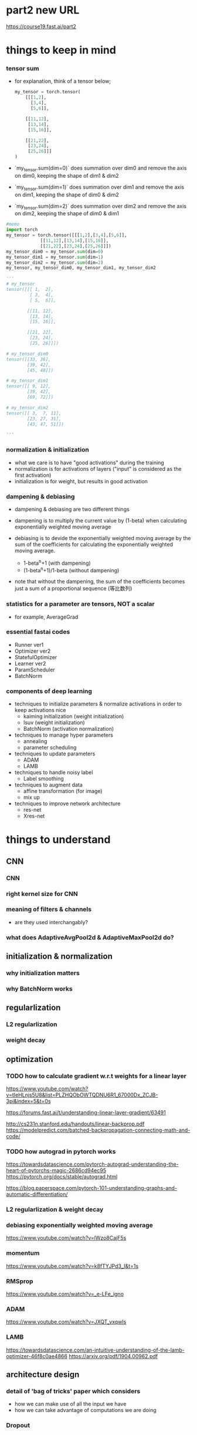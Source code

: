 * part2 new URL
  https://course19.fast.ai/part2

* things to keep in mind
*** tensor sum
    - for explanation, think of a tensor below;

      #+BEGIN_SRC python
        my_tensor = torch.tensor(
            [[[1,2],
              [3,4],
              [5,6]],
             
            [[11,12],
             [13,14],
             [15,16]],
             
            [[21,22],
             [23,24],
             [25,26]]]
        )
      #+END_SRC

    - `my_tensor.sum(dim=0)` does summation over dim0
      and remove the axis on dim0, keeping the shape of dim1 & dim2

    - `my_tensor.sum(dim=1)` does summation over dim1
      and remove the axis on dim1, keeping the shape of dim0 & dim2

    - `my_tensor.sum(dim=2)` does summation over dim2
      and remove the axis on dim2, keeping the shape of dim0 & dim1

[[/Users/shun/Development/study-fastai/lesson_note/figures/studyFastaiNote.org_20200629_155156_40670bu.png]]

    #+BEGIN_SRC python
      #memo
      import torch
      my_tensor = torch.tensor([[[1,2],[3,4],[5,6]],
                   [[11,12],[13,14],[15,16]],
                   [[21,22],[23,24],[25,26]]])
      my_tensor_dim0 = my_tensor.sum(dim=0)
      my_tensor_dim1 = my_tensor.sum(dim=1)
      my_tensor_dim2 = my_tensor.sum(dim=2)
      my_tensor, my_tensor_dim0, my_tensor_dim1, my_tensor_dim2

      '''
      # my_tensor
      tensor([[[ 1,  2],
               [ 3,  4],
               [ 5,  6]],

              [[11, 12],
               [13, 14],
               [15, 16]],

              [[21, 22],
               [23, 24],
               [25, 26]]])

      # my_tensor_dim0
      tensor([[33, 36],
              [39, 42],
              [45, 48]])

      # my_tensor_dim1
      tensor([[ 9, 12],
              [39, 42],
              [69, 72]])

      # my_tensor_dim2
      tensor([[ 3,  7, 11],
              [23, 27, 31],
              [43, 47, 51]])

      '''
    #+END_SRC    

*** normalization & initialization
    - what we care is to have "good activations" during the training
    - normalization is for activations of layers ("input" is considered as the first activation)
    - initialization is for weight, but results in good activation

*** dampening & debiasing 
    - dampening & debiasing are two different things

    - dampening is to multiply the current value by (1-beta)
      when calculating exponentially weighted moving average

    - debiasing is to devide the exponentially weighted moving average 
      by the sum of the coefficients for calculating the 
      exponentially weighted moving average.

      - 1-beta^n+1                 (with dampening)
      - (1-beta^n+1)/1-beta        (without dampening)

    - note that without the dampening, the sum of the coefficients
      becomes just a sum of a proportional sequence (等比数列)

*** statistics for a parameter are tensors, NOT a scalar
    - for example, AverageGrad

*** essential fastai codes
    - Runner ver1
    - Optimizer ver2
    - StatefulOptimizer
    - Learner ver2
    - ParamScheduler
    - BatchNorm

*** components of deep learning
    - techniques to initialize parameters & normalize activations in order to keep activations nice
      - kaiming initialization (weight initialization)
      - lsuv (weight initialization)
      - BatchNorm (activation normalization)

    - techniques to manage hyper parameters
      - annealing
      - parameter scheduling

    - techniques to update parameters
      - ADAM
      - LAMB

    - techniques to handle noisy label
      - Label smoothing

    - techniques to augment data
      - affine transformation (for image)
      - mix up

    - techniques to improve network architecture
      - res-net
      - Xres-net

* things to understand
** CNN
*** CNN
*** right kernel size for CNN

*** meaning of filters & channels
    - are they used interchangably?

*** what does AdaptiveAvgPool2d & AdaptiveMaxPool2d do?
    
** initialization & normalization
*** why initialization matters
*** why BatchNorm works

** regularlization
*** L2 regularlization
*** weight decay

** optimization
*** TODO how to calculate gradient w.r.t weights for a linear layer
    # 3b1b
    https://www.youtube.com/watch?v=tIeHLnjs5U8&list=PLZHQObOWTQDNU6R1_67000Dx_ZCJB-3pi&index=5&t=0s

    # 
    https://forums.fast.ai/t/understanding-linear-layer-gradient/63491

    # 
    http://cs231n.stanford.edu/handouts/linear-backprop.pdf
    https://modelpredict.com/batched-backpropagation-connecting-math-and-code/
    
*** TODO how autograd in pytorch works
    https://towardsdatascience.com/pytorch-autograd-understanding-the-heart-of-pytorchs-magic-2686cd94ec95
    https://pytorch.org/docs/stable/autograd.html

    https://blog.paperspace.com/pytorch-101-understanding-graphs-and-automatic-differentiation/

*** L2 regularlization & weight decay
*** debiasing exponentially weighted moving average
    https://www.youtube.com/watch?v=lWzo8CajF5s

*** momentum
    https://www.youtube.com/watch?v=k8fTYJPd3_I&t=1s

*** RMSprop
    https://www.youtube.com/watch?v=_e-LFe_igno

*** ADAM
    https://www.youtube.com/watch?v=JXQT_vxqwIs

*** LAMB
    https://towardsdatascience.com/an-intuitive-understanding-of-the-lamb-optimizer-46f8c0ae4866
    https://arxiv.org/pdf/1904.00962.pdf
    
** architecture design
*** detail of 'bag of tricks' paper which considers
    - how we can make use of all the input we have
    - how we can take advantage of computations we are doing

*** Dropout

** misc
*** average pooling
*** maximum pooling
*** concat pooling

** pyotrch
*** auto grad
    https://towardsdatascience.com/getting-started-with-pytorch-part-1-understanding-how-automatic-differentiation-works-5008282073ec
    https://blog.paperspace.com/pytorch-101-understanding-graphs-and-automatic-differentiation/
    https://towardsdatascience.com/understanding-pytorch-with-an-example-a-step-by-step-tutorial-81fc5f8c4e8e

*** with torch.no_grad
*** why we zero out gradient (1:14:58)
*** zero_grad()
*** .grad.zero_()

*** tensor broadcasting
    https://pytorch.org/docs/master/notes/broadcasting.html#broadcasting-semantics

*** tensor related operation (stack, squeeze)
    https://deeplizard.com/learn/video/kF2AlpykJGY
    https://www.kdnuggets.com/2020/06/fundamentals-pytorch.html

*** tensor mean, std

** pyhton
*** python > install packages with conda
    https://towardsdatascience.com/a-guide-to-conda-environments-bc6180fc533#5193

*** python > if not

*** python > return value of `and`, `or`

*** function annotation

** handling images
*** can we flip, resize while a image is still a byte (before byte tensor, float tensor)
** BERT
*** BERT with fastai 
    https://mlexplained.com/2019/05/13/a-tutorial-to-fine-tuning-bert-with-fast-ai/
    https://medium.com/@abhikjha/fastai-integration-with-bert-a0a66b1cecbe
    https://towardsdatascience.com/fastai-with-transformers-bert-roberta-xlnet-xlm-distilbert-4f41ee18ecb2


* lesson8
** 00_exports.ipynb
*** exporting 00_exports

    #+BEGIN_SRC sh
      # install the python dependency necessary for the converting script
      !pip install fire

      # git clone the entire course material under /content
      !git clone https://github.com/fastai/course-v3.git

      # copy the ipynb2py converting python script
      !cp course-v3/nbs/dl2/notebook2script.py /content/

      # copy the jupyter notebooks to convert, under /content
      !cp course-v3/nbs/dl2/00_exports.ipynb /content/

      # convert the jupyter notebooks into python modules
      !python notebook2script.py 00_exports.ipynb

      # copy the converted python modules under /content for later use
      !cp /content/exp/nb_00.py /content/exp.nb_00.py

    #+END_SRC

** 01_matmul.ipynb
*** importing 01_matmal.ipynb
    #+BEGIN_SRC sh
      # install the python dependency necessary for the converting script
      !pip install fire

      # git clone the entire course material under /content
      !git clone https://github.com/fastai/course-v3.git

      # copy the ipynb2py converting python script
      !cp course-v3/nbs/dl2/notebook2script.py /content/

      # copy the jupyter notebooks to convert, under /content
      !cp course-v3/nbs/dl2/01_matmul.ipynb /content/

      # convert the jupyter notebooks into python modules
      !python notebook2script.py 01_matmul.ipynb

      # copy the converted python modules under /content for later use
      !cp /content/exp/nb_01.py /content/nb_01.py

    #+END_SRC

*** unsqueeze
    # 4:49
    https://youtu.be/fCVuiW9AFzY

    https://deeplizard.com/learn/video/fCVuiW9AFzY
    

    #+BEGIN_SRC python
      c = tensor([10., 20, 30])
      '''
      tensor([10., 20., 30.])
      '''

      c.unsqueeze(0)
      '''
      tensor([[10., 20., 30.]])
      '''

      c.unsqueeze(1)
      '''
      tensor([[10.],
              [20.],
              [30.]])
      ''' 
    #+END_SRC

** 02_fully_connected.ipynb grad
*** install the notebooks

    #+BEGIN_SRC python
      # importing nb00 & nb_01
      # install the python dependency necessary for the converting script
      !pip install fire

      # git clone the entire course material under /content
      !git clone https://github.com/fastai/course-v3.git

      # copy the ipynb2py converting python script
      !cp course-v3/nbs/dl2/notebook2script.py /content/

      # copy the jupyter notebooks to convert, under /content
      !cp course-v3/nbs/dl2/00_exports.ipynb /content/
      !cp course-v3/nbs/dl2/01_matmul.ipynb /content/

      # convert the jupyter notebooks into python modules
      !python notebook2script.py 00_exports.ipynb
      !python notebook2script.py 01_matmul.ipynb

      # copy the converted python modules under /content for later use
      !cp /content/exp/nb_00.py /content/exp.nb_00.py
      !cp /content/exp/nb_01.py /content/exp.nb_01.py
    #+END_SRC

*** get_data, normalize
    #+BEGIN_SRC python
      #export
      from exp.nb_01 import *

      def get_data():
          path = datasets.download_data(MNIST_URL, ext='.gz')
          with gzip.open(path, 'rb') as f:
              ((x_train, y_train), (x_valid, y_valid), _) = pickle.load(f, encoding='latin-1')
          return map(tensor, (x_train,y_train,x_valid,y_valid))

      def normalize(x, m, s): return (x-m)/s
    #+END_SRC

*** definition of variance & standard deviation 
    - ref
      https://www.khanacademy.org/math/probability/data-distributions-a1/summarizing-spread-distributions/v/range-variance-and-standard-deviation-as-measures-of-dispersion

    - variance is the average of squared difference
      σ ={ (x1 - m)^2 + (x2 - m)^2 + (x3 - m)^2 } / 3

    - standard deviation is the root of variance
      std = √σ

*** mean & standard deviation of a TENSOR
    # mean
    https://pytorch.org/docs/stable/torch.html#torch.mean
    - mean of a tensor is a SCALAR, and is the average over
      ALL the elements in the input tensor.

    - especially, in lesson8, the mean of a input is
      the average of all the elements in the input
      of size 10000x784 tensor

    # std
    https://pytorch.org/docs/master/generated/torch.std.html
    - std of a tensor is a SCALAR, and the standard-deviation 
      over ALL the elements in the input tensor.


      #+BEGIN_SRC python
        myTensor = torch.tensor([[1., 2., 3.], [4., 5., 6.], [7., 8., 9.]])
        myTensor, myTensor.mean(), myTensor.std()
        '''
        (tensor([[1., 2., 3.],
                 [4., 5., 6.],
                 [7., 8., 9.]]), tensor(5.), tensor(2.7386)
        '''

      #+END_SRC

*** mean & standard-deviation for data (e.g. x_train)
    - recall mean&std of a tensor is a scalar
    - mean&std for training input are calculated 
      over all the elements of the batch which is a 
      10000x784 rank 2 tensor
    
    #+BEGIN_SRC python
      x_train.shape
      '''
      torch.Size([10000, 784])
      '''

      x_train[0].shape
      '''
      torch.Size([784])
      '''

      train_mean,train_std = x_train.mean(),x_train.std()
      train_mean,train_std

      '''
      (tensor(0.1304), tensor(0.3073))
      '''
    #+END_SRC

*** TODO [0/0] normalizing training & validation input (x_train, x_valid)
    - normalization is to subtract the maen and devide by the std
    - by definition, after normalization, mean & std of training 
      set will be 0 and 1, respectively
    - validation set must be normalized using mean & std of 
      TRAINING set
    - [ ] why will mean & std of noramlized validation be near 0 & 1
    
    #+BEGIN_SRC python
      x_train = normalize(x_train, train_mean, train_std)
      # NB: Use training, not validation mean for validation set
      x_valid = normalize(x_valid, train_mean, train_std)

      train_mean,train_std = x_train.mean(),x_train.std()
      train_mean,train_std
      '''
      (tensor(0.0001), tensor(1.))
      '''

      valid_mean, valid_std = x_valid.mean(),x_valid.std()
      valid_mean, valid_std
      '''
      (tensor(-0.0057), tensor(0.9924))
      '''
    #+END_SRC

*** initializing weight
    - initialization means, 
      - set the initial value of the weights by randn()
      - then devide by a constant

    - when the initial value of the weight matrix is set by randn(),
      it gets (mean, std) of (0, 1)

    - when devided by sqrt(m), (mean,std) will be (0, 1/sqrt(m) )

      #+BEGIN_SRC python
        #memo
        # simplified kaiming init / he init
        w1 = torch.randn(m,nh)/math.sqrt(m)
        b1 = torch.zeros(nh)
        w2 = torch.randn(nh,1)/math.sqrt(nh)
        b2 = torch.zeros(1)

        w1.shape, b1.shape, 
        w2.shape, b2.shape
        '''
        (
          torch.Size([784, 50]), torch.Size([50]), 
          torch.Size([50, 1]), torch.Size([1])
        )
        '''

        w1.mean(), w1.std()
        '''
        (tensor(0.0002), tensor(0.0358))
        '''
      #+END_SRC

*** effect of initialization
    - when multiplying the normalized input with (mean, std) of (0, 1)
      with initialized weight with (mean, std) of (0, 1/sqrt(m))
      the resulting ACTIVATION will also have (mean, std) of (0 ,1)

*** TODO why initialization matters
    # forum
    https://forums.fast.ai/t/why-0-mean-and-1-std/57211/4    

    # blog
    https://prateekvjoshi.com/2016/03/29/understanding-xavier-initialization-in-deep-neural-networks/

    https://pouannes.github.io/blog/initialization/

    # papers
    http://proceedings.mlr.press/v9/glorot10a.html
    https://arxiv.org/abs/1901.09321

*** squeeze (batch size=3)

    #+BEGIN_SRC python
      import torch
      myTensor1 = torch.tensor([[1], [2],[3]])
      myTensor2 = torch.tensor([[1], [2],[3]])

      myTensor1.squeeze(), myTensor2.squeeze(-1)
      '''
      (tensor([1, 2, 3]), tensor([1, 2, 3]))
      '''
    #+END_SRC
    - `myTensor1` is of shape: (3x1), so `myTensor1.squeeze()` will be of 
      shape (3)
    - `myTensor2.squeeze(-1)` will do squeeze operation on the last dimension
      since the shape of the input is (3x1), and the size for the last dimension 
      is 1, shape will be (3)
      
      # torch documents
      https://pytorch.org/docs/master/generated/torch.squeeze.html

    - squeeze Returns a tensor with all the dimensions of input of size 1 removed.
      For example, if input is of shape:(A×1×B×C×1×D) 
      then the out tensor will be of shape: (A×B×C×D) .

    - When dim is given, a squeeze operation is done only in the given dimension. 
      If input is of shape: (A×1×B) , squeeze(input, 0) 
      leaves the tensor unchanged, but squeeze(input, 1) 
      will squeeze the tensor to the shape (A×B) .

*** squeeze (batch size =1)
    #+BEGIN_SRC python

      myTensor1 = torch.tensor([[3]])
      myTensor2 = torch.tensor([[3]])
      myTensor1.squeeze(), myTensor2.squeeze(-1)

      '''
      (tensor(3), tensor([3]))
      '''

    #+END_SRC

*** printing inside function
    - just add 'import sys' inside cell

      #+BEGIN_SRC python
        import sys
        def forward_and_backward(inp, targ):
            # forward pass:
            l1 = inp @ w1 + b1
            l2 = relu(l1)
            out = l2 @ w2 + b2
            # we don't actually need the loss in backward!
            loss = mse(out, targ)
            
            print(l1.shape)
            print(l2.shape)
            print(out.shape)
            # backward pass:
            mse_grad(out, targ)
            lin_grad(l2, out, w2, b2)
            relu_grad(l1, l2)
            lin_grad(inp, l1, w1, b1)
        '''
        torch.Size([50000, 50])
        torch.Size([50000, 50])
        torch.Size([50000, 1])
        '''
            
      #+END_SRC

*** TODO how to calculate gradient w.r.t weights for a linear layer
    https://forums.fast.ai/t/understanding-linear-layer-gradient/63491
    http://cs231n.stanford.edu/handouts/linear-backprop.pdf
    https://modelpredict.com/batched-backpropagation-connecting-math-and-code/
    
*** TODO how autograd in pytorch works
    https://towardsdatascience.com/pytorch-autograd-understanding-the-heart-of-pytorchs-magic-2686cd94ec95
    https://pytorch.org/docs/stable/autograd.html

    https://blog.paperspace.com/pytorch-101-understanding-graphs-and-automatic-differentiation/

*** lin

    #+BEGIN_SRC python
      def lin(x, w, b): return x@w + b
    #+END_SRC

*** relu ver1

    #+BEGIN_SRC python
      def relu(x): return x.clamp_min(0.)
    #+END_SRC

*** relu ver2
    #+BEGIN_SRC python
      # what if...?
      def relu(x): return x.clamp_min(0.) - 0.5
    #+END_SRC

*** model

    #+BEGIN_SRC python
      def model(xb):
          l1 = lin(xb, w1, b1)
          l2 = relu(l1)
          l3 = lin(l2, w2, b2)
          return l3
    #+END_SRC

*** mse

    #+BEGIN_SRC python
      #export
      def mse(output, targ): return (output.squeeze(-1) - targ).pow(2).mean()
    #+END_SRC

    # detail
    - `output` is in the form of torch.Size([50000, 1])
    - `target` is in the form of torch.Size([50000])
    - `output.squeeze(-1)` is necessary to 


*** forward & backward ver1

    #+BEGIN_SRC python
      #w1, b1
      # simplified kaiming init / he init
      # w1 = torch.randn(m,nh)
      # b1 = torch.zeros(nh)
      # w2 = torch.randn(nh,1)
      # b2 = torch.zeros(1)

      w1 = torch.randn(m,nh)/math.sqrt(m)
      b1 = torch.zeros(nh)
      w2 = torch.randn(nh,1)/math.sqrt(nh)
      b2 = torch.zeros(1)

      #memo
      w1.shape, b1.shape, w2.shape, b2.shape
      '''
      (torch.Size([784, 50]), torch.Size([50]), torch.Size([50, 1]), torch.Size([1]))
      '''

      # 

      def mse_grad(inp, targ): 
          # grad of loss with respect to output of previous layer
          inp.g = 2. * (inp.squeeze() - targ).unsqueeze(-1) / inp.shape[0]

      def relu_grad(inp, out):
          # grad of relu with respect to input activations
          inp.g = (inp>0).float() * out.g

      def lin_grad(inp, out, w, b):
          # grad of matmul with respect to input
          inp.g = out.g @ w.t()
          w.g = (inp.unsqueeze(-1) * out.g.unsqueeze(1)).sum(0)
          b.g = out.g.sum(0)

      def forward_and_backward(inp, targ):
          # forward pass:
          l1 = inp @ w1 + b1
          l2 = relu(l1)
          out = l2 @ w2 + b2
          # we don't actually need the loss in backward!
          loss = mse(out, targ)
          
          # backward pass:
          mse_grad(out, targ)
          lin_grad(l2, out, w2, b2)
          relu_grad(l1, l2)
          lin_grad(inp, l1, w1, b1)    
    #+END_SRC

    - illustration
[[[[/Users/shun/Development/study-fastai/lesson_note/figures/studyFastaiNote.org_20200604_141232_34024h7r.png]]]]

    - `out.g` is in the form of `torch.Size([50000, 50])`
    - `sum(0)` takes sum over the 1st axis, i.e., the batch axis
    - hence, the size of `b.g` is `torch.Size([50])`

      https://pytorch.org/docs/master/generated/torch.sum.html

    - by definition, the grad should be in the form such that
      grad * input will be of the same shape as output

    - grad for mse is rank 2 tensor 

      #+BEGIN_SRC python
        def mse(output, targ): return (output.squeeze(-1) - targ).pow(2).mean()
        '''
        shape for output is [[3],[1],...,[7]] (torch.Size([50000,1])
        '''

        def mse_grad(inp, targ): 
            # grad of loss with respect to output of previous layer
            inp.g = 2. * (inp.squeeze() - targ).unsqueeze(-1) / inp.shape[0]
        '''
        shape of inp.g is torch.Size([50000,1])
        '''
            
      #+END_SRC

*** forward & backward ver1 with `print` to check the shape of grads

    #+BEGIN_SRC python
      #memo
      import sys
      def mse_grad(inp, targ): 
          # grad of loss with respect to output of previous layer
          inp.g = 2. * (inp.squeeze() - targ).unsqueeze(-1) / inp.shape[0]
          print('mse_grad')
          print(inp.g.shape)

      def relu_grad(inp, out):
          # grad of relu with respect to input activations
          inp.g = (inp>0).float() * out.g
          print('relu_grad (inp>0).float()')
          print((inp>0).float().shape)
          print('relu_grad out.g')
          print(out.g.shape)
          print('relu_grad (inp>0).float() * out.g')
          print(inp.g.shape)

      def lin_grad(inp, out, w, b):
          # grad of matmul with respect to input
          inp.g = out.g @ w.t()
          w.g = (inp.unsqueeze(-1) * out.g.unsqueeze(1)).sum(0)
          b.g = out.g.sum(0)
          print('lin_grad, w.t()')
          print(w.t().shape)
          print('lin_grad out.g')
          print(out.g.shape)
          print('lin_grad out.g@w.t()')
          print(inp.g.shape)
          print('lin_grad w.g')
          print(w.g.shape)
          print('lin_grad b.g')
          print(b.g.shape)

      #memo
      import sys
      def forward_and_backward(inp, targ):
          # forward pass:
          l1 = inp @ w1 + b1
          l2 = relu(l1)
          out = l2 @ w2 + b2
          # we don't actually need the loss in backward!
          loss = mse(out, targ)

          print('l1')
          print(l1.shape)
          print('l2')
          print(l2.shape)
          print('out')
          print(out.shape)
          # backward pass:
          mse_grad(out, targ)
          lin_grad(l2, out, w2, b2)
          relu_grad(l1, l2)
          lin_grad(inp, l1, w1, b1)

      forward_and_backward(x_train, y_train)
      '''
      l1
      torch.Size([50000, 50])
      l2
      torch.Size([50000, 50])
      out
      torch.Size([50000, 1])
      mse_grad
      torch.Size([50000, 1])
      lin_grad, w.t()
      torch.Size([1, 50])
      lin_grad out.g
      torch.Size([50000, 1])
      lin_grad out.g@w.t()
      torch.Size([50000, 50])
      lin_grad w.g
      torch.Size([50, 1])
      lin_grad b.g
      torch.Size([1])
      relu_grad (inp>0).float()
      torch.Size([50000, 50])
      relu_grad out.g
      torch.Size([50000, 50])
      relu_grad (inp>0).float() * out.g
      torch.Size([50000, 50])
      lin_grad, w.t()
      torch.Size([50, 784])
      lin_grad out.g
      torch.Size([50000, 50])
      lin_grad out.g@w.t()
      torch.Size([50000, 784])
      lin_grad w.g
      torch.Size([784, 50])
      lin_grad b.g
      torch.Size([50])
      '''
    #+END_SRC

*** forward & backward ver2 (with layer classes, Model ver1)

    #+BEGIN_SRC python
      class Relu():
          def __call__(self, inp):
              self.inp = inp
              self.out = inp.clamp_min(0.)-0.5
              return self.out
          
          def backward(self): self.inp.g = (self.inp>0).float() * self.out.g

      class Lin():
          def __init__(self, w, b): self.w,self.b = w,b
              
          def __call__(self, inp):
              self.inp = inp
              self.out = inp@self.w + self.b
              return self.out
          
          def backward(self):
              self.inp.g = self.out.g @ self.w.t()
              # Creating a giant outer product, just to sum it, is inefficient!
              self.w.g = (self.inp.unsqueeze(-1) * self.out.g.unsqueeze(1)).sum(0)
              self.b.g = self.out.g.sum(0)

      class Mse():
          def __call__(self, inp, targ):
              self.inp = inp
              self.targ = targ
              self.out = (inp.squeeze() - targ).pow(2).mean()
              return self.out
          
          def backward(self):
              self.inp.g = 2. * (self.inp.squeeze() - self.targ).unsqueeze(-1) / self.targ.shape[0]

      # Model ver1
      class Model():
          def __init__(self, w1, b1, w2, b2):
              self.layers = [Lin(w1,b1), Relu(), Lin(w2,b2)]
              self.loss = Mse()
              
          def __call__(self, x, targ):
              for l in self.layers: x = l(x)
              return self.loss(x, targ)
          
          def backward(self):
              self.loss.backward()
              for l in reversed(self.layers): l.backward()

      # how to use
      w1.g,b1.g,w2.g,b2.g = [None]*4
      model = Model(w1, b1, w2, b2)

      loss = model(x_train, y_train)

      model.backward()
    #+END_SRC

    - `[None]*4` creates a list [None, None, None, None], 
      and assign each element to `w1.g`, `b1.g`, `w2.g`, `b2.g`
      respectively

*** forward & backward ver3 (with Model ver2, Module)
    #+BEGIN_SRC python
      class Module():
          def __call__(self, *args):
              self.args = args
              self.out = self.forward(*args)
              return self.out
          
          def forward(self): raise Exception('not implemented')
          def backward(self): self.bwd(self.out, *self.args)

      class Relu(Module):
          def forward(self, inp): return inp.clamp_min(0.)-0.5
          def bwd(self, out, inp): inp.g = (inp>0).float() * out.g

      class Lin(Module):
          def __init__(self, w, b): self.w,self.b = w,b
              
          def forward(self, inp): return inp@self.w + self.b
          
          def bwd(self, out, inp):
              inp.g = out.g @ self.w.t()
              self.w.g = torch.einsum("bi,bj->ij", inp, out.g)
              self.b.g = out.g.sum(0)

      class Mse(Module):
          def forward (self, inp, targ): return (inp.squeeze() - targ).pow(2).mean()
          def bwd(self, out, inp, targ): inp.g = 2*(inp.squeeze()-targ).unsqueeze(-1) / targ.shape[0]

      # Model ver2    
      class Model():
          def __init__(self):
              self.layers = [Lin(w1,b1), Relu(), Lin(w2,b2)]
              self.loss = Mse()
              
          def __call__(self, x, targ):
              for l in self.layers: x = l(x)
              return self.loss(x, targ)
          
          def backward(self):
              self.loss.backward()
              for l in reversed(self.layers): l.backward()

      # how to use
      w1.g,b1.g,w2.g,b2.g = [None]*4
      model = Model()
              
      loss = model(x_train, y_train)

      model.backward()
    #+END_SRC

    - `model(x_train, y_train)` calls Model::__call__()
      which recursively calls __call__() of each layer.

    - for each layer, __call__() inherited from `Module`
      is called.

    - when __call__() is called, it populates `self.args`,
      and calls forward() method implemented on the layer class.

    - `inp` refered inside `bwd` of each layer is 
      populated as follows

      - Model::backward() is called

      - for each layer, backward() is called

      - in each layer, backward() is inherited from 
        its super class Module, so Module::backward() is called

      - Module::backawrd() calls
        self.bwd(self.out, *self.args)

      - self.args is populated when Module::__call__ is called
        first time, i.e., when each layer is called in the forward path

*** TODO forward & backawrd ver4 (with Model ver2, nn.Module, nn.Linear, nn.ReLU)
    #+BEGIN_SRC python
      # Model ver2
      class Model(nn.Module):
          def __init__(self, n_in, nh, n_out):
              super().__init__()
              self.layers = [nn.Linear(n_in,nh), nn.ReLU(), nn.Linear(nh,n_out)]
              self.loss = mse
              
          def __call__(self, x, targ):
              for l in self.layers: x = l(x)
              return self.loss(x.squeeze(), targ)

      # how to use
      model = Model(m, nh, 1)

      loss = model(x_train, y_train)

      loss.backward()
    #+END_SRC

    # overview
    - with `nn.Module`, there is a slight difference.
      - Model does not have `backward`, so we do not call `model.backward()`

      - instead, it return the result of calculating loss
        through calling `Model::__call__` ;

      - then we call backward on the calculated loss.

      - [ ] calling the backward on the calculated loss
        recursively calls backward of each 'layer' involved in calculating 
        the loss.

    # Model::__init__
    - `mse` is defined as below
      #+BEGIN_SRC python
        def mse(output, targ): return (output.squeeze(-1) - targ).pow(2).mean()
      #+END_SRC

    # Model::__call__
    - [ ] is `x.squeeze()` not necessary inside 
      `self.loss(x.squeeze(), targ)` because 
      `output.squeeze(-1)` is called inside `mse`?

* lesson9
** 02b_initializing.ipynb
*** get_data
    #+BEGIN_SRC python

        from exp.nb_01 import *

        def get_data():
            path = datasets.download_data(MNIST_URL, ext='.gz')
            with gzip.open(path, 'rb') as f:
                ((x_train, y_train), (x_valid, y_valid), _) = pickle.load(f, encoding='latin-1')
            return map(tensor, (x_train,y_train,x_valid,y_valid))

        def normalize(x, m, s): return (x-m)/s

      #+END_SRC

    - download and open training & validation data from pickle

*** normalize
          #+BEGIN_SRC python

        from exp.nb_01 import *

        def get_data():
            path = datasets.download_data(MNIST_URL, ext='.gz')
            with gzip.open(path, 'rb') as f:
                ((x_train, y_train), (x_valid, y_valid), _) = pickle.load(f, encoding='latin-1')
            return map(tensor, (x_train,y_train,x_valid,y_valid))

        def normalize(x, m, s): return (x-m)/s

      #+END_SRC

    - normalize an input with mean and standard deviation
      - x is an tensor
      - m is a tensor like tensor(2.387)

** 03_minitabch.ipynb
*** importing the modules

    #+BEGIN_SRC python
      # importing nb00, nb_01, nb02
      # install the python dependency necessary for the converting script
      !pip install fire

      # git clone the entire course material under /content
      !git clone https://github.com/fastai/course-v3.git

      # copy the ipynb2py converting python script
      !cp course-v3/nbs/dl2/notebook2script.py /content/

      # copy the jupyter notebooks to convert, under /content
      !cp course-v3/nbs/dl2/00_exports.ipynb /content/
      !cp course-v3/nbs/dl2/01_matmul.ipynb /content/
      !cp course-v3/nbs/dl2/02_fully_connected.ipynb /content/

      # convert the jupyter notebooks into python modules
      !python notebook2script.py 00_exports.ipynb
      !python notebook2script.py 01_matmul.ipynb
      !python notebook2script.py 02_fully_connected.ipynb

      # copy the converted python modules under /content for later use
      !cp /content/exp/nb_00.py /content/exp.nb_00.py
      !cp /content/exp/nb_01.py /content/exp.nb_01.py
      !cp /content/exp/nb_02.py /content/exp.nb_02.py
    #+END_SRC

*** Model(nn.Module) ver3
      #+BEGIN_SRC python
        class Model(nn.Module):
            def __init__(self, n_in, nh, n_out):
                super().__init__()
                self.layers = [nn.Linear(n_in,nh), nn.ReLU(), nn.Linear(nh,n_out)]
                
            def __call__(self, x):
                for l in self.layers: x = l(x)
                return x
      #+END_SRC

    - different from `Model(nn.Module)` ver2 implemented in lesson8,
      `Model(nn.Module)` ver3 does not have `self.loss`.

    - instead, the result of forward path is retured through
      `Model(nn.Module)::__call__` , and it will be later passed
      to a loss function

    - then we call backward on the retuned value of loss function

      #+BEGIN_SRC python
        loss = loss_func(model(xb), yb)
        loss.backward()
      #+END_SRC

*** cross entropy
    - cross entropy can be considered as 
      'amount of money' that neural net MAY pay
      if an event actually occurs

    - amount of money to pay for occurence of an event
      is equal to -log(P) where P is the predicted probability
      for event i

    - amount of money to pay decrease if P is big

    - in the context of neural net, cross entropy is 
      an array of a value (a tensor) where
      each element corresponds to the predicted probability
      of an event to occur;
      [-log(P1), -log(P2), -log(P3), ..., -log(Pn)]

*** cross entropy loss
    - cross entropy loss can be considered as
      'amount of money' that neural net must ACTUALLY pay
      on actual occurence of an event

    - cross entropy loss is calculated by multiplying
      one-hot-encoded vector representing the event that ACTUALLY occured
      and a cross entropy tensor;
      [-log(P1), -log(P2), -log(P3), ..., -log(Pn)] * [0, 0, ..., 1, ..., 0]

    - in order to minimize the amount of money to pay,
      neural net does its best to predict large probability
      for the 'events' that actually occurs, and
      small probability for the events that does not actually occur
      - predict large probaility => small payment if an event actually occurs
      - predict small probaility => big payment if an event actually occurs

    - NOTE that the sum of the probailities of events must
      add up to 1, so a neural net cannot get away with
      'paying' little amount of money by predicting 
      large probaility for all the events;
      some probaility must be small, and some probaility must be large

*** log_softmax ver1

    #+BEGIN_SRC python
      def log_softmax(x): return (x.exp()/(x.exp().sum(-1,keepdim=True))).log()
    #+END_SRC

    # overview
    - `log_softmax` calculates (-1)*cross-entropy 
      for prediction `x` 
    
    # detail
    - `x` is a batch of arrays of probatilities
      [[P11, P12, ..., P1m],
       [P21, P22, ..., P2m],
       ...,
       [Pn1, Pn2, ..., Pnm]]

    - `log_softmax(x)` represents (-1)*cross-entropy for `x`
      and is in the form of

      [[log(P11), log(P12), ..., log(P1m)],
       [log(P21), log(P22), ..., log(P2m)],
       ...,
       [log(Pn1), log(Pn2), ..., log(Pnm)]]

    - in the context of 'lesson9_03_minibatch_training.ipynb',
      `x` is prediction for ENTIRE training set, and the shape is 
      `torch.Size([50000,10])`
      - where 50000 is number of images
      - 10 corresonds to the number of labels (0,1,...,9)
      - each row contains values corresponding 10 labels

    - `x.exp()` operates element-wise (i.e. every elements of x (torch.Size([50000,10]) )
      and result is also torch.Size([50000,10]) 

    - `x.exp().sum(-1, keepdim=True)` takes sum along the last axis,
      ,which is along each row (50000 rows),

    - with `keepdim=True`, for each row, after the summation,
      the sum will be a tensor with size `torch.Size([1])` instead of a scalar
      and so the size of the resulting tensor is `torch.Size([50000,1])`
      which is helpful when broadcasting later

    - x.exp() => torch.Size([50000,10])

    - x.exp().sum(...) => torch.Size([50000,1])

    - `x.exp() / (x.exp().sum(-1, keepdim=True))` is done element-wise
      using broadcasting, and the size of the result is `torch.Size([50000,10])`

    - `log()` happens element-wise, and now the *(-1) of value for
      each single element represents cross-entropy
      (how much suprizing if that heppens)

    - small cross-entropy (i.e. high probability) means it is less suprizing
      when it happnes

*** the output of log_softmax ver1

    # my log softmax with print
    #+BEGIN_SRC python
      #memo
      import sys
      def my_log_softmax(x): 
        print(x.exp().shape)
        print(x.exp().sum(-1, keepdim=True).shape)
        print((x.exp()/(x.exp().sum(-1,keepdim=True))).log())
        return (x.exp()/(x.exp().sum(-1,keepdim=True))).log()

      my_log_softmax(pred)
      '''
      torch.Size([50000, 10])
      torch.Size([50000, 1])
      tensor([[-2.2712, -2.2481, -2.4425,  ..., -2.0968, -2.3603, -2.3217],
              [-2.3567, -2.2983, -2.4205,  ..., -1.9925, -2.3187, -2.1940],
              [-2.3799, -2.2564, -2.4033,  ..., -2.1573, -2.2746, -2.3387],
              ...,
              [-2.2725, -2.3115, -2.4781,  ..., -2.0977, -2.3022, -2.3321],
              [-2.3403, -2.2541, -2.3410,  ..., -2.1249, -2.3481, -2.3359],
              [-2.2687, -2.1631, -2.3720,  ..., -2.2085, -2.3852, -2.3751]],
             grad_fn=<LogBackward>)
      '''

    #+END_SRC

*** integer array indexing
    - `sm_pred` is an array of arrays

    - sm_pred[ [0, 1, 2], [5, 0, 4]  ] grabs 0, 1, 2 of sm_pred

    - for sm_pred[0], instead of grabbing entire array,
      just grab index 5 of sm_pred[0]

    - similarly, for sm_pred[1], it grabs index 0 of sm_pred[1]

    #+BEGIN_SRC python
      sm_pred[[0,1,2], [5,0,4]]
    #+END_SRC

*** nll

    #+BEGIN_SRC python
      def nll(input, target): return -input[range(target.shape[0]), target].mean()
    #+END_SRC

    # overview
    - `nll` calculates cross-entropy LOSS from (-1)*cross-entropy
      for a batch of prediction 

    # details
    - `input` is (-1)*cross-entropy for a batch of prediction
      and is in the form of

       [[log(P11), log(P12), ..., log(P1m)],
       [log(P21), log(P22), ..., log(P2m)],
       ...,
       [log(Pn1), log(Pn2), ..., log(Pnm)]]

    - `target` is the label which is in the form of
      [0, 0, ..., 1, ..., 0] 

    - since `target` (the label) is one-hot encoded, 
      we can utilize numpy integer indexing.

    - `target.shape[0]` is same as the number of data

    - `range(target.shape[0])` returns an array
      [0, 1, 2, ..., n]
      where `n` is the number of data

    - using integer array indexing, 
      `-input[range(target.shape[0]), target]` extracts
      the part of cross entropy which corresponds to the
      labels for the batch

      [
       -log(P1i),
       -log(P2j),
       -log(P3k),
       ...
      ]

    - then,  `.mean()` returns the mean over the batch.

*** log_softmax ver2

    #+BEGIN_SRC python
      def log_softmax(x): return x - x.exp().sum(-1,keepdim=True).log()
    #+END_SRC

*** logsumexp (home-made)
    #+BEGIN_SRC python
      def logsumexp(x):
          m = x.max(-1)[0]
          return m + (x-m[:,None]).exp().sum(-1).log()
    #+END_SRC

    - `x` is a batch of prediction and is in the form of
       [[(P11), (P12), ..., (P1m)],
       [(P21), (P22), ..., (P2m)],
       ...,
       [(Pn1), (Pn2), ..., (Pnm)]]      

    - `x.max(-1) 

      # definiton of `max` from pytorch doc
      https://pytorch.org/docs/stable/generated/torch.max.html

      - returns a namedtuple (values, indices) where values
      is the maximum value of each row of the input tensor 
      in the given dimension dim. And indices is the index 
      location of each maximum value found (argmax).

*** logsumexp (PyTorch)
    https://pytorch.org/docs/master/generated/torch.logsumexp.html

*** log_softmax ver3 (with PyTorch's logsumexp)

    #+BEGIN_SRC python
      def log_softmax(x): return x - x.logsumexp(-1,keepdim=True)
    #+END_SRC

*** log_softmax ver4 (PyTorch)

*** cross_entropy loss (PyTorch)
    https://pytorch.org/cppdocs/api/function_namespacetorch_1_1nn_1_1functional_1a29daa086ce1ac3cd9f80676f81701944.html
    https://pytorch.org/docs/stable/generated/torch.nn.CrossEntropyLoss.html

*** accuracy
    # code
    #+BEGIN_SRC python
      def accuracy(out, yb):
          return (torch.argmax(out, dim=1)==yb).float().mean()
    #+END_SRC

    # notes
    - the size of `out` is `torch.Size([64, 10])`
    - the size of `yb` is `torch.Size([64])`
    - torch.argmax(out, dim=1) picks up the index of the 
      largest element for each row and returns a tensor
      whose size is `torch.Size([64])`

    #+BEGIN_SRC python
      tensor([8, 8, 8, 8, 8, 8, 8, 8, 8, 8, 8, 8, 8, 8, 8, 8, 8, 8, 8, 8, 8, 4, 8, 8,
               8, 8, 4, 8, 8, 8, 8, 8, 8, 8, 8, 8, 8, 8, 8, 8, 8, 8, 8, 8, 8, 4, 8, 8,
               8, 8, 1, 8, 8, 8, 8, 8, 8, 4, 8, 8, 8, 8, 8, 4],
              grad_fn=<NotImplemented>)
    #+END_SRC

    - torch.argmax(out, dim=1)==yb returns a tensor;

      #+BEGIN_SRC python
        tensor([ True,  True,  True,  True,  True,  True,  True,  True,  True,  True,
                 True,  True,  True,  True,  True,  True,  True,  True,  True,  True,
                 True,  True,  True,  True, False,  True,  True,  True, False, False,
                 True,  True,  True,  True,  True,  True,  True,  True,  True,  True,
                 True,  True,  True,  True,  True,  True,  True,  True, False,  True,
                 True,  True,  True,  True,  True,  True,  True,  True,  True,  True,
                 True,  True,  True,  True])
      #+END_SRC

    - torch.argmax(out, dim=1)==yb.float() converts to 
      a tensor of 0 & 1

    - [ ] 

      #+BEGIN_SRC python
        tensor([1., 1., 1., 1., 1., 1., 1., 1., 1., 1., 1., 1., 1., 1., 1., 1., 1., 1.,
                1., 1., 1., 1., 1., 1., 0., 1., 1., 1., 0., 0., 1., 1., 1., 1., 1., 1.,
                1., 1., 1., 1., 1., 1., 1., 1., 1., 1., 1., 1., 0., 1., 1., 1., 1., 1.,
                1., 1., 1., 1., 1., 1., 1., 1., 1., 1.])
      #+END_SRC
      
*** TODO basic training loop (fit ver0)

    #+BEGIN_SRC python
      for epoch in range(epochs):
          for i in range((n-1)//bs + 1):
      #         set_trace()
              start_i = i*bs
              end_i = start_i+bs
              xb = x_train[start_i:end_i]
              yb = y_train[start_i:end_i]
              loss = loss_func(model(xb), yb)

              loss.backward()
              with torch.no_grad():
                  for l in model.layers:
                      if hasattr(l, 'weight'):
                          l.weight -= l.weight.grad * lr
                          l.bias   -= l.bias.grad   * lr
                          l.weight.grad.zero_()
                          l.bias  .grad.zero_()
    #+END_SRC

    - `n` is the size of the training data

    - `(n-1)//bs` is to be read as
      "the data size minus one devided by the batch size"
      which calculates how many sets of batches can be
      created from the training data

      n-1
      bs

      |---+---+---+---+---+---+---+---+---+---+---+---|
      |   |   |   |   |   |   |   |   |   |   |   |   |
      |---+---+---+---+---+---+---+---+---+---+---+---|
      |   |   |   | 
      |---+---+---+


    - `n-1` is used instead of `n` 
      so that `start_i` won't exceed `n` when `n` is 
      a multiple of `bs`

      e.g. n=12, bs=3

    - `(n-1)//bs` returns the largest integer less than `(n-1)/bs`
      - `//` does integer devision, 
        whereas `/` does floating point devision

    - `for i in range((n-1)//bs +1)` sweeps integers 
      from 0 to (n-1)//bs

      #+BEGIN_SRC python
        import sys
        my_n=10
        my_bs=3
        print((my_n-1)//my_bs)

        for i in range((my_n-1)//my_bs + 1):
          print(i)

        '''
        3
        0
        1
        2
        3

        '''
      #+END_SRC

      #+BEGIN_SRC python
        n,m = x.train.shape
      #+END_SRC

    - `xb = x_train[start_i:end_i]` returns the elements of `x_train`
      from index `start_i` up to `end_i-1`

      #+BEGIN_SRC python
        #memo
        my_array1 = [0,1,2,3]
        my_array1[0:2]

        '''
        [0, 1]
        '''
      #+END_SRC

    - unless `n` is a multiple of `bs`, the last batch
      will be smaller than other batches.

    - `x_train[start_i:end_i]` works fine even when `end_i`
      exceeds the size of `x_train`
      
    #+BEGIN_SRC python
      #memo
      my_array1 = [0,1,2,3]
      my_array1[0:10]

      '''
      [0, 1, 2, 3]
      '''
    #+END_SRC

    - `Model` is from `Model(nn.Module)` ver3

      #+BEGIN_SRC python
        class Model(nn.Module):
            def __init__(self, n_in, nh, n_out):
                super().__init__()
                self.layers = [nn.Linear(n_in,nh), nn.ReLU(), nn.Linear(nh,n_out)]
                
            def __call__(self, x):
                for l in self.layers: x = l(x)
                return x
      #+END_SRC

    - [ ] `with torch.no_grad()` is necessary since otherwise
      pytorch's auto grad mechanics would keep track of
      all the calculation weight is involved, for calculating
      gradient, which costs lot of memoris

*** Model(DummyModule) (=Model(nn.Module) ver4 preliminary)
    
    #+BEGIN_SRC python
        class Model(DummyModule):
            def __init__(self, n_in, nh, n_out):
                super().__init__()
                self.l1 = nn.Linear(n_in,nh)
                self.l2 = nn.Linear(nh,n_out)
                
            def __call__(self, x): return self.l2(F.relu(self.l1(x)))

      class DummyModule():
          def __init__(self, n_in, nh, n_out):
              self._modules = {}
              self.l1 = nn.Linear(n_in,nh)
              self.l2 = nn.Linear(nh,n_out)
              
          def __setattr__(self,k,v):
              if not k.startswith("_"): self._modules[k] = v
              super().__setattr__(k,v)
              
          def __repr__(self): return f'{self._modules}'
          
          def parameters(self):
              for l in self._modules.values():
                  for p in l.parameters(): yield p
    #+END_SRC

    # DummyModule overview
    - `DummuModule` is for getting rid of the duplicate code
      for updating the parameters for each layer in 
      the 'basic training loop'

      # redundant part of 'basic training loop' (fit ver0)
      #+BEGIN_SRC python
        loss.backward()
        with torch.no_grad():
            for l in model.layers:
                if hasattr(l, 'weight'):
                    l.weight -= l.weight.grad * lr
                    l.bias   -= l.bias.grad   * lr
                    l.weight.grad.zero_()
                    l.bias  .grad.zero_()
      #+END_SRC

      # instead, would like to do this:
      #+BEGIN_SRC python
        loss.backward()
        with torch.no_grad():
            for p in model.parameters(): p -= p.grad * lr
            model.zero_grad()
      #+END_SRC

    # DummyModule detail
    - what `DummyModule` does is, when some properties such 
      as l1, l1 is set on `self` (`Model` instance)
      it will call __setattr__ which registers the property 
      and its value to self._modules.

    - `super().__setattr__(k,v)` calls `__setattr__` of
      the super class of DummyModule, which is 
      Python Object class.

    - DummyModule also implements `parameters` which returns
      all the parameters registered to self._modules, 
      and hence enables us to loop through the parameters.

    - `l.parameters()` calls `parameters` method
      implemented on a PyTorch layer class such as `nn.Linear`

*** Model(nn.Module) ver4

    #+BEGIN_SRC python
      class Model(nn.Module):
          def __init__(self, n_in, nh, n_out):
              super().__init__()
              self.l1 = nn.Linear(n_in,nh)
              self.l2 = nn.Linear(nh,n_out)
              
          def __call__(self, x): return self.l2(F.relu(self.l1(x)))
    #+END_SRC

    - luckily, the 2 features(__setattr__ , parameters)
      of DummyModule is also implemented  on nn.Module, 
      so instead of Model(DummyModule), we can use
      Model(nn.Module) ver4

*** fit ver1
    #+BEGIN_SRC python

      # Model(nn.Module) ver4
      class Model(nn.Module):
          def __init__(self, n_in, nh, n_out):
              super().__init__()
              self.l1 = nn.Linear(n_in,nh)
              self.l2 = nn.Linear(nh,n_out)
              
          def __call__(self, x): return self.l2(F.relu(self.l1(x)))

      # create Model instance
      model = Model(m, nh, 10)

      # fit ver1
      def fit():
          for epoch in range(epochs):
              for i in range((n-1)//bs + 1):
                  start_i = i*bs
                  end_i = start_i+bs
                  xb = x_train[start_i:end_i]
                  yb = y_train[start_i:end_i]
                  loss = loss_func(model(xb), yb)

                  loss.backward()
                  with torch.no_grad():
                      for p in model.parameters(): p -= p.grad * lr
                      model.zero_grad()
    #+END_SRC

    - this refacroring is for getting rid of the duplicate code
      for updating the parameters for each layer

      # the duplicate code in 'basic training loop' (fit ver0)
      #+BEGIN_SRC python
        for l in model.layers:
            if hasattr(l, 'weight'):
                l.weight -= l.weight.grad * lr
                l.bias   -= l.bias.grad   * lr
                l.weight.grad.zero_()
                l.bias  .grad.zero_()
      #+END_SRC

*** Model(nn.Module) ver5
    
    #+BEGIN_SRC python
      class Model(nn.Module):
          def __init__(self, layers):
              super().__init__()
              self.layers = layers
              for i,l in enumerate(self.layers): self.add_module(f'layer_{i}', l)
              
          def __call__(self, x):
              for l in self.layers: x = l(x)
              return x
     #+END_SRC

    # overview
    - a version of Model so that we can use 'layers approach'
      as in 'Model(nn.Module) ver2' rather than 
      providing `n_in`, `nh`, `n_out` one by one

      However, different from 'Moodel(nn.Module) ver2',
      'layers' can be set dynamically on calling `__init__`
      
      # Model ver2    
      #+BEGIN_SRC python
        class Model():
            def __init__(self):
                self.layers = [Lin(w1,b1), Relu(), Lin(w2,b2)]
                self.loss = Mse()
                
            def __call__(self, x, targ):
                for l in self.layers: x = l(x)
                return self.loss(x, targ)
            
            def backward(self):
                self.loss.backward()
                for l in reversed(self.layers): l.backward()
      #+END_SRC

    - with 'layers' approach, `__setattr__` won't be called anymore,
      so we need to somehow register each layer as a module, 
      and `self.add_module` inheritted from nn.Module does the job;
      `self.add_module` is called on `__init__` and it registers
      each module in `layers` in the same way as `__setattr__`
      so that we can loop through the paramters by 
      `model.parameters`

*** SequentialModel (=Model ver6)

    #+BEGIN_SRC python
      class SequentialModel(nn.Module):
          def __init__(self, layers):
              super().__init__()
              self.layers = nn.ModuleList(layers)
              
          def __call__(self, x):
              for l in self.layers: x = l(x)
              return x
    #+END_SRC

    # overview
    - it is for getting rid of cranky part of __init__ 
      of 'Model(nn.Model) ver5' by using nn.ModuleList

      # Model(nn.Model) ver5
      #+BEGIN_SRC python
        class Model(nn.Module):
            def __init__(self, layers):
                super().__init__()
                self.layers = layers
                for i,l in enumerate(self.layers): self.add_module(f'layer_{i}', l)
      #+END_SRC

*** nn.Sequential
    - `nn.Sequential` is PyTorch equivalent of 'SequentialModel'  

*** Optimizer ver1

    #+BEGIN_SRC python
      class Optimizer():
          def __init__(self, params, lr=0.5): self.params,self.lr=list(params),lr
              
          def step(self):
              with torch.no_grad():
                  for p in self.params: p -= p.grad * lr

          def zero_grad(self):
              for p in self.params: p.grad.data.zero_()
    #+END_SRC

    # overview
    - we create optimizer to make the parameter update in fit ver1 
      more concise by factoring out the loop which sweeps through
      the model parameters

      # fit ver1
      #+BEGIN_SRC python
        def fit():
            for epoch in range(epochs):
                for i in range((n-1)//bs + 1):
                    start_i = i*bs
                    end_i = start_i+bs
                    xb = x_train[start_i:end_i]
                    yb = y_train[start_i:end_i]
                    loss = loss_func(model(xb), yb)

                    loss.backward()
                    with torch.no_grad():
                        # `parameters` is inheritted from `nn.Module`
                        for p in model.parameters(): p -= p.grad * lr
                        model.zero_grad()


      #+END_SRC

    - we will implement more general optimizer later in the lesson

*** training loop ver2 (cnosidered as fit ver2), refactored with Optimizer

    #+BEGIN_SRC python
      #
      model = nn.Sequential(nn.Linear(m,nh), nn.ReLU(), nn.Linear(nh,10))
      opt = Optimizer(model.parameters())

      #
      for epoch in range(epochs):
          for i in range((n-1)//bs + 1):
              start_i = i*bs
              end_i = start_i+bs
              xb = x_train[start_i:end_i]
              yb = y_train[start_i:end_i]
              pred = model(xb)
              loss = loss_func(pred, yb)

              loss.backward()
              opt.step()
              opt.zero_grad()
    #+END_SRC

*** optim
    - optim is the pytorch equivalent of Optimizer implement above

*** get_model ver1

    #+BEGIN_SRC python
      def get_model():
          model = nn.Sequential(nn.Linear(m,nh), nn.ReLU(), nn.Linear(nh,10))
          return model, optim.SGD(model.parameters(), lr=lr)
    #+END_SRC

    - this is for creating a pair of model AND optimizer
      - optimizer is initialized with the model.parameters()

*** Dataset

    #+BEGIN_SRC python
      #export
      class Dataset():
          def __init__(self, x, y): self.x,self.y = x,y
          def __len__(self): return len(self.x)
          def __getitem__(self, i): return self.x[i],self.y[i]
    #+END_SRC

    # overview
    - `Dataset` pairs up two independent lists x and y
      so that ds[i] returns a tuple (x[i], y[i])

    - `Dataset` is for removing clunky part of fit ver2
      for grabbing batch xb, yb
      
      # fit ver2
      #+BEGIN_SRC python
        for epoch in range(epochs):
            for i in range((n-1)//bs + 1):
                start_i = i*bs
                end_i = start_i+bs
                xb = x_train[start_i:end_i]
                yb = y_train[start_i:end_i]
                pred = model(xb)
                loss = loss_func(pred, yb)

                loss.backward()
                opt.step()
                opt.zero_grad()
      #+END_SRC

    # detail
    - __getitem__ returns a tuple (self.x[i], self.y[i])

    - when range of index, like `[i*bs : i*bs+bs]` as in train_ds[i*bs : i*bs+bs], 
      is passed to `__getitem__`, it passes along that range of
      index, and returns a tuple of part of arrays
      (self.x[i*bs : i*bs+bs], self.y[i*bs : i*bs+bs])

*** training loop ver3 (fit ver3), refactored with dataset

    #+BEGIN_SRC python
      #
      loss_func = F.cross_entropy

      #
      model,opt = get_model()
      train_ds,valid_ds = Dataset(x_train, y_train),Dataset(x_valid, y_valid)

      #
      for epoch in range(epochs):
          for i in range((n-1)//bs + 1):
              xb,yb = train_ds[i*bs : i*bs+bs]
              pred = model(xb)
              loss = loss_func(pred, yb)

              loss.backward()
              opt.step()
              opt.zero_grad()
    #+END_SRC

    # detail

*** home-made DataLoader ver1

    #+BEGIN_SRC python
      class DataLoader():
          def __init__(self, ds, bs): self.ds,self.bs = ds,bs
          def __iter__(self):
              for i in range(0, len(self.ds), self.bs): yield self.ds[i:i+self.bs]
    #+END_SRC

    # overview
    - `DataLoader` gives a part of `Dataset` instance

    - `DataLoader` is for removing for-loop in fit ver3 by
      returning a part of `DataSet` instance on calling `__iter__`

      # fit ver3
      #+BEGIN_SRC python
        for epoch in range(epochs):
            for i in range((n-1)//bs + 1):
                xb,yb = train_ds[i*bs : i*bs+bs]
                pred = model(xb)
                loss = loss_func(pred, yb)

                loss.backward()
                opt.step()
                opt.zero_grad()
      #+END_SRC

    - DataLoader accepts an instance of DataSet implemented above,
      and it will return xb & yb by 

      #+BEGIN_SRC python
        train_dl = DataLoader(train_ds, bs)

        xb,yb = next(iter(train_dl))

      #+END_SRC

    # detail
    `for i in range(0, len(self.ds), self.bs)` is equivalent to
    `for i in range((n-1)//bs + 1)`

*** fit ver4, refactored with home-made DataLoader ver1

    #+BEGIN_SRC python
      model,opt = get_model()

      def fit():
          for epoch in range(epochs):
              for xb,yb in train_dl:
                  pred = model(xb)
                  loss = loss_func(pred, yb)
                  loss.backward()
                  opt.step()
                  opt.zero_grad()
    #+END_SRC

    # detail
    - `get_model` is implemented above

      #+BEGIN_SRC python
        def get_model():
            model = nn.Sequential(nn.Linear(m,nh), nn.ReLU(), nn.Linear(nh,10))
            return model, optim.SGD(model.parameters(), lr=lr)
      #+END_SRC

*** home-made Sampler

    #+BEGIN_SRC python
      class Sampler():
          def __init__(self, ds, bs, shuffle=False):
              self.n,self.bs,self.shuffle = len(ds),bs,shuffle
              
          def __iter__(self):
              self.idxs = torch.randperm(self.n) if self.shuffle else torch.arange(self.n)
              for i in range(0, self.n, self.bs): yield self.idxs[i:i+self.bs]

      # how to use
      x_train,y_train,x_valid,y_valid = get_data()
      train_ds,valid_ds = Dataset(x_train, y_train),Dataset(x_valid, y_valid)

      small_ds = Dataset(*train_ds[:10])
      s = Sampler(small_ds,3,False)
      [o for o in s]

      ''''
      [tensor([0, 1, 2]), tensor([3, 4, 5]), tensor([6, 7, 8]), tensor([9])]
      ''''
    #+END_SRC


    # overview
    - `Sampler` is for factoring out & generalizing the logic
      in `DataLoader` to specify indexes for slicing a `DataSet` instance
      
      # logic for creating indexes in fit ver3
      #+BEGIN_SRC python
        for i in range((n-1)//bs + 1):
            xb,yb = train_ds[i*bs : i*bs+bs]
      #+END_SRC

    - `Sampler` retunrs an array of indexes on calling `__iter__`

    - note that this 'home-made Sampler' will be used
      only with 'home-made DataLoader'

    # - there are difference between 'home-made Sampler'
    #   and PyTorch version of `Sampler`.
    #   - 'home-made' version returns a list of list of indexes
    #   - PyTorch version returnsa a list of indexed

    # detail
    - torch.randperm generates an array of integers from an integers

      #+BEGIN_SRC python
        my_n = 10000
        my_perm_n = torch.randperm(my_n)
        my_perm_n

        '''
        tensor([2294, 6962, 6917,  ..., 7317, 2931, 3086])
        '''
      #+END_SRC

    - `for i in range(0, self.n, self.bs)` is equivalent to
      `for i in range((n-1)//bs + 1)`


    - `train_ds[:10]` returns a tuple (x[0:10], y[0:10])

    - `*train_ds[:10]` unpacks the tuple above and pass it
      to `Dataset`
      
*** home-made DataLoader ver2, collate

    #+BEGIN_SRC python
      def collate(b):
          xs,ys = zip(*b)
          return torch.stack(xs),torch.stack(ys)

      class DataLoader():
          def __init__(self, ds, sampler, collate_fn=collate):
              self.ds,self.sampler,self.collate_fn = ds,sampler,collate_fn
              
          def __iter__(self):
              for s in self.sampler: yield self.collate_fn([self.ds[i] for i in s])
    #+END_SRC

    # home-made DataLoader ver2 overview
    - `home-made DataLoader` ver2 picks up a part of data set
      randomly making use of `Sampler` instance whereas
      `home-made DataLoader ver1` picks up a part of data set
      in order

    - 'home-made DataLoader ver2' is just for showing the 
      idea of the implementation of PyTorch version of `DataLoader`,
      and will not be used later in the course.

    - PyTorch version of `DataLoader` is different 
      from the 'home-made DataLoader ver2 in that
      # - `sampler` should be a list of indexes, instead of 
      #   a list of list of indexes

      - `batch_size` must be passed to `DataLoader`


    # home-made DataLoader ver2 detail
    - `ds` in `DataLoader::__init__` is a `Dataset` instance, 
      and so `self.ds[i]` is a tuple
      
      # Dataset
      #+BEGIN_SRC python
        class Dataset():
              def __init__(self, x, y): self.x,self.y = x,y
              def __len__(self): return len(self.x)
              def __getitem__(self, i): return self.x[i],self.y[i]
      #+END_SRC

    - `sampler` is a `Sampler` instance which returns
      an array of indexes on callint `__iter__`

    - `collate_fn` is a function like `collate` implmented above,
      and it combines the tuples in the list
      `[self.ds[i] for i in s]` and returns
      a tuple of 2 tensors (one is for x, and the other is for y)

    - note that `DataLoader` itself does not do transform.
      it is `ds` passed that could do transform.
      especially, `ItemList`, `ImageItemList` does transform, 
      and `DataSet` does NOT do transform

    # collate overview
    - `collate` 'batch-ify' a list of tuples;
      it creates a batch of x and corresponding y 
      out of a list of tuples of xi and yi like
      [(x1,y1), (x2,y2), ...]

    - the batch consists of a tensor for xs and a tensor for ys;

    # collate detail
    - `b` is a list of tuples which looks like `my_b` below

      #+BEGIN_SRC python
        my_b = [train_ds[3], train_ds[1], train_ds[2]]
        type(my_b), type(my_b[0])

        '''
        (list, tuple)
        '''
      #+END_SRC

    - each tuple in list `b` is a pair of xi and yi
      (input and its label)

      #+BEGIN_SRC python
        my_b[0][0].size(), my_b[0][1]

        '''
        torch.Size([784]), tensor(1)
        '''
      #+END_SRC

    - `*` as in `zip(*b)`:
      the single asterisk * is called 'unpacking operator', 
      and it 'argument-ify' a list;
      it passes the elements in a list to a function 
      as its argument.

      For example, 
      #+BEGIN_SRC python
        my_b = [train_ds[3], train_ds[1], train_ds[2]]

        # below two are equivalent
        zip(*my_b) 
        zip(train_ds[3], train_ds[1], train_ds[2])
      #+END_SRC

    - zip as in `zip(*b)`:
      https://www.youtube.com/watch?v=VbBozykILZ0

      `zip` accepts a list of tupples, and collects the 
      elements in 'x-axis', 'y-axis', 'z-axis', so on
      as tuples

      For example, when `zip` is passed (tuple1, tuple2, tuple3),
      it stacks tuples vertically and make new tuples by grouping
      elements vertically, then return them as yet another tuple

      | tuple1: | t1x | t1y |
      | tuple2: | t2x | t2y |
      | tuple3: | t3x | t3y |
      | ...     | ... | ... |
      | tupleN: | tNx | tNy |

      => 
      
      (t1x, t2x, t3x, ..., tNx), (t1y, t2y, t3y, ..., tNy)

    - `torch.stack(xs)` creates a tensor out of tuple `xs`
      by stacking them together

*** validation loss

    #+BEGIN_SRC python
      def fit(epochs, model, loss_func, opt, train_dl, valid_dl):
          for epoch in range(epochs):
              # Handle batchnorm / dropout
              model.train()
      #         print(model.training)
              for xb,yb in train_dl:
                  loss = loss_func(model(xb), yb)
                  loss.backward()
                  opt.step()
                  opt.zero_grad()

              model.eval()
      #         print(model.training)
              with torch.no_grad():
                  tot_loss,tot_acc = 0.,0.
                  for xb,yb in valid_dl:
                      pred = model(xb)
                      tot_loss += loss_func(pred, yb)
                      tot_acc  += accuracy (pred,yb)
              nv = len(valid_dl)
              print(epoch, tot_loss/nv, tot_acc/nv)
          return tot_loss/nv, tot_acc/nv
    #+END_SRC

    - model.train() sets model.training true
    - mode.eval()  sets model.training false
    - we always call model.train() before training, 
      and model.eval() before inference, because
      these are used by layers such as nn.BatchNorm2d
      and nn.Dropout to ensure appropriate behaviour 
      for these different phases.

*** fit ver5 (factor out arguments from fit ver4)
    #+BEGIN_SRC python
      def get_model():
          model = nn.Sequential(nn.Linear(m,nh), nn.ReLU(), nn.Linear(nh,10))
          return model, optim.SGD(model.parameters(), lr=lr)

      model,opt = get_model()

      def fit(epochs, model, loss_func, opt, train_dl, valid_dl):
          for epoch in range(epochs):
              for xb,yb in train_dl:
                  pred = model(xb)
                  loss = loss_func(pred, yb)
                  loss.backward()
                  opt.step()
                  opt.zero_grad()
    #+END_SRC

    # overview
    - factor out all the things necessary inside fit ver4
      as arguments of `fit`

*** get_dls ver1

    #+BEGIN_SRC python
      def get_dls(train_ds, valid_ds, bs, **kwargs):
          return (DataLoader(train_ds, batch_size=bs, shuffle=True, **kwargs),
                  DataLoader(valid_ds, batch_size=bs*2, **kwargs))
    #+END_SRC

    - `get_dls` is just a convinent helper for getting a tuple of 
      (DL for train_ds, DL for valid_ds)

    - `DataLoader` is from `PyTorch`, and not the 'home-made' `DataLoader`

    - DL for valid_ds  has bigger batch size than DL for training_ds
      because it is used with torch.no_grad(), and thus
      we have more memory space (1:14:00)

*** why we zero out gradient (1:14:58)

** 04_callbacks.ipynb
*** imports

    #+BEGIN_SRC python
      # importing nb00, nb_01, nb02, nb03
      # install the python dependency necessary for the converting script
      !pip install fire

      # git clone the entire course material under /content
      !git clone https://github.com/fastai/course-v3.git

      # copy the ipynb2py converting python script
      !cp course-v3/nbs/dl2/notebook2script.py /content/

      # copy the jupyter notebooks to convert, under /content
      !cp course-v3/nbs/dl2/00_exports.ipynb /content/
      !cp course-v3/nbs/dl2/01_matmul.ipynb /content/
      !cp course-v3/nbs/dl2/02_fully_connected.ipynb /content/
      !cp course-v3/nbs/dl2/03_minibatch_training.ipynb /content/

      # convert the jupyter notebooks into python modules
      !python notebook2script.py 00_exports.ipynb
      !python notebook2script.py 01_matmul.ipynb
      !python notebook2script.py 02_fully_connected.ipynb
      !python notebook2script.py 03_minibatch_training.ipynb

      # copy the converted python modules under /content for later use
      !cp /content/exp/nb_00.py /content/exp.nb_00.py
      !cp /content/exp/nb_01.py /content/exp.nb_01.py
      !cp /content/exp/nb_02.py /content/exp.nb_02.py
      !cp /content/exp/nb_03.py /content/exp.nb_03.py
    #+END_SRC

*** getting data

    #+BEGIN_SRC python
      x_train,y_train,x_valid,y_valid = get_data()
      train_ds,valid_ds = Dataset(x_train, y_train),Dataset(x_valid, y_valid)
      nh,bs = 50,64
      c = y_train.max().item()+1
      loss_func = F.cross_entropy
    #+END_SRC

    - get_data from 02_fully_connected.ipynb

      #+BEGIN_SRC python

        from exp.nb_01 import *

        def get_data():
            path = datasets.download_data(MNIST_URL, ext='.gz')
            with gzip.open(path, 'rb') as f:
                ((x_train, y_train), (x_valid, y_valid), _) = pickle.load(f, encoding='latin-1')
            return map(tensor, (x_train,y_train,x_valid,y_valid))

        def normalize(x, m, s): return (x-m)/s

      #+END_SRC


*** DataBunch
    #+BEGIN_SRC python
      #export
      class DataBunch():
          def __init__(self, train_dl, valid_dl, c=None):
              self.train_dl,self.valid_dl,self.c = train_dl,valid_dl,c
              
          @property
          def train_ds(self): return self.train_dl.dataset
              
          @property
          def valid_ds(self): return self.valid_dl.dataset
    #+END_SRC

    - DataBunch bundle together training DL & validation DL

*** get_model ver2

    #+BEGIN_SRC python
      # get_dls ver1
      def get_dls(train_ds, valid_ds, bs, **kwargs):
          return (DataLoader(train_ds, batch_size=bs, shuffle=True, **kwargs),
                  DataLoader(valid_ds, batch_size=bs*2, **kwargs))

      # create data with DataBunch implemented above
      data = DataBunch(*get_dls(train_ds, valid_ds, bs), c)

      # definition of get_model
      def get_model(data, lr=0.5, nh=50):
          m = data.train_ds.x.shape[1]
          model = nn.Sequential(nn.Linear(m,nh), nn.ReLU(), nn.Linear(nh,data.c))
          return model, optim.SGD(model.parameters(), lr=lr)

      class Learner():
          def __init__(self, model, opt, loss_func, data):
              self.model,self.opt,self.loss_func,self.data = model,opt,loss_func,data
    #+END_SRC

    - get_model ver2 accepts DataBunch object whereas
      get_model ver1 does not accept data, and just return
      model and optimizer

    - get model ver2 use DataBunch object to determine
      number of input, and the size of the final output
      for creating model

*** Learner

    #+BEGIN_SRC python
      class Learner():
          def __init__(self, model, opt, loss_func, data):
              self.model,self.opt,self.loss_func,self.data = model,opt,loss_func,data
    #+END_SRC

    - Learner is just a storage containing (model, opt, loss_func, data)
      to be passed to fit ver5, as is mentioned above

    - later in the course, Learner will be merged to Runner
      since Learner just stores things and does nothing

    - (model, opt) can be obtained through get_model ver2

*** fit ver6

    #+BEGIN_SRC python
      def fit(epochs, learn):
          for epoch in range(epochs):
              learn.model.train()
              for xb,yb in learn.data.train_dl:
                  loss = learn.loss_func(learn.model(xb), yb)
                  loss.backward()
                  learn.opt.step()
                  learn.opt.zero_grad()

              learn.model.eval()
              with torch.no_grad():
                  tot_loss,tot_acc = 0.,0.
                  for xb,yb in learn.data.valid_dl:
                      pred = learn.model(xb)
                      tot_loss += learn.loss_func(pred, yb)
                      tot_acc  += accuracy (pred,yb)
              nv = len(learn.data.valid_dl)
              print(epoch, tot_loss/nv, tot_acc/nv)
          return tot_loss/nv, tot_acc/nv
    #+END_SRC

    # overview
    - with fit ver6, the things necessary
      (model, loss_func, opt, train_dl, valid_dl) are
      packaged up as `learner`

    - since now Learner object contains all of
      (model, opt, loss_func, data),
      now the signature of fit is;
      `fit(epochs, learn)`
      
*** fit ver7

    #+BEGIN_SRC python
      def one_batch(xb,yb):
          pred = model(xb)
          loss = loss_func(pred, yb)
          loss.backward()
          opt.step()
          opt.zero_grad()

      def fit():
          for epoch in range(epochs):
              for b in train_dl: one_batch(*b)
    #+END_SRC

    - with fit ver7, training logic of fit ver4 is factored out
      as `one_batch`

*** fit ver8

    #+BEGIN_SRC python
      def one_batch(xb, yb, cb):
          if not cb.begin_batch(xb,yb): return
          loss = cb.learn.loss_func(cb.learn.model(xb), yb)
          if not cb.after_loss(loss): return
          loss.backward()
          if cb.after_backward(): cb.learn.opt.step()
          if cb.after_step(): cb.learn.opt.zero_grad()

      def all_batches(dl, cb):
          for xb,yb in dl:
              one_batch(xb, yb, cb)
              if cb.do_stop(): return

      def fit(epochs, learn, cb):
          if not cb.begin_fit(learn): return
          for epoch in range(epochs):
              if not cb.begin_epoch(epoch): continue
              all_batches(learn.data.train_dl, cb)
              
              if cb.begin_validate():
                  with torch.no_grad(): all_batches(learn.data.valid_dl, cb)
              if cb.do_stop() or not cb.after_epoch(): break
          cb.after_fit()
    #+END_SRC

    # overview
    - as fit ver7, we factor out the training logic of fit ver6 

    - with fit ver8, training logic of fit ver6
      is factored out as `all_batches` and `one_batch`

    - also, following callbacks are called
      - cb.begin_fit(learn)    (beggining of fit)
      - cb.begin_epoch(epoch)  (beggining of epoch)
      - cb.begin_validate()    (beggining of validate)
      - cb.after_fit()         (end of fit)

    - if ..or not ... : break
      
*** Callback class ver1

    #+BEGIN_SRC python
      class Callback():
          def begin_fit(self, learn):
              self.learn = learn
              return True
          def after_fit(self): return True
          def begin_epoch(self, epoch):
              self.epoch=epoch
              return True
          def begin_validate(self): return True
          def after_epoch(self): return True
          def begin_batch(self, xb, yb):
              self.xb,self.yb = xb,yb
              return True
          def after_loss(self, loss):
              self.loss = loss
              return True
          def after_backward(self): return True
          def after_step(self): return True
    #+END_SRC

    - `Callback` class implements the callbacks called
      inside fit ver8

    - callbacks(begin_fit, begin_batch, etc) defined 
      inside `Callback` class just does minimum things;
      - initialize property such as `learn`, `epoch`

    - also ,each callback return a boolean value to signal
      either or not to stop;

    - more logics are implemented inside a concrete
      callback class inheritting `Callback` class 

*** CallbackHandler

    #+BEGIN_SRC python
      class CallbackHandler():
          def __init__(self,cbs=None):
              self.cbs = cbs if cbs else []

          def begin_fit(self, learn):
              self.learn,self.in_train = learn,True
              learn.stop = False
              res = True
              for cb in self.cbs: res = res and cb.begin_fit(learn)
              return res

          def after_fit(self):
              res = not self.in_train
              for cb in self.cbs: res = res and cb.after_fit()
              return res
          
          def begin_epoch(self, epoch):
              self.learn.model.train()
              self.in_train=True
              res = True
              for cb in self.cbs: res = res and cb.begin_epoch(epoch)
              return res

          def begin_validate(self):
              self.learn.model.eval()
              self.in_train=False
              res = True
              for cb in self.cbs: res = res and cb.begin_validate()
              return res

          def after_epoch(self):
              res = True
              for cb in self.cbs: res = res and cb.after_epoch()
              return res
          
          def begin_batch(self, xb, yb):
              res = True
              for cb in self.cbs: res = res and cb.begin_batch(xb, yb)
              return res

          def after_loss(self, loss):
              res = self.in_train
              for cb in self.cbs: res = res and cb.after_loss(loss)
              return res

          def after_backward(self):
              res = True
              for cb in self.cbs: res = res and cb.after_backward()
              return res

          def after_step(self):
              res = True
              for cb in self.cbs: res = res and cb.after_step()
              return res
          
          def do_stop(self):
              try:     return self.learn.stop
              finally: self.learn.stop = False
    #+END_SRC

    - CallbackHandler bundles callbacks into a "callback instance group", 
      and for each of callback method (begin_fit, begin_batch, etc)
      it sweeps through and call the corresponding method of
      all the Callback object registered to the "callback instance group"

    - return value of a callback method (begin_fit, begin_batch, etc)
      is updated everytime the corresonding callback method of a
      callback object in the "callback instance group" is called,

*** putting (fit ver8, CallbackHandler, Callback) all together

    #+BEGIN_SRC python
      # fit ver8, one_batch, all_batches (represented)
      def one_batch(xb, yb, cb):
          if not cb.begin_batch(xb,yb): return
          loss = cb.learn.loss_func(cb.learn.model(xb), yb)
          if not cb.after_loss(loss): return
          loss.backward()
          if cb.after_backward(): cb.learn.opt.step()
          if cb.after_step(): cb.learn.opt.zero_grad()

      def all_batches(dl, cb):
          for xb,yb in dl:
              one_batch(xb, yb, cb)
              if cb.do_stop(): return

      def fit(epochs, learn, cb):
          if not cb.begin_fit(learn): return
          for epoch in range(epochs):
              if not cb.begin_epoch(epoch): continue
              all_batches(learn.data.train_dl, cb)
              
              if cb.begin_validate():
                  with torch.no_grad(): all_batches(learn.data.valid_dl, cb)
              if cb.do_stop() or not cb.after_epoch(): break
          cb.after_fit()

      #
      class TestCallback(Callback):
          def begin_fit(self,learn):
              super().begin_fit(learn)
              self.n_iters = 0
              return True
              
          def after_step(self):
              self.n_iters += 1
              print(self.n_iters)
              if self.n_iters>=10: self.learn.stop = True
              return True

      fit(1, learn, cb=CallbackHandler([TestCallback()]))
      '''
      1
      2
      3
      4
      5
      6
      7
      8
      9
      10
      '''
    #+END_SRC

    - TestCallback implements simple callbacks as follows;
      - begin_fit: 
        initialize n_iter which keeps track of the index of the current step

      - after_step: 
        keep track of the training steps in a epoch and set learn.stop flag true
        when the current step exceeds 10, which results in throwing away the rest of the batches
        and stop the training

    - TestCallback is registered to the "callback oject group"
      of CallbackHandler just by initializing CallbackHandler instance
      with TestCallback

*** listify

    #+BEGIN_SRC python
      #export
      from typing import *

      def listify(o):
          if o is None: return []
          if isinstance(o, list): return o
          if isinstance(o, str): return [o]
          if isinstance(o, Iterable): return list(o)
          return [o]
    #+END_SRC

*** Runner ver1 (= fit ver9)

    #+BEGIN_SRC python
      # Runner class containing fit ver9    
      class Runner():
          def __init__(self, cbs=None, cb_funcs=None):
              cbs = listify(cbs)
              for cbf in listify(cb_funcs):
                  cb = cbf()
                  setattr(self, cb.name, cb)
                  cbs.append(cb)
              self.stop,self.cbs = False,[TrainEvalCallback()]+cbs

          @property
          def opt(self):       return self.learn.opt
          @property
          def model(self):     return self.learn.model
          @property
          def loss_func(self): return self.learn.loss_func
          @property
          def data(self):      return self.learn.data

          def one_batch(self, xb, yb):
              self.xb,self.yb = xb,yb
              if self('begin_batch'): return
              self.pred = self.model(self.xb)
              if self('after_pred'): return
              self.loss = self.loss_func(self.pred, self.yb)
              if self('after_loss') or not self.in_train: return
              self.loss.backward()
              if self('after_backward'): return
              self.opt.step()
              if self('after_step'): return
              self.opt.zero_grad()

          def all_batches(self, dl):
              self.iters = len(dl)
              for xb,yb in dl:
                  if self.stop: break
                  self.one_batch(xb, yb)
                  self('after_batch')
              self.stop=False

          def fit(self, epochs, learn):
              self.epochs,self.learn = epochs,learn

              try:
                  for cb in self.cbs: cb.set_runner(self)
                  if self('begin_fit'): return
                  for epoch in range(epochs):
                      self.epoch = epoch
                      if not self('begin_epoch'): self.all_batches(self.data.train_dl)

                      with torch.no_grad(): 
                          if not self('begin_validate'): self.all_batches(self.data.valid_dl)
                      if self('after_epoch'): break
                  
              finally:
                  self('after_fit')
                  self.learn = None

          def __call__(self, cb_name):
              for cb in sorted(self.cbs, key=lambda x: x._order):
                  f = getattr(cb, cb_name, None)
                  if f and f(): return True
              return False
    #+END_SRC
    - with Runner ver1 (=fit ver9), `fit` is a method defined on Runner class

    - with Runner ver1 (=fit ver9), Learner instance which contains
      (model, opt, loss_func, data) is passed dynamically 
      to `fit` method, which is SAME AS fit ver8.

    - However, with Runner ver1 (fit ver9), 
      `fit` function sets `self.learn` of the Runner instance 
      to the Learner instance 

    - this way, (model, opt, loss_func, data) becomes accessible
      from `one_batch`, `all_batches`, etc and `fit` itself
      ,through special @property methods (def opt, def model, etc)
      which delegates to property of `self.learn`

    - with fit ver9, CallbackHandler instance is NOT 
      passed to `fit`.

    - Instead, callbacks are directly passed in either of
      the 2 ways below:
      - 1. callback CONSTRUCTORs are passed as a list
          to `cb_funcs` argument of  __init__ of Runner class

      - 2. callback INSTANCEs are passed to `cbs` argument of
           __init__ of Runner class.

      (NOTE: the class of each of the callback instances 
             is inheritting Callback ver2, not Callback ver1)

    - with the 1st way, Inside __init__ of Runner class, an instance
      of each callback class is created, and 2 things are done 
      for each of the callback instance;

      - 1. append a callback instance to `self.cbs`
        which is later used to sweep through the callback instances
        to call 'begin_epoch', 'begin_batch', etc of 
        each callback instance
        (NOTE: TrainEvalCallback is appended as a default callback)

      - 2. auto-register itself as a property of the  Runner
        instance with key equal to `name` property of the 
        callback instance. This is a benefit of passing
        a callback as an CONSTRUCTOR
        
        example1: learn.Recorder in real fastai 
        (`Learn` in real fastai is equivalent to `Runner`)

        example2: run.avg_stats

    #+BEGIN_SRC python
      def __init__(self, cbs=None, cb_funcs=None):
      cbs = listify(cbs)
      cbf in listify(cb_funcs)
      cb = cbf()
      setattr(self, cb.name, cb)
      cbs.append(cb)
    #+END_SRC

    - now, what happens when callbacks methods such as
      begin_epoch, begin_batch are called 
      as self('begin_epoch), or self('begin_batch'),
      when calling `all_batches`, `one_batch` in `fit`

    - self('begin_batch') calls __call__ method of Runner class

    - then, inside __call__ methods, it sweeps through 
      the callback instances stored in `self.cbs` according to 
      its `_order` property, and for each of the callback instances
      it grabs the callback method (begin_epoch, begin_batch, etc)

    - And if the callback method exists, it is called

      #+BEGIN_SRC python
        # cb_name = 'begin_epoch', 'begin_batch', etc

        def __call__(self, cb_name):
            for cb in sorted(self.cbs, key=lambda x: x._order):
                f = getattr(cb, cb_name, None)
                if f and f(): return True
            return False
      #+END_SRC

    - other parts of the logic of `fit` ver9 is almost same
      as `fit` ver8, but with `fit` ver9, it call
      cb.set_runner(self) for each of the callback instances
      to store the reference to the Runner instance

    - `fit`, is implemented to run all_batches() unless
      the return value of `self('begin_epoch')` is `true`.
      If the return value of self('begin_epoch') returns `false`
      it keeps going
      
      In python, return value of a function is default to NaN, 
      which is converted to `false`, so 
      - if a function returns true, `fit` stops
      - if a function does not return any value, 
        or explicitly returns `false`, `fit` keeps going

      #+BEGIN_SRC python
        def fit(self, epochs, learn):
            self.epochs,self.learn = epochs,learn

            try:
                for cb in self.cbs: cb.set_runner(self)
                if self('begin_fit'): return
                for epoch in range(epochs):
                    self.epoch = epoch
                    if not self('begin_epoch'): self.all_batches(self.data.train_dl)

                    with torch.no_grad(): 
                        if not self('begin_validate'): self.all_batches(self.data.valid_dl)
                    if self('after_epoch'): break
                
            finally:
                self('after_fit')
                self.learn = None

      #+END_SRC

    - In summary, 
      - callacks are passed to Runner constructor

      - Learn instance containing (model, opt, loss_func, data)
        is passed to `fit` function of an Runner instance

      - callbacks are registered to self.cbs, and swooped through
        when calling self('begin_fit'), self('self_batch'), etc
        inside `fit`, `one_batch` function

      - also, when a callback is passed as a CONSTRUCTOR,
        the callback instance created during init becomes
        available as the property of the `Runner` instance,
        whereas when a callback is passed as an object,
        we need to refer to the callback object to
        refers to statistics which the callback calculates


    #+BEGIN_SRC python
      # when passed as a constructor
      learn = Learner(*get_model(data), loss_func, data)
      stats = AvgStatsCallback([accuracy])
      run = Runner(cbs=stats)
      run.fit(2, learn)

      loss,acc = stats.valid_stats.avg_stats
      assert acc>0.9
      loss,acc

      # when passed as an object
      acc_cbf = partial(AvgStatsCallback,accuracy)
      run = Runner(cb_funcs=acc_cbf)
      run.fit(1, learn)
      run.avg_stats.valid_stats.avg_stats


    #+END_SRC

*** Callback ver2
      #+BEGIN_SRC python
        # Callback ver2
        import re

        _camel_re1 = re.compile('(.)([A-Z][a-z]+)')
        _camel_re2 = re.compile('([a-z0-9])([A-Z])')
        def camel2snake(name):
            s1 = re.sub(_camel_re1, r'\1_\2', name)
            return re.sub(_camel_re2, r'\1_\2', s1).lower()

        class Callback():
            _order=0
            def set_runner(self, run): self.run=run
            def __getattr__(self, k): return getattr(self.run, k)
            @property
            def name(self):
                name = re.sub(r'Callback$', '', self.__class__.__name__)
                return camel2snake(name or 'callback')
      #+END_SRC

    - Callback ver2 does NOT force a callback class to implement
      callback methods (`begin_fit`, `begin_batch`, etc) any more,
      and instead, each callback class implements only those 
      necessary.

    - With Callback ver2, a callback instance
      stores reference to Runner instance in `self.run`

    - When asked for some property which is not implemented
      on the callback class ifself, it searchs the 
      property of the same name defined on the Runner instance.
      This pattern of delegation is often seen in fastai library

      #+BEGIN_SRC python
        def __getattr__(self, k): return getattr(self.run, k)
      #+END_SRC

    - By this delegation, a callback instance can read AND write
      a property of the runner instance it is refering to 
      as if it is a property of the callback instance 
      as `self.in_train` in `AvgStatsCallback(Callback)`

      #+BEGIN_SRC python
        #export
        class AvgStats():
            def __init__(self, metrics, in_train): self.metrics,self.in_train = listify(metrics),in_train
            
            def reset(self):
                self.tot_loss,self.count = 0.,0
                self.tot_mets = [0.] * len(self.metrics)
                
            @property
            def all_stats(self): return [self.tot_loss.item()] + self.tot_mets
            @property
            def avg_stats(self): return [o/self.count for o in self.all_stats]
            
            def __repr__(self):
                if not self.count: return ""
                return f"{'train' if self.in_train else 'valid'}: {self.avg_stats}"

            def accumulate(self, run):
                bn = run.xb.shape[0]
                self.tot_loss += run.loss * bn
                self.count += bn
                for i,m in enumerate(self.metrics):
                    self.tot_mets[i] += m(run.pred, run.yb) * bn

        class AvgStatsCallback(Callback):
            def __init__(self, metrics):
                self.train_stats,self.valid_stats = AvgStats(metrics,True),AvgStats(metrics,False)
                
            def begin_epoch(self):
                self.train_stats.reset()
                self.valid_stats.reset()
                
            def after_loss(self):
                stats = self.train_stats if self.in_train else self.valid_stats
                with torch.no_grad(): stats.accumulate(self.run)
            
            def after_epoch(self):
                print(self.train_stats)
                print(self.valid_stats)
      #+END_SRC
      
      

    - name property remove "Callback" strings fron the 
      name of a callback class, and turn it into snake case

      #+BEGIN_SRC python
        TrainEvalCallback().name
        '''
        train_eval
        '''
      #+END_SRC

*** TrainEvalCallback

    #+BEGIN_SRC python
      #export
      class TrainEvalCallback(Callback):
          def begin_fit(self):
              self.run.n_epochs=0.
              self.run.n_iter=0
          
          def after_batch(self):
              if not self.in_train: return
              self.run.n_epochs += 1./self.iters
              self.run.n_iter   += 1
              
          def begin_epoch(self):
              self.run.n_epochs=self.epoch
              self.model.train()
              self.run.in_train=True

          def begin_validate(self):
              self.model.eval()
              self.run.in_train=False
    #+END_SRC
    
    - TrainEvalCallback is a default callback registered to
      self.cbs of a Runner instance.

    - This callback is responsible for managing if Runner is in 
      training, or validation by switching self.in_train flag.
      of the Runner instance inside `begin_validate` 

    - self.in_train of the Runner instance will be refered 
      inside AvgStatsCallback

*** AvgStats & AvgStatsCallback ver1

    #+BEGIN_SRC python
      #memo
      #export
      import sys
      class AvgStats():
          def __init__(self, metrics, in_train): self.metrics,self.in_train = listify(metrics),in_train
          
          def reset(self):
              self.tot_loss,self.count = 0.,0
              self.tot_mets = [0.] * len(self.metrics)
              
          @property
          def all_stats(self): return [self.tot_loss.item()] + self.tot_mets
          @property
          def avg_stats(self): 

            # print('self.tot_loss is:')
            # print(self.tot_loss)
            # print('self.tot_loss.item() is')
            # print(self.tot_loss.item())

            return [o/self.count for o in self.all_stats]
          
          def __repr__(self):
              if not self.count: return ""
              return f"{'train' if self.in_train else 'valid'}: {self.avg_stats}"

          def accumulate(self, run):
              bn = run.xb.shape[0]
              self.tot_loss += run.loss * bn
              self.count += bn
              for i,m in enumerate(self.metrics):
                  self.tot_mets[i] += m(run.pred, run.yb) * bn

      class AvgStatsCallback(Callback):
          def __init__(self, metrics):
              self.train_stats,self.valid_stats = AvgStats(metrics,True),AvgStats(metrics,False)
              
          def begin_epoch(self):
              self.train_stats.reset()
              self.valid_stats.reset()
              
          def after_loss(self):
              stats = self.train_stats if self.in_train else self.valid_stats
              with torch.no_grad(): stats.accumulate(self.run)
          
          def after_epoch(self):
              print(self.train_stats)
              print(self.valid_stats)

      learn = Learner(*get_model(data), loss_func, data)

      stats = AvgStatsCallback([accuracy])
      run = Runner(cbs=stats)

      run.fit(2, learn)
      '''
      self.tot_loss is:
      tensor(15825.9590)
      self.tot_loss.item() is
      15825.958984375
      train: [0.3165191796875, tensor(0.9034)]

      self.tot_loss is:
      tensor(1606.2327)
      self.tot_loss.item() is
      1606.232666015625
      valid: [0.1606232666015625, tensor(0.9529)]

      self.tot_loss is:
      tensor(7192.6704)
      self.tot_loss.item() is
      7192.67041015625
      train: [0.143853408203125, tensor(0.9566)]

      self.tot_loss is:
      tensor(1330.4731)
      self.tot_loss.item() is
      1330.47314453125
      valid: [0.133047314453125, tensor(0.9616)]
      '''
    #+END_SRC

    - self.tot_loss will be a tensor of the form tensor(15825.9590).
      In order to get the raw number, we need to call .item()

      #+BEGIN_SRC python
        #memo
        my_tot_loss= tensor(15825.9590)
        my_tot_loss
        '''
        tensor(15825.9590)
        '''

        raw_tot_loss = my_tot_loss.item()
        raw_tot_loss
        '''
        15825.9590
        '''
      #+END_SRC


    - tot_mets = [0. ] * 2 
      will be 
      [0.0, 0.0]

*** passing AvgStatsCallback as a constructor

    #+BEGIN_SRC python
      acc_cbf = partial(AvgStatsCallback,accuracy)
      run = Runner(cb_funcs=acc_cbf)
      run.fit(1, learn)

      run.avg_stats.valid_stats.avg_stats
      '''
      [0.12098992919921875, tensor(0.9649)]
      '''
    #+END_SRC


    - this way, the AvgStatsCallback instance is accessible
      via run.avg_stats.

      - recall name of AvgStatsCallback will be avg_stats
        and the AvgStatsCallback instance is 

** statistics math
*** standard deviation
    - 35:30
    - the data type of variance is not a row number.
      instead, it is a tensor like;

      #+BEGIN_SRC python
        tensor(6.8693)
      #+END_SRC

    - "standard deviation" is used over
      "mean absolute deviation" 
      because math proof will be easier

      #+BEGIN_SRC python
        # mean absolute deviation
        (t-m).abs().mean()

        # standard deviation
        (t-m).pow(2).mean().sqrt      
      #+END_SRC

*** variance
    - standard deviation is the square root of the variance

      #+BEGIN_SRC python
        # variance
        (t-m).pow(2).mean()

        # standard deviation
        (t-m).pow(2).mean().sqrt
      #+END_SRC

*** 2 ways to calculate variance

    #+BEGIN_SRC python
      # 1st way (intuitive, but hard to calculate)
      (t-m).pow(2).mean(),

      # 2nd way (efficient to calculate)
      (t*t).mean() - (m*m)
    #+END_SRC

*** covariance
    - when two variables are correlaetd, covariance is large
    - on the otherhand, when two variables are not correlated,
      covariance is small

*** when softmax should NOT be used
    - 45:00
    - two pictures with different 'fishiness',
      one with 2, and the other only with 0.63
      will end up having same softmax value

    - softmax calculate values based on the relative magnitude
      erasing off absolute magnitude

      cat
      dog
      plane
      fish
      building

    - softmax should be used when we are sure that
      an input has at least 1 label.

*** binary
    - 48:30
    - when we are not sure if an image has at least 1 lalbel,
      we use binary

*** when softmax is a good idea
    - language model
    - there is always a one word

** 05_anneal.ipynb
*** imports

    #+BEGIN_SRC python
      # importing nb00, nb_01, nb02, nb03, nb04
      # install the python dependency necessary for the converting script
      !pip install fire

      # git clone the entire course material under /content
      !git clone https://github.com/fastai/course-v3.git

      # copy the ipynb2py converting python script
      !cp course-v3/nbs/dl2/notebook2script.py /content/

      # copy the jupyter notebooks to convert, under /content
      !cp course-v3/nbs/dl2/00_exports.ipynb /content/
      !cp course-v3/nbs/dl2/01_matmul.ipynb /content/
      !cp course-v3/nbs/dl2/02_fully_connected.ipynb /content/
      !cp course-v3/nbs/dl2/03_minibatch_training.ipynb /content/
      !cp course-v3/nbs/dl2/04_callbacks.ipynb /content/

      # convert the jupyter notebooks into python modules
      !python notebook2script.py 00_exports.ipynb
      !python notebook2script.py 01_matmul.ipynb
      !python notebook2script.py 02_fully_connected.ipynb
      !python notebook2script.py 03_minibatch_training.ipynb
      !python notebook2script.py 04_callbacks.ipynb

      # copy the converted python modules under /content for later use
      !cp /content/exp/nb_00.py /content/exp.nb_00.py
      !cp /content/exp/nb_01.py /content/exp.nb_01.py
      !cp /content/exp/nb_02.py /content/exp.nb_02.py
      !cp /content/exp/nb_03.py /content/exp.nb_03.py
      !cp /content/exp/nb_04.py /content/exp.nb_04.py
    #+END_SRC

*** create learner

    #+BEGIN_SRC python
      #export
      def create_learner(model_func, loss_func, data):
          return Learner(*model_func(data), loss_func, data)
    #+END_SRC

*** get_model_func

    #+BEGIN_SRC python
      #export
      def get_model_func(lr=0.5): return partial(get_model, lr=lr)
    #+END_SRC

    - a function to retun get_model (ver2) 
      with a specified learning rate applied

*** debugging
    - 1:59:00

*** Recorder ver1 

    #+BEGIN_SRC python
      #export
      class Recorder(Callback):
          def begin_fit(self): self.lrs,self.losses = [],[]

          def after_batch(self):
              if not self.in_train: return
              self.lrs.append(self.opt.param_groups[-1]['lr'])
              self.losses.append(self.loss.detach().cpu())        

          def plot_lr  (self): plt.plot(self.lrs)
          def plot_loss(self): plt.plot(self.losses)


    #+END_SRC
    - `param_groups` is groups of HYPER PARAMETERS in the form of

      [{lr: 0.3, mom:0.1}, {lr: 0.4, mom:0.1}, {lr: 0.2, mom:0.1}]

    - `lrs` is an history array for `lr`

    - there are possibly more than 1 parameter group, and 
      each group has 'lr' of different values

    - Recorder records the change of `lr` of only the last parameter group
      after every batch.
      
      #+BEGIN_SRC python
        self.lrs.append(self.opt.param_groups[-1]['lr'])
      #+END_SRC

*** ParamScheduler ver1

    #+BEGIN_SRC python
      class ParamScheduler(Callback):
          _order=1
          def __init__(self, pname, sched_func): self.pname,self.sched_func = pname,sched_func

          def set_param(self):
              for pg in self.opt.param_groups:
                  pg[self.pname] = self.sched_func(self.n_epochs/self.epochs)
                  
          def begin_batch(self): 
              if self.in_train: self.set_param()
    #+END_SRC

    - ParamScheduler sets to each parameter group a concrete value calculated by passed
      `sched_func`, in the beggining of every batch

    - `param_groups` is groups of weight&biases in the form of

      #+BEGIN_SRC python
        # the 1st param group is for layer 1 to m (main body)
        # the 2nd param group is for layer m+1 to n (last few layers)
        [
            [W1, B1, ..., Wm, Bm],
            [Wm+1, Bm+1 ..., Wn, Bn]
        ]
      #+END_SRC

*** sched_lin (that does currying)

    #+BEGIN_SRC python
      def sched_lin(start, end):
          def _inner(start, end, pos): return start + pos*(end-start)
          return partial(_inner, start, end)
    #+END_SRC

    - `sched_lin` is a "function which returns a function"
      ,or what I call "currying function"

    - a returned function takes only `pos`

    - `start` is the starting value of a hyper parameter

    - `end` is the ending value of a hyper parameter

*** annealer (decorator)

    #+BEGIN_SRC python
      #export
      def annealer(f):
          def _inner(start, end): return partial(f, start, end)
          return _inner

      @annealer
      def sched_lin(start, end, pos): return start + pos*(end-start)
    #+END_SRC

    - `annealer` is a "function which returns a function".
      It accepts a NORMAL scheduler function, and it returns
      a function which is yet another "function which returns a function".

    - The returned function is a "currying function" 
      that does currying, as the version of `sched_lin`
      in the previous section

    - the point of `annealer` is that, with `annealer`, we
      do not have to manual implemente the "currying function" for
      a scheduler function.

    - In other words, annealer helps to create a
      currying function from a normal scheduler function

*** monkey patching Tensor.ndim

    #+BEGIN_SRC python
      #This monkey-patch is there to be able to plot tensors
      torch.Tensor.ndim = property(lambda x: len(x.shape))
    #+END_SRC
    
    - this is for telling matplot the dimension of a tensor
      e.g. tensor.Size([50000, 784])

*** combine scheduler

    #+BEGIN_SRC python
      #export
      def combine_scheds(pcts, scheds):
          assert sum(pcts) == 1.
          pcts = tensor([0] + listify(pcts))
          assert torch.all(pcts >= 0)
          pcts = torch.cumsum(pcts, 0)
          def _inner(pos):
              idx = (pos >= pcts).nonzero().max()
              actual_pos = (pos-pcts[idx]) / (pcts[idx+1]-pcts[idx])
              return scheds[idx](actual_pos)
          return _inner
    #+END_SRC

    - `torch.cumsum`
      https://pytorch.org/docs/master/generated/torch.cumsum.html

    - `pcts` is in the form of [0.3, 0.7]

    - `torch.cumsum([0.3, 0.7])` will be `[0, 0.3, 1.0]`

*** how to use combine_scheds 

    #+BEGIN_SRC python
      sched = combine_scheds([0.3, 0.7], [sched_cos(0.3, 0.6), sched_cos(0.6, 0.2)])
      plt.plot(a, [sched(o) for o in p])

    #+END_SRC

    
    - Here is an example: use 30% of the budget to go
      from 0.3 to 0.6 following a cosine, 
      then the last 70% of the budget to go from 0.6 to 0.2, 
      still following a cosine.

*** sched_cos, sched_no, sched_exp, cos_1cycle_anneal

    #+BEGIN_SRC python
      #export
      @annealer
      def sched_cos(start, end, pos): return start + (1 + math.cos(math.pi*(1-pos))) * (end-start) / 2
      @annealer
      def sched_no(start, end, pos):  return start
      @annealer
      def sched_exp(start, end, pos): return start * (end/start) ** pos

      def cos_1cycle_anneal(start, high, end):
          return [sched_cos(start, high), sched_cos(high, end)]

      #This monkey-patch is there to be able to plot tensors
      torch.Tensor.ndim = property(lambda x: len(x.shape))
    #+END_SRC

* lesson10
** 05b_early_stopping.ipynb
*** imports

    #+BEGIN_SRC python
      # importing nb00, nb_01, nb02, nb03, nb04, nb05
      # install the python dependency necessary for the converting script
      !pip install fire

      # git clone the entire course material under /content
      !git clone https://github.com/fastai/course-v3.git

      # copy the ipynb2py converting python script
      !cp course-v3/nbs/dl2/notebook2script.py /content/

      # copy the jupyter notebooks to convert, under /content
      !cp course-v3/nbs/dl2/00_exports.ipynb /content/
      !cp course-v3/nbs/dl2/01_matmul.ipynb /content/
      !cp course-v3/nbs/dl2/02_fully_connected.ipynb /content/
      !cp course-v3/nbs/dl2/03_minibatch_training.ipynb /content/
      !cp course-v3/nbs/dl2/04_callbacks.ipynb /content/
      !cp course-v3/nbs/dl2/05_anneal.ipynb /content/

      # convert the jupyter notebooks into python modules
      !python notebook2script.py 00_exports.ipynb
      !python notebook2script.py 01_matmul.ipynb
      !python notebook2script.py 02_fully_connected.ipynb
      !python notebook2script.py 03_minibatch_training.ipynb
      !python notebook2script.py 04_callbacks.ipynb
      !python notebook2script.py 05_anneal.ipynb

      # copy the converted python modules under /content for later use
      !cp /content/exp/nb_00.py /content/exp.nb_00.py
      !cp /content/exp/nb_01.py /content/exp.nb_01.py
      !cp /content/exp/nb_02.py /content/exp.nb_02.py
      !cp /content/exp/nb_03.py /content/exp.nb_03.py
      !cp /content/exp/nb_04.py /content/exp.nb_04.py
      !cp /content/exp/nb_05.py /content/exp.nb_05.py
    #+END_SRC
    
*** Callback ver3

    #+BEGIN_SRC python
      #export
      class Callback():
          _order=0
          def set_runner(self, run): self.run=run
          def __getattr__(self, k): return getattr(self.run, k)
          
          @property
          def name(self):
              name = re.sub(r'Callback$', '', self.__class__.__name__)
              return camel2snake(name or 'callback')
          
          def __call__(self, cb_name):
              f = getattr(self, cb_name, None)
              if f and f(): return True
              return False

      class TrainEvalCallback(Callback):
          def begin_fit(self):
              self.run.n_epochs=0.
              self.run.n_iter=0
          
          def after_batch(self):
              if not self.in_train: return
              self.run.n_epochs += 1./self.iters
              self.run.n_iter   += 1
              
          def begin_epoch(self):
              self.run.n_epochs=self.epoch
              self.model.train()
              self.run.in_train=True

          def begin_validate(self):
              self.model.eval()
              self.run.in_train=False

      class CancelTrainException(Exception): pass
      class CancelEpochException(Exception): pass
      class CancelBatchException(Exception): pass
    #+END_SRC

    - with Callback ver3, __call__ is added,
      and a user can add any extra behavior they like 
      on calling a callback method by overriding
      __call__, method

*** Cancel class

    #+BEGIN_SRC python
      class CancelTrainException(Exception): pass
      class CancelEpochException(Exception): pass
      class CancelBatchException(Exception): pass
    #+END_SRC

    - we can make use of the Exception mechanism to 
      interuppt epoch, fit, 

    - inherit Exception, and just say `pass`
    - by saying pass, it has all the same behaviors and propeties
      ,but have different name

*** Runner ver2 (=fit ver10)

    #+BEGIN_SRC python
      #export
      class Runner():
          def __init__(self, cbs=None, cb_funcs=None):
              cbs = listify(cbs)
              for cbf in listify(cb_funcs):
                  cb = cbf()
                  setattr(self, cb.name, cb)
                  cbs.append(cb)
              self.stop,self.cbs = False,[TrainEvalCallback()]+cbs

          @property
          def opt(self):       return self.learn.opt
          @property
          def model(self):     return self.learn.model
          @property
          def loss_func(self): return self.learn.loss_func
          @property
          def data(self):      return self.learn.data

          def one_batch(self, xb, yb):
              try:
                  self.xb,self.yb = xb,yb
                  self('begin_batch')
                  self.pred = self.model(self.xb)
                  self('after_pred')
                  self.loss = self.loss_func(self.pred, self.yb)
                  self('after_loss')
                  if not self.in_train: return
                  self.loss.backward()
                  self('after_backward')
                  self.opt.step()
                  self('after_step')
                  self.opt.zero_grad()
              except CancelBatchException: self('after_cancel_batch')
              finally: self('after_batch')

          def all_batches(self, dl):
              self.iters = len(dl)
              try:
                  for xb,yb in dl: self.one_batch(xb, yb)
              except CancelEpochException: self('after_cancel_epoch')

          def fit(self, epochs, learn):
              self.epochs,self.learn,self.loss = epochs,learn,tensor(0.)

              try:
                  for cb in self.cbs: cb.set_runner(self)
                  self('begin_fit')
                  for epoch in range(epochs):
                      self.epoch = epoch
                      if not self('begin_epoch'): self.all_batches(self.data.train_dl)

                      with torch.no_grad(): 
                          if not self('begin_validate'): self.all_batches(self.data.valid_dl)
                      self('after_epoch')
                  
              except CancelTrainException: self('after_cancel_train')
              finally:
                  self('after_fit')
                  self.learn = None

          def __call__(self, cb_name):
              res = False
              for cb in sorted(self.cbs, key=lambda x: x._order): res = cb(cb_name) or res
              return res
    #+END_SRC
    - note that callack instances are registered as propeties of
      `Runner` instance by `setattr` inside __init__

    - Runner ver2  makes use of Callback ver3, and
      so a specific callback(e.g. begin_batch) of a callback
      instance can be called as `cb(cb_name)`

      #+BEGIN_SRC python
        def __call__(self, cb_name):
            res = False
            for cb in sorted(self.cbs, key=lambda x: x._order): res = cb(cb_name) or res
            return res
      #+END_SRC

    - a line of code to throw CancelTrainException is added to `fit` 
      to catch CancelTrainException

      #+BEGIN_SRC python
        except CancelTrainException: self('after_cancel_train')
      #+END_SRC

*** _AvgStatsCallback ver2 (same as ver1?)

    #+BEGIN_SRC python
      #export
      class AvgStatsCallback(Callback):
          def __init__(self, metrics):
              self.train_stats,self.valid_stats = AvgStats(metrics,True),AvgStats(metrics,False)
              
          def begin_epoch(self):
              self.train_stats.reset()
              self.valid_stats.reset()
              
          def after_loss(self):
              stats = self.train_stats if self.in_train else self.valid_stats
              with torch.no_grad(): stats.accumulate(self.run)
          
          def after_epoch(self):
              print(self.train_stats)
              print(self.valid_stats)

    #+END_SRC

*** Recorder ver2 

     #+BEGIN_SRC python

      class Recorder(Callback):
          def begin_fit(self):
              self.lrs = [[] for _ in self.opt.param_groups]
              self.losses = []

          def after_batch(self):
              if not self.in_train: return
              for pg,lr in zip(self.opt.param_groups,self.lrs): lr.append(pg['lr'])
              self.losses.append(self.loss.detach().cpu())        

          def plot_lr  (self, pgid=-1): plt.plot(self.lrs[pgid])
          def plot_loss(self, skip_last=0): plt.plot(self.losses[:len(self.losses)-skip_last])
              
          def plot(self, skip_last=0, pgid=-1):
              losses = [o.item() for o in self.losses]
              lrs    = self.lrs[pgid]
              n = len(losses)-skip_last
              plt.xscale('log')
              plt.plot(lrs[:n], losses[:n])

       #+END_SRC

    - with Recorder ver2, `lr` are recorded for all the layers,
      and with `plot_lr` function, we can choose the layer 
      for which to plot the change of `lr` 
      (defaults to the last layer [-1] )

    - in `begin_fit`, it creates
      - `lrs`, array of "learning rate history array"

        (each element of `lrs` is 'learning rate history array'
        for each parameter group)

      - "loss history array" (`losses`)

    - in the end of every batch (inside `after_batch`),
      for each parameter group, it update "learning rate history array"
      also, it update "losses history array"

    - `plot` shows (learning rate VS loss)
      for the parameter group specified by pgid
      (default to -1 = the last parameter group)

    - `plot_lr` shows "learning rage history array" of 
      specified paramter group (default to -1 = the last parameter group)

*** ParamScheduler ver2

    #+BEGIN_SRC python
      class ParamScheduler(Callback):
          _order=1
          def __init__(self, pname, sched_funcs): self.pname,self.sched_funcs = pname,sched_funcs
              
          def begin_fit(self):
              if not isinstance(self.sched_funcs, (list,tuple)):
                  self.sched_funcs = [self.sched_funcs] * len(self.opt.param_groups)

          def set_param(self):
              assert len(self.opt.param_groups)==len(self.sched_funcs)
              for pg,f in zip(self.opt.param_groups,self.sched_funcs):
                  pg[self.pname] = f(self.n_epochs/self.epochs)
                  
          def begin_batch(self): 
              if self.in_train: self.set_param()
    #+END_SRC

    - it takes several schduler functions whereas
      ParamScheduler ver1 takes only 1 scheduler function

    - each shceduler function corrresponds to a parameter group
      (=layer group)

    - parameter group is in the form of 
      #+BEGIN_SRC python
        # the 1st param group is for layer 1 to m (main body)
        # the 2nd param group is for layer m+1 to n (last few layers)
        [
            [W1, B1, ..., Wm, Bm],
            [Wm+1, Bm+1 ..., Wn, Bn]
        ]
      #+END_SRC      


*** LR_Find ver1

    #+BEGIN_SRC python
      class LR_Find(Callback):
          _order=1
          def __init__(self, max_iter=100, min_lr=1e-6, max_lr=10):
              self.max_iter,self.min_lr,self.max_lr = max_iter,min_lr,max_lr
              self.best_loss = 1e9
              
          def begin_batch(self): 
              if not self.in_train: return
              pos = self.n_iter/self.max_iter
              lr = self.min_lr * (self.max_lr/self.min_lr) ** pos
              for pg in self.opt.param_groups: pg['lr'] = lr
                  
          def after_step(self):
              if self.n_iter>=self.max_iter or self.loss>self.best_loss*10:
                  raise CancelTrainException()
              if self.loss < self.best_loss: self.best_loss = self.loss
    #+END_SRC

    - in begin_batch, a new value for `lr`, and update
      `lr` property of each parameter group.
    - 

** 06_cuda_cnn_hooks_init
*** imports

    #+BEGIN_SRC python
      # importing nb00, nb_01, nb02, nb03, nb04, nb05, nb05b
      # install the python dependency necessary for the converting script
      !pip install fire

      # git clone the entire course material under /content
      !git clone https://github.com/fastai/course-v3.git

      # copy the ipynb2py converting python script
      !cp course-v3/nbs/dl2/notebook2script.py /content/

      # copy the jupyter notebooks to convert, under /content
      !cp course-v3/nbs/dl2/00_exports.ipynb /content/
      !cp course-v3/nbs/dl2/01_matmul.ipynb /content/
      !cp course-v3/nbs/dl2/02_fully_connected.ipynb /content/
      !cp course-v3/nbs/dl2/03_minibatch_training.ipynb /content/
      !cp course-v3/nbs/dl2/04_callbacks.ipynb /content/
      !cp course-v3/nbs/dl2/05_anneal.ipynb /content/
      !cp course-v3/nbs/dl2/05b_early_stopping.ipynb /content/

      # convert the jupyter notebooks into python modules
      !python notebook2script.py 00_exports.ipynb
      !python notebook2script.py 01_matmul.ipynb
      !python notebook2script.py 02_fully_connected.ipynb
      !python notebook2script.py 03_minibatch_training.ipynb
      !python notebook2script.py 04_callbacks.ipynb
      !python notebook2script.py 05_anneal.ipynb
      !python notebook2script.py 05b_early_stopping.ipynb

      # copy the converted python modules under /content for later use
      !cp /content/exp/nb_00.py /content/exp.nb_00.py
      !cp /content/exp/nb_01.py /content/exp.nb_01.py
      !cp /content/exp/nb_02.py /content/exp.nb_02.py
      !cp /content/exp/nb_03.py /content/exp.nb_03.py
      !cp /content/exp/nb_04.py /content/exp.nb_04.py
      !cp /content/exp/nb_05.py /content/exp.nb_05.py
      !cp /content/exp/nb_05b.py /content/exp.nb_05b.py
    #+END_SRC
    
*** notmrlize_to

    #+BEGIN_SRC python
      #export
      def normalize_to(train, valid):
          m,s = train.mean(),train.std()
          return normalize(train, m, s), normalize(valid, m, s)
    #+END_SRC

    - normalize training & validation data set

*** view

    #+BEGIN_SRC python
      my_x = torch.rand(4,4)
      my_x.view(16, -1)

      '''
      tensor([[0.4376],
              [0.4770],
              [0.5197],
              [0.3822],
              [0.1813],
              [0.7772],
              [0.2852],
              [0.0907],
              [0.5914],
              [0.8817],
              [0.1719],
              [0.0896],
              [0.6135],
              [0.2030],
              [0.4816],
              [0.1274]])
      '''
    #+END_SRC

    - `view` reshapes a tensor in the way that total numbe of 
      the elements does not change. This is as if reshaping
      a rectangle so that the area of the rectangle is preserved
      https://stackoverflow.com/questions/42479902/how-does-the-view-method-work-in-pytorch
      https://pytorch.org/docs/stable/tensor_view.html

      |   |   |   |
      |   |   |   |
      |   |   |   |
      |   |   |   |

      =>

      |   |   |
      |   |   |
      |   |   |
      |   |   |
      |   |   |
      |   |   |

    - [ ] x.shape(16, -1) gives the same result as x.shape(16, 1)
      as `-1` means "whatever possible after specifying 16"

*** mnist_resize

    #+BEGIN_SRC python
      def mnist_resize(x): return x.view(-1, 1, 28, 28)
    #+END_SRC

    - reshape a mnist batch 
      from  tensor.Size(512, 784)
      to    tensor.Size(-1, 1, 28, 28)

    - chanel & width & height are (1, 28, 28)
    - batch size `-1` means what is possible after specifying 
      (chahel:1, width:28, height:28) which is 512


    #+BEGIN_SRC python
      my_xb, my_yb = next(iter(data.train_dl))
      my_xb.shape
    #+END_SRC
      
*** flatten

    #+BEGIN_SRC python
      def flatten(x):      return x.view(x.shape[0], -1)
    #+END_SRC

    - flatten reshapes a batch such that
      - the value for the 1st axis (batch axis) remains the same
      - the value of the 2nd axis will be the product of the values
        for channel, width, height
        e.g. 
        torch.Size([512, 32, 1, 1]) => torch.Size([512, 32])

    - `-1` means "whatever possible" after specifying 
      x.shape[0] (=e.g. 512) 

*** Lambda 

    #+BEGIN_SRC python
      #export
      class Lambda(nn.Module):
          def __init__(self, func):
              super().__init__()
              self.func = func

          def forward(self, x): return self.func(x)

      def flatten(x):      return x.view(x.shape[0], -1)
    #+END_SRC

    - `Lambda` is a 'helper' layer to run a reshaping function 
      such as `flatten`

*** signature of nn.Conv2d
    - calling nn.Conv2d is in the form like;
      nn.Conv2d(8, 16, 3, padding=1, stride=2)

    - convolution kernel can be considered as sticks of "金太郎飴"
      stacked together

    - 8 is length of "金太郎飴"

    - 16 is the number of "金太郎飴"

    - 3 is the size of the face of "金太郎飴"

*** AdaptiveAvgPool2d
    https://pytorch.org/docs/stable/nn.html
    

    #+BEGIN_SRC python
      m = nn.AdaptiveAvgPool2d((5,7))
      input = torch.randn(1, 64, 8, 9)
      output = m(input)
      '''
      torch.Size([1, 64, 5, 7])
      '''

      # target output size of 7x7 (square)
      m = nn.AdaptiveAvgPool2d(7)
      input = torch.randn(1, 64, 10, 9)
      output = m(input)
      '''
      torch.Size([1, 64, 7, 7])
      '''

      # target output size is 1x1
      my_input= torch.randn(512, 32, 2, 2)
      my_adp = nn.AdaptiveAvgPool2d(1)
      my_output = my_adp(my_input)
      my_output.shape
      '''
      torch.Size([512, 32, 1, 1])
      '''

      # target output size of 10x7
      m = nn.AdaptiveMaxPool2d((None, 7))
      input = torch.randn(1, 64, 10, 9)
      output = m(input)
      '''
      torch.Size([1, 64, 10, 7])
      '''
    #+END_SRC

    - Applies a 2D adaptive average pooling over an
      input signal composed of several input planes.
    - The output is of size H x W, for any input size.
    - The number of output features is equal to the number of 
      input planes.
    
*** get_cnn_model ver1

    #+BEGIN_SRC python
      def get_cnn_model(data):
          return nn.Sequential(
              Lambda(mnist_resize),
              nn.Conv2d( 1, 8, 5, padding=2,stride=2), nn.ReLU(), #14
              nn.Conv2d( 8,16, 3, padding=1,stride=2), nn.ReLU(), # 7
              nn.Conv2d(16,32, 3, padding=1,stride=2), nn.ReLU(), # 4
              nn.Conv2d(32,32, 3, padding=1,stride=2), nn.ReLU(), # 2
              nn.AdaptiveAvgPool2d(1),
              Lambda(flatten),
              nn.Linear(32,data.c)
          )
    #+END_SRC

    - `data` is used for defining the final layer
      `nn.Linear(32, data.c)`

    - Lambda(mnist_resize) reshapes an input 
      from  tensor.Size([512, 784])
      to    tensor.Size([512, 1, 28, 28]) 

    - activation for `nn.Conv2d(32,32, 3, padding=1,stride=2), nn.ReLU()`,
      is in the form of 
      torch.Size([512, 32, 2, 2]) 

    - activation for nn.AdaptiveAvgPool2d is in the form of
      torch.Size([512, 32, 1, 1])

    - Lambda(flatten) reshapes the previous activation 
      to remove the trailling (1, 1)
      turning it to the form torch.Size([512, 32])

    - the activation for nn.Linear(32, data.c) is in the form of
      torch.Size([512, data.c])

*** CudaCallack ver1

    #+BEGIN_SRC python
      class CudaCallback(Callback):
          def __init__(self,device): self.device=device
          def begin_fit(self): self.model.to(self.device)
          def begin_batch(self): self.run.xb,self.run.yb = self.xb.to(self.device),self.yb.to(self.device)
    #+END_SRC

    - we could train a model with CPU.
      actually, the training during lesson 8 - middle of 10
      are done on CPU

    - but CPU is slow, so we want to train the model on GPU.
    - in order to do that, we need to load (model, input) to GPU
    - to load (model, input), we use CudaCallback

*** CudaCallack ver2

    #+BEGIN_SRC python
      # Somewhat less flexible, but quite convenient
      torch.cuda.set_device(device)

      class CudaCallback(Callback):
          def begin_fit(self): self.model.cuda()
          def begin_batch(self): self.run.xb,self.run.yb = self.xb.cuda(),self.yb.cuda()
    #+END_SRC

*** conv2d

    #+BEGIN_SRC python
      def conv2d(ni, nf, ks=3, stride=2):
          return nn.Sequential(
              nn.Conv2d(ni, nf, ks, padding=ks//2, stride=stride), nn.ReLU())
    #+END_SRC

    - conv2d is a Sequential module consisting of nn.Conv2d & nn.ReLU

*** BatchTransformXCallback

    #+BEGIN_SRC python
      #export
      class BatchTransformXCallback(Callback):
          _order=2
          def __init__(self, tfm): self.tfm = tfm
          def begin_batch(self): self.run.xb = self.tfm(self.xb)

      def view_tfm(*size):
          def _inner(x): return x.view(*((-1,)+size))
          return _inner
    #+END_SRC

*** how to use BatchTransformXCallback

    #+BEGIN_SRC python
      mnist_view = view_tfm(1,28,28)
      cbfs.append(partial(BatchTransformXCallback, mnist_view))

      model = get_cnn_model(data, nfs)
      learn,run = get_runner(model, data, lr=0.4, cbs=cbfs)

    #+END_SRC

*** get_cnn_layers ver1 & get_cnn_model ver2

    #+BEGIN_SRC python
      def get_cnn_layers(data, nfs):
          nfs = [1] + nfs
          return [
              conv2d(nfs[i], nfs[i+1], 5 if i==0 else 3)
              for i in range(len(nfs)-1)
          ] + [nn.AdaptiveAvgPool2d(1), Lambda(flatten), nn.Linear(nfs[-1], data.c)]

      def get_cnn_model(data, nfs): return nn.Sequential(*get_cnn_layers(data, nfs))
    #+END_SRC

    - note that nfs[0] = 1, and the first conv2d will be
      conv2d(1, 8, 5 if i==0 else 3)

    - `get_cnn_model` ver2 
      - utilizes conv2d which bundles nn.Conv2d & ReLU
      - factor out `Lambda(mnist_resize)` for generalization.
        Instead of `Lambda(mnist_resize)`, we use
        `BatchTransformXCallback`, and pass it 
        when creating a model

    - note it is `nn.Sequential` that is used, and 
      NOT home made `Sequential`

*** how to determine filter size (the "face size" of "金太郎飴")
    - 1:09:05
    - 1:17:05

    - first, let's suppose the 1st conv layer is of
      conv2d(1, 8, 3)

    - so, below are "金太郎飴"
      - depth: 1
      - number: 8
      - face size: 3

    - just focus a (1x3x3) part of the entire input (1x28x28),
      and what we get out of this part by calculating 
      dot product with each of the 8 kernels

    - we get a vector consisting of 8 elements

    - this means, we barely reduce amount of information;
      9=(1x3x3) to 8  (only 1 less)
      which is a waste of computations

    - on the other hand, for imagenet, input(3x28x28) has 3 channels,
      and lets' suppose the 1st conv lsyer is of
      conv2d(3, 27, 7)
      - length of "金太郎飴" : 3
      - number of "金太郎飴" : 27
      - face size of "金太郎飴": 7

    - now, focus on a (3x7x7) part of the entire input of (3x28x28)
      the information can be reduced a lot as a result of the computation
      from 147=(3x7x7) to 27

    - for the similar reson, we use 5 for the kernel size of 1st layer.
      this way, the information is reduced 
      from 25(1x5x5) to 8

*** get_runner

    #+BEGIN_SRC python
      #export
      def get_runner(model, data, lr=0.6, cbs=None, opt_func=None, loss_func = F.cross_entropy):
          if opt_func is None: opt_func = optim.SGD
          opt = opt_func(model.parameters(), lr=lr)
          learn = Learner(model, opt, loss_func, data)
          return learn, Runner(cb_funcs=listify(cbs))
    #+END_SRC


*** SequentialModel ver2

    #+BEGIN_SRC python
      class SequentialModel(nn.Module):
          def __init__(self, *layers):
              super().__init__()
              self.layers = nn.ModuleList(layers)
              self.act_means = [[] for _ in layers]
              self.act_stds  = [[] for _ in layers]
              
          def __call__(self, x):
              for i,l in enumerate(self.layers):
                  x = l(x)
                  self.act_means[i].append(x.data.mean())
                  self.act_stds [i].append(x.data.std ())
              return x
          
          def __iter__(self): return iter(self.layers)
    #+END_SRC

    - it creates "activation mean history" for each layer
    - it creates "activation std history" for each layer
    - on every call to the model, for eacn layer, 
      it record the mean&stds of the resulting activation 
      on "activation mean history" and "activation std history"
      for the layer
    - SequentialModel ver2 is just for showing "clunky code"
      to record "activation mean history" , "activation std history"
      ,and not used later. Instead we use nn.Sequential

*** how to interpret "activation mean history"
    
    # helpful reference?
    https://prateekvjoshi.com/2016/03/29/understanding-xavier-initialization-in-deep-neural-networks/
    https://pouannes.github.io/blog/initialization/    

    - let's look at one layer, layer5
    - rapid change of "activation mean" is meaning that
      the weights are updated a lot (=big gradient)
      and so activation jumps at the next step.

*** TODO why activation mean dropps off the clif suddenly?
    - think of concaved 3 dimensional loss landscape, with only 2 parameters
    - steep curves means large gradient,
    - when gradient is very big, a parameter will change a lot
      resulting in landing onto a the opposite side of
      loss landscape where the gradient is large in the opposite direction,
      then the updated weight will be very small

*** what is Pytorch hooks
    - it is a callback which can be called back layer-wise,
      whereas the callbacks we have impelemented so far
      can be called only batch-wise, or epoch-wise

*** Hook

    #+BEGIN_SRC python
      #export
      def children(m): return list(m.children())

      class Hook():
          def __init__(self, m, f): self.hook = m.register_forward_hook(partial(f, self))
          def remove(self): self.hook.remove()
          def __del__(self): self.remove()

      def append_stats(hook, mod, inp, outp):
          if not hasattr(hook,'stats'): hook.stats = ([],[])
          means,stds = hook.stats
          means.append(outp.data.mean())
          stds .append(outp.data.std())

      # how to use Hook
      model = get_cnn_model(data, nfs)
      learn,run = get_runner(model, data, lr=0.5, cbs=cbfs)

      hooks = [Hook(l, append_stats) for l in children(model[:4])]
    #+END_SRC

    - in __init__, Hook instance register the passed function (`f`)
      to the passed layer/module (`m`)

    - `partial(f,self)` is the hook(=callback) registered to a module.

    - In order to have a place to record the calculation result of hook(=callback),
      instead of passing a "normal" function, we pass a method of an object.
      This way, the passed hook(=callback) can record a calculation result on
      the instance to which the hoook belongs to

    - `f` is the callback called every time a layer calculate
      forward path, receiving (layer/module, input, output)

    - `f` has reference to the Hook instance so that it can
      record the result of a calculation on the Hook instance
      (as `stats` property in the case above)

[[[[/Users/shun/Development/study-fastai/lesson_note/figures/studyFastaiNote.org_20200603_134658_879KUy.png]]]]

*** ListContainer

    #+BEGIN_SRC python
      #export
      class ListContainer():
          def __init__(self, items): self.items = listify(items)
          def __getitem__(self, idx):
              if isinstance(idx, (int,slice)): return self.items[idx]
              if isinstance(idx[0],bool):
                  assert len(idx)==len(self) # bool mask
                  return [o for m,o in zip(idx,self.items) if m]
              return [self.items[i] for i in idx]
          def __len__(self): return len(self.items)
          def __iter__(self): return iter(self.items)
          def __setitem__(self, i, o): self.items[i] = o
          def __delitem__(self, i): del(self.items[i])
          def __repr__(self):
              res = f'{self.__class__.__name__} ({len(self)} items)\n{self.items[:10]}'
              if len(self)>10: res = res[:-1]+ '...]'
              return res
    #+END_SRC

    - `ListContainer` gives a child class inheritting the
      behaviors of python List, and some of numpy.

    - `isinstance(idx, (int,slice))` means if `idx` is
      either of type `int`, or type `slice` (such as slice(0,4))

      #+BEGIN_SRC python
        type(slice(0,4))
        '''
        slice
        '''
      #+END_SRC


*** Hooks

    #+BEGIN_SRC python
      #export
      from torch.nn import init

      class Hooks(ListContainer):
          def __init__(self, ms, f): super().__init__([Hook(m, f) for m in ms])
          def __enter__(self, *args): return self
          def __exit__ (self, *args): self.remove()
          def __del__(self): self.remove()

          def __delitem__(self, i):
              self[i].remove()
              super().__delitem__(i)
              
          def remove(self):
              for h in self: h.remove()
    #+END_SRC

*** using Hooks

    #+BEGIN_SRC python
      with Hooks(model, append_stats) as hooks:
          run.fit(2, learn)
          fig,(ax0,ax1) = plt.subplots(1,2, figsize=(10,4))
          for h in hooks:
              ms,ss = h.stats
              ax0.plot(ms[:10])
              ax1.plot(ss[:10])
          plt.legend(range(6));
          
          fig,(ax0,ax1) = plt.subplots(1,2, figsize=(10,4))
          for h in hooks:
              ms,ss = h.stats
              ax0.plot(ms)
              ax1.plot(ss)
          plt.legend(range(6));
    #+END_SRC

    - using `with`, the Hooks instance will be destroyed
      after the code is exceuted.

*** how to interpret mean & std historys for layers with initialization
    # mean history
    - for layer 0-3, we do not have exponential grouth & crush
      although we still have for layer 4&5

    # std history
    - for layers other than layer 4, std for the first 10 steps
      are much closer to 0, where as they are almost near zero
      without initilization

*** initialize weights 

    #+BEGIN_SRC python
      for l in model:
          if isinstance(l, nn.Sequential):
              init.kaiming_normal_(l[0].weight)
              l[0].bias.data.zero_()
    #+END_SRC

    - it the initialization above, l[0]
      corresponds to the Conv2d layer of each Sequential module

    - a model consists of several Sequential modules as below;

      #+BEGIN_SRC python
        Sequential(
          (0): Sequential(
            (0): Conv2d(1, 8, kernel_size=(5, 5), stride=(2, 2), padding=(2, 2))
            (1): ReLU()
          )
          (1): Sequential(
            (0): Conv2d(8, 16, kernel_size=(3, 3), stride=(2, 2), padding=(1, 1))
            (1): ReLU()
          )
          (2): Sequential(
            (0): Conv2d(16, 32, kernel_size=(3, 3), stride=(2, 2), padding=(1, 1))
            (1): ReLU()
          )
          (3): Sequential(
            (0): Conv2d(32, 32, kernel_size=(3, 3), stride=(2, 2), padding=(1, 1))
            (1): ReLU()
          )
          (4): AdaptiveAvgPool2d(output_size=1)
          (5): Lambda()
          (6): Linear(in_features=32, out_features=10, bias=True)
        )
      #+END_SRC

    - `l` in `l in model` is `conv2d` instance, which is nn.Sequential
      instance consisting of nn.Conv2d & nnReLU instance
      
    - so, l[0] is a single nn.Conv2d instance

      
*** TODO creating histogram

    #+BEGIN_SRC python
      def append_stats(hook, mod, inp, outp):
          if not hasattr(hook,'stats'): hook.stats = ([],[],[])
          means,stds,hists = hook.stats
          means.append(outp.data.mean().cpu())
          stds .append(outp.data.std().cpu())
          hists.append(outp.data.cpu().histc(40,0,10)) #histc isn't implemented on the GPU
    #+END_SRC

    - [ ] "activation histogram history array" is in the form of
      [[0.1, 0.3, ..., 0.2], [0.2, 0.1, ..., 0.3], ...,  []]

      hists[t][0] always corresponds to the 1st bin

    - the first bin corresponds to the frequency of 
      each INDIVIDUAL element of an acitivation tensor 
      whose value is near zero.

      If lots of INDIVIDUAL elements of an acitivation tensor
      are near zero, the calculations there after will be a waste
      of computations since they do not contribute to loss
      and hence gradient

      (NOTE that we are not talking about mean of the activation
       but individual activations)      
      
*** get_min

    #+BEGIN_SRC python
      def get_min(h):
          h1 = torch.stack(h.stats[2]).t().float()
          return h1[:2].sum(0)/h1.sum(0)
    #+END_SRC

    - h.stats[2] is "activation histogram history"
    - by stacking "activation history history",

    - h1[0] is the frequency of the first bin,

    - so, h1[:2].sum(0)/h1.sum(0) represents 
      the history of the proportion of the occurences of 
      the fitst bin to the sum of the occurences of all the bins.

*** GeneralRelu, get_cnn_layers ver2,  get_cnn_model ver3, conv_layer ver1

    #+BEGIN_SRC python
      #export
      def get_cnn_layers(data, nfs, layer, **kwargs):
          nfs = [1] + nfs
          return [layer(nfs[i], nfs[i+1], 5 if i==0 else 3, **kwargs)
                  for i in range(len(nfs)-1)] + [
              nn.AdaptiveAvgPool2d(1), Lambda(flatten), nn.Linear(nfs[-1], data.c)]

      def conv_layer(ni, nf, ks=3, stride=2, **kwargs):
          return nn.Sequential(
              nn.Conv2d(ni, nf, ks, padding=ks//2, stride=stride), GeneralRelu(**kwargs))

      class GeneralRelu(nn.Module):
          def __init__(self, leak=None, sub=None, maxv=None):
              super().__init__()
              self.leak,self.sub,self.maxv = leak,sub,maxv

          def forward(self, x): 
              x = F.leaky_relu(x,self.leak) if self.leak is not None else F.relu(x)
              if self.sub is not None: x.sub_(self.sub)
              if self.maxv is not None: x.clamp_max_(self.maxv)
              return x

      def init_cnn(m, uniform=False):
          f = init.kaiming_uniform_ if uniform else init.kaiming_normal_
          for l in m:
              if isinstance(l, nn.Sequential):
                  f(l[0].weight, a=0.1)
                  l[0].bias.data.zero_()

      def get_cnn_model(data, nfs, layer, **kwargs):
          return nn.Sequential(*get_cnn_layers(data, nfs, layer, **kwargs))
    #+END_SRC

    - now `get_cnn_layers` ver2, `get_cnn_model` ver3
      taks `**kwags` which will be eventually passed to GeneralRelu

    - `layer` in `get_cnn_layers(data, nfs, layer, **kwargs)` is
      a function, such as `conv_layer` to create a convolution layer

    - with GeneralRelu, we can improve the ratio of non-zero
      activation elements in an activation tensor


*** TODO leaky relu
    - why leaky relu works better ?

** 07_batchnorm.ipynb
*** imports

    #+BEGIN_SRC python
      # importing nb00, nb_01, nb02, nb03, nb04, nb05, nb05b, nb06
      # install the python dependency necessary for the converting script
      !pip install fire

      # git clone the entire course material under /content
      !git clone https://github.com/fastai/course-v3.git

      # copy the ipynb2py converting python script
      !cp course-v3/nbs/dl2/notebook2script.py /content/

      # copy the jupyter notebooks to convert, under /content
      !cp course-v3/nbs/dl2/00_exports.ipynb /content/
      !cp course-v3/nbs/dl2/01_matmul.ipynb /content/
      !cp course-v3/nbs/dl2/02_fully_connected.ipynb /content/
      !cp course-v3/nbs/dl2/03_minibatch_training.ipynb /content/
      !cp course-v3/nbs/dl2/04_callbacks.ipynb /content/
      !cp course-v3/nbs/dl2/05_anneal.ipynb /content/
      !cp course-v3/nbs/dl2/05b_early_stopping.ipynb /content/
      !cp course-v3/nbs/dl2/06_cuda_cnn_hooks_init.ipynb /content/
      !cp course-v3/nbs/dl2/07_batchnorm.ipynb /content/

      # convert the jupyter notebooks into python modules
      !python notebook2script.py 00_exports.ipynb
      !python notebook2script.py 01_matmul.ipynb
      !python notebook2script.py 02_fully_connected.ipynb
      !python notebook2script.py 03_minibatch_training.ipynb
      !python notebook2script.py 04_callbacks.ipynb
      !python notebook2script.py 05_anneal.ipynb
      !python notebook2script.py 05b_early_stopping.ipynb
      !python notebook2script.py 06_cuda_cnn_hooks_init.ipynb
      !python notebook2script.py 07_batchnorm.ipynb

      # copy the converted python modules under /content for later use
      !cp /content/exp/nb_00.py /content/exp.nb_00.py
      !cp /content/exp/nb_01.py /content/exp.nb_01.py
      !cp /content/exp/nb_02.py /content/exp.nb_02.py
      !cp /content/exp/nb_03.py /content/exp.nb_03.py
      !cp /content/exp/nb_04.py /content/exp.nb_04.py
      !cp /content/exp/nb_05.py /content/exp.nb_05.py
      !cp /content/exp/nb_05b.py /content/exp.nb_05b.py
      !cp /content/exp/nb_06.py /content/exp.nb_06.py
      !cp /content/exp/nb_07.py /content/exp.nb_07.py

    #+END_SRC
    
*** why BatchNorm works
    # forum
    https://forums.fast.ai/t/why-0-mean-and-1-std/57211/4    

*** BatchNorm

    #+BEGIN_SRC python
      class BatchNorm(nn.Module):
          def __init__(self, nf, mom=0.1, eps=1e-5):
              super().__init__()
              # NB: pytorch bn mom is opposite of what you'd expect
              self.mom,self.eps = mom,eps
              self.mults = nn.Parameter(torch.ones (nf,1,1))
              self.adds  = nn.Parameter(torch.zeros(nf,1,1))
              self.register_buffer('vars',  torch.ones(1,nf,1,1))
              self.register_buffer('means', torch.zeros(1,nf,1,1))

          def update_stats(self, x):
              m = x.mean((0,2,3), keepdim=True)
              v = x.var ((0,2,3), keepdim=True)
              self.means.lerp_(m, self.mom)
              self.vars.lerp_ (v, self.mom)
              return m,v
              
          def forward(self, x):
              if self.training:
                  with torch.no_grad(): m,v = self.update_stats(x)
              else: m,v = self.means,self.vars
              x = (x-m) / (v+self.eps).sqrt()
              return x*self.mults + self.adds
    #+END_SRC

    - x is rank4 tensor (batch, channel, width, height)
    - subtracting mean and deviding by std is a type of
      normalization for `x`, which is an outgoing
      ACTIVATION of the layer preceding the BatchNorm layer

    - `x.mean((0,2,3), keepdim=True)` takes mean over
      (batch, width, height).

    - To do understand this, imagine a number of cubes alinged along batch axis
    - first, we take mean over batch axis, which corresponds to (0)
    - then, we have one 3 x <width> x <height> cubes 
    - this can be considered as "mean input among the batch"
    - next, take mean over (width, height) which corresponds to (2, 3)
    - now, we have three 1x1 cube aligned along the chanel axis
    - each of 1x1 cube represents the mean value over (batch, width ,height)
      for the chanel

    - keepdim is for broadcasting when subtracting the mean from
      each x

      #+BEGIN_SRC python

        # example of `mean((0, 2, 3), keepdim=True)`
        # note we calculate the mean for incoming activation,
        # we really do not calculate the mean for input, but
        # can get the idea of what `mean((0, 2, 3), keepdim=True)` does

        my_xb, my_yb = next(iter(data.train_dl))
        my_xb.shape, my_yb.shape;
        my_xb_reshaped = my_xb.view(-1, 1, 28, 28)
        my_xb_reshaped.shape, my_xb_reshaped.mean((0, 2, 3), keepdim=True)
        '''
        (torch.Size([512, 1, 28, 28]), tensor([[[[-0.0046]]]]))
        '''
      #+END_SRC

    - `mults` is an instance of nn.Parameter, which means
      it can be learned

    - since `mults` is a type of weight and  `adds` is a type of bias,
      BatchNorm is considered as special kind of a linear layer

    - `nf` corresponds to the value of the channel axis of
      the activations of the precedeing layer

    - ?? note that the channel axis of the input and the
      activation are different

    - for tarining time, we use mean & vars of that specific batch
      of activations, whereas for inference time, we use
      averaged means & vars over many batches of activations

    - `lerp` is torch's linear interpolation 
      ( little bit of this, and little bit of that; a*0.9 + b*0.1)

    - we use self.register_buffer('vars', torch.ones(1, nf, 1,1))
      to automatically move `vars` and `means` onto GPU on
      moving the model to GPU

      When (model, inputs) are GPU, in order to use `vars`
      and `means` in any calculation within the model, 
      these variables must be on GPU too.

      we can't add things on GPU with things on CPU


    - [ ] `self.eps`, and `self.mom` are scalars, and
      different from tensors, they will go to GPU automatically
      
    - also, when we save a trained model, variable 
      defined with register_buffer will also be saved.

      https://discuss.pytorch.org/t/what-is-the-difference-between-register-buffer-and-register-parameter-of-nn-module/32723
      https://kite.com/python/docs/torch.nn.Module.register_buffer

*** TODO BatchNorm question
# When do model properties automatically move to GPU

# I am having trouble clearly understanding the requirement 
# for properties defined on a layer class (such as BatchNorm) 
# to be automatically moved to GPU when moving a model to GPU

# Specifically, I do not understand why we do NOT have to
# use `register_buffer` for defining `self.eps` on `BatchNorm` 

Why not using "register_buffer" for "self.eps" in `BatchNorm`

For implementing `BatchNorm` in lesson10, Jeremy used `register_bufer`
as below for defining `vars` & `means`, the explanation for which 
I can understand.

However, his exlanation makes me wonder why we do NOT have
to use `register_bufer` as well for defining `self.eps`

At 1:43:12 of the lecture video for Lesson10,
Jeremy says,

*If we move the model to the GPU anything registered as buffer
will be moved to GPU as well
If we didn't do that, then it tries to do the calculation down here,
and vars and means are not on the GPU, but everything else is on the GPU
we get an error.*

If this is the case, do we not have to define `eps` 
using buffer as well, since it is also involved 
in the calculation inside `forward`?

Since `self.eps` is defined as `self.eps = eps`, 
it will NOT automatically moved on GPU when the model
 is moved to GPU, if I understand correctly.

Then, we should get an error while  `x = (x-m) / (v+self.eps).sqrt()`  is executed 
since we are trying to use a thing (= `x`) on the GPU 
with a thing(= `eps`) NOT on the GPU.

Thanks


``` python
class BatchNorm(nn.Module):
    def __init__(self, nf, mom=0.1, eps=1e-5):
        super().__init__()
        # NB: pytorch bn mom is opposite of what you'd expect
        self.mom,self.eps = mom,eps
        self.mults = nn.Parameter(torch.ones (nf,1,1))
        self.adds  = nn.Parameter(torch.zeros(nf,1,1))
        self.register_buffer('vars',  torch.ones(1,nf,1,1))
        self.register_buffer('means', torch.zeros(1,nf,1,1))

    def update_stats(self, x):
        m = x.mean((0,2,3), keepdim=True)
        v = x.var ((0,2,3), keepdim=True)
        self.means.lerp_(m, self.mom)
        self.vars.lerp_ (v, self.mom)
        return m,v
        
    def forward(self, x):
        if self.training:
            with torch.no_grad(): m,v = self.update_stats(x)
        else: m,v = self.means,self.vars
        x = (x-m) / (v+self.eps).sqrt()
        return x*self.mults + self.adds
```

*** conv_layer ver2

    #+BEGIN_SRC python
      def conv_layer(ni, nf, ks=3, stride=2, bn=True, **kwargs):
          # No bias needed if using bn
          layers = [nn.Conv2d(ni, nf, ks, padding=ks//2, stride=stride, bias=not bn),
                    GeneralRelu(**kwargs)]
          if bn: layers.append(BatchNorm(nf))
          return nn.Sequential(*layers)
    #+END_SRC

    - when BathcNorm layer is inserted by setting `bn=True`,
      we do not need `bias` anymore since it is same 
      as `add` in the BatchNorm layer

    - `not bn` of `nn.Conv2d(... bias=not bn)` is just the negation of `bn`;
      if `bn` is True, then `not bn` is `False`

    - bn is default to be true

*** init_cnn, get_learn_run ver1

    #+BEGIN_SRC python
      #export
      def init_cnn_(m, f):
          if isinstance(m, nn.Conv2d):
              f(m.weight, a=0.1)
              if getattr(m, 'bias', None) is not None: m.bias.data.zero_()
          for l in m.children(): init_cnn_(l, f)

      def init_cnn(m, uniform=False):
          f = init.kaiming_uniform_ if uniform else init.kaiming_normal_
          init_cnn_(m, f)

      def get_learn_run(nfs, data, lr, layer, cbs=None, opt_func=None, uniform=False, **kwargs):
          model = get_cnn_model(data, nfs, layer, **kwargs)
          init_cnn(model, uniform=uniform)
          return get_runner(model, data, lr=lr, cbs=cbs, opt_func=opt_func)

      # how to use
      learn,run = get_learn_run(nfs, data, 1., conv_layer, cbs=cbfs)
      run.fit(3, learn)

    #+END_SRC
    - get_learn_run works as below;
      - first ceate a model with `get_cnn_model`
      - initialize the model with `init_cnn`
      - create instances of `Learner` & `Runner` with `get_runner`

    - the name of `init_cnn_` and `init_cnn` are slightly different!
      look at the last "_"

    - get_cnn_model & get_cnn_layers & get_runner are as below

      #+BEGIN_SRC python
        # get_cnn_layers ver2
        def get_cnn_layers(data, nfs, layer, **kwargs):
            nfs = [1] + nfs
            return [layer(nfs[i], nfs[i+1], 5 if i==0 else 3, **kwargs)
                    for i in range(len(nfs)-1)] + [
                nn.AdaptiveAvgPool2d(1), Lambda(flatten), nn.Linear(nfs[-1], data.c)]
        # layer is a function, such as `conv_layer`, to create a cnn layer

        # get_cnn_model ver3
        def get_cnn_model(data, nfs, layer, **kwargs):
            return nn.Sequential(*get_cnn_layers(data, nfs, layer, **kwargs))

        # get_runner
        def get_runner(model, data, lr=0.6, cbs=None, opt_func=None, loss_func = F.cross_entropy):
            if opt_func is None: opt_func = optim.SGD
            opt = opt_func(model.parameters(), lr=lr)
            learn = Learner(model, opt, loss_func, data)
            return learn, Runner(cb_funcs=listify(cbs))

      #+END_SRC

*** conv_layer ver3

    #+BEGIN_SRC python
      #export
      def conv_layer(ni, nf, ks=3, stride=2, bn=True, **kwargs):
          layers = [nn.Conv2d(ni, nf, ks, padding=ks//2, stride=stride, bias=not bn),
                    GeneralRelu(**kwargs)]
          if bn: layers.append(nn.BatchNorm2d(nf, eps=1e-5, momentum=0.1))
          return nn.Sequential(*layers)
    #+END_SRC

    - now, we use builtin BatchNorm2d

*** LayerNorm

    #+BEGIN_SRC python
      class LayerNorm(nn.Module):
          __constants__ = ['eps']
          def __init__(self, eps=1e-5):
              super().__init__()
              self.eps = eps
              self.mult = nn.Parameter(tensor(1.))
              self.add  = nn.Parameter(tensor(0.))

          def forward(self, x):
              m = x.mean((1,2,3), keepdim=True)
              v = x.var ((1,2,3), keepdim=True)
              x = (x-m) / ((v+self.eps).sqrt())
              return x*self.mult + self.add
    #+END_SRC

    - with x.mean(1,2,3), keepdim=True), we have 
      1x1x1 cube aligning along the batch axis

*** conv_ln

    #+BEGIN_SRC python
      def conv_ln(ni, nf, ks=3, stride=2, bn=True, **kwargs):
          layers = [nn.Conv2d(ni, nf, ks, padding=ks//2, stride=stride, bias=True),
                    GeneralRelu(**kwargs)]
          if bn: layers.append(LayerNorm())
          return nn.Sequential(*layers)
    #+END_SRC

*** InstanceNorm

    #+BEGIN_SRC python
      def conv_ln(ni, nf, ks=3, stride=2, bn=True, **kwargs):
          layers = [nn.Conv2d(ni, nf, ks, padding=ks//2, stride=stride, bias=True),
                    GeneralRelu(**kwargs)]
          if bn: layers.append(LayerNorm())
          return nn.Sequential(*layers)
    #+END_SRC

*** conv_in

    #+BEGIN_SRC python
      def conv_in(ni, nf, ks=3, stride=2, bn=True, **kwargs):
          layers = [nn.Conv2d(ni, nf, ks, padding=ks//2, stride=stride, bias=True),
                    GeneralRelu(**kwargs)]
          if bn: layers.append(InstanceNorm(nf))
          return nn.Sequential(*layers)
    #+END_SRC

*** TODO RunningBatchNorm

    #+BEGIN_SRC python
      class RunningBatchNorm(nn.Module):
          def __init__(self, nf, mom=0.1, eps=1e-5):
              super().__init__()
              self.mom,self.eps = mom,eps
              self.mults = nn.Parameter(torch.ones (nf,1,1))
              self.adds = nn.Parameter(torch.zeros(nf,1,1))
              self.register_buffer('sums', torch.zeros(1,nf,1,1))
              self.register_buffer('sqrs', torch.zeros(1,nf,1,1))
              self.register_buffer('batch', tensor(0.))
              self.register_buffer('count', tensor(0.))
              self.register_buffer('step', tensor(0.))
              self.register_buffer('dbias', tensor(0.))

          def update_stats(self, x):
              bs,nc,*_ = x.shape
              self.sums.detach_()
              self.sqrs.detach_()
              dims = (0,2,3)
              s = x.sum(dims, keepdim=True)
              ss = (x*x).sum(dims, keepdim=True)
              c = self.count.new_tensor(x.numel()/nc)
              mom1 = 1 - (1-self.mom)/math.sqrt(bs-1)
              self.mom1 = self.dbias.new_tensor(mom1)
              self.sums.lerp_(s, self.mom1)
              self.sqrs.lerp_(ss, self.mom1)
              self.count.lerp_(c, self.mom1)
              self.dbias = self.dbias*(1-self.mom1) + self.mom1
              self.batch += bs
              self.step += 1

          def forward(self, x):
              if self.training: self.update_stats(x)
              sums = self.sums
              sqrs = self.sqrs
              c = self.count
              if self.step<100:
                  sums = sums / self.dbias
                  sqrs = sqrs / self.dbias
                  c    = c    / self.dbias
              means = sums/c
              vars = (sqrs/c).sub_(means*means)
              if bool(self.batch < 20): vars.clamp_min_(0.01)
              x = (x-means).div_((vars.add_(self.eps)).sqrt())
              return x.mul_(self.mults).add_(self.adds)
    #+END_SRC

    - [ ] why do we devide `x.numel()` by `nc`?

*** conv_rnb

    #+BEGIN_SRC python
      def conv_rbn(ni, nf, ks=3, stride=2, bn=True, **kwargs):
          layers = [nn.Conv2d(ni, nf, ks, padding=ks//2, stride=stride, bias=not bn),
                    GeneralRelu(**kwargs)]
          if bn: layers.append(RunningBatchNorm(nf))
          return nn.Sequential(*layers)
    #+END_SRC

*** TODO RunningBatchNorm by Joseph
    https://forums.fast.ai/t/questions-about-runningbatchnorm-in-lesson-10/56331

    #+BEGIN_SRC python
      # initialize
      def __init__(self, nf, mom=0.1, eps=1e-5):
          super().__init__()
          
          # constants
          self.mom,self.eps = mom,eps
          
          # add scale and offset parameters to the model
          # note: nf is the number of channels
          # Q1: shouldn't self.mults and self.adds have size [1,nf,1,1]?
          self.mults = nn.Parameter(torch.ones (nf,1,1))
          self.adds = nn.Parameter(torch.zeros(nf,1,1))
          
          # register_buffer adds a persistent buffer to the module, usually used for a non-model parameter
          self.register_buffer('sums', torch.zeros(1,nf,1,1))
          self.register_buffer('sqrs', torch.zeros(1,nf,1,1))
          self.register_buffer('batch', tensor(0.))
          self.register_buffer('count', tensor(0.))
          self.register_buffer('step', tensor(0.))
          self.register_buffer('dbias', tensor(0.))

      # compute updates to buffered tensors
      def update_stats(self, x):
          
          # batchsize, number of channels
          bs,nc,*_ = x.shape
          
          # Note: for a tensor t, t.detach_() means detach t from the computation graph, i.e. don't keep track of its gradients;
          #     the '_' prefix means do it "in place"
          # Q2: why don't we also use .detach_() for self.batch, self.count, self.step, and self.dbias?
          self.sums.detach_()
          self.sqrs.detach_()
          
          # the input x is a four-dimensional tensor: 
          #    dimensions 0, 2, 3 refer to batch samples, weight matrix rows, and weight matrix columns, respectively
          #    dimension 1 refers to channels
          dims = (0,2,3)
          
          # compute s and ss, which are the sum of the weights and the sum of the squares of the weights 
          #     over dimensions (0,2,3) for this batch. s and ss each consist of one number for each channel;
          #     because keepdim=True s, and ss are each of size [1,nf,1,1]
          s = x.sum(dims, keepdim=True)
          ss = (x*x).sum(dims, keepdim=True)
          
          # Notes: 
          #   x.numel() is the number of elements in the 4-D tensor x,
          #       which is the total number of weights in the batch
          #   x.numel()/nc is the number of weights per channel in the batch
          #   y = tensor.new_tensor(x) is equivalent to y = x.clone().detach(), 
          #       the latter is the preferred way to make a copy of a tensor
          #   c is a one-dimensional tensor with a value equal to the number of weights per channel for this batch
          #       note that the number of weights per channel of a batch depends on the number of samples in the 
          #       batch; not all batches have the same number of samples
          c = self.count.new_tensor(x.numel()/nc)
          
          # momentum
          # mom1 is the 'weight' to be used in lerp_() to compute EWMAs
          #     -- see pytorch documentation for lerp_
          # if mom is 0.1 and batch size is 2, then mom1 ~ 1 - 0.9/1 = 0.1
          # if mom is 0.1 and batch size is 64, then mom1 ~ 1 - 0.9/7 ~ 0.9; 
          #     in general, mom1 increases with batch size
          # Q3: What's the logic behind the following formula for mom1?
          mom1 = 1 - (1-self.mom)/math.sqrt(bs-1)
          # self.mom1 is a one-dimensional tensor, with a value equal to mom1
          self.mom1 = self.dbias.new_tensor(mom1)
          
          # update EWMAs of sums, sqrs, which, like s and ss, have size [1,1,nf,1] 
          self.sums.lerp_(s, self.mom1)
          self.sqrs.lerp_(ss, self.mom1)

          # update EWMA of count
          # self.count keeps track of the EWMA of c,
          #     which is the number of weights per channel for a batch
          # Q4: why do we need the EWMA of c?  Aren't batch sizes always the same, except for the last batch?
          self.count.lerp_(c, self.mom1)
          
       
          # Q5: what is the logic behind the following formula for dbias?
          self.dbias = self.dbias*(1-self.mom1) + self.mom1
          
          # update the total number of samples that have been processed up till now, 
          #     i.e. the number of samples in this batch and all previous batches so far
          self.batch += bs
          
          # update the total number of batches that have been processed
          self.step += 1

      # apply a forward pass to the current batch
      def forward(self, x):
          
          # main idea of RunningBatchNorm:
          #     to normalize the batch:
          #     in training mode, use the current EWMAs accumulated in the buffers at this step (batch), 
          #         and the *current* fitted values of the model parameters mults and adds at this step
          #     in validation mode, use the final values of the EWMAs accumulated in the buffers after training,
          #         and the final fitted values of mults and adds
          if self.training: self.update_stats(x)
              
          # get the current values of the EWMAs of sums, sqrs and count from the buffers
          sums = self.sums
          sqrs = self.sqrs
          c = self.count
          
          # if the current batch number is less than 100, scale the EWMAs by 1/self.dbias
          # Q6: Why?
          if self.step<100:
              sums = sums / self.dbias
              sqrs = sqrs / self.dbias
              c    = c    / self.dbias
              
          # scale sums by 1/c to get the mean of the weights
          means = sums/c
          
          # scale sqrs by 1/c to get the mean of the squared weights
          #     then subtract the square of the mean weight from the mean of the squared weights
          # note: we recognize this as the 'computationally efficient' formula for the variance that we've seen before 
          vars = (sqrs/c).sub_(means*means)
          
          # if there are less than 20 samples so far, clamp vars to 0.01 (in case any of them becomes very small)
          if bool(self.batch < 20): vars.clamp_min_(0.01)
              
          # normalize the batch in the usual way, i.e. subtract the mean and divide by std
          # Q7: but why do we need to add eps, when we've already clamped the vars to 0.01? 
          x = (x-means).div_((vars.add_(self.eps)).sqrt())
          
          # return a scaled and offset version of the normalized batch, where the
          #     scale factors (self.mults) and offsets (self.adds) are parameters in the model
          #     Note: there's a size mismatch: self.mults and self.adds have size [nf,1,1], while x has size [1,nf,1,1]
          return x.mul_(self.mults).add_(self.adds)
    #+END_SRC

*** TODO BatchNorm with L2 regularlization
    https://forums.fast.ai/t/great-article-on-the-interaction-between-batchnorm-and-l2-regularization-discussed-in-lesson-11/43949

* lesson11
** 07a_lsuv.ipynb
*** imports

    #+BEGIN_SRC python
      # importing nb00, nb_01, nb02, nb03, nb04, nb05, nb05b, nb06
      # install the python dependency necessary for the converting script
      !pip install fire

      # git clone the entire course material under /content
      !git clone https://github.com/fastai/course-v3.git

      # copy the ipynb2py converting python script
      !cp course-v3/nbs/dl2/notebook2script.py /content/

      # copy the jupyter notebooks to convert, under /content
      !cp course-v3/nbs/dl2/00_exports.ipynb /content/
      !cp course-v3/nbs/dl2/01_matmul.ipynb /content/
      !cp course-v3/nbs/dl2/02_fully_connected.ipynb /content/
      !cp course-v3/nbs/dl2/03_minibatch_training.ipynb /content/
      !cp course-v3/nbs/dl2/04_callbacks.ipynb /content/
      !cp course-v3/nbs/dl2/05_anneal.ipynb /content/
      !cp course-v3/nbs/dl2/05b_early_stopping.ipynb /content/
      !cp course-v3/nbs/dl2/06_cuda_cnn_hooks_init.ipynb /content/

      # convert the jupyter notebooks into python modules
      !python notebook2script.py 00_exports.ipynb
      !python notebook2script.py 01_matmul.ipynb
      !python notebook2script.py 02_fully_connected.ipynb
      !python notebook2script.py 03_minibatch_training.ipynb
      !python notebook2script.py 04_callbacks.ipynb
      !python notebook2script.py 05_anneal.ipynb
      !python notebook2script.py 05b_early_stopping.ipynb
      !python notebook2script.py 06_cuda_cnn_hooks_init.ipynb

      # copy the converted python modules under /content for later use
      !cp /content/exp/nb_00.py /content/exp.nb_00.py
      !cp /content/exp/nb_01.py /content/exp.nb_01.py
      !cp /content/exp/nb_02.py /content/exp.nb_02.py
      !cp /content/exp/nb_03.py /content/exp.nb_03.py
      !cp /content/exp/nb_04.py /content/exp.nb_04.py
      !cp /content/exp/nb_05.py /content/exp.nb_05.py
      !cp /content/exp/nb_05b.py /content/exp.nb_05b.py
      !cp /content/exp/nb_06.py /content/exp.nb_06.py

    #+END_SRC
    
*** ConvLayer

    #+BEGIN_SRC python
      class ConvLayer(nn.Module):
          def __init__(self, ni, nf, ks=3, stride=2, sub=0., **kwargs):
              super().__init__()
              self.conv = nn.Conv2d(ni, nf, ks, padding=ks//2, stride=stride, bias=True)
              self.relu = GeneralRelu(sub=sub, **kwargs)
          
          def forward(self, x): return self.relu(self.conv(x))
          
          @property
          def bias(self): return -self.relu.sub
          @bias.setter
          def bias(self,v): self.relu.sub = -v
          @property
          def weight(self): return self.conv.weight
    #+END_SRC

    - note that ConvLayer does not contain a BatchNorm layer

*** get_batch ver1

    #+BEGIN_SRC python
      #export
      def get_batch(dl, run):
          run.xb,run.yb = next(iter(dl))
          for cb in run.cbs: cb.set_runner(run)
          run('begin_batch')
          return run.xb,run.yb
    #+END_SRC

*** find_modules & is_lin_layer

    #+BEGIN_SRC python
      #export
      def find_modules(m, cond):
          if cond(m): return [m]
          return sum([find_modules(o,cond) for o in m.children()], [])

      def is_lin_layer(l):
          lin_layers = (nn.Conv1d, nn.Conv2d, nn.Conv3d, nn.Linear, nn.ReLU)
          return isinstance(l, lin_layers)
    #+END_SRC

*** append_stat

    #+BEGIN_SRC python
      def append_stat(hook, mod, inp, outp):
          d = outp.data
          hook.mean,hook.std = d.mean().item(),d.std().item()
    #+END_SRC

*** TODO lsuv_module

    #+BEGIN_SRC python
      #export
      def lsuv_module(m, xb):
          h = Hook(m, append_stat)

          while mdl(xb) is not None and abs(h.mean)  > 1e-3: m.bias -= h.mean
          while mdl(xb) is not None and abs(h.std-1) > 1e-3: m.weight.data /= h.std

          h.remove()
          return h.mean,h.std
    #+END_SRC

    - [ ] why use `m.weight.data`
      https://discuss.pytorch.org/t/layer-weight-vs-weight-data/24271

    - in each of the `while` loops of ,lsuv_module, the same 
      one `xb` is used over and over again until we met the
      condition for the `while` loop.

    - all lsuv_module does is "initialization".

    - note that ConvLayer does NOT contain a BatchNorm layer
      for normalizing the outgoing activation of the layer.

    - instead, we do "initialization" for each of (Conv2d, GeneralRelu) layers
      by gradually do the following;
      - the weight of Conv2d layer
      - the leakyness of GeneralRelu layer

        #+BEGIN_SRC python
          for m in mods: print(lsuv_module(m, xb))
        #+END_SRC

** 08_data_block.ipynb
*** imports

    #+BEGIN_SRC python
      # importing nb00, nb_01, nb02, nb03, nb04, nb05, nb05b, nb06
      # install the python dependency necessary for the converting script
      !pip install fire

      # git clone the entire course material under /content
      !git clone https://github.com/fastai/course-v3.git

      # copy the ipynb2py converting python script
      !cp course-v3/nbs/dl2/notebook2script.py /content/

      # copy the jupyter notebooks to convert, under /content
      !cp course-v3/nbs/dl2/00_exports.ipynb /content/
      !cp course-v3/nbs/dl2/01_matmul.ipynb /content/
      !cp course-v3/nbs/dl2/02_fully_connected.ipynb /content/
      !cp course-v3/nbs/dl2/03_minibatch_training.ipynb /content/
      !cp course-v3/nbs/dl2/04_callbacks.ipynb /content/
      !cp course-v3/nbs/dl2/05_anneal.ipynb /content/
      !cp course-v3/nbs/dl2/05b_early_stopping.ipynb /content/
      !cp course-v3/nbs/dl2/06_cuda_cnn_hooks_init.ipynb /content/
      !cp course-v3/nbs/dl2/07_batchnorm.ipynb /content/
      !cp course-v3/nbs/dl2/07a_lsuv.ipynb /content/

      # convert the jupyter notebooks into python modules
      !python notebook2script.py 00_exports.ipynb
      !python notebook2script.py 01_matmul.ipynb
      !python notebook2script.py 02_fully_connected.ipynb
      !python notebook2script.py 03_minibatch_training.ipynb
      !python notebook2script.py 04_callbacks.ipynb
      !python notebook2script.py 05_anneal.ipynb
      !python notebook2script.py 05b_early_stopping.ipynb
      !python notebook2script.py 06_cuda_cnn_hooks_init.ipynb
      !python notebook2script.py 07_batchnorm.ipynb
      !python notebook2script.py 07a_lsuv.ipynb

      # copy the converted python modules under /content for later use
      !cp /content/exp/nb_00.py /content/exp.nb_00.py
      !cp /content/exp/nb_01.py /content/exp.nb_01.py
      !cp /content/exp/nb_02.py /content/exp.nb_02.py
      !cp /content/exp/nb_03.py /content/exp.nb_03.py
      !cp /content/exp/nb_04.py /content/exp.nb_04.py
      !cp /content/exp/nb_05.py /content/exp.nb_05.py
      !cp /content/exp/nb_05b.py /content/exp.nb_05b.py
      !cp /content/exp/nb_06.py /content/exp.nb_06.py
      !cp /content/exp/nb_07.py /content/exp.nb_07.py
      !cp /content/exp/nb_07a.py /content/exp.nb_07a.py
    #+END_SRC

*** Path

    #+BEGIN_SRC python
      #export
      import PIL,os,mimetypes
      Path.ls = lambda x: list(x.iterdir())
    #+END_SRC

*** image_extensions

    #+BEGIN_SRC python
      #export
      image_extensions = set(k for k,v in mimetypes.types_map.items() if v.startswith('image/'))
    #+END_SRC

*** setify

    #+BEGIN_SRC python
      #export
      def setify(o): return o if isinstance(o,set) else set(listify(o))
    #+END_SRC

    - python set
      https://realpython.com/python-sets/

      #+BEGIN_SRC python
        x = set(['foo', 'bar', 'baz', 'foo', 'qux'])
        x
        '''
        {'qux', 'foo', 'bar', 'baz'}
        '''
      #+END_SRC

    - listify

      #+BEGIN_SRC python
        #export
        from typing import *

        def listify(o):
            if o is None: return []
            if isinstance(o, list): return o
            if isinstance(o, str): return [o]
            if isinstance(o, Iterable): return list(o)
            return [o]
      #+END_SRC

*** _get_files

    #+BEGIN_SRC python
      #export
      def _get_files(p, fs, extensions=None):
          p = Path(p)
          res = [p/f for f in fs if not f.startswith('.')
                 and ((not extensions) or f'.{f.split(".")[-1].lower()}' in extensions)]
          return res
    #+END_SRC

    - `_get_files` grabs the files specified by file names under
      a specified path

    - note that the list on the right hand side of `res = [...]`
      contains just a single long if-statement in the form of
      "if not A and (B or C)".
      #+BEGIN_SRC python
        if not f.startswith('.') and ((not extensions) or f'.{f.split(".")[-1].lower()}' in extensions)
      #+END_SRC

    - "B or C" part is saying
      "either extensions is not specified at all" 
      or
      "the exptension of `f` is in `extensions`"

*** get_files

    #+BEGIN_SRC python
      #export
      def get_files(path, extensions=None, recurse=False, include=None):
          path = Path(path)
          extensions = setify(extensions)
          extensions = {e.lower() for e in extensions}
          if recurse:
              res = []
              for i,(p,d,f) in enumerate(os.walk(path)): # returns (dirpath, dirnames, filenames)
                  if include is not None and i==0: d[:] = [o for o in d if o in include]
                  else:                            d[:] = [o for o in d if not o.startswith('.')]
                  res += _get_files(p, f, extensions)
              return res
          else:
              f = [o.name for o in os.scandir(path) if o.is_file()]
              return _get_files(path, f, extensions)
    #+END_SRC

    - `get_files` grabs all the files of the specified extention 
      under a specified directory using `_get_files`

*** ItemList, ImageList

    #+BEGIN_SRC python
      #export
      def compose(x, funcs, *args, order_key='_order', **kwargs):
          key = lambda o: getattr(o, order_key, 0)
          for f in sorted(listify(funcs), key=key): x = f(x, **kwargs)
          return x

      class ItemList(ListContainer):
          def __init__(self, items, path='.', tfms=None):
              super().__init__(items)
              self.path,self.tfms = Path(path),tfms

          def __repr__(self): return f'{super().__repr__()}\nPath: {self.path}'
          
          def new(self, items, cls=None):
              if cls is None: cls=self.__class__
              return cls(items, self.path, tfms=self.tfms)
          
          def  get(self, i): return i
          def _get(self, i): return compose(self.get(i), self.tfms)
          
          def __getitem__(self, idx):
              res = super().__getitem__(idx)
              if isinstance(res,list): return [self._get(o) for o in res]
              return self._get(res)

      class ImageList(ItemList):
          @classmethod
          def from_files(cls, path, extensions=None, recurse=True, include=None, **kwargs):
              if extensions is None: extensions = image_extensions
              return cls(get_files(path, extensions, recurse=recurse, include=include), path, **kwargs)
          
          def get(self, fn): return PIL.Image.open(fn)
    #+END_SRC

    - `compose` applys a pssed `funcs` in "pipe-line"
      x2 = f1(x1)
      x3 = f2(x2)
      
      - `funcs` are arranged according to `_order` property


      #+BEGIN_SRC python
        def _get(self, i): return compose(self.get(i), self.tfms)
      #+END_SRC

    - Since it implements __getitem__, identical to that of `DataSet`, 
      `ItemList` instance can be passed to `DataLoader`     

*** Transform, MakeRGB

    #+BEGIN_SRC python
      #export
      class Transform(): _order=0

      class MakeRGB(Transform):
          def __call__(self, item): return item.convert('RGB')

      def make_rgb(item): return item.convert('RGB')
    #+END_SRC

    - `_order` is used to sort transfoms in `compose` 
      which is called from `_get` of `ItemList`
      (`_get` is called from `__getitem__`)

      #+BEGIN_SRC python
        compose(x, funcs, *args, order_key='_order', **kwargs):
        key = lambda o: getattr(o, order_key, 0)
        for f in sorted(listify(funcs), key=key): x = f(x, **kwargs)
        return x

        class ItemList(ListContainer):
        def __init__(self, items, path='.', tfms=None):
            super().__init__(items)
            self.path,self.tfms = Path(path),tfms

        def __repr__(self): return f'{super().__repr__()}\nPath: {self.path}'

        def new(self, items, cls=None):
            if cls is None: cls=self.__class__
            return cls(items, self.path, tfms=self.tfms)

        def  get(self, i): return i
        def _get(self, i): return compose(self.get(i), self.tfms)

        def __getitem__(self, idx):
            res = super().__getitem__(idx)
            if isinstance(res,list): return [self._get(o) for o in res]
                return self._get(res)
      #+END_SRC
    
*** grandparent_splitter, split_by_func

    #+BEGIN_SRC python
      #export
      def grandparent_splitter(fn, valid_name='valid', train_name='train'):
          gp = fn.parent.parent.name
          return True if gp==valid_name else False if gp==train_name else None

      def split_by_func(items, f):
          mask = [f(o) for o in items]
          # `None` values will be filtered out
          f = [o for o,m in zip(items,mask) if m==False]
          t = [o for o,m in zip(items,mask) if m==True ]
          return f,t
    #+END_SRC

    - `grandparent_splitter` judge if a file is under
      the directory for training set, or the directory for validation set

    - split_by_func splits `items` and creates two lists
      out of it based on the `mask` created by passes splitter `f` .
      it is in the form of

*** uniqueify

    #+BEGIN_SRC python
      #export
      from collections import OrderedDict

      def uniqueify(x, sort=False):
          res = list(OrderedDict.fromkeys(x).keys())
          if sort: res.sort()
          return res
    #+END_SRC

    - OrderedDict.fromkeys
      https://appdividend.com/2019/04/13/python-dictionary-fromkeys-example-fromkeys-method-tutorial/

    - `uniqueify` returns a list of 

*** SplitData

    #+BEGIN_SRC python
      #export
      class SplitData():
          def __init__(self, train, valid): self.train,self.valid = train,valid
              
          def __getattr__(self,k): return getattr(self.train,k)
          #This is needed if we want to pickle SplitData and be able to load it back without recursion errors
          def __setstate__(self,data:Any): self.__dict__.update(data) 
          
          @classmethod
          def split_by_func(cls, il, f):
              lists = map(il.new, split_by_func(il.items, f))
              return cls(*lists)

          def __repr__(self): return f'{self.__class__.__name__}\nTrain: {self.train}\nValid: {self.valid}\n'
    #+END_SRC

    # overview
    - `SplitData` is just a storage to store training & validation data

    # split_by_func
    - `SplitData::split_by_func` is a factory method to create a
      `SplitData` instance.
      - `split_by_func` is a global function previously defined, 
        which returns two lists created out of one list

        #+BEGIN_SRC python
        def split_by_func(items, f):
            mask = [f(o) for o in items]
            # `None` values will be filtered out
            f = [o for o,m in zip(items,mask) if m==False]
            t = [o for o,m in zip(items,mask) if m==True ]
            return f,t
      #+END_SRC

*** Processor, CategoryProcessor

    #+BEGIN_SRC python
      #export
      class Processor(): 
          def process(self, items): return items

      class CategoryProcessor(Processor):
          def __init__(self): self.vocab=None
          
          def __call__(self, items):
              #The vocab is defined on the first use.
              if self.vocab is None:
                  self.vocab = uniqueify(items)
                  self.otoi  = {v:k for k,v in enumerate(self.vocab)}
              return [self.proc1(o) for o in items]
          def proc1(self, item):  return self.otoi[item]
          
          def deprocess(self, idxs):
              assert self.vocab is not None
              return [self.deproc1(idx) for idx in idxs]
          def deproc1(self, idx): return self.vocab[idx]
    #+END_SRC

    - __call__ of `CategoryProcessor` will receive
      list of labels in the form of
      ['tench', 'dog', 'cat', 'cat', 'tench', ...]

    - applying `uniqueify` to the list of labels will create a new list
      without any redundant value in the form of 
      ['tench', 'dog', 'cat', ...]
      and set it to `self.vocab`

    - `{v:k for k,v in enumerate(self.vocab }` creates a set in the form of
      {'tench':1 , 'dog':2, 'cat':3, ...}
      and set it to `self.otoi`

    - proc1 just translates a string(=label name) to a number using `self.otoi`

    - altogether, __call__ returns a list of number in the form of
      [1, 2, 3, 3, 1, ...]

*** parent_labeler, LabeledData, label_by_func

    #+BEGIN_SRC python
      #export
      def parent_labeler(fn): return fn.parent.name

      def _label_by_func(ds, f, cls=ItemList): return cls([f(o) for o in ds.items], path=ds.path)

      #This is a slightly different from what was seen during the lesson,
      #   we'll discuss the changes in lesson 11
      class LabeledData():
          def process(self, il, proc): return il.new(compose(il.items, proc))

          def __init__(self, x, y, proc_x=None, proc_y=None):
              self.x,self.y = self.process(x, proc_x),self.process(y, proc_y)
              self.proc_x,self.proc_y = proc_x,proc_y
              
          def __repr__(self): return f'{self.__class__.__name__}\nx: {self.x}\ny: {self.y}\n'
          def __getitem__(self,idx): return self.x[idx],self.y[idx]
          def __len__(self): return len(self.x)
          
          def x_obj(self, idx): return self.obj(self.x, idx, self.proc_x)
          def y_obj(self, idx): return self.obj(self.y, idx, self.proc_y)
          
          def obj(self, items, idx, procs):
              isint = isinstance(idx, int) or (isinstance(idx,torch.LongTensor) and not idx.ndim)
              item = items[idx]
              for proc in reversed(listify(procs)):
                  item = proc.deproc1(item) if isint else proc.deprocess(item)
              return item

          @classmethod
          def label_by_func(cls, il, f, proc_x=None, proc_y=None):
              return cls(il, _label_by_func(il, f), proc_x=proc_x, proc_y=proc_y)

      def label_by_func(sd, f, proc_x=None, proc_y=None):
          train = LabeledData.label_by_func(sd.train, f, proc_x=proc_x, proc_y=proc_y)
          valid = LabeledData.label_by_func(sd.valid, f, proc_x=proc_x, proc_y=proc_y)
          return SplitData(train,valid)
    #+END_SRC

    - `parent_labeler` can tell the label of a file
      since the name of the parent directory is same as the label

    - `_labe_by_func` is a facotry method to create a listy instance
      converting the passed listy instance (e.g. list of file names)
      by `f`
      - ds: ['041AB.png', '042AC.png', ...]
      - `f` is a function such as `parent_labeler`
      - return value:
        ['tench', 'cat', 'dog', ...]
   
    - `LabeledData` is almost same as ItemList, and it stores the
      "processed" version of x(=input) & y(=target)

    - `LabeledData` is identical as `DataSet`. 
      Since it implements __getitem__, identical to that of `DataSet`, 
      `LabeledData` instance can be passed to `ds` of 
      `DataLoader::__init__` inside `get_dls`

      - when indexed,  it returns a tuple of (x[idx], y[idx]) 
        #+BEGIN_SRC python
          def __getitem__(self,idx): return self.x[idx],self.y[idx]
        #+END_SRC
        
      - `Dataset` is as below
        #+BEGIN_SRC python
          #export
          class Dataset():
              def __init__(self, x, y): self.x,self.y = x,y
              def __len__(self): return len(self.x)
              def __getitem__(self, i): return self.x[i],self.y[i]
        #+END_SRC

      - `DataLoader` is from PyTorch, whose implementation is 
        like 'home-made' `DataLoader` as below
        #+BEGIN_SRC python
              def collate(b):
                  xs,ys = zip(*b)
                  return torch.stack(xs),torch.stack(ys)

              class DataLoader():
                  def __init__(self, ds, sampler, collate_fn=collate):
                      self.ds,self.sampler,self.collate_fn = ds,sampler,collate_fn
                      
                  def __iter__(self):
                      for s in self.sampler: yield self.collate_fn([self.ds[i] for i in s])
        #+END_SRC

      - `get_dls` is as below, note that `DataLoader` is from PyTorch.
        #+BEGIN_SRC python
          def get_dls(train_ds, valid_ds, bs, **kwargs):
              return (DataLoader(train_ds, batch_size=bs, shuffle=True, **kwargs),
                      DataLoader(valid_ds, batch_size=bs*2, **kwargs))
        #+END_SRC

    - `LabeledData::process` clone "processed" version of 
      the passed list item.
      - `il is an `ItemList` instance, for example.

        #+BEGIN_SRC python
        class ItemList(ListContainer):
            def __init__(self, items, path='.', tfms=None):
                super().__init__(items)
                self.path,self.tfms = Path(path),tfms

            def __repr__(self): return f'{super().__repr__()}\nPath: {self.path}'
            
            def new(self, items, cls=None):
                if cls is None: cls=self.__class__
                return cls(items, self.path, tfms=self.tfms)
            
            def  get(self, i): return i
            def _get(self, i): return compose(self.get(i), self.tfms)
            
            def __getitem__(self, idx):
                res = super().__getitem__(idx)
                if isinstance(res,list): return [self._get(o) for o in res]
                return self._get(res)

      #+END_SRC

      - since `ItemList` inherits `ListContainer`, 
        it has `self.items` which is guaranteed to be 
        a list by `listify`
        
        #+BEGIN_SRC python
          #export
          class ListContainer():
          def __init__(self, items): self.items = listify(items)
          def __getitem__(self, idx):
          if isinstance(idx, (int,slice)): return self.items[idx]
          if isinstance(idx[0],bool):
          assert len(idx)==len(self) # bool mask
          return [o for m,o in zip(idx,self.items) if m]
          return [self.items[i] for i in idx]
          def __len__(self): return len(self.items)
          def __iter__(self): return iter(self.items)
          def __setitem__(self, i, o): self.items[i] = o
          def __delitem__(self, i): del(self.items[i])
          def __repr__(self):
          res = f'{self.__class__.__name__} ({len(self)} items)\n{self.items[:10]}'
          if len(self)>10: res = res[:-1]+ '...]'
          return res
      #+END_SRC

    - `LabeledData::__init__` applys `proc_x` & `proc_y`
      to `x` & `y`, respectively

    - LabeledData::label_by_func is a factory method to create
      a LabeledData instance which stores "x" & "y", out of 
      `x`
      - `il` will be `x`
      - `_label_by_func(il, f)` will be `y`
      
    - `label_fy_func` is a factory method to create an
      `SplitData` instance from the original `SplitData` 
      by applying LabeledData::label_fy_func to 
      `.train` & `.valid` of the original `SplitData` instance

*** Putting SplitData & LabeledData & CategoryProcessor altogether

    #+BEGIN_SRC python
      path = datasets.untar_data(datasets.URLs.IMAGENETTE_160)
      il = ImageList.from_files(path, tfms=make_rgb)
      splitter = partial(grandparent_splitter, valid_name='val')

      sd = SplitData.split_by_func(il, splitter); sd
      ll = label_by_func(sd, parent_labeler, proc_y=CategoryProcessor())


    #+END_SRC

    - `sd` is an instance having `self.train`, `self.valid`
      which is created by splitting the `il` (ImageList instance)
      based on if a file is under training folder or validation folder

*** ResizeFixed, to_byte_tensor, to_float_tensor

    #+BEGIN_SRC python
      #export
      class ResizeFixed(Transform):
          _order=10
          def __init__(self,size):
              if isinstance(size,int): size=(size,size)
              self.size = size
              
          def __call__(self, item): return item.resize(self.size, PIL.Image.BILINEAR)

      def to_byte_tensor(item):
          res = torch.ByteTensor(torch.ByteStorage.from_buffer(item.tobytes()))
          w,h = item.size
          return res.view(h,w,-1).permute(2,0,1)
      to_byte_tensor._order=20

      def to_float_tensor(item): return item.float().div_(255.)
      to_float_tensor._order=30
    #+END_SRC

    - for the raw image, a data type(=dtype) is unsigned int 8 (=uint8)

      #+BEGIN_SRC python
        import numpy
        imga = numpy.array(img)

        imga.shape # (160, 213, 3)

        imga[:10,:10,0]
        '''
        array([[1, 1, 1, 1, ..., 1, 1, 1, 1],
               [1, 1, 1, 1, ..., 1, 1, 1, 1],
               [1, 1, 1, 1, ..., 1, 1, 1, 1],
               [1, 1, 1, 1, ..., 1, 1, 1, 1],
               ...,
               [1, 1, 1, 1, ..., 1, 1, 1, 1],
               [1, 1, 1, 1, ..., 1, 1, 1, 1],
               [1, 1, 1, 1, ..., 1, 1, 1, 1],
               [1, 1, 1, 1, ..., 1, 1, 1, 1]], dtype=uint8)
        '''
      #+END_SRC

*** show_image

    #+BEGIN_SRC python
      #export
      def show_image(im, figsize=(3,3)):
          plt.figure(figsize=figsize)
          plt.axis('off')
          plt.imshow(im.permute(1,2,0))
    #+END_SRC

*** DataBunch

    #+BEGIN_SRC python
      #export
      class DataBunch():
          def __init__(self, train_dl, valid_dl, c_in=None, c_out=None):
              self.train_dl,self.valid_dl,self.c_in,self.c_out = train_dl,valid_dl,c_in,c_out

          @property
          def train_ds(self): return self.train_dl.dataset

          @property
          def valid_ds(self): return self.valid_dl.dataset

    #+END_SRC

*** databunchify (SplitData.to_databunchify)

    #+BEGIN_SRC python
      #export
      def databunchify(sd, bs, c_in=None, c_out=None, **kwargs):
          dls = get_dls(sd.train, sd.valid, bs, **kwargs)
          return DataBunch(*dls, c_in=c_in, c_out=c_out)

      SplitData.to_databunch = databunchify
    #+END_SRC

*** TODO normalize_chan

    #+BEGIN_SRC python
      #export
      def normalize_chan(x, mean, std):
          return (x-mean[...,None,None]) / std[...,None,None]

      _m = tensor([0.47, 0.48, 0.45])
      _s = tensor([0.29, 0.28, 0.30])
      norm_imagenette = partial(normalize_chan, mean=_m.cuda(), std=_s.cuda())
    #+END_SRC
    
    - [ ] why are we indexing `[...,None,None]` ?

***  get_cnn_layers ver3, get_cnn_model ver4, get_learn_run ver2

    #+BEGIN_SRC python
      #export
      import math
      def prev_pow_2(x): return 2**math.floor(math.log2(x))

      def get_cnn_layers(data, nfs, layer, **kwargs):
          def f(ni, nf, stride=2): return layer(ni, nf, 3, stride=stride, **kwargs)
          l1 = data.c_in
          l2 = prev_pow_2(l1*3*3)
          layers =  [f(l1  , l2  , stride=1),
                     f(l2  , l2*2, stride=2),
                     f(l2*2, l2*4, stride=2)]
          nfs = [l2*4] + nfs
          layers += [f(nfs[i], nfs[i+1]) for i in range(len(nfs)-1)]
          layers += [nn.AdaptiveAvgPool2d(1), Lambda(flatten), 
                     nn.Linear(nfs[-1], data.c_out)]
          return layers

      def get_cnn_model(data, nfs, layer, **kwargs):
          return nn.Sequential(*get_cnn_layers(data, nfs, layer, **kwargs))

      def get_learn_run(nfs, data, lr, layer, cbs=None, opt_func=None, **kwargs):
          model = get_cnn_model(data, nfs, layer, **kwargs)
          init_cnn(model)
          return get_runner(model, data, lr=lr, cbs=cbs, opt_func=opt_func)
    #+END_SRC

     - `get_cnn_layers` ver3 inserts a preceding 3 layers into 
       a cnn layer, for a better feature representation

       - it calculates, for the first layer, the right number
         of kernels(numbers of "金太郎飴")  GIVEN
         the kernel size (=3x3, face size of "金太郎飴")

       - the reson for the kernel size (face size of "金太郎飴") of
         3x3 is also discussed around 1:00:00
         (see "Bag of tricks" paper for more detail)

       - note that "1:09:05" & "1:17:05" of lesson10 was
         discussing about the right kernel size
         (face size of "金太郎飴") for the first layer 
         GIVEN the number of the kernels  (numbers of "金太郎飴")

       - in summary, in lesson11, the number of the
         kernels for the 1st layer is chosen so that the
         computation is not wasted, and in addition, 
         the right kernel size is also discussed 

     - `get_cnn_model` ver4 is same as ver3, but refering to `get_cnn_layers` ver3
     - `get_learn_run` ver2 is same as ver1, but refering to `get_cnn_model` ver4

*** putting get_cnn_layers ver3, get_cnn_model ver4, get_learn_run ver2 all together       

    #+BEGIN_SRC python
      sched = combine_scheds([0.3,0.7], cos_1cycle_anneal(0.1,0.3,0.05))

      learn,run = get_learn_run(nfs, data, 0.2, conv_layer, cbs=cbfs+[
          partial(ParamScheduler, 'lr', sched)
      ])
    #+END_SRC


*** model_summary

    #+BEGIN_SRC python
      #export
      def model_summary(run, learn, data, find_all=False):
          xb,yb = get_batch(data.valid_dl, run)
          device = next(learn.model.parameters()).device#Model may not be on the GPU yet
          xb,yb = xb.to(device),yb.to(device)
          mods = find_modules(learn.model, is_lin_layer) if find_all else learn.model.children()
          f = lambda hook,mod,inp,out: print(f"{mod}\n{out.shape}\n")
          with Hooks(mods, f) as hooks: learn.model(xb)
    #+END_SRC

** 09_optimizers.ipynb
*** imports

    #+BEGIN_SRC python
      # importing nb00, nb_01, nb02, nb03, nb04, nb05, nb05b, nb06
      # install the python dependency necessary for the converting script
      !pip install fire

      # git clone the entire course material under /content
      !git clone https://github.com/fastai/course-v3.git

      # copy the ipynb2py converting python script
      !cp course-v3/nbs/dl2/notebook2script.py /content/

      # copy the jupyter notebooks to convert, under /content
      !cp course-v3/nbs/dl2/00_exports.ipynb /content/
      !cp course-v3/nbs/dl2/01_matmul.ipynb /content/
      !cp course-v3/nbs/dl2/02_fully_connected.ipynb /content/
      !cp course-v3/nbs/dl2/03_minibatch_training.ipynb /content/
      !cp course-v3/nbs/dl2/04_callbacks.ipynb /content/
      !cp course-v3/nbs/dl2/05_anneal.ipynb /content/
      !cp course-v3/nbs/dl2/05b_early_stopping.ipynb /content/
      !cp course-v3/nbs/dl2/06_cuda_cnn_hooks_init.ipynb /content/
      !cp course-v3/nbs/dl2/07_batchnorm.ipynb /content/
      !cp course-v3/nbs/dl2/07a_lsuv.ipynb /content/
      !cp course-v3/nbs/dl2/08_data_block.ipynb /content/

      # convert the jupyter notebooks into python modules
      !python notebook2script.py 00_exports.ipynb
      !python notebook2script.py 01_matmul.ipynb
      !python notebook2script.py 02_fully_connected.ipynb
      !python notebook2script.py 03_minibatch_training.ipynb
      !python notebook2script.py 04_callbacks.ipynb
      !python notebook2script.py 05_anneal.ipynb
      !python notebook2script.py 05b_early_stopping.ipynb
      !python notebook2script.py 06_cuda_cnn_hooks_init.ipynb
      !python notebook2script.py 07_batchnorm.ipynb
      !python notebook2script.py 07a_lsuv.ipynb
      !python notebook2script.py 08_data_block.ipynb

      # copy the converted python modules under /content for later use
      !cp /content/exp/nb_00.py /content/exp.nb_00.py
      !cp /content/exp/nb_01.py /content/exp.nb_01.py
      !cp /content/exp/nb_02.py /content/exp.nb_02.py
      !cp /content/exp/nb_03.py /content/exp.nb_03.py
      !cp /content/exp/nb_04.py /content/exp.nb_04.py
      !cp /content/exp/nb_05.py /content/exp.nb_05.py
      !cp /content/exp/nb_05b.py /content/exp.nb_05b.py
      !cp /content/exp/nb_06.py /content/exp.nb_06.py
      !cp /content/exp/nb_07.py /content/exp.nb_07.py
      !cp /content/exp/nb_07a.py /content/exp.nb_07a.py
      !cp /content/exp/nb_08.py /content/exp.nb_08.py
    #+END_SRC

*** TODO Optimizer ver2

    #+BEGIN_SRC python
      class Optimizer():
          def __init__(self, params, steppers, **defaults):
              # might be a generator
              self.param_groups = list(params)
              # ensure params is a list of lists
              if not isinstance(self.param_groups[0], list): self.param_groups = [self.param_groups]
              self.hypers = [{**defaults} for p in self.param_groups]
              self.steppers = listify(steppers)

          def grad_params(self):
              return [(p,hyper) for pg,hyper in zip(self.param_groups,self.hypers)
                  for p in pg if p.grad is not None]

          def zero_grad(self):
              for p,hyper in self.grad_params():
                  p.grad.detach_()
                  p.grad.zero_()

          def step(self):
              for p,hyper in self.grad_params(): compose(p, self.steppers, **hyper)
    #+END_SRC


    - params refers to the weights & bias tensor for each layer.
      param groups looks like below

      #+BEGIN_SRC python
        # the 1st param group is for layer 1 to m (main body)
        # the 2nd param group is for layer m+1 to n (last few layers)
        [
            [W1, B1, ..., Wm, Bm],
            [Wm+1, Bm+1 ..., Wn, Bn]
        ]
      #+END_SRC

    - if `params` is a list of list, it means we chose to
      split up parameters into groups. 

    - if `params` is not a list of list, it means we chose to
      create only a single parameter group that contains the
      parameters for all the layers.

      #+BEGIN_SRC python
        [W1, B1, ..., Wn, Bn]
      #+END_SRC

    - in order to handle both cases (split & non-split),
      we make sure that non-split parameters is tunred into
      a list of list.

      #+BEGIN_SRC python
        if not isinstance(self.param_groups[0], list): self.param_groups = [self.param_groups]
      #+END_SRC

    - each parameter group associates with 1 dictionary which
      determines hyper parameters for the parameter group.
      These dictionaries are stored in self.hypers.

      #+BEGIN_SRC python
        self.hypers = [{**defaults} for p in self.param_groups]

        # a hyper parameter dictionary looks like
        {'lr': 0.5, 'mom':0.1 ...}

        # self.hypers looks like
        [{'lr': 0.5, 'mom':0.1 ...}, {'lr': 0.4, 'mom':0.1...}]

      #+END_SRC

    - the dictionary will be default to `{**defaults}` ,
      where `defaults` is a dictionary created based on 
      the argument passed.

      #+BEGIN_SRC python
        Optimizer(..., lr=0.6, mom=0.1, ...)

        # {**defaults} looks like
        {'lr':0.6, 'mom':0.1}
      #+END_SRC

    - we do `{**defaults}` to clone `defaults` and
      not refering to the same dicrionary

    - `zip` part inside `grad_params` creates a list of tuples
      from `self.param_groups` and `self.hypers`

      #+BEGIN_SRC python
        # self.param_groups
        [
            [W1, B1, ..., Wm, Bm],
            [Wm+1, Bm+1, ..., Wn, Bn]
        ]

        # self.hypers
        [{'lr': 0.5, 'mom':0.1 ...}, {'lr': 0.4, 'mom':0.1...}]


        # zip(self.param_groups, self.hypers)
        [
            ([W1, B1, ..., Wm, Bm],  {'lr': 0.5, 'mom':0.1 ...})
            ([Wm+1, Bm+1,  ..., Wn,Bn],  {'lr': 0.4, 'mom':0.1...})
        ]
      #+END_SRC

    - `grad_params` has double for-loops. The outer for-loop
      is looped through `zip(self.param_groups,self.hypers)` and
      the inner for-loop is looped through `pg`, and the
      returned list consists of `(p, hyper)` created in
      each of the inner for loop.

    - in the end, `grad_params` returns below;

      #+BEGIN_SRC python

        [
            (W1, {'lr': 0.5, 'mom':0.1 ...}),
            (B1, {'lr': 0.5, 'mom':0.1 ...}),
            ...
            (Wm, {'lr': 0.4, 'mom':0.1 ...}),
            (Bm, {'lr': 0.4, 'mom':0.1 ...}),

            (Wm+1, {'lr': 0.4, 'mom':0.1 ...}),
            (Bm+1, {'lr': 0.4, 'mom':0.1 ...}),    
            ...
            (Wn, {'lr': 0.4, 'mom':0.1 ...}),
            (Bn, {'lr': 0.4, 'mom':0.1 ...}),    

        ]
      #+END_SRC

    - inside `step`, `hyper` is passed down as **kwargs of `compose`

    - `step` applys each stepper inside `steppers` one by one
      to `p` in a "pip-line" way

    - [ ] what `p.grad.detach_()` does 
      - 1:09:00
      - `detach` removes any gradient computational history

      http://www.bnikolic.co.uk/blog/pytorch-detach.html


      https://discuss.pytorch.org/t/detach-no-grad-and-requires-grad/16915/2

      "detach() detaches the output from the computationnal graph. So no gradient will be backproped along this variable.
      torch.no_grad says that no operation should build the graph.
      The difference is that one refers to only a given variable on which it’s called. The other affects all operations taking place within the with statement."

*** sgd_step

    #+BEGIN_SRC python
      #export
      def sgd_step(p, lr, **kwargs):
          p.data.add_(-lr, p.grad.data)
          return p
    #+END_SRC

*** Recorder ver3, ParamScheduler ver3

    #+BEGIN_SRC python
      #export
      class Recorder(Callback):
          def begin_fit(self): self.lrs,self.losses = [],[]

          def after_batch(self):
              if not self.in_train: return
              self.lrs.append(self.opt.hypers[-1]['lr'])
              self.losses.append(self.loss.detach().cpu())        

          def plot_lr  (self): plt.plot(self.lrs)
          def plot_loss(self): plt.plot(self.losses)
              
          def plot(self, skip_last=0):
              losses = [o.item() for o in self.losses]
              n = len(losses)-skip_last
              plt.xscale('log')
              plt.plot(self.lrs[:n], losses[:n])

      class ParamScheduler(Callback):
          _order=1
          def __init__(self, pname, sched_funcs):
              self.pname,self.sched_funcs = pname,listify(sched_funcs)

          def begin_batch(self): 
              if not self.in_train: return
              fs = self.sched_funcs
              if len(fs)==1: fs = fs*len(self.opt.param_groups)
              pos = self.n_epochs/self.epochs
              for f,h in zip(fs,self.opt.hypers): h[self.pname] = f(pos)
              
      # LR_Find ver1      
      class LR_Find(Callback):
          _order=1
          def __init__(self, max_iter=100, min_lr=1e-6, max_lr=10):
              self.max_iter,self.min_lr,self.max_lr = max_iter,min_lr,max_lr
              self.best_loss = 1e9
              
          def begin_batch(self): 
              if not self.in_train: return
              pos = self.n_iter/self.max_iter
              lr = self.min_lr * (self.max_lr/self.min_lr) ** pos
              for pg in self.opt.hypers: pg['lr'] = lr
                  
          def after_step(self):
              if self.n_iter>=self.max_iter or self.loss>self.best_loss*10:
                  raise CancelTrainException()
              if self.loss < self.best_loss: self.best_loss = self.loss
    #+END_SRC

    - with ParamScheduler ver3, hyper parameters are stored 
      on `self.opt.hypers`, whereas with ParamScheduler ver2, 
      we used to store hyper parameters as properties of a
      parameter group

    - self.opt.hypers is in the form of 

    #+BEGIN_SRC python
      [{'lr': 0.5, 'mom':0.1 ...}, {'lr': 0.4, 'mom':0.1...}]
    #+END_SRC

      

*** using Optimizer ver2

    #+BEGIN_SRC python
      #export
      def sgd_step(p, lr, **kwargs):
          p.data.add_(-lr, p.grad.data)
          return p

      opt_func = partial(Optimizer, steppers=[sgd_step])

      sched = combine_scheds([0.3, 0.7], [sched_cos(0.3, 0.6), sched_cos(0.6, 0.2)])

      cbfs = [partial(AvgStatsCallback,accuracy),
              CudaCallback, Recorder,
              partial(ParamScheduler, 'lr', sched)]

      learn,run = get_learn_run(nfs, data, 0.4, conv_layer, cbs=cbfs, opt_func=opt_func)

      run.fit(1, learn)

    #+END_SRC

*** weight decay & l2 regularization
    - "l2 regularization" refers to add extra wd*weight to `weight.grad`
      to the gradient 

    - "weight decay" refers to add extra term '-lr*wd*weight' 
      when updating weight

      #+BEGIN_SRC python
        # l2 regularization
        weight.grad += wd * weight

        # weight decay
        new_weight = weight - lr*(weight.grad + wd*weight)
      #+END_SRC

    - the above two become equivalent for SGD, but NOT
      for RMSProp and Adam.

    - with RMSProp and Adam, updating equation is different than
      `new_weight = weight - lr * (weight.grad )`

    - so substituting `weight.grad` with `weight.grad + wd * weight` 
      in the weight updating equation yields an equation different than
      `new_weight = weight - lr * (weight.grad )`

    - for Adam optimizer, 
      https://arxiv.org/pdf/1711.05101.pdf

*** weight_decay

    #+BEGIN_SRC python
      #export
      def weight_decay(p, lr, wd, **kwargs):
          p.data.mul_(1 - lr*wd)
          return p
      weight_decay._defaults = dict(wd=0.)
    #+END_SRC

    - to introduce weight decay, we can either modify the loss function or
      the equation for updating gradient.
      `weight_decay` corresponds to modifying the equation for
      updating gradient.

    - modifying the equation for updating gradient is done by
      adding `weight_decay` as a stepper

*** TODO l2_reg

    #+BEGIN_SRC python
      #export
      def l2_reg(p, lr, wd, **kwargs):
          p.grad.data.add_(wd, p.data)
          return p
      l2_reg._defaults = dict(wd=0.)
    #+END_SRC

    - `add_` adds up `p.data` after multiplying it by `wd`
    - [ ] how to use `l2_reg`?

*** maybe_update

    #+BEGIN_SRC python
      #export
      def maybe_update(os, dest, f):
          for o in os:
              for k,v in f(o).items():
                  if k not in dest: dest[k] = v

      def get_defaults(d): return getattr(d,'_defaults',{})
    #+END_SRC

    - `getattr`
    - `items()` returns tuples of key&value pairs

*** Optimizer ver3

    #+BEGIN_SRC python
      #export
      class Optimizer():
          def __init__(self, params, steppers, **defaults):
              self.steppers = listify(steppers)
              maybe_update(self.steppers, defaults, get_defaults)
              # might be a generator
              self.param_groups = list(params)
              # ensure params is a list of lists
              if not isinstance(self.param_groups[0], list): self.param_groups = [self.param_groups]
              self.hypers = [{**defaults} for p in self.param_groups]

          def grad_params(self):
              return [(p,hyper) for pg,hyper in zip(self.param_groups,self.hypers)
                  for p in pg if p.grad is not None]

          def zero_grad(self):
              for p,hyper in self.grad_params():
                  p.grad.detach_()
                  p.grad.zero_()

          def step(self):
              for p,hyper in self.grad_params(): compose(p, self.steppers, **hyper)
    #+END_SRC

    - `defaults` provides a dictionary of hyper parameters used as default
      #+BEGIN_SRC python
        Optimizer(..., lr=0.6, mom=0.1, ...)

        # {**defaults} looks like
        {'lr':0.6, 'mom':0.1}
      #+END_SRC

    - `maybe_update` populates `defaults` with a default 
      value of a hyper parameter that is stored on the 
      stepper that uses the hyper parameter 
      (if the default is missing)

      e.g., 
      {'wd': 0.} is stored on `_defaults` of `weight_decay` or `l2_reg`

    - thanks to this, we do not have to think about 
      for which hyper parameters we have to provide default values
      looking through all the steppers.

    - instead, a stepper that requires a hyper parameter provides
      the default value by itself.

*** sgd_opt

    #+BEGIN_SRC python
      #export 
      sgd_opt = partial(Optimizer, steppers=[weight_decay, sgd_step])
    #+END_SRC

*** Stat
    #+BEGIN_SRC python
      #export
      class Stat():
          _defaults = {}
          def init_state(self, p): raise NotImplementedError
          def update(self, p, state, **kwargs): raise NotImplementedError    
    #+END_SRC

*** AverageGrad ver1

    #+BEGIN_SRC python
      class AverageGrad(Stat):
          _defaults = dict(mom=0.9)

          def init_state(self, p): return {'grad_avg': torch.zeros_like(p.grad.data)}
          def update(self, p, state, mom, **kwargs):
              state['grad_avg'].mul_(mom).add_(p.grad.data)
              return state
    #+END_SRC

    - `torch.zeros_like` returns a tensor, filled with 0, 
      of the same size as the passed argument
      https://pytorch.org/docs/master/generated/torch.zeros_like.html

    - why use p.grad.data
      https://discuss.pytorch.org/t/layer-weight-vs-weight-data/24271

*** momentum_step

    #+BEGIN_SRC python
      #export
      def momentum_step(p, lr, grad_avg, **kwargs):
          p.data.add_(-lr, grad_avg)
          return p
    #+END_SRC

*** StatefulOptimizer

    #+BEGIN_SRC python
      #export
      class StatefulOptimizer(Optimizer):
          def __init__(self, params, steppers, stats=None, **defaults): 
              self.stats = listify(stats)
              maybe_update(self.stats, defaults, get_defaults)
              super().__init__(params, steppers, **defaults)
              self.state = {}
              
          def step(self):
              for p,hyper in self.grad_params():
                  if p not in self.state:
                      #Create a state for p and call all the statistics to initialize it.
                      self.state[p] = {}
                      maybe_update(self.stats, self.state[p], lambda o: o.init_state(p))
                  state = self.state[p]
                  for stat in self.stats: state = stat.update(p, state, **hyper)
                  compose(p, self.steppers, **state, **hyper)
                  self.state[p] = state
                 
    #+END_SRC

    - a single stat in `stats` are, for example, `AverageGrad()`.

    - stat is used for each single parameter to create some statistics
      for it.

    - `super().__init__(params, steppers, **defaults)` does
      `__init__` of Optimizer ver3 which is to set
      `self.param_groups`, `self.hypers` and `self.steppers`

    - for each single parameter such as 
      `W1`(the weight tensor of the 1st layer),
      we register a state on `self.state[p]` based on 
      some statistics of a property of the parameter,
      such as "moving average" of property `grad` 

      - self.state[p] looks like, for example
        {'grad_avg'}

      - note `p.__repr__` is called when using `p` as an indexing key.

    - for better readability, `self.state[p]` is stored on `state`
      inside `step`

    - for each step, `self.state[p]` (=`state`) is updated by `stat.update`.
      #+BEGIN_SRC python
        for stat in self.stats: state = stat.update(p, state, **hyper)
      #+END_SRC

    - for example, below is `update` of `AverageGrad`

      #+BEGIN_SRC python
        def update(self, p, state, mom, **kwargs):
            state['grad_avg'].mul_(mom).add_(p.grad.data)
            return state
      #+END_SRC

    - and then `p` is updated by `self.steppers` utilizing 
      `self.state[p]` (=`state`)

      #+BEGIN_SRC python
        compose(p, self.steppers, **state, **hyper)
      #+END_SRC

    - for example, `momentum_step` utilizes `grad_avg` in `state`

      #+BEGIN_SRC python
        #export
        def momentum_step(p, lr, grad_avg, **kwargs):
            p.data.add_(-lr, grad_avg)
            return p
      #+END_SRC

*** how to use StatefulOptimizer

    #+BEGIN_SRC python
      # how to use
      sgd_mom_opt = partial(StatefulOptimizer, steppers=[momentum_step,weight_decay],
                        stats=AverageGrad(), wd=0.01)
    #+END_SRC

*** TODO L2 Regularrization vs BatchNorm
    - Suppose we set a very large weight decay of 1e6.
      Now doing following gives us the same activation, making the weight penalty term negligible
      which is calculated by `wd * Σw^2`
      - set a very large number around 1e6 for parameter 'multi' for BatchNorm layer.
      - devide all the weight parameter by 1e6

    - ref
      https://vitalab.github.io/article/2020/01/24/L2-reg-vs-BN.html
      https://blog.janestreet.com/l2-regularization-and-batch-norm/
      https://www.semion.io/doc/l2-regularization-versus-batch-and-weight-normalization

*** plot_mom

    #+BEGIN_SRC python
      x = torch.linspace(-4, 4, 200)
      y = torch.randn(200) + 0.3
      betas = [0.5, 0.7, 0.9, 0.99]

      def plot_mom(f):
          _,axs = plt.subplots(2,2, figsize=(12,8))
          for beta,ax in zip(betas, axs.flatten()):
              ax.plot(y, linestyle='None', marker='.')
              avg,res = None,[]
              for i,yi in enumerate(y):
                  avg,p = f(avg, beta, yi, i)
                  res.append(p)
              ax.plot(res, color='red')
              ax.set_title(f'beta={beta}')
    #+END_SRC

    - `y` is a list of 200 random numbers with (mean, std) = (0.3, 1)
    - `plot_mom` uses only `y`
    - `f` is a function which 
      - calculates the next value of `avg` based on the current value of `avg`
      - calculates some value `p` based on `avg` & `yi`
      - when `f` is `mom1`, `avg` and `p` are same 

*** mom1

    #+BEGIN_SRC python
      def mom1(avg, beta, yi, i): 
          if avg is None: avg=yi
          res = beta*avg + yi
          return res,res
      plot_mom(mom1)

    #+END_SRC

*** lin_comb

    #+BEGIN_SRC python
      #export
      def lin_comb(v1, v2, beta): return beta*v1 + (1-beta)*v2
    #+END_SRC

*** mom2

    #+BEGIN_SRC python
      def mom2(avg, beta, yi, i):
          if avg is None: avg=yi
          avg = lin_comb(avg, yi, beta)
          return avg, avg
      plot_mom(mom2)
    #+END_SRC

    - note that `avg` = y0, and "avg0" will be equal to "y0"
      avg0 = beta * avg + (1-beta) * y0
           = beta * y0 + (1-beta) * y0
           = y0

*** mom3

    #+BEGIN_SRC python
      def mom3(avg, beta, yi, i):
          if avg is None: avg=0
          avg = lin_comb(avg, yi, beta)
          return avg, avg/(1-beta**(i+1))
      plot_mom(mom3)
    #+END_SRC

    - mom3 is "debiased exponentially weighted moving average"
    - `(1-beta**(i+1))` is the correction term

    - note that different from mom2, `avg` is set to 0 instead of y0,
      and "avg0" will be equal to (1-beta) * y0, and
      debiased "avg0" will be "y0"

    - avg0 = beta*avg + (1-beta) * y0
           = (1-beta) * y0

    - debiased avg0 = (1-beta) * y0 / (1-beta)^(0+1)
                    = y0

    - note that 
      - debiased exponentially weighted moving average"
        still uses `avg` to calculates the next value of `avg`

      - however, what we plot in the end is the debiased version of `avg`, 
        and so `avg` is just a "by-product"
      
*** Adam
    - Adam is

      (dampened debiased momentum)
      ---------------------------------------------
      (dampened debiased root sum of square gradient)

*** AverageGrad ver2

    #+BEGIN_SRC python
      #export
      class AverageGrad(Stat):
          _defaults = dict(mom=0.9)
          
          def __init__(self, dampening:bool=False): self.dampening=dampening
          def init_state(self, p): return {'grad_avg': torch.zeros_like(p.grad.data)}
          def update(self, p, state, mom, **kwargs):
              state['mom_damp'] = 1-mom if self.dampening else 1.
              state['grad_avg'].mul_(mom).add_(state['mom_damp'], p.grad.data)
              return state
    #+END_SRC

    - note that state['grad_avg'] is NOT a scalar, 
    but a tensor which looks like

    #+BEGIN_SRC python
      [[g11, g12, g13]
       [g21, g22, g23],
       [g31, g32, g33]]

    #+END_SRC

    - `AverageGrad` ver2 is almost same as `AverageGrad` ver1
      except `AverageGrad` ver2 has the dampening term

    - keep in mind that `AverageGrad` is just another
      `State` class which calculates some statistics
      for each weight parameter based on some 
      property (e.g. grad) of the parameter

    - `AverageGrad` calculates damped/not-damped
      exponentially weighted moving average

*** AverageSqrGrad

    #+BEGIN_SRC python
      #export
      class AverageSqrGrad(Stat):
          _defaults = dict(sqr_mom=0.99)
          
          def __init__(self, dampening:bool=True): self.dampening=dampening
          def init_state(self, p): return {'sqr_avg': torch.zeros_like(p.grad.data)}
          def update(self, p, state, sqr_mom, **kwargs):
              state['sqr_damp'] = 1-sqr_mom if self.dampening else 1.
              state['sqr_avg'].mul_(sqr_mom).addcmul_(state['sqr_damp'], p.grad.data, p.grad.data)
              return state
    #+END_SRC

    - note that, same as 'grad_avg', 'sqr_avg' is NOT a scalar,
      but a tensor which looks like

      #+BEGIN_SRC python
        [[s11, s12, s13]
         [s21, s22, s23],
         [s31, s32, s33]]

       #+END_SRC

    - `addcmul`
      https://pytorch.org/docs/master/generated/torch.addcmul.html
      - multiply, in  ELEMENT-WISE, `p.grad.data` and  `p.grad.data` element-wise
      - mulitply the result by `state['sqr_mom']`

*** StepCount

    #+BEGIN_SRC python
      #export
      class StepCount(Stat):
          def init_state(self, p): return {'step': 0}
          def update(self, p, state, **kwargs):
              state['step'] += 1
              return state
    #+END_SRC

*** debias

    #+BEGIN_SRC python
      #export
      def debias(mom, damp, step): return damp * (1 - mom**step) / (1-mom)
    #+END_SRC

    - keep in mind that dampening and debiasing are two 
      different things, so it is possible to apply debiasing
      to no-dampening momentum.

    - `debias` function covers both cases below
      - with dampening    : damp = (1-mom), so debias is (1 - mom**step)
      - without dampening : damp=1, so debias is (1 - mom**step) / (1-mom)

    - inside `StatefulOptimizer`, when the first time `step` is called, 
      `stat.update` is called before any steppers.

    - especially, `StepCount` is called to increment `step` by 1.

    - so by the time a stepper that refers to `step`
      (e.g. adam_stepper) is called for the first time,
      `step` is already 1.

    - for step=1 to calculate EWMA of grad,
      avg1 = beta*avg0 + (1-beta)*grad1, 
      where avg0(=initial value of grad_avg') is defined to be zero

      debiasing term is defined to be 1-beta^i according to 
      Andrew Ng's lesson 
      https://www.youtube.com/watch?v=lWzo8CajF5s

      # this means, exponentially weighted moving averate is now indexed
      # such that the index starts from 1, and the very first term is avg1,
      # and so the equation for debiasing now becomes 1-beta^step
      # intead of 1-beta^(step+1)
      
      avg0 = beta*grad_avg + (1-beta)*grad
      = (1-beta) * grad

      debiased avg0 = avg0/(1-beta)^(0+1) = avg0/(1-beta)^step

      so, debias function should contain `1 - mom**step`
      instead of `1-mom**(step+1)`

*** adam_step

    #+BEGIN_SRC python
      #export
      def adam_step(p, lr, mom, mom_damp, step, sqr_mom, sqr_damp, grad_avg, sqr_avg, eps, **kwargs):
          debias1 = debias(mom,     mom_damp, step)
          debias2 = debias(sqr_mom, sqr_damp, step)
          p.data.addcdiv_(-lr / debias1, grad_avg, (sqr_avg/debias2).sqrt() + eps)
          return p
      adam_step._defaults = dict(eps=1e-5)
    #+END_SRC
    
    - note again that `grad_avg` and `sqr_avg` are tensor, not a scalar,
      so each single element of p (= Wij of a weight tensor W )
      is updated according to
      each single element of tensors `grad_avg`, `sqr_avg`
      (= Gij of a gradient tensor G, Sij of a gradient square tensor S)

    - addcdiv
      https://pytorch.org/docs/master/generated/torch.addcdiv.html
      - devide `grad_avg` by `(sqr_avg/debias2).sqrt() + eps)`
      - multiply by `-lr / debias1`

*** adap_opt

    #+BEGIN_SRC python
      #export
      def adam_opt(xtra_step=None, **kwargs):
          return partial(StatefulOptimizer, steppers=[adam_step,weight_decay]+listify(xtra_step),
                         stats=[AverageGrad(dampening=True), AverageSqrGrad(), StepCount()], **kwargs)
    #+END_SRC

*** TODO lamb_step

    #+BEGIN_SRC python
      def lamb_step(p, lr, mom, mom_damp, step, sqr_mom, sqr_damp, grad_avg, sqr_avg, eps, wd, **kwargs):
          debias1 = debias(mom,     mom_damp, step)
          debias2 = debias(sqr_mom, sqr_damp, step)
          r1 = p.data.pow(2).mean().sqrt()
          step = (grad_avg/debias1) / ((sqr_avg/debias2).sqrt()+eps) + wd*p.data
          r2 = step.pow(2).mean().sqrt()
          p.data.add_(-lr * min(r1/r2,10), step)
          return p
      lamb_step._defaults = dict(eps=1e-6, wd=0.)
    #+END_SRC

    - note that r1, r2 are scalar, NOT a tensor

    - different from adam_step, we normalize the amount of an update
      for a single step, using scalars r1, r2, each of which is
      an average of some value over all the element
      of a parameter (= a weight tensor)

    - ⊙ which appears in the algorithm of LAMB in 09_optimizers.ipynb
      means element-wise multiplication

    - [ ] what is the idea behind the algorithm?

      https://towardsdatascience.com/an-intuitive-understanding-of-the-lamb-optimizer-46f8c0ae4866
      https://arxiv.org/pdf/1904.00962.pdf


*** the right value for `eps` of ADAM
    - 1:44:00

** 09b_learner.ipynb
*** imports

    #+BEGIN_SRC python
      # importing nb00, nb_01, nb02, nb03, nb04, nb05, nb05b, nb06
      # install the python dependency necessary for the converting script
      !pip install fire

      # git clone the entire course material under /content
      !git clone https://github.com/fastai/course-v3.git

      # copy the ipynb2py converting python script
      !cp course-v3/nbs/dl2/notebook2script.py /content/

      # copy the jupyter notebooks to convert, under /content
      !cp course-v3/nbs/dl2/00_exports.ipynb /content/
      !cp course-v3/nbs/dl2/01_matmul.ipynb /content/
      !cp course-v3/nbs/dl2/02_fully_connected.ipynb /content/
      !cp course-v3/nbs/dl2/03_minibatch_training.ipynb /content/
      !cp course-v3/nbs/dl2/04_callbacks.ipynb /content/
      !cp course-v3/nbs/dl2/05_anneal.ipynb /content/
      !cp course-v3/nbs/dl2/05b_early_stopping.ipynb /content/
      !cp course-v3/nbs/dl2/06_cuda_cnn_hooks_init.ipynb /content/
      !cp course-v3/nbs/dl2/07_batchnorm.ipynb /content/
      !cp course-v3/nbs/dl2/07a_lsuv.ipynb /content/
      !cp course-v3/nbs/dl2/08_data_block.ipynb /content/
      !cp course-v3/nbs/dl2/09_optimizers.ipynb /content/

      # convert the jupyter notebooks into python modules
      !python notebook2script.py 00_exports.ipynb
      !python notebook2script.py 01_matmul.ipynb
      !python notebook2script.py 02_fully_connected.ipynb
      !python notebook2script.py 03_minibatch_training.ipynb
      !python notebook2script.py 04_callbacks.ipynb
      !python notebook2script.py 05_anneal.ipynb
      !python notebook2script.py 05b_early_stopping.ipynb
      !python notebook2script.py 06_cuda_cnn_hooks_init.ipynb
      !python notebook2script.py 07_batchnorm.ipynb
      !python notebook2script.py 07a_lsuv.ipynb
      !python notebook2script.py 08_data_block.ipynb
      !python notebook2script.py 09_optimizers.ipynb

      # copy the converted python modules under /content for later use
      !cp /content/exp/nb_00.py /content/exp.nb_00.py
      !cp /content/exp/nb_01.py /content/exp.nb_01.py
      !cp /content/exp/nb_02.py /content/exp.nb_02.py
      !cp /content/exp/nb_03.py /content/exp.nb_03.py
      !cp /content/exp/nb_04.py /content/exp.nb_04.py
      !cp /content/exp/nb_05.py /content/exp.nb_05.py
      !cp /content/exp/nb_05b.py /content/exp.nb_05b.py
      !cp /content/exp/nb_06.py /content/exp.nb_06.py
      !cp /content/exp/nb_07.py /content/exp.nb_07.py
      !cp /content/exp/nb_07a.py /content/exp.nb_07a.py
      !cp /content/exp/nb_08.py /content/exp.nb_08.py
      !cp /content/exp/nb_09.py /content/exp.nb_09.py
    #+END_SRC

*** Learner ver2 (= Runner ver3)
   #+BEGIN_SRC python
     #export
     def param_getter(m): return m.parameters()

     class Learner():
         def __init__(self, model, data, loss_func, opt_func=sgd_opt, lr=1e-2, splitter=param_getter,
                      cbs=None, cb_funcs=None):
             self.model,self.data,self.loss_func,self.opt_func,self.lr,self.splitter = model,data,loss_func,opt_func,lr,splitter
             self.in_train,self.logger,self.opt = False,print,None
             
             # NB: Things marked "NEW" are covered in lesson 12
             # NEW: avoid need for set_runner
             self.cbs = []
             self.add_cb(TrainEvalCallback())
             self.add_cbs(cbs)
             self.add_cbs(cbf() for cbf in listify(cb_funcs))

         def add_cbs(self, cbs):
             for cb in listify(cbs): self.add_cb(cb)
                 
         def add_cb(self, cb):
             cb.set_runner(self)
             setattr(self, cb.name, cb)
             self.cbs.append(cb)

         def remove_cbs(self, cbs):
             for cb in listify(cbs): self.cbs.remove(cb)
                 
         def one_batch(self, i, xb, yb):
             try:
                 self.iter = i
                 self.xb,self.yb = xb,yb;                        self('begin_batch')
                 self.pred = self.model(self.xb);                self('after_pred')
                 self.loss = self.loss_func(self.pred, self.yb); self('after_loss')
                 if not self.in_train: return
                 self.loss.backward();                           self('after_backward')
                 self.opt.step();                                self('after_step')
                 self.opt.zero_grad()
             except CancelBatchException:                        self('after_cancel_batch')
             finally:                                            self('after_batch')

         def all_batches(self):
             self.iters = len(self.dl)
             try:
                 for i,(xb,yb) in enumerate(self.dl): self.one_batch(i, xb, yb)
             except CancelEpochException: self('after_cancel_epoch')

         def do_begin_fit(self, epochs):
             self.epochs,self.loss = epochs,tensor(0.)
             self('begin_fit')

         def do_begin_epoch(self, epoch):
             self.epoch,self.dl = epoch,self.data.train_dl
             return self('begin_epoch')

         def fit(self, epochs, cbs=None, reset_opt=False):
             # NEW: pass callbacks to fit() and have them removed when done
             self.add_cbs(cbs)
             # NEW: create optimizer on fit(), optionally replacing existing
             if reset_opt or not self.opt: self.opt = self.opt_func(self.splitter(self.model), lr=self.lr)
                 
             try:
                 self.do_begin_fit(epochs)
                 for epoch in range(epochs):
                     if not self.do_begin_epoch(epoch): self.all_batches()

                     with torch.no_grad(): 
                         self.dl = self.data.valid_dl
                         if not self('begin_validate'): self.all_batches()
                     self('after_epoch')
                 
             except CancelTrainException: self('after_cancel_train')
             finally:
                 self('after_fit')
                 self.remove_cbs(cbs)

         ALL_CBS = {'begin_batch', 'after_pred', 'after_loss', 'after_backward', 'after_step',
             'after_cancel_batch', 'after_batch', 'after_cancel_epoch', 'begin_fit',
             'begin_epoch', 'begin_validate', 'after_epoch',
             'after_cancel_train', 'after_fit'}
         
         def __call__(self, cb_name):
             res = False
             assert cb_name in self.ALL_CBS
             for cb in sorted(self.cbs, key=lambda x: x._order): res = cb(cb_name) and res
             return res
   #+END_SRC
    - note that callack instances are registered as propeties of `Runner` instance    
      by `setattr` inside `add_cb`

      #+BEGIN_SRC python
        cb.set_runner(self)
        setattr(self, cb.name, cb)
        self.cbs.append(cb)
      #+END_SRC

    - `Leaner` ver2 is `Runner` ver2 with 
      every property of `Learner` ver1 moved into `Runner` ver2

      #+BEGIN_SRC python
        class Learner():
            def __init__(self, model, opt, loss_func, data):
                self.model,self.opt,self.loss_func,self.data = model,opt,loss_func,data
      #+END_SRC

    - so, properties `model`, `loss_func`, `data` 
      defined with `@property` becomes unnecessary and are removed.

    - also, in `Runner` ver2, we used to call `set_runner` in `fit`
      to set on each callback a reference to `Runner` object,
      whereas in `Learner` ver2 (=`Runner` ver3), that part is 
      factored out as `add_cbs` & `add_cb` which are called
      in two places in `__init__` and `fit`

    - in `Runner` ver2, we can pass callbacks only to `__init__`,
      whereas with `Learner` ver2 (=`Runner` ver3), 
      there is a chance to pass callbacks when calling `fit`

    - in `Runner` ver2, optimizer object is stored in `Learner`
      object which is passed on calling `fit`,
      whereas in `Learner` ver2 (=`Runner` ver3), 
      a CONSTRUCTOR to create optimizer is passed on calling `__init__`
      and an optimizer object is created and set to `self.opt`
      on the fly in `fit`

    - note that the default for `splitter` is `param_getter`
      #+BEGIN_SRC python
        def param_getter(m): return m.parameters()
      #+END_SRC


*** get_learner ver1

    #+BEGIN_SRC python
      #export
      def get_learner(nfs, data, lr, layer, loss_func=F.cross_entropy,
                      cb_funcs=None, opt_func=sgd_opt, **kwargs):
          model = get_cnn_model(data, nfs, layer, **kwargs)
          init_cnn(model)
          return Learner(model, data, loss_func, lr=lr, cb_funcs=cb_funcs, opt_func=opt_func)
    #+END_SRC

** 09c_add_progress_bar.ipynb
*** imports

    #+BEGIN_SRC python
      # importing nb00, nb_01, nb02, nb03, nb04, nb05, nb05b, nb06
      # install the python dependency necessary for the converting script
      !pip install fire

      # git clone the entire course material under /content
      !git clone https://github.com/fastai/course-v3.git

      # copy the ipynb2py converting python script
      !cp course-v3/nbs/dl2/notebook2script.py /content/

      # copy the jupyter notebooks to convert, under /content
      !cp course-v3/nbs/dl2/00_exports.ipynb /content/
      !cp course-v3/nbs/dl2/01_matmul.ipynb /content/
      !cp course-v3/nbs/dl2/02_fully_connected.ipynb /content/
      !cp course-v3/nbs/dl2/03_minibatch_training.ipynb /content/
      !cp course-v3/nbs/dl2/04_callbacks.ipynb /content/
      !cp course-v3/nbs/dl2/05_anneal.ipynb /content/
      !cp course-v3/nbs/dl2/05b_early_stopping.ipynb /content/
      !cp course-v3/nbs/dl2/06_cuda_cnn_hooks_init.ipynb /content/
      !cp course-v3/nbs/dl2/07_batchnorm.ipynb /content/
      !cp course-v3/nbs/dl2/07a_lsuv.ipynb /content/
      !cp course-v3/nbs/dl2/08_data_block.ipynb /content/
      !cp course-v3/nbs/dl2/09_optimizers.ipynb /content/
      !cp course-v3/nbs/dl2/09b_learner.ipynb /content/

      # convert the jupyter notebooks into python modules
      !python notebook2script.py 00_exports.ipynb
      !python notebook2script.py 01_matmul.ipynb
      !python notebook2script.py 02_fully_connected.ipynb
      !python notebook2script.py 03_minibatch_training.ipynb
      !python notebook2script.py 04_callbacks.ipynb
      !python notebook2script.py 05_anneal.ipynb
      !python notebook2script.py 05b_early_stopping.ipynb
      !python notebook2script.py 06_cuda_cnn_hooks_init.ipynb
      !python notebook2script.py 07_batchnorm.ipynb
      !python notebook2script.py 07a_lsuv.ipynb
      !python notebook2script.py 08_data_block.ipynb
      !python notebook2script.py 09_optimizers.ipynb
      !python notebook2script.py 09b_learner.ipynb

      # copy the converted python modules under /content for later use
      !cp /content/exp/nb_00.py /content/exp.nb_00.py
      !cp /content/exp/nb_01.py /content/exp.nb_01.py
      !cp /content/exp/nb_02.py /content/exp.nb_02.py
      !cp /content/exp/nb_03.py /content/exp.nb_03.py
      !cp /content/exp/nb_04.py /content/exp.nb_04.py
      !cp /content/exp/nb_05.py /content/exp.nb_05.py
      !cp /content/exp/nb_05b.py /content/exp.nb_05b.py
      !cp /content/exp/nb_06.py /content/exp.nb_06.py
      !cp /content/exp/nb_07.py /content/exp.nb_07.py
      !cp /content/exp/nb_07a.py /content/exp.nb_07a.py
      !cp /content/exp/nb_08.py /content/exp.nb_08.py
      !cp /content/exp/nb_09.py /content/exp.nb_09.py
      !cp /content/exp/nb_09b.py /content/exp.nb_09b.py
    #+END_SRC

*** AvgStatsCallback

    #+BEGIN_SRC python
      # export 
      class AvgStatsCallback(Callback):
          def __init__(self, metrics):
              self.train_stats,self.valid_stats = AvgStats(metrics,True),AvgStats(metrics,False)
          
          def begin_fit(self):
              met_names = ['loss'] + [m.__name__ for m in self.train_stats.metrics]
              names = ['epoch'] + [f'train_{n}' for n in met_names] + [
                  f'valid_{n}' for n in met_names] + ['time']
              self.logger(names)
          
          def begin_epoch(self):
              self.train_stats.reset()
              self.valid_stats.reset()
              self.start_time = time.time()
              
          def after_loss(self):
              stats = self.train_stats if self.in_train else self.valid_stats
              with torch.no_grad(): stats.accumulate(self.run)
          
          def after_epoch(self):
              stats = [str(self.epoch)] 
              for o in [self.train_stats, self.valid_stats]:
                  stats += [f'{v:.6f}' for v in o.avg_stats] 
              stats += [format_time(time.time() - self.start_time)]
              self.logger(stats)
    #+END_SRC

*** ProgressCallback

    #+BEGIN_SRC python
      # export 
      class ProgressCallback(Callback):
          _order=-1
          def begin_fit(self):
              self.mbar = master_bar(range(self.epochs))
              self.mbar.on_iter_begin()
              self.run.logger = partial(self.mbar.write, table=True)
              
          def after_fit(self): self.mbar.on_iter_end()
          def after_batch(self): self.pb.update(self.iter)
          def begin_epoch   (self): self.set_pb()
          def begin_validate(self): self.set_pb()
              
          def set_pb(self):
              self.pb = progress_bar(self.dl, parent=self.mbar)
              self.mbar.update(self.epoch)
    #+END_SRC

** 10_augmentation.ipynb
*** imports

    #+BEGIN_SRC python
      # importing nb00, nb_01, nb02, nb03, nb04, nb05, nb05b, nb06
      # install the python dependency necessary for the converting script
      !pip install fire

      # git clone the entire course material under /content
      !git clone https://github.com/fastai/course-v3.git

      # copy the ipynb2py converting python script
      !cp course-v3/nbs/dl2/notebook2script.py /content/

      # copy the jupyter notebooks to convert, under /content
      !cp course-v3/nbs/dl2/00_exports.ipynb /content/
      !cp course-v3/nbs/dl2/01_matmul.ipynb /content/
      !cp course-v3/nbs/dl2/02_fully_connected.ipynb /content/
      !cp course-v3/nbs/dl2/03_minibatch_training.ipynb /content/
      !cp course-v3/nbs/dl2/04_callbacks.ipynb /content/
      !cp course-v3/nbs/dl2/05_anneal.ipynb /content/
      !cp course-v3/nbs/dl2/05b_early_stopping.ipynb /content/
      !cp course-v3/nbs/dl2/06_cuda_cnn_hooks_init.ipynb /content/
      !cp course-v3/nbs/dl2/07_batchnorm.ipynb /content/
      !cp course-v3/nbs/dl2/07a_lsuv.ipynb /content/
      !cp course-v3/nbs/dl2/08_data_block.ipynb /content/
      !cp course-v3/nbs/dl2/09_optimizers.ipynb /content/
      !cp course-v3/nbs/dl2/09b_learner.ipynb /content/
      !cp course-v3/nbs/dl2/09c_add_progress_bar.ipynb /content/

      # convert the jupyter notebooks into python modules
      !python notebook2script.py 00_exports.ipynb
      !python notebook2script.py 01_matmul.ipynb
      !python notebook2script.py 02_fully_connected.ipynb
      !python notebook2script.py 03_minibatch_training.ipynb
      !python notebook2script.py 04_callbacks.ipynb
      !python notebook2script.py 05_anneal.ipynb
      !python notebook2script.py 05b_early_stopping.ipynb
      !python notebook2script.py 06_cuda_cnn_hooks_init.ipynb
      !python notebook2script.py 07_batchnorm.ipynb
      !python notebook2script.py 07a_lsuv.ipynb
      !python notebook2script.py 08_data_block.ipynb
      !python notebook2script.py 09_optimizers.ipynb
      !python notebook2script.py 09b_learner.ipynb
      !python notebook2script.py 09c_add_progress_bar.ipynb

      # copy the converted python modules under /content for later use
      !cp /content/exp/nb_00.py /content/exp.nb_00.py
      !cp /content/exp/nb_01.py /content/exp.nb_01.py
      !cp /content/exp/nb_02.py /content/exp.nb_02.py
      !cp /content/exp/nb_03.py /content/exp.nb_03.py
      !cp /content/exp/nb_04.py /content/exp.nb_04.py
      !cp /content/exp/nb_05.py /content/exp.nb_05.py
      !cp /content/exp/nb_05b.py /content/exp.nb_05b.py
      !cp /content/exp/nb_06.py /content/exp.nb_06.py
      !cp /content/exp/nb_07.py /content/exp.nb_07.py
      !cp /content/exp/nb_07a.py /content/exp.nb_07a.py
      !cp /content/exp/nb_08.py /content/exp.nb_08.py
      !cp /content/exp/nb_09.py /content/exp.nb_09.py
      !cp /content/exp/nb_09b.py /content/exp.nb_09b.py
      !cp /content/exp/nb_09c.py /content/exp.nb_09c.py
    #+END_SRC

*** do augmentation in byte, not in float
    - 1:58:30
    - should do a augmentation by flip while a data is still a byte,
      hence the transformation function should be given an `_order` property higher than
      that of `to_byte_tensor`,  `to_float_tensor` (20, and 30 respectively)

*** get_il

    #+BEGIN_SRC python
      def get_il(tfms): return ImageList.from_files(path, tfms=tfms)
    #+END_SRC

*** pil_random_flip

    #+BEGIN_SRC python
      def pil_random_flip(x):
          return x.transpose(PIL.Image.FLIP_LEFT_RIGHT) if random.random()<0.5 else x
    #+END_SRC

*** show_image, show_batch

    #+BEGIN_SRC python
      #export
      def show_image(im, ax=None, figsize=(3,3)):
          if ax is None: _,ax = plt.subplots(1, 1, figsize=figsize)
          ax.axis('off')
          ax.imshow(im.permute(1,2,0))

      def show_batch(x, c=4, r=None, figsize=None):
          n = len(x)
          if r is None: r = int(math.ceil(n/c))
          if figsize is None: figsize=(c*3,r*3)
          fig,axes = plt.subplots(r,c, figsize=figsize)
          for xi,ax in zip(x,axes.flat): show_image(xi, ax)
    #+END_SRC

*** PilRandomFlip

    #+BEGIN_SRC python
      class PilRandomFlip(Transform):
          _order=11
          def __init__(self, p=0.5): self.p=p
          def __call__(self, x):
              return x.transpose(PIL.Image.FLIP_LEFT_RIGHT) if random.random()<self.p else x
    #+END_SRC

    - flipping is a kind of transforamtion that does not break
      a fine feature of a image when applied even while a image is 
      still a byte, so we set `_order` to 11 so that it will be
      applied before `to_byte_tensor` or `to_byte_tensor` are applied

*** PilTransform, PilRandomFlip

    #+BEGIN_SRC python
      #export
      class PilTransform(Transform): _order=11

      class PilRandomFlip(PilTransform):
          def __init__(self, p=0.5): self.p=p
          def __call__(self, x):
              return x.transpose(PIL.Image.FLIP_LEFT_RIGHT) if random.random()<self.p else x
    #+END_SRC

*** PilRandomDihedral

    #+BEGIN_SRC python
      #export
      class PilRandomDihedral(PilTransform):
          def __init__(self, p=0.75): self.p=p*7/8 #Little hack to get the 1/8 identity dihedral transform taken into account.
          def __call__(self, x):
              if random.random()>self.p: return x
              return x.transpose(random.randint(0,6))
    #+END_SRC

*** do several image data augumentations at once
    - 2:04:00

      #+BEGIN_SRC python
        %timeit -n 10 img.crop(cnr2).resize((128,128), resample=resample)

        img.transform((128,128), PIL.Image.EXTENT, cnr2, resample=resample)
      #+END_SRC

    - Although it is faster to do transformation while a
      image is still a byte, for destuctive transformation
      like cropping (or especially multiple destuctive transformations)
      wait it until the data becomes float since otherwise it 
      would break a fine feature (such as check pattern of a shirt) of a image

    - on transformation, byte rounds off and disappear will saturate,
      and so destuctive transformation on byte looses some feature

    - on the other hand, float does not disappear, so transformation
      on float does not loose a fine feature of a image 

    - if destuctive transformations are really necessary on byte, 
      at least do it at one go.

*** thinking about time budget
    - 2:06:00

*** GeneralCrop

    #+BEGIN_SRC python
      #export
      from random import randint

      def process_sz(sz):
          sz = listify(sz)
          return tuple(sz if len(sz)==2 else [sz[0],sz[0]])

      def default_crop_size(w,h): return [w,w] if w < h else [h,h]

      class GeneralCrop(PilTransform):
          def __init__(self, size, crop_size=None, resample=PIL.Image.BILINEAR): 
              self.resample,self.size = resample,process_sz(size)
              self.crop_size = None if crop_size is None else process_sz(crop_size)
              
          def default_crop_size(self, w,h): return default_crop_size(w,h)

          def __call__(self, x):
              csize = self.default_crop_size(*x.size) if self.crop_size is None else self.crop_size
              return x.transform(self.size, PIL.Image.EXTENT, self.get_corners(*x.size, *csize), resample=self.resample)
          
          def get_corners(self, w, h): return (0,0,w,h)

      class CenterCrop(GeneralCrop):
          def __init__(self, size, scale=1.14, resample=PIL.Image.BILINEAR):
              super().__init__(size, resample=resample)
              self.scale = scale
              
          def default_crop_size(self, w,h): return [w/self.scale,h/self.scale]
          
          def get_corners(self, w, h, wc, hc):
              return ((w-wc)//2, (h-hc)//2, (w-wc)//2+wc, (h-hc)//2+hc)
    #+END_SRC

    - `GeneralCrop` inherits `PilTransform`, so it has `_order`
      set to 11

      #+BEGIN_SRC python
        class PilTransform(Transform): _order=11
      #+END_SRC

*** RandomResizedCrop

    #+BEGIN_SRC python
      # export
      class RandomResizedCrop(GeneralCrop):
          def __init__(self, size, scale=(0.08,1.0), ratio=(3./4., 4./3.), resample=PIL.Image.BILINEAR):
              super().__init__(size, resample=resample)
              self.scale,self.ratio = scale,ratio
          
          def get_corners(self, w, h, wc, hc):
              area = w*h
              #Tries 10 times to get a proper crop inside the image.
              for attempt in range(10):
                  area = random.uniform(*self.scale) * area
                  ratio = math.exp(random.uniform(math.log(self.ratio[0]), math.log(self.ratio[1])))
                  new_w = int(round(math.sqrt(area * ratio)))
                  new_h = int(round(math.sqrt(area / ratio)))
                  if new_w <= w and new_h <= h:
                      left = random.randint(0, w - new_w)
                      top  = random.randint(0, h - new_h)
                      return (left, top, left + new_w, top + new_h)
              
              # Fallback to squish
              if   w/h < self.ratio[0]: size = (w, int(w/self.ratio[0]))
              elif w/h > self.ratio[1]: size = (int(h*self.ratio[1]), h)
              else:                     size = (w, h)
              return ((w-size[0])//2, (h-size[1])//2, (w+size[0])//2, (h+size[1])//2)
    #+END_SRC

*** apply RandomResizedCrop for NLP
    - 2:07:10

*** warping > find_coeffs

    #+BEGIN_SRC python

      # export
      from torch import FloatTensor,LongTensor

      def find_coeffs(orig_pts, targ_pts):
          matrix = []
          #The equations we'll need to solve.
          for p1, p2 in zip(targ_pts, orig_pts):
              matrix.append([p1[0], p1[1], 1, 0, 0, 0, -p2[0]*p1[0], -p2[0]*p1[1]])
              matrix.append([0, 0, 0, p1[0], p1[1], 1, -p2[1]*p1[0], -p2[1]*p1[1]])

          A = FloatTensor(matrix)
          B = FloatTensor(orig_pts).view(8, 1)
          #The 8 scalars we seek are solution of AX = B
          return list(torch.solve(B,A)[0][:,0])
    #+END_SRC

*** warping > warp

    #+BEGIN_SRC python
      # export
      def warp(img, size, src_coords, resample=PIL.Image.BILINEAR):
          w,h = size
          targ_coords = ((0,0),(0,h),(w,h),(w,0))
          c = find_coeffs(src_coords,targ_coords)
          res = img.transform(size, PIL.Image.PERSPECTIVE, list(c), resample=resample)
          return res
    #+END_SRC

*** warping > PilTiltRandomCrop ver1

    #+BEGIN_SRC python
      class PilTiltRandomCrop(PilTransform):
          def __init__(self, size, crop_size=None, magnitude=0., resample=PIL.Image.NEAREST): 
              self.resample,self.size,self.magnitude = resample,process_sz(size),magnitude
              self.crop_size = None if crop_size is None else process_sz(crop_size)
              
          def __call__(self, x):
              csize = default_crop_size(*x.size) if self.crop_size is None else self.crop_size
              up_t,lr_t = uniform(-self.magnitude, self.magnitude),uniform(-self.magnitude, self.magnitude)
              left,top = randint(0,x.size[0]-csize[0]),randint(0,x.size[1]-csize[1])
              src_corners = tensor([[-up_t, -lr_t], [up_t, 1+lr_t], [1-up_t, 1-lr_t], [1+up_t, lr_t]])
              src_corners = src_corners * tensor(csize).float() + tensor([left,top]).float()
              src_corners = tuple([(int(o[0].item()), int(o[1].item())) for o in src_corners])
              return warp(x, self.size, src_corners, resample=self.resample)
    #+END_SRC

*** warping > PilTiltRandomCrop ver2

    #+BEGIN_SRC python
      # export
      class PilTiltRandomCrop(PilTransform):
          def __init__(self, size, crop_size=None, magnitude=0., resample=PIL.Image.BILINEAR): 
              self.resample,self.size,self.magnitude = resample,process_sz(size),magnitude
              self.crop_size = None if crop_size is None else process_sz(crop_size)
              
          def __call__(self, x):
              csize = default_crop_size(*x.size) if self.crop_size is None else self.crop_size
              left,top = randint(0,x.size[0]-csize[0]),randint(0,x.size[1]-csize[1])
              top_magn = min(self.magnitude, left/csize[0], (x.size[0]-left)/csize[0]-1)
              lr_magn  = min(self.magnitude, top /csize[1], (x.size[1]-top) /csize[1]-1)
              up_t,lr_t = uniform(-top_magn, top_magn),uniform(-lr_magn, lr_magn)
              src_corners = tensor([[-up_t, -lr_t], [up_t, 1+lr_t], [1-up_t, 1-lr_t], [1+up_t, lr_t]])
              src_corners = src_corners * tensor(csize).float() + tensor([left,top]).float()
              src_corners = tuple([(int(o[0].item()), int(o[1].item())) for o in src_corners])
              return warp(x, self.size, src_corners, resample=self.resample)
    #+END_SRC


*** faster conversion to float_tensor

    #+BEGIN_SRC python
      #export
      import numpy as np

      def np_to_float(x): return torch.from_numpy(np.array(x, dtype=np.float32, copy=False)).permute(2,0,1).contiguous()/255.
      np_to_float._order = 30
    #+END_SRC
    
    - this converts numpy array to float_tensor directly and
      much faster than applying `to_byte_tensor` and `to_float_tensor`
      successively

*** data augumentation for batch
    - [ ] in order to perform transformations on GPU, 
      that is, after calling x.cuda(), we would like to
      have a batch of image without applying any transform yet.

    - For that purpose, we need to store images in `DataSet` 
      instead of `ImageItemList` when passing to `DataLoader` object
      since otherwise `ImageItemList` would do transform on
      creating a batch before we move a batch to GPU

    - fastai v1 is not equipped with data augumentation for batch

* lesson12
** 10b_mixup_label_smoothing.ipynb
*** imports

    #+BEGIN_SRC python
      # importing nb00, nb_01, nb02, nb03, nb04, nb05, nb05b, nb06
      # install the python dependency necessary for the converting script
      !pip install fire

      # git clone the entire course material under /content
      !git clone https://github.com/fastai/course-v3.git

      # copy the ipynb2py converting python script
      !cp course-v3/nbs/dl2/notebook2script.py /content/

      # copy the jupyter notebooks to convert, under /content
      !cp course-v3/nbs/dl2/00_exports.ipynb /content/
      !cp course-v3/nbs/dl2/01_matmul.ipynb /content/
      !cp course-v3/nbs/dl2/02_fully_connected.ipynb /content/
      !cp course-v3/nbs/dl2/03_minibatch_training.ipynb /content/
      !cp course-v3/nbs/dl2/04_callbacks.ipynb /content/
      !cp course-v3/nbs/dl2/05_anneal.ipynb /content/
      !cp course-v3/nbs/dl2/05b_early_stopping.ipynb /content/
      !cp course-v3/nbs/dl2/06_cuda_cnn_hooks_init.ipynb /content/
      !cp course-v3/nbs/dl2/07_batchnorm.ipynb /content/
      !cp course-v3/nbs/dl2/07a_lsuv.ipynb /content/
      !cp course-v3/nbs/dl2/08_data_block.ipynb /content/
      !cp course-v3/nbs/dl2/09_optimizers.ipynb /content/
      !cp course-v3/nbs/dl2/09b_learner.ipynb /content/
      !cp course-v3/nbs/dl2/09c_add_progress_bar.ipynb /content/
      !cp course-v3/nbs/dl2/10_augmentation.ipynb /content/

      # convert the jupyter notebooks into python modules
      !python notebook2script.py 00_exports.ipynb
      !python notebook2script.py 01_matmul.ipynb
      !python notebook2script.py 02_fully_connected.ipynb
      !python notebook2script.py 03_minibatch_training.ipynb
      !python notebook2script.py 04_callbacks.ipynb
      !python notebook2script.py 05_anneal.ipynb
      !python notebook2script.py 05b_early_stopping.ipynb
      !python notebook2script.py 06_cuda_cnn_hooks_init.ipynb
      !python notebook2script.py 07_batchnorm.ipynb
      !python notebook2script.py 07a_lsuv.ipynb
      !python notebook2script.py 08_data_block.ipynb
      !python notebook2script.py 09_optimizers.ipynb
      !python notebook2script.py 09b_learner.ipynb
      !python notebook2script.py 09c_add_progress_bar.ipynb
      !python notebook2script.py 10_augmentation.ipynb

      # copy the converted python modules under /content for later use
      !cp /content/exp/nb_00.py /content/exp.nb_00.py
      !cp /content/exp/nb_01.py /content/exp.nb_01.py
      !cp /content/exp/nb_02.py /content/exp.nb_02.py
      !cp /content/exp/nb_03.py /content/exp.nb_03.py
      !cp /content/exp/nb_04.py /content/exp.nb_04.py
      !cp /content/exp/nb_05.py /content/exp.nb_05.py
      !cp /content/exp/nb_05b.py /content/exp.nb_05b.py
      !cp /content/exp/nb_06.py /content/exp.nb_06.py
      !cp /content/exp/nb_07.py /content/exp.nb_07.py
      !cp /content/exp/nb_07a.py /content/exp.nb_07a.py
      !cp /content/exp/nb_08.py /content/exp.nb_08.py
      !cp /content/exp/nb_09.py /content/exp.nb_09.py
      !cp /content/exp/nb_09b.py /content/exp.nb_09b.py
      !cp /content/exp/nb_09c.py /content/exp.nb_09c.py
      !cp /content/exp/nb_10c.py /content/exp.nb_10c.py
    #+END_SRC

*** loss function for mixup
    - the loss function for mixup is defined to be just a cross-entropy loss
      where target is in the form of (0.7, 0.3, 0, 0, 0).

    - the cross-entropy loss is just a linear combination of
      cross-entropy loss for label1 and cross-entropy loss for label2
      so can be writen as 

      #+BEGIN_SRC python
        loss(output, new_target) = t * loss(output, target1) + (1-t) * loss(output, target2)
      #+END_SRC

    - why does cross-entropy loss make sense for mixup?
    - 
    - for simplicity, think of a case where there are only 2 labels (such as dog or cat), and t = 0.7

    - keep in mind that cross-entropy loss is calculated for a batch of image

    - for a specific mixedup image, cross entropy loss is 0.7*(-logP1) + 0.3*(-logP2) where P1+P2=1

    - when will it be smallest?

    - naive guess is that we may choose a value close to 1 for P1, since it makes 0.7*(-logP1) small
      but since P1+P2 must add up to 1, P1 getting closer to 1 means P2 getting closer to 0, which
      makes (-logP2) goes to inifnity!

    - P1 should be not too close to 1, but somewhat bigger than P2, 
      reflecting how much the coefficient of "-logP1" (0.7) is
      bigger than that of "-logP2" (0.3)

    - this means, the neural net will be trained to predict label(i)-ishness properly

    - _old

    # - to calculate the loss for the mixuped image,
    #   we use TWO target for ONE mixedup image,
    #   and calculate a cross-entropy loss for each of the two targets
    #   - each of the targets is one-hot encoding targets

    # - in English, let's say the new target is consisted of target1 and target2
    #   - firstly we pretend the new target is just a target1 and compute loss
    #     but because the new target has just "t" of target1-ness,
    #     we scale down the loss by factor of "t"

    #   - then, we pretend the new target is just a target2 and compute loss,
    #     but because the new target has just "1-t" of target2-ness,
    #     we scale down the loss by factor of "1-t"

*** gamma 

    #+BEGIN_SRC python
      # PyTorch has a log-gamma but not a gamma, so we'll create one
      Γ = lambda x: x.lgamma().exp()
    #+END_SRC

*** NoneReduce

    #+BEGIN_SRC python
      #export
      class NoneReduce():
          def __init__(self, loss_func): 
              self.loss_func,self.old_red = loss_func,None
              
          def __enter__(self):
              if hasattr(self.loss_func, 'reduction'):
                  self.old_red = getattr(self.loss_func, 'reduction')
                  setattr(self.loss_func, 'reduction', 'none')
                  return self.loss_func
              else: return partial(self.loss_func, reduction='none')
              
          def __exit__(self, type, value, traceback):
              if self.old_red is not None: setattr(self.loss_func, 'reduction', self.old_red)    
    #+END_SRC

*** unsqueeze, reduce_loss

    #+BEGIN_SRC python
      #export
      from torch.distributions.beta import Beta

      def unsqueeze(input, dims):
          for dim in listify(dims): input = torch.unsqueeze(input, dim)
          return input

      def reduce_loss(loss, reduction='mean'):
          return loss.mean() if reduction=='mean' else loss.sum() if reduction=='sum' else loss    
    #+END_SRC

    - reduce loss 

*** MixUp

    #+BEGIN_SRC python
      #export
      class MixUp(Callback):
          _order = 90 #Runs after normalization and cuda
          def __init__(self, α:float=0.4): self.distrib = Beta(tensor([α]), tensor([α]))
          
          def begin_fit(self): self.old_loss_func,self.run.loss_func = self.run.loss_func,self.loss_func
          
          def begin_batch(self):
              if not self.in_train: return #Only mixup things during training
              λ = self.distrib.sample((self.yb.size(0),)).squeeze().to(self.xb.device)
              λ = torch.stack([λ, 1-λ], 1)
              self.λ = unsqueeze(λ.max(1)[0], (1,2,3))
              shuffle = torch.randperm(self.yb.size(0)).to(self.xb.device)
              xb1,self.yb1 = self.xb[shuffle],self.yb[shuffle]
              self.run.xb = lin_comb(self.xb, xb1, self.λ)
              
          def after_fit(self): self.run.loss_func = self.old_loss_func
          
          def loss_func(self, pred, yb):
              if not self.in_train: return self.old_loss_func(pred, yb)
              with NoneReduce(self.old_loss_func) as loss_func:
                  loss1 = loss_func(pred, yb)
                  loss2 = loss_func(pred, self.yb1)
              loss = lin_comb(loss1, loss2, self.λ)
              return reduce_loss(loss, getattr(self.old_loss_func, 'reduction', 'mean'))
    #+END_SRC

    - define 'base' and 'mixing pair' to be the image corresponding to
      x1 and x2 respectively where
      x(mixup) = t * x1 + (1-t) * x2

    - Although `Runner` ver3 is actually called `Learner`, 
      `Callback` ver3 still uses term `run` in `self.run` or
      `set_runner`.

    - for a batch of 'base' images, a batch of 'mixing pair' images
      is created just by randomly permiting the batch of 'base' images

    - `self.yb` is a batch of the labels for the corresponding
      batch of `mixing-pair` images

    - `self.run.xb = lin_comb(self.xb, xb1, self.λ)` sets
      a batch of mixed up images to `xb` property  of the `Learner` instance

    - in `loss_func`, 
      - `yb` is a batch of the labels for the corresponding 
        batch of 'base' images

      - `self.yb1` is a batch of the labels for the corresponding
        batch of `mixing pair` images

      - a loss function such as F.cross_entropy returns 
        the reduced version of the rank1 tensor consisting 
        of losses for a batch in the form of either sum or mean.

      - However, while calculating the loss for each of
        'base', or 'mixing pair' to calculate the loss
        for mixedup image, we would like to keep the result
        before reduction.

      - In order to do that, we apply a context manager 
        NoneReduce to self.old_loss_func (= F.cross_entropy ), 
        which sets to self.loss_func  the non-reduction
        version of self.old_loss_func

      - in the end of `MixUp::loss_func`, we reduce the 
        rank1 tensor for the loss for a batch of mixedup images
        by `reduce_loss` and return.

*** get_learner ver2

    #+BEGIN_SRC python
      def get_learner(nfs, data, lr, layer, loss_func=F.cross_entropy,
                      cb_funcs=None, opt_func=optim.SGD, **kwargs):
          model = get_cnn_model(data, nfs, layer, **kwargs)
          init_cnn(model)
          return Learner(model, data, loss_func, lr=lr, cb_funcs=cb_funcs, opt_func=opt_func)
    #+END_SRC

*** what is Label smoothing
    - label smoothing is technique to handle data with noisy label.
      with this technique, we can skip all the cleaning task

*** LabelSmoothingCrossEntropy

    #+BEGIN_SRC python
      #export
      class LabelSmoothingCrossEntropy(nn.Module):
          def __init__(self, ε:float=0.1, reduction='mean'):
              super().__init__()
              self.ε,self.reduction = ε,reduction
          
          def forward(self, output, target):
              c = output.size()[-1]
              log_preds = F.log_softmax(output, dim=-1)
              loss = reduce_loss(-log_preds.sum(dim=-1), self.reduction)
              nll = F.nll_loss(log_preds, target, reduction=self.reduction)
              return lin_comb(loss/c, nll, self.ε)
    #+END_SRC

    - `LabelSmoothing` works well with MixUp and substitutes
      the calculation of cross-entropy loss for the label of
      `base` iamge and label of `mixing-up` image.

    - the loss for LabelSmoothing is defined as
      𝑙𝑜𝑠𝑠=(1−ε)𝑐𝑒(𝑖)+ε∑𝑐𝑒(𝑗)/𝑁

    - the definition of `LabelSmoothing` is for a single image,
      so if we calculate it for a batch, we end up with
      rank1 tensor consisting of losses for each of the single images

    - however, `forward` needs to return some scalar value,
      so we reduce the rank1 tensor to a scalar by taking 
      the the average over the batch

    - since the loss for LabelSmoothing is a linear combination of
      two terms, it is ok to take the average over the batch
      independently and add them up together in the end.

    - `c` is number of the labels

    - `-log_preds` is a rank2 tensor.
      - each row corresponds to a single image in a batch
      - each row contains the cros entropies for corresponding labels

    - `loss` is sum of cross entropies
        
    - `log_preds.sum(dim=-1)` is a rank1 tensor
      with each row containing the sum of the cross-entropies 
      for the labels

    - `reduce_loss(-log_preds.sum(dim=-1), self.reduction)`
      takes the average (over a batch) of the sum of the
      cross-entropies, which corresponds to taking the average
      over a batch for the 2nd term of the definition of
      the loss for `LabelSmoothing`
      

    - `F.nll_loss(log_preds, target, reduction=self.reduction)` 
      calculates cross-entropy LOSS for each row, and then
      takes the average of the cross-entropy losses over the batch

    - 

** 10c_fp16.ipynb
*** imports

    #+BEGIN_SRC python
      # importing nb00, nb_01, nb02, nb03, nb04, nb05, nb05b, nb06
      # install the python dependency necessary for the converting script
      !pip install fire

      # install apex
      !pip install git+https://github.com/NVIDIA/apex

      # git clone the entire course material under /content
      !git clone https://github.com/fastai/course-v3.git



      # copy the ipynb2py converting python script
      !cp course-v3/nbs/dl2/notebook2script.py /content/

      # copy the jupyter notebooks to convert, under /content
      !cp course-v3/nbs/dl2/00_exports.ipynb /content/
      !cp course-v3/nbs/dl2/01_matmul.ipynb /content/
      !cp course-v3/nbs/dl2/02_fully_connected.ipynb /content/
      !cp course-v3/nbs/dl2/03_minibatch_training.ipynb /content/
      !cp course-v3/nbs/dl2/04_callbacks.ipynb /content/
      !cp course-v3/nbs/dl2/05_anneal.ipynb /content/
      !cp course-v3/nbs/dl2/05b_early_stopping.ipynb /content/
      !cp course-v3/nbs/dl2/06_cuda_cnn_hooks_init.ipynb /content/
      !cp course-v3/nbs/dl2/07_batchnorm.ipynb /content/
      !cp course-v3/nbs/dl2/07a_lsuv.ipynb /content/
      !cp course-v3/nbs/dl2/08_data_block.ipynb /content/
      !cp course-v3/nbs/dl2/09_optimizers.ipynb /content/
      !cp course-v3/nbs/dl2/09b_learner.ipynb /content/
      !cp course-v3/nbs/dl2/09c_add_progress_bar.ipynb /content/
      !cp course-v3/nbs/dl2/10_augmentation.ipynb /content/
      !cp course-v3/nbs/dl2/10b_mixup_label_smoothing.ipynb /content/

      # convert the jupyter notebooks into python modules
      !python notebook2script.py 00_exports.ipynb
      !python notebook2script.py 01_matmul.ipynb
      !python notebook2script.py 02_fully_connected.ipynb
      !python notebook2script.py 03_minibatch_training.ipynb
      !python notebook2script.py 04_callbacks.ipynb
      !python notebook2script.py 05_anneal.ipynb
      !python notebook2script.py 05b_early_stopping.ipynb
      !python notebook2script.py 06_cuda_cnn_hooks_init.ipynb
      !python notebook2script.py 07_batchnorm.ipynb
      !python notebook2script.py 07a_lsuv.ipynb
      !python notebook2script.py 08_data_block.ipynb
      !python notebook2script.py 09_optimizers.ipynb
      !python notebook2script.py 09b_learner.ipynb
      !python notebook2script.py 09c_add_progress_bar.ipynb
      !python notebook2script.py 10_augmentation.ipynb
      !python notebook2script.py 10b_mixup_label_smoothing.ipynb

      # copy the converted python modules under /content for later use
      !cp /content/exp/nb_00.py /content/exp.nb_00.py
      !cp /content/exp/nb_01.py /content/exp.nb_01.py
      !cp /content/exp/nb_02.py /content/exp.nb_02.py
      !cp /content/exp/nb_03.py /content/exp.nb_03.py
      !cp /content/exp/nb_04.py /content/exp.nb_04.py
      !cp /content/exp/nb_05.py /content/exp.nb_05.py
      !cp /content/exp/nb_05b.py /content/exp.nb_05b.py
      !cp /content/exp/nb_06.py /content/exp.nb_06.py
      !cp /content/exp/nb_07.py /content/exp.nb_07.py
      !cp /content/exp/nb_07a.py /content/exp.nb_07a.py
      !cp /content/exp/nb_08.py /content/exp.nb_08.py
      !cp /content/exp/nb_09.py /content/exp.nb_09.py
      !cp /content/exp/nb_09b.py /content/exp.nb_09b.py
      !cp /content/exp/nb_09c.py /content/exp.nb_09c.py
      !cp /content/exp/nb_10.py /content/exp.nb_10.py
      !cp /content/exp/nb_10b.py /content/exp.nb_10b.py
    #+END_SRC

*** bn_to_float

    #+BEGIN_SRC python
      def bn_to_float(model):
          if isinstance(model, bn_types): model.float()
          for child in model.children():  bn_to_float(child)
          return model
    #+END_SRC

*** model_to_half

    #+BEGIN_SRC python
      def model_to_half(model):
          model = model.half()
          return bn_to_float(model)
    #+END_SRC

*** check_weights

    #+BEGIN_SRC python
      def check_weights(model):
          for i,t in enumerate([torch.float16, torch.float32, torch.float16]):
              assert model[i].weight.dtype == t
              assert model[i].bias.dtype   == t
    #+END_SRC

*** get_master ver1

    #+BEGIN_SRC python
      from torch.nn.utils import parameters_to_vector

      def get_master(model, flat_master=False):
          model_params = [param for param in model.parameters() if param.requires_grad]
          if flat_master:
              master_param = parameters_to_vector([param.data.float() for param in model_params])
              master_param = torch.nn.Parameter(master_param, requires_grad=True)
              if master_param.grad is None: master_param.grad = master_param.new(*master_param.size())
              return model_params, [master_param]
          else:
              master_params = [param.clone().float().detach() for param in model_params]
              for param in master_params: param.requires_grad_(True)
              return model_params, master_params
    #+END_SRC
    
*** same_lists

    #+BEGIN_SRC python
      def same_lists(ps1, ps2):
          assert len(ps1) == len(ps2)
          for (p1,p2) in zip(ps1,ps2): 
              assert p1.requires_grad == p2.requires_grad
              assert torch.allclose(p1.data.float(), p2.data.float())
    #+END_SRC

*** get_master ver2

    #+BEGIN_SRC python
      def get_master(opt, flat_master=False):
          model_params = [[param for param in pg if param.requires_grad] for pg in opt.param_groups]
          if flat_master:
              master_params = []
              for pg in model_params:
                  mp = parameters_to_vector([param.data.float() for param in pg])
                  mp = torch.nn.Parameter(mp, requires_grad=True)
                  if mp.grad is None: mp.grad = mp.new(*mp.size())
                  master_params.append(mp)
          else:
              master_params = [[param.clone().float().detach() for param in pg] for pg in model_params]
              for pg in master_params:
                  for param in pg: param.requires_grad_(True)
          return model_params, master_params
    #+END_SRC

*** to_master_grads ver1

    #+BEGIN_SRC python
      def to_master_grads(model_params, master_params, flat_master:bool=False)->None:
          if flat_master:
              if master_params[0].grad is None: master_params[0].grad = master_params[0].data.new(*master_params[0].data.size())
              master_params[0].grad.data.copy_(parameters_to_vector([p.grad.data.float() for p in model_params]))
          else:
              for model, master in zip(model_params, master_params):
                  if model.grad is not None:
                      if master.grad is None: master.grad = master.data.new(*master.data.size())
                      master.grad.data.copy_(model.grad.data)
                  else: master.grad = None
    #+END_SRC

*** check_grads
#+BEGIN_SRC python
  def check_grads(m1, m2):
      for p1,p2 in zip(m1,m2): 
          if p1.grad is None: assert p2.grad is None
          else: assert torch.allclose(p1.grad.data, p2.grad.data) 
#+END_SRC

*** to_model_params ver1
#+BEGIN_SRC python
  from torch._utils import _unflatten_dense_tensors

  def to_model_params(model_params, master_params, flat_master:bool=False)->None:
      if flat_master:
          for model, master in zip(model_params, _unflatten_dense_tensors(master_params[0].data, model_params)):
              model.data.copy_(master)
      else:
          for model, master in zip(model_params, master_params): model.data.copy_(master.data)
#+END_SRC

*** get_master ver3

    #+BEGIN_SRC python
      # export 
      def get_master(opt, flat_master=False):
          model_pgs = [[param for param in pg if param.requires_grad] for pg in opt.param_groups]
          if flat_master:
              master_pgs = []
              for pg in model_pgs:
                  mp = parameters_to_vector([param.data.float() for param in pg])
                  mp = torch.nn.Parameter(mp, requires_grad=True)
                  if mp.grad is None: mp.grad = mp.new(*mp.size())
                  master_pgs.append([mp])
          else:
              master_pgs = [[param.clone().float().detach() for param in pg] for pg in model_pgs]
              for pg in master_pgs:
                  for param in pg: param.requires_grad_(True)
          return model_pgs, master_pgs
    #+END_SRC


*** to_master_grads ver2

    #+BEGIN_SRC python
      # export 
      def to_master_grads(model_pgs, master_pgs, flat_master:bool=False)->None:
          for (model_params,master_params) in zip(model_pgs,master_pgs):
              fp16.model_grads_to_master_grads(model_params, master_params, flat_master=flat_master)
    #+END_SRC

*** to_model_params ver2

    #+BEGIN_SRC python
      # export 
      def to_model_params(model_pgs, master_pgs, flat_master:bool=False)->None:
          for (model_params,master_params) in zip(model_pgs,master_pgs):
              fp16.master_params_to_model_params(model_params, master_params, flat_master=flat_master)
    #+END_SRC

*** MixedPrecision ver1

    #+BEGIN_SRC python
      class MixedPrecision(Callback):
          _order = 99
          def __init__(self, loss_scale=512, flat_master=False):
              assert torch.backends.cudnn.enabled, "Mixed precision training requires cudnn."
              self.loss_scale,self.flat_master = loss_scale,flat_master

          def begin_fit(self):
              self.run.model = fp16.convert_network(self.model, dtype=torch.float16)
              self.model_pgs, self.master_pgs = get_master(self.opt, self.flat_master)
              #Changes the optimizer so that the optimization step is done in FP32.
              self.run.opt.param_groups = self.master_pgs #Put those param groups inside our runner.
              
          def after_fit(self): self.model.float()

          def begin_batch(self): self.run.xb = self.run.xb.half() #Put the inputs to half precision
          def after_pred(self):  self.run.pred = self.run.pred.float() #Compute the loss in FP32
          def after_loss(self):  self.run.loss *= self.loss_scale #Loss scaling to avoid gradient underflow

          def after_backward(self):
              #Copy the gradients to master and unscale
              to_master_grads(self.model_pgs, self.master_pgs, self.flat_master)
              for master_params in self.master_pgs:
                  for param in master_params:
                      if param.grad is not None: param.grad.div_(self.loss_scale)

          def after_step(self):
              #Zero the gradients of the model since the optimizer is disconnected.
              self.model.zero_grad()
              #Update the params from master to model.
              to_model_params(self.model_pgs, self.master_pgs, self.flat_master)
    #+END_SRC

*** get_learner
#+BEGIN_SRC python
  def get_learner(nfs, data, lr, layer, loss_func=F.cross_entropy,
                  cb_funcs=None, opt_func=adam_opt(), **kwargs):
      model = get_cnn_model(data, nfs, layer, **kwargs)
      init_cnn(model)
      return Learner(model, data, loss_func, lr=lr, cb_funcs=cb_funcs, opt_func=opt_func)
#+END_SRC

*** test_overflow
#+BEGIN_SRC python
  # export 
  def test_overflow(x):
      s = float(x.float().sum())
      return (s == float('inf') or s == float('-inf') or s != s)
#+END_SRC

*** grad_overflow

    #+BEGIN_SRC python
      # export 
      def grad_overflow(param_groups):
          for group in param_groups:
              for p in group:
                  if p.grad is not None:
                      s = float(p.grad.data.float().sum())
                      if s == float('inf') or s == float('-inf') or s != s: return True
          return False
    #+END_SRC

*** MixedPrecision ver2

    #+BEGIN_SRC python
      # export 
      class MixedPrecision(Callback):
          _order = 99
          def __init__(self, loss_scale=512, flat_master=False, dynamic=True, max_loss_scale=2.**24, div_factor=2.,
                       scale_wait=500):
              assert torch.backends.cudnn.enabled, "Mixed precision training requires cudnn."
              self.flat_master,self.dynamic,self.max_loss_scale = flat_master,dynamic,max_loss_scale
              self.div_factor,self.scale_wait = div_factor,scale_wait
              self.loss_scale = max_loss_scale if dynamic else loss_scale

          def begin_fit(self):
              self.run.model = fp16.convert_network(self.model, dtype=torch.float16)
              self.model_pgs, self.master_pgs = get_master(self.opt, self.flat_master)
              #Changes the optimizer so that the optimization step is done in FP32.
              self.run.opt.param_groups = self.master_pgs #Put those param groups inside our runner.
              if self.dynamic: self.count = 0

          def begin_batch(self): self.run.xb = self.run.xb.half() #Put the inputs to half precision
          def after_pred(self):  self.run.pred = self.run.pred.float() #Compute the loss in FP32
          def after_loss(self):  
              if self.in_train: self.run.loss *= self.loss_scale #Loss scaling to avoid gradient underflow

          def after_backward(self):
              #First, check for an overflow
              if self.dynamic and grad_overflow(self.model_pgs):
                  #Divide the loss scale by div_factor, zero the grad (after_step will be skipped)
                  self.loss_scale /= self.div_factor
                  self.model.zero_grad()
                  return True #skip step and zero_grad
              #Copy the gradients to master and unscale
              to_master_grads(self.model_pgs, self.master_pgs, self.flat_master)
              for master_params in self.master_pgs:
                  for param in master_params:
                      if param.grad is not None: param.grad.div_(self.loss_scale)
              #Check if it's been long enough without overflow
              if self.dynamic:
                  self.count += 1
                  if self.count == self.scale_wait:
                      self.count = 0
                      self.loss_scale *= self.div_factor

          def after_step(self):
              #Zero the gradients of the model since the optimizer is disconnected.
              self.model.zero_grad()
              #Update the params from master to model.
              to_model_params(self.model_pgs, self.master_pgs, self.flat_master)
    #+END_SRC

** 11_train_imagenette.ipynb
*** imports

    #+BEGIN_SRC python
            # importing nb00, nb_01, nb02, nb03, nb04, nb05, nb05b, nb06
            # install the python dependency necessary for the converting script
            !pip install fire

            # https://forums.fast.ai/t/couldnt-import-apex-fp16-utils-in-10c-fp16-ipynb/69621
            !pip install git+https://github.com/NVIDIA/apex


            # git clone the entire course material under /content
            !git clone https://github.com/fastai/course-v3.git

            # copy the ipynb2py converting python script
            !cp course-v3/nbs/dl2/notebook2script.py /content/

            # copy the jupyter notebooks to convert, under /content
            !cp course-v3/nbs/dl2/00_exports.ipynb /content/
            !cp course-v3/nbs/dl2/01_matmul.ipynb /content/
            !cp course-v3/nbs/dl2/02_fully_connected.ipynb /content/
            !cp course-v3/nbs/dl2/03_minibatch_training.ipynb /content/
            !cp course-v3/nbs/dl2/04_callbacks.ipynb /content/
            !cp course-v3/nbs/dl2/05_anneal.ipynb /content/
            !cp course-v3/nbs/dl2/05b_early_stopping.ipynb /content/
            !cp course-v3/nbs/dl2/06_cuda_cnn_hooks_init.ipynb /content/
            !cp course-v3/nbs/dl2/07_batchnorm.ipynb /content/
            !cp course-v3/nbs/dl2/07a_lsuv.ipynb /content/
            !cp course-v3/nbs/dl2/08_data_block.ipynb /content/
            !cp course-v3/nbs/dl2/09_optimizers.ipynb /content/
            !cp course-v3/nbs/dl2/09b_learner.ipynb /content/
            !cp course-v3/nbs/dl2/09c_add_progress_bar.ipynb /content/
            !cp course-v3/nbs/dl2/10_augmentation.ipynb /content/
            !cp course-v3/nbs/dl2/10b_mixup_label_smoothing.ipynb /content/
            !cp course-v3/nbs/dl2/10c_fp16.ipynb /content/

            # convert the jupyter notebooks into python modules
            !python notebook2script.py 00_exports.ipynb
            !python notebook2script.py 01_matmul.ipynb
            !python notebook2script.py 02_fully_connected.ipynb
            !python notebook2script.py 03_minibatch_training.ipynb
            !python notebook2script.py 04_callbacks.ipynb
            !python notebook2script.py 05_anneal.ipynb
            !python notebook2script.py 05b_early_stopping.ipynb
            !python notebook2script.py 06_cuda_cnn_hooks_init.ipynb
            !python notebook2script.py 07_batchnorm.ipynb
            !python notebook2script.py 07a_lsuv.ipynb
            !python notebook2script.py 08_data_block.ipynb
            !python notebook2script.py 09_optimizers.ipynb
            !python notebook2script.py 09b_learner.ipynb
            !python notebook2script.py 09c_add_progress_bar.ipynb
            !python notebook2script.py 10_augmentation.ipynb
            !python notebook2script.py 10b_mixup_label_smoothing.ipynb
            !python notebook2script.py 10c_fp16.ipynb

            # copy the converted python modules under /content for later use
            !cp /content/exp/nb_00.py /content/exp.nb_00.py
            !cp /content/exp/nb_01.py /content/exp.nb_01.py
            !cp /content/exp/nb_02.py /content/exp.nb_02.py
            !cp /content/exp/nb_03.py /content/exp.nb_03.py
            !cp /content/exp/nb_04.py /content/exp.nb_04.py
            !cp /content/exp/nb_05.py /content/exp.nb_05.py
            !cp /content/exp/nb_05b.py /content/exp.nb_05b.py
            !cp /content/exp/nb_06.py /content/exp.nb_06.py
            !cp /content/exp/nb_07.py /content/exp.nb_07.py
            !cp /content/exp/nb_07a.py /content/exp.nb_07a.py
            !cp /content/exp/nb_08.py /content/exp.nb_08.py
            !cp /content/exp/nb_09.py /content/exp.nb_09.py
            !cp /content/exp/nb_09b.py /content/exp.nb_09b.py
            !cp /content/exp/nb_09c.py /content/exp.nb_09c.py
            !cp /content/exp/nb_10.py /content/exp.nb_10.py
            !cp /content/exp/nb_10b.py /content/exp.nb_10b.py
            !cp /content/exp/nb_10c.py /content/exp.nb_10c.py
    #+END_SRC

*** Flatten

    #+BEGIN_SRC python
      #export
      def noop(x): return x

      class Flatten(nn.Module):
          def forward(self, x): return x.view(x.size(0), -1)

      def conv(ni, nf, ks=3, stride=1, bias=False):
          return nn.Conv2d(ni, nf, kernel_size=ks, stride=stride, padding=ks//2, bias=bias)
    #+END_SRC

*** init_cnn, conv_layer ver4

    #+BEGIN_SRC python
      #export
      act_fn = nn.ReLU(inplace=True)

      def init_cnn(m):
          if getattr(m, 'bias', None) is not None: nn.init.constant_(m.bias, 0)
          if isinstance(m, (nn.Conv2d,nn.Linear)): nn.init.kaiming_normal_(m.weight)
          for l in m.children(): init_cnn(l)

      def conv_layer(ni, nf, ks=3, stride=1, zero_bn=False, act=True):
          bn = nn.BatchNorm2d(nf)
          nn.init.constant_(bn.weight, 0. if zero_bn else 1.)
          layers = [conv(ni, nf, ks, stride=stride), bn]
          if act: layers.append(act_fn)
          return nn.Sequential(*layers)
    #+END_SRC

*** ResBlock

    #+BEGIN_SRC python
      #export
      class ResBlock(nn.Module):
          def __init__(self, expansion, ni, nh, stride=1):
              super().__init__()
              nf,ni = nh*expansion,ni*expansion
              layers  = [conv_layer(ni, nh, 3, stride=stride),
                         conv_layer(nh, nf, 3, zero_bn=True, act=False)
              ] if expansion == 1 else [
                         conv_layer(ni, nh, 1),
                         conv_layer(nh, nh, 3, stride=stride),
                         conv_layer(nh, nf, 1, zero_bn=True, act=False)
              ]
              self.convs = nn.Sequential(*layers)
              self.idconv = noop if ni==nf else conv_layer(ni, nf, 1, act=False)
              self.pool = noop if stride==1 else nn.AvgPool2d(2, ceil_mode=True)

          def forward(self, x): return act_fn(self.convs(x) + self.idconv(self.pool(x)))
    #+END_SRC

    - expansion is either 1 or 4.

    - `expansion==1` corresponds to small ResNet (ResNet18, ResNet34) 
      where there are only 2 layers (two 3x3 conv layers)

      #+BEGIN_SRC python
        layers  = [conv_layer(ni, nh, 3, stride=stride),
                   conv_layer(nh, nf, 3, zero_bn=True, act=False)
      #+END_SRC

    - when `expansion` is 1 (`nh` and `nf` are same),
      - the number of channel may or may not increases after the 1st conv layer, and 'face' size may or may not change
      - the number of channel stays SAME after the 2nd conv layer, and 'fase' size stays the same

    - `expansion==4` corresponds to ResNet50 onwards, and
      ResBlock consists of 3 conv layers, called 'bottle neck layer',
      which squishes the number of channels and expand again, 

      #+BEGIN_SRC python
        conv_layer(ni, nh, 1),
        conv_layer(nh, nh, 3, stride=stride),
        conv_layer(nh, nf, 1, zero_bn=True, act=False)
      #+END_SRC

    - when `expansion==4`, `nf == 4*nh`, `ni == 4*ni`
      so if the value of `ni` is same as `nh`, 
      the ResBlock squishes by factor of 1/4 
      and expands by factor of 4

    - when `expansion==4` (nf == 4*nh, ni == 4*ni)
      - the number of channel is squished by 4 after the 1st conv layer
      - the number of channel stays same after the 2nd conv layer
      - the number channel is expanded after the 3rd layer

      for e.g.  64 channels => 16 channels => 16 channels => 64 channels

    - we initialize BatchNorm layer of the 3rd conv_layer
      with zero weight to train deep networks,
      corresponding to ResNet-D in 'back of trick' paper
      (32:00)

    - in either of below 2 cases, we cannot add up `self.conv(x)`
      with an activation for an identity path
      - changing the grid size by stride2
      - changing the number of channels
        (when we use stride2, we generally double the number
        of channels)

    - in order to resolve either cases, we need to insert 
      extra layer(s) to an identity layer depending on 
      
      - stride is 2 => insert AvgPool layer
      - the number of channels changes => insert stride1 conv layer

    - we apply stride2 on the 2nd conv layer since
      applying on the 1st conv layer results in throwing away inputs

    - note that `ni` is multiplied by 4 when `expansion` is 4

*** XResNet

    #+BEGIN_SRC python
      #export
      class XResNet(nn.Sequential):
          @classmethod
          def create(cls, expansion, layers, c_in=3, c_out=1000):
              nfs = [c_in, (c_in+1)*8, 64, 64]
              stem = [conv_layer(nfs[i], nfs[i+1], stride=2 if i==0 else 1)
                  for i in range(3)]

              nfs = [64//expansion,64,128,256,512]
              res_layers = [cls._make_layer(expansion, nfs[i], nfs[i+1],
                                            n_blocks=l, stride=1 if i==0 else 2)
                        for i,l in enumerate(layers)]
              res = cls(
                  ,*stem,
                  nn.MaxPool2d(kernel_size=3, stride=2, padding=1),
                  ,*res_layers,
                  nn.AdaptiveAvgPool2d(1), Flatten(),
                  nn.Linear(nfs[-1]*expansion, c_out),
              )
              init_cnn(res)
              return res

          @staticmethod
          def _make_layer(expansion, ni, nf, n_blocks, stride):
              return nn.Sequential(
                  *[ResBlock(expansion, ni if i==0 else nf, nf, stride if i==0 else 1)
                    for i in range(n_blocks)])
    #+END_SRC

    - 1st `nfs` defines the channel numbers of 
      [input, 1st activation, 2nd activation, 3rd activation]

    - note that 2nd `nfs` can be re-written as
      [64//expansion, 64, 2*64, 2*2*64, 2*2*2*64]

    - note that the value of `nh` for a certain laer will be
      `ni` for the successing layer

    - for a certain layer, 
      - the number of the channels of the activation of the
        last ResBlock is 4 times `nh` for the layer

      - the number of the channels of the input for the
        1st ResBlock of the successing layer is 4 times
        `ni` of the successing layer

      - since `nh` for a certain layer is same as `ni` for
        the successing layer, the two numbers above will be same

    - for the concrete example, see below

    - layers is, for example, in the form of
      [3, 4, 6, 3]

      # 1st layer
    - with the example above, for the 1st layer
      (index 0 of `enumerate(layers)`, we have 3 blocks and use 
      - nfs[0]==64//expansion,
      - nfs[1]==64

    - for the 1st block of the 1st layer(with 3 blocks), we use
      - ni==nfs[0]==64//expansion,
      - nf==nfs[1]==64

      => 
      ResBlock::__init__(self, expansion, 64//expansion, 64)

      if `expansion==4`, inside __init__, 
      - `ni` will be 64 (4*ni)
      - `nh` will be 64 
      - `nf` will be 256 (4*nh)

    - for the 2nd & 3rd ResBlock of the 1st layer(with 3 blocks ), we use
      - ni==nfs[1]==64
      - nf==nfs[1]==64

      => 
      ResBlock::__init__(self, expansion, 64, 64)
      
      if `expansion==4`, inside __init__, 
      - `ni` will be 256 (4*ni)
      - `nh` will be 64
      - `nf` will be 256 (4*nh)

      # 2nd layer
    - with the example above, for the 2nd layer
      (index 1 of `enumerate(layers)`, we have 4 blocks and use 
      - nfs[1]==64
      - nfs[2]==128

    - for the 1st block of the 1st layer(with 4 blocks), we use
      - ni==nfs[1]==64
      - nf==nfs[2]==128

      => 
      ResBlock::__init__(self, expansion, 64, 128)

      if `expansion==4`, inside __init__, 
      - `ni` will be 256 (4*ni)
      - `nh` will be 128
      - `nf` will be 512 (4*nh)

    - for the 2nd & 3rd & 4th ResBlocks of the 1st layer(with 4 blocks ), we use
      - ni==nfs[2]==128
      - nf==nfs[2]==128

      => 
      ResBlock::__init__(self, expansion, 128, 128)
      
      if `expansion==4`, inside __init__, 
      - `ni` will be 512 (4*ni)
      - `nh` will be 128 
      - `nf` will be 512 (4*nh)
        
*** how to use Xres

    #+BEGIN_SRC python
      #export
      def xresnet18 (**kwargs): return XResNet.create(1, [2, 2,  2, 2], **kwargs)
      def xresnet34 (**kwargs): return XResNet.create(1, [3, 4,  6, 3], **kwargs)
      def xresnet50 (**kwargs): return XResNet.create(4, [3, 4,  6, 3], **kwargs)
      def xresnet101(**kwargs): return XResNet.create(4, [3, 4, 23, 3], **kwargs)
      def xresnet152(**kwargs): return XResNet.create(4, [3, 8, 36, 3], **kwargs)
    #+END_SRC


    

*** get_batch ver2

    #+BEGIN_SRC python
      #export
      def get_batch(dl, learn):
          learn.xb,learn.yb = next(iter(dl))
          learn.do_begin_fit(0)
          learn('begin_batch')
          learn('after_fit')
          return learn.xb,learn.yb
    #+END_SRC

*** model_summary

    #+BEGIN_SRC python
      # export
      def model_summary(model, data, find_all=False, print_mod=False):
          xb,yb = get_batch(data.valid_dl, learn)
          mods = find_modules(model, is_lin_layer) if find_all else model.children()
          f = lambda hook,mod,inp,out: print(f"====\n{mod}\n" if print_mod else "", out.shape)
          with Hooks(mods, f) as hooks: learn.model(xb)
    #+END_SRC

*** how to interpret model_summary

    #+BEGIN_SRC python
      loss_func = LabelSmoothingCrossEntropy()
      arch = partial(xresnet18, c_out=10)
      opt_func = adam_opt(mom=0.9, mom_sqr=0.99, eps=1e-6, wd=1e-2)

      learn = Learner(arch(), data, loss_func, lr=1, cb_funcs=cbfs, opt_func=opt_func)
      learn.model = learn.model.cuda()
      model_summary(learn.model, data, print_mod=False)

      '''
       torch.Size([128, 32, 64, 64])
       torch.Size([128, 64, 64, 64])
       torch.Size([128, 64, 64, 64])
       torch.Size([128, 64, 32, 32])
       torch.Size([128, 64, 32, 32])
       torch.Size([128, 128, 16, 16])
       torch.Size([128, 256, 8, 8])
       torch.Size([128, 512, 4, 4])
       torch.Size([128, 512, 1, 1])
       torch.Size([128, 512])
       torch.Size([128, 10])
      '''
    #+END_SRC
    
    - model is xresnet34 with `c_out==10`, `expansion==1`
    - each row of the outputs corresponds to an activation of a layer,
      and the 2nd entry represents the number of the channel of the activation
    - inside XresNet, conv layers a recreated based on 
      the 1st `nfs` and the 2nd `nfs`.
    - a conv layer is created by paring up two consequitive elements
      for `nfs`
    - the number of the channel of an activation of a conv layer
      is same as the 2nd element of the pair for which the 
      conv layer is created
    - in XresNet, there are 
      - 3 layers (from 1st `nfs`)
      - 1 layer  (nn.MaxPool2d)
      - 4 layers (from 2nd `nfs`)
      - 1 layer  (nn.AdaptiveAvgPool2d)
      - 1 layer  (Flatten)
      - 1 layer  (nn.Linear)

*** create_phases(phases)

    #+BEGIN_SRC python
      #export
      def create_phases(phases):
          phases = listify(phases)
          return phases + [1-sum(phases)]

      print(create_phases(0.3))
      print(create_phases([0.3,0.2]))
      '''
      [0.3, 0.7]
      [0.3, 0.2, 0.5]
      '''
    #+END_SRC

*** cnn_learner

    #+BEGIN_SRC python
      #export
      def cnn_learner(arch, data, loss_func, opt_func, c_in=None, c_out=None,
                      lr=1e-2, cuda=True, norm=None, progress=True, mixup=0, xtra_cb=None, **kwargs):
          cbfs = [partial(AvgStatsCallback,accuracy)]+listify(xtra_cb)
          if progress: cbfs.append(ProgressCallback)
          if cuda:     cbfs.append(CudaCallback)
          if norm:     cbfs.append(partial(BatchTransformXCallback, norm))
          if mixup:    cbfs.append(partial(MixUp, mixup))
          arch_args = {}
          if not c_in : c_in  = data.c_in
          if not c_out: c_out = data.c_out
          if c_in:  arch_args['c_in' ]=c_in
          if c_out: arch_args['c_out']=c_out
          return Learner(arch(**arch_args), data, loss_func, opt_func=opt_func, lr=lr, cb_funcs=cbfs, **kwargs)

    #+END_SRC

** 11a_transfer_learning.ipynb
*** imports

    #+BEGIN_SRC python
      # importing nb00, nb_01, nb02, nb03, nb04, nb05, nb05b, nb06
      # install the python dependency necessary for the converting script
      !pip install fire

      # https://forums.fast.ai/t/couldnt-import-apex-fp16-utils-in-10c-fp16-ipynb/69621
      !pip install git+https://github.com/NVIDIA/apex


      # git clone the entire course material under /content
      !git clone https://github.com/fastai/course-v3.git

      # copy the ipynb2py converting python script
      !cp course-v3/nbs/dl2/notebook2script.py /content/

      # copy the jupyter notebooks to convert, under /content
      !cp course-v3/nbs/dl2/00_exports.ipynb /content/
      !cp course-v3/nbs/dl2/01_matmul.ipynb /content/
      !cp course-v3/nbs/dl2/02_fully_connected.ipynb /content/
      !cp course-v3/nbs/dl2/03_minibatch_training.ipynb /content/
      !cp course-v3/nbs/dl2/04_callbacks.ipynb /content/
      !cp course-v3/nbs/dl2/05_anneal.ipynb /content/
      !cp course-v3/nbs/dl2/05b_early_stopping.ipynb /content/
      !cp course-v3/nbs/dl2/06_cuda_cnn_hooks_init.ipynb /content/
      !cp course-v3/nbs/dl2/07_batchnorm.ipynb /content/
      !cp course-v3/nbs/dl2/07a_lsuv.ipynb /content/
      !cp course-v3/nbs/dl2/08_data_block.ipynb /content/
      !cp course-v3/nbs/dl2/09_optimizers.ipynb /content/
      !cp course-v3/nbs/dl2/09b_learner.ipynb /content/
      !cp course-v3/nbs/dl2/09c_add_progress_bar.ipynb /content/
      !cp course-v3/nbs/dl2/10_augmentation.ipynb /content/
      !cp course-v3/nbs/dl2/10b_mixup_label_smoothing.ipynb /content/
      !cp course-v3/nbs/dl2/10c_fp16.ipynb /content/
      !cp course-v3/nbs/dl2/11_train_imagenette.ipynb /content/

      # convert the jupyter notebooks into python modules
      !python notebook2script.py 00_exports.ipynb
      !python notebook2script.py 01_matmul.ipynb
      !python notebook2script.py 02_fully_connected.ipynb
      !python notebook2script.py 03_minibatch_training.ipynb
      !python notebook2script.py 04_callbacks.ipynb
      !python notebook2script.py 05_anneal.ipynb
      !python notebook2script.py 05b_early_stopping.ipynb
      !python notebook2script.py 06_cuda_cnn_hooks_init.ipynb
      !python notebook2script.py 07_batchnorm.ipynb
      !python notebook2script.py 07a_lsuv.ipynb
      !python notebook2script.py 08_data_block.ipynb
      !python notebook2script.py 09_optimizers.ipynb
      !python notebook2script.py 09b_learner.ipynb
      !python notebook2script.py 09c_add_progress_bar.ipynb
      !python notebook2script.py 10_augmentation.ipynb
      !python notebook2script.py 10b_mixup_label_smoothing.ipynb
      !python notebook2script.py 10c_fp16.ipynb
      !python notebook2script.py 11_train_imagenette.ipynb

      # copy the converted python modules under /content for later use
      !cp /content/exp/nb_00.py /content/exp.nb_00.py
      !cp /content/exp/nb_01.py /content/exp.nb_01.py
      !cp /content/exp/nb_02.py /content/exp.nb_02.py
      !cp /content/exp/nb_03.py /content/exp.nb_03.py
      !cp /content/exp/nb_04.py /content/exp.nb_04.py
      !cp /content/exp/nb_05.py /content/exp.nb_05.py
      !cp /content/exp/nb_05b.py /content/exp.nb_05b.py
      !cp /content/exp/nb_06.py /content/exp.nb_06.py
      !cp /content/exp/nb_07.py /content/exp.nb_07.py
      !cp /content/exp/nb_07a.py /content/exp.nb_07a.py
      !cp /content/exp/nb_08.py /content/exp.nb_08.py
      !cp /content/exp/nb_09.py /content/exp.nb_09.py
      !cp /content/exp/nb_09b.py /content/exp.nb_09b.py
      !cp /content/exp/nb_09c.py /content/exp.nb_09c.py
      !cp /content/exp/nb_10.py /content/exp.nb_10.py
      !cp /content/exp/nb_10b.py /content/exp.nb_10b.py
      !cp /content/exp/nb_10c.py /content/exp.nb_10c.py
      !cp /content/exp/nb_11.py /content/exp.nb_11.py

    #+END_SRC

*** sched_1cycle

    #+BEGIN_SRC python
      def sched_1cycle(lr, pct_start=0.3, mom_start=0.95, mom_mid=0.85, mom_end=0.95):
          phases = create_phases(pct_start)
          sched_lr  = combine_scheds(phases, cos_1cycle_anneal(lr/10., lr, lr/1e5))
          sched_mom = combine_scheds(phases, cos_1cycle_anneal(mom_start, mom_mid, mom_end))
          return [ParamScheduler('lr', sched_lr),
                  ParamScheduler('mom', sched_mom)]
    #+END_SRC

*** random_splitter

    #+BEGIN_SRC python
      #export
      def random_splitter(fn, p_valid): return random.random() < p_valid
    #+END_SRC

*** pet_labeler

    #+BEGIN_SRC python
      def pet_labeler(fn): return re.findall(r'^(.*)_\d+.jpg$', fn.name)[0]
    #+END_SRC

*** TODO custom head

    #+BEGIN_SRC python
      learn = cnn_learner(xresnet18, data, loss_func, opt_func, c_out=10, norm=norm_imagenette)

      st = torch.load(mdl_path/'iw5')

      m = learn.model

      m.load_state_dict(st)

      cut = next(i for i,o in enumerate(m.children()) if isinstance(o,nn.AdaptiveAvgPool2d))
      m_cut = m[:cut]

      xb,yb = get_batch(data.valid_dl, laearn)

      pred = m_cut(xb)

      pred.shape

      ni = pred.shape[1]

      #export
      class AdaptiveConcatPool2d(nn.Module):
          def __init__(self, sz=1):
              super().__init__()
              self.output_size = sz
              self.ap = nn.AdaptiveAvgPool2d(sz)
              self.mp = nn.AdaptiveMaxPool2d(sz)
          def forward(self, x): return torch.cat([self.mp(x), self.ap(x)], 1)

      nh = 40

      m_new = nn.Sequential(
          m_cut, AdaptiveConcatPool2d(), Flatten(),
          nn.Linear(ni*2, data.c_out))

      learn.model = m_new

      learn.fit(5, cbsched)
    #+END_SRC

    - this is customizing the model for imagewoof(c_out=10)
      into the model that can handle PET dataset(c_out=37)

    - it loads the value of the weights for imagewoof model by

      #+BEGIN_SRC python
        st = torch.load(mdl_path/'iw5')
      #+END_SRC

    - [ ] why can we use `norm=norm_imagenette`
      when `data` is for PET?

*** adapt_model

    #+BEGIN_SRC python
      def adapt_model(learn, data):
          cut = next(i for i,o in enumerate(learn.model.children())
                     if isinstance(o,nn.AdaptiveAvgPool2d))
          m_cut = learn.model[:cut]
          xb,yb = get_batch(data.valid_dl, learn)
          pred = m_cut(xb)
          ni = pred.shape[1]
          m_new = nn.Sequential(
              m_cut, AdaptiveConcatPool2d(), Flatten(),
              nn.Linear(ni*2, data.c_out))
          learn.model = m_new
    #+END_SRC


    - this is just a refactoring of the codes in 'custom head'

*** apply_mod, set_grad

    #+BEGIN_SRC python
      def apply_mod(m, f):
          f(m)
          for l in m.children(): apply_mod(l, f)

      def set_grad(m, b):
          if isinstance(m, (nn.Linear,nn.BatchNorm2d)): return
          if hasattr(m, 'weight'):
              for p in m.parameters(): p.requires_grad_(b)
    #+END_SRC

    - `set_grad` freeze layers which is not
      the last layer(=nn.Linear) nor batch norm layer
    - 

*** bn_splitter

    #+BEGIN_SRC python
      def bn_splitter(m):
          def _bn_splitter(l, g1, g2):
              if isinstance(l, nn.BatchNorm2d): g2 += l.parameters()
              elif hasattr(l, 'weight'): g1 += l.parameters()
              for ll in l.children(): _bn_splitter(ll, g1, g2)
              
          g1,g2 = [],[]
          _bn_splitter(m[0], g1, g2)
          
          g2 += m[1:].parameters()
          return g1,g2
    #+END_SRC
    
    - `bn_splitter` sets the learning rate to zero for
      layers, which has the same effect as freezing the layers

*** cb_types

    #+BEGIN_SRC python
      from types import SimpleNamespace
      cb_types = SimpleNamespace(**{o:o for o in Learner.ALL_CBS})
    #+END_SRC

*** DebugCallback

    #+BEGIN_SRC python
      #export
      class DebugCallback(Callback):
          _order = 999
          def __init__(self, cb_name, f=None): self.cb_name,self.f = cb_name,f
          def __call__(self, cb_name):
              if cb_name==self.cb_name:
                  if self.f: self.f(self.run)
                  else:      set_trace()
    #+END_SRC

*** sched_1cycle

    #+BEGIN_SRC python
      #export
      def sched_1cycle(lrs, pct_start=0.3, mom_start=0.95, mom_mid=0.85, mom_end=0.95):
          phases = create_phases(pct_start)
          sched_lr  = [combine_scheds(phases, cos_1cycle_anneal(lr/10., lr, lr/1e5))
                       for lr in lrs]
          sched_mom = combine_scheds(phases, cos_1cycle_anneal(mom_start, mom_mid, mom_end))
          return [ParamScheduler('lr', sched_lr),
                  ParamScheduler('mom', sched_mom)]
    #+END_SRC

** 12_text.ipynb
*** imports

    #+BEGIN_SRC python
      # importing nb00, nb_01, nb02, nb03, nb04, nb05, nb05b, nb06
      # install the python dependency necessary for the converting script
      !pip install fire

      # https://forums.fast.ai/t/couldnt-import-apex-fp16-utils-in-10c-fp16-ipynb/69621
      !pip install git+https://github.com/NVIDIA/apex


      # git clone the entire course material under /content
      !git clone https://github.com/fastai/course-v3.git

      # copy the ipynb2py converting python script
      !cp course-v3/nbs/dl2/notebook2script.py /content/

      # copy the jupyter notebooks to convert, under /content
      !cp course-v3/nbs/dl2/00_exports.ipynb /content/
      !cp course-v3/nbs/dl2/01_matmul.ipynb /content/
      !cp course-v3/nbs/dl2/02_fully_connected.ipynb /content/
      !cp course-v3/nbs/dl2/03_minibatch_training.ipynb /content/
      !cp course-v3/nbs/dl2/04_callbacks.ipynb /content/
      !cp course-v3/nbs/dl2/05_anneal.ipynb /content/
      !cp course-v3/nbs/dl2/05b_early_stopping.ipynb /content/
      !cp course-v3/nbs/dl2/06_cuda_cnn_hooks_init.ipynb /content/
      !cp course-v3/nbs/dl2/07_batchnorm.ipynb /content/
      !cp course-v3/nbs/dl2/07a_lsuv.ipynb /content/
      !cp course-v3/nbs/dl2/08_data_block.ipynb /content/
      !cp course-v3/nbs/dl2/09_optimizers.ipynb /content/
      !cp course-v3/nbs/dl2/09b_learner.ipynb /content/
      !cp course-v3/nbs/dl2/09c_add_progress_bar.ipynb /content/
      !cp course-v3/nbs/dl2/10_augmentation.ipynb /content/
      !cp course-v3/nbs/dl2/10b_mixup_label_smoothing.ipynb /content/
      !cp course-v3/nbs/dl2/10c_fp16.ipynb /content/
      !cp course-v3/nbs/dl2/11_train_imagenette.ipynb /content/
      !cp course-v3/nbs/dl2/11a_transfer_learning.ipynb /content/

      # convert the jupyter notebooks into python modules
      !python notebook2script.py 00_exports.ipynb
      !python notebook2script.py 01_matmul.ipynb
      !python notebook2script.py 02_fully_connected.ipynb
      !python notebook2script.py 03_minibatch_training.ipynb
      !python notebook2script.py 04_callbacks.ipynb
      !python notebook2script.py 05_anneal.ipynb
      !python notebook2script.py 05b_early_stopping.ipynb
      !python notebook2script.py 06_cuda_cnn_hooks_init.ipynb
      !python notebook2script.py 07_batchnorm.ipynb
      !python notebook2script.py 07a_lsuv.ipynb
      !python notebook2script.py 08_data_block.ipynb
      !python notebook2script.py 09_optimizers.ipynb
      !python notebook2script.py 09b_learner.ipynb
      !python notebook2script.py 09c_add_progress_bar.ipynb
      !python notebook2script.py 10_augmentation.ipynb
      !python notebook2script.py 10b_mixup_label_smoothing.ipynb
      !python notebook2script.py 10c_fp16.ipynb
      !python notebook2script.py 11_train_imagenette.ipynb
      !python notebook2script.py 11a_transfer_learning.ipynb

      # copy the converted python modules under /content for later use
      !cp /content/exp/nb_00.py /content/exp.nb_00.py
      !cp /content/exp/nb_01.py /content/exp.nb_01.py
      !cp /content/exp/nb_02.py /content/exp.nb_02.py
      !cp /content/exp/nb_03.py /content/exp.nb_03.py
      !cp /content/exp/nb_04.py /content/exp.nb_04.py
      !cp /content/exp/nb_05.py /content/exp.nb_05.py
      !cp /content/exp/nb_05b.py /content/exp.nb_05b.py
      !cp /content/exp/nb_06.py /content/exp.nb_06.py
      !cp /content/exp/nb_07.py /content/exp.nb_07.py
      !cp /content/exp/nb_07a.py /content/exp.nb_07a.py
      !cp /content/exp/nb_08.py /content/exp.nb_08.py
      !cp /content/exp/nb_09.py /content/exp.nb_09.py
      !cp /content/exp/nb_09b.py /content/exp.nb_09b.py
      !cp /content/exp/nb_09c.py /content/exp.nb_09c.py
      !cp /content/exp/nb_10.py /content/exp.nb_10.py
      !cp /content/exp/nb_10b.py /content/exp.nb_10b.py
      !cp /content/exp/nb_10c.py /content/exp.nb_10c.py
      !cp /content/exp/nb_11.py /content/exp.nb_11.py
      !cp /content/exp/nb_11a.py /content/exp.nb_11a.py

    #+END_SRC

*** read_file, TextList

    #+BEGIN_SRC python
      #export
      def read_file(fn): 
          with open(fn, 'r', encoding = 'utf8') as f: return f.read()
          
      class TextList(ItemList):
          @classmethod
          def from_files(cls, path, extensions='.txt', recurse=True, include=None, **kwargs):
              return cls(get_files(path, extensions, recurse=recurse, include=include), path, **kwargs)
          
          def get(self, i):
              if isinstance(i, Path): return read_file(i)
              return i
    #+END_SRC

*** replace_all_caps, deal_caps, add_eos_bos

    #+BEGIN_SRC python
      #export
      def replace_all_caps(x):
          "Replace tokens in ALL CAPS by their lower version and add `TK_UP` before."
          res = []
          for t in x:
              if t.isupper() and len(t) > 1: res.append(TK_UP); res.append(t.lower())
              else: res.append(t)
          return res

      def deal_caps(x):
          "Replace all Capitalized tokens in by their lower version and add `TK_MAJ` before."
          res = []
          for t in x:
              if t == '': continue
              if t[0].isupper() and len(t) > 1 and t[1:].islower(): res.append(TK_MAJ)
              res.append(t.lower())
          return res

      def add_eos_bos(x): return [BOS] + x + [EOS]

      default_post_rules = [deal_caps, replace_all_caps, add_eos_bos]
    #+END_SRC

*** parallel

    #+BEGIN_SRC python
      #export
      from spacy.symbols import ORTH
      from concurrent.futures import ProcessPoolExecutor

      def parallel(func, arr, max_workers=4):
          if max_workers<2: results = list(progress_bar(map(func, enumerate(arr)), total=len(arr)))
          else:
              with ProcessPoolExecutor(max_workers=max_workers) as ex:
                  return list(progress_bar(ex.map(func, enumerate(arr)), total=len(arr)))
          if any([o is not None for o in results]): return results
    #+END_SRC

*** TokenizeProcessor

#+BEGIN_SRC python
  #export
  class TokenizeProcessor(Processor):
      def __init__(self, lang="en", chunksize=2000, pre_rules=None, post_rules=None, max_workers=4): 
          self.chunksize,self.max_workers = chunksize,max_workers
          self.tokenizer = spacy.blank(lang).tokenizer
          for w in default_spec_tok:
              self.tokenizer.add_special_case(w, [{ORTH: w}])
          self.pre_rules  = default_pre_rules  if pre_rules  is None else pre_rules
          self.post_rules = default_post_rules if post_rules is None else post_rules

      def proc_chunk(self, args):
          i,chunk = args
          chunk = [compose(t, self.pre_rules) for t in chunk]
          docs = [[d.text for d in doc] for doc in self.tokenizer.pipe(chunk)]
          docs = [compose(t, self.post_rules) for t in docs]
          return docs

      def __call__(self, items): 
          toks = []
          if isinstance(items[0], Path): items = [read_file(i) for i in items]
          chunks = [items[i: i+self.chunksize] for i in (range(0, len(items), self.chunksize))]
          toks = parallel(self.proc_chunk, chunks, max_workers=self.max_workers)
          return sum(toks, [])
      
      def proc1(self, item): return self.proc_chunk([item])[0]
      
      def deprocess(self, toks): return [self.deproc1(tok) for tok in toks]
      def deproc1(self, tok):    return " ".join(tok)
#+END_SRC

*** NumericalizeProcessor
#+BEGIN_SRC python
  #export
  import collections

  class NumericalizeProcessor(Processor):
      def __init__(self, vocab=None, max_vocab=60000, min_freq=2): 
          self.vocab,self.max_vocab,self.min_freq = vocab,max_vocab,min_freq
      
      def __call__(self, items):
          #The vocab is defined on the first use.
          if self.vocab is None:
              freq = Counter(p for o in items for p in o)
              self.vocab = [o for o,c in freq.most_common(self.max_vocab) if c >= self.min_freq]
              for o in reversed(default_spec_tok):
                  if o in self.vocab: self.vocab.remove(o)
                  self.vocab.insert(0, o)
          if getattr(self, 'otoi', None) is None:
              self.otoi = collections.defaultdict(int,{v:k for k,v in enumerate(self.vocab)}) 
          return [self.proc1(o) for o in items]
      def proc1(self, item):  return [self.otoi[o] for o in item]
      
      def deprocess(self, idxs):
          assert self.vocab is not None
          return [self.deproc1(idx) for idx in idxs]
      def deproc1(self, idx): return [self.vocab[i] for i in idx]
#+END_SRC

*** using TokenizeProcessor & NumericalizeProcessor creating LabeledData

    #+BEGIN_SRC python
      %time ll = label_by_func(sd, lambda x: 0, proc_x = [proc_tok,proc_num])
    #+END_SRC

*** FOR language modeling, how to create batches from documents
    - for example, batch-size=6, bptt=5

    - FOR language modeling, we concatnate the whole documents
      into single giant document,

    - then create a grid with 
      height = batch-size = 6, 
      width = Math.floor(length//height)
      
    - store the single giant document in the grid

      | xxbos | \n | xxmaj | in | this | noteook | , | we | ... |
      | ...   |    |       |    |      |         |   |    |     |
      |       |    |       |    |      |         |   |    |     |
      |       |    |       |    |      |         |   |    |     |
      |       |    |       |    |      |         |   |    |     |
      |       |    |       |    |      |         |   |    |     |

    - slice the grid into smaller grids with width=bptt(=5)

    - each small grid is the batch.

*** LM_PreLoader (LM_Dataset)

    #+BEGIN_SRC python
      #export
      class LM_PreLoader():
          def __init__(self, data, bs=64, bptt=70, shuffle=False):
              self.data,self.bs,self.bptt,self.shuffle = data,bs,bptt,shuffle
              total_len = sum([len(t) for t in data.x])
              self.n_batch = total_len // bs
              self.batchify()
          
          def __len__(self): return ((self.n_batch-1) // self.bptt) * self.bs
          
          def __getitem__(self, idx):
              source = self.batched_data[idx % self.bs]
              seq_idx = (idx // self.bs) * self.bptt
              return source[seq_idx:seq_idx+self.bptt],source[seq_idx+1:seq_idx+self.bptt+1]
          
          def batchify(self):
              texts = self.data.x
              if self.shuffle: texts = texts[torch.randperm(len(texts))]
              stream = torch.cat([tensor(t) for t in texts])
              self.batched_data = stream[:self.n_batch * self.bs].view(self.bs, self.n_batch)
    #+END_SRC

    # an overview of LM_PreLoader
    - `LM_PreLoader` is a data set similar to `DataSet`,
      which will be passed to `DataLoader` later.

    - to understand the behavior of `LM_PreLoader`, imagine
      a grid with the number of its row&column equal to
      `bs` & `total_len/bs/bptt`
      (for simplicity, suppose `total_len/bs/bptt` is an integer)
      
    - each cell of the grid is an element that `LM_PreLoader`
      returns, and is a list which contains `bptt` numericalized
      words.

    - for  some number `i`, it will determine the indexes for
      row & columns such that for consecuitive numbers 
      it returns two consecuitive cells in the same column

    - as the label, `LM_PreLoader` returns a list
      of the elements that are contained in the
      the 'cell' when it is shifted to the right by 1

    # __init__
    - `data` will be an instance of `LabeledData` instance
      that contains a list of texts and a list of dummy labels

    - `total_len` is the total length of all the texts 
      contained in `data`

    - `n_batch` is the maximum integer less than `total_len/bs`

    # batchify
    - `torch.cat` and `tensor(t)` works as below

      #+BEGIN_SRC python
        import torch
        my_tensor1 = torch.tensor([1,2,3])
        my_tensor2 = torch.tensor([4,5,6])
        my_cat = torch.cat([my_tensor1, my_tensor2])
        my_cat

        '''
        tensor([1,2,3,4,5,6])
        '''
      #+END_SRC

    - `stream = torch.cat([tensor(t) for t in texts])` creates
      a huge tensor made by concatnating all the individual
      numericalized texts in `data`

    - `stream[:self.n_batch * self.bs]` grabs the elements 
      up to `self.n_batch * self.bs`, and throw away the remaining.

    - `view(self.bs, self.n_batch)` reshape the huge tensor
      into a rectangular shaped tensor whose 'height' is `self.bs`,
      and 'width' is `n_batch`

    # __getitem__
    - recall the explanation of how `LM_PreLoader` behaves above.

    - `__getitem__` chooses the indexes for 'row' & 'column'
      of the grid, and returns the 'cell' (a list)

    - the index for the row of the 'grid' is determined by
      `idx % bs`

    - the index for the column of the 'grid' is determined by
      `idx//bs`

    - now, we construct the corresponding cell (a list)

    - each 'cell' is a list of length `bptt`, so for 
      a cell whose index is (i, j), the cell contains
      (bptt*j)-th element up-to&not including (bptt*j+bptt)-th 
      element in `batched_data[i]`

    - the label for the 'cell' will be elements contained
      when shifting the 'cell' by 1.

    - note that for the label for the cell in the right edge
      of the grid, the number of the elements contained 
      in the label will be 1 less than `bptt`, 
      but python array indexing [l:l+m] works fine even when
      the array has less than `m` elements

*** get_lm_dls, lm_databunchify

    #+BEGIN_SRC python
      #export
      def get_lm_dls(train_ds, valid_ds, bs, bptt, **kwargs):
          return (DataLoader(LM_PreLoader(train_ds, bs, bptt, shuffle=True), batch_size=bs, **kwargs),
                  DataLoader(LM_PreLoader(valid_ds, bs, bptt, shuffle=False), batch_size=2*bs, **kwargs))

      def lm_databunchify(sd, bs, bptt, **kwargs):
          return DataBunch(*get_lm_dls(sd.train, sd.valid, bs, bptt, **kwargs))
    #+END_SRC

*** FOR language modeling, create data loader

    #+BEGIN_SRC python
      bs,bptt = 64,70
      data = lm_databunchify(ll, bs, bptt)
    #+END_SRC

*** FOR classification, how to create batches
    - note that for classification, we create batches
      in a completely different way from that for
      language modeling

    - in concrete, for classification, each batch
      contains a group of documents whereas 
      for language modeling, a batch contains
      a list of numericalized words

    - for text classification, batches has different 'width'
      where 'width' is the length of the longest document
      in the batch

    - each batch is constructed so that it contains 
      documents of about the same length.

    - the first batch contains the longest documents
      and the last batch conntains the shortest documents

*** SortSampler

    #+BEGIN_SRC python
      #export
      from torch.utils.data import Sampler

      class SortSampler(Sampler):
          def __init__(self, data_source, key): self.data_source,self.key = data_source,key
          def __len__(self): return len(self.data_source)
          def __iter__(self):
              return iter(sorted(list(range(len(self.data_source))), key=self.key, reverse=True))
    #+END_SRC

    - NOTE that `Sampler` is from PyTorch, 
      and not 'home-made' `Sampler`

    - `SortSampler` is expected to  be used with PyTorch version
      of `DataLoader`, so it should returns a list of indexes

    - `SortSampler` is for validation set

    - `range(len(self.data_source))` returns a list containing
      the indexes of `data_source`

    - `key` is a function which extracts a key for sorting from
      each element of `list(range(len(self.data_source))`

    - for example, `key` is as below, which returns the length
      of a document at index `t` of `data_source`

      #+BEGIN_SRC python
        `key=lambda t: len(valid_ds.x[t]))`
      #+END_SRC

    - `sorted` 

*** SortishSampler

    #+BEGIN_SRC python
      #export
      class SortishSampler(Sampler):
          def __init__(self, data_source, key, bs):
              self.data_source,self.key,self.bs = data_source,key,bs

          def __len__(self) -> int: return len(self.data_source)

          def __iter__(self):
              idxs = torch.randperm(len(self.data_source))
              megabatches = [idxs[i:i+self.bs*50] for i in range(0, len(idxs), self.bs*50)]
              sorted_idx = torch.cat([tensor(sorted(s, key=self.key, reverse=True)) for s in megabatches])
              batches = [sorted_idx[i:i+self.bs] for i in range(0, len(sorted_idx), self.bs)]
              max_idx = torch.argmax(tensor([self.key(ck[0]) for ck in batches]))  # find the chunk with the largest key,
              batches[0],batches[max_idx] = batches[max_idx],batches[0]            # then make sure it goes first.
              batch_idxs = torch.randperm(len(batches)-2)
              sorted_idx = torch.cat([batches[i+1] for i in batch_idxs]) if len(batches) > 1 else LongTensor([])
              sorted_idx = torch.cat([batches[0], sorted_idx, batches[-1]])
              return iter(sorted_idx)
    #+END_SRC

*** pad_collate

    #+BEGIN_SRC python
      #export
      def pad_collate(samples, pad_idx=1, pad_first=False):
          max_len = max([len(s[0]) for s in samples])
          res = torch.zeros(len(samples), max_len).long() + pad_idx
          for i,s in enumerate(samples):
              if pad_first: res[i, -len(s[0]):] = LongTensor(s[0])
              else:         res[i, :len(s[0]) ] = LongTensor(s[0])
          return res, tensor([s[1] for s in samples])
    #+END_SRC

    - `samples` is a list of tuples for creating a batch, 
      each of which is a pair of (document, label),

    - `res` is a rectangular shaped tensor (a rank2 tensor)
      which represents a batch
      - 'height'(=batch size) is len(samples)
      - 'width' is `max_len`
      - i-th row will be later populated with the document in the
        i-th element of `samples` & padding `pad_idx`

    - `.long()` converts the elements in a tensor from float to integer

    - `pad_idx` is a scalar, and `+ pad_idx` adds `pad_idx` to
      all the elements of a tensor by broadcasting

    - `res` is first filled with 0s and padding

    - `tensor([s[1] for s in samples])` is a tensor for the labels

*** creating DataLoader for training data for lauguage classification

    #+BEGIN_SRC python
      #
      proc_cat = CategoryProcessor()
      il = TextList.from_files(path, include=['train', 'test'])
      sd = SplitData.split_by_func(il, partial(grandparent_splitter, valid_name='test'))
      ll = label_by_func(sd, parent_labeler, proc_x = [proc_tok, proc_num], proc_y=proc_cat)

      #
      bs = 64
      train_sampler = SortishSampler(ll.train.x, key=lambda t: len(ll.train[int(t)][0]), bs=bs)
      train_dl = DataLoader(ll.train, batch_size=bs, sampler=train_sampler, collate_fn=pad_collate)
    #+END_SRC

    - 

*** get_clas_dls, clas_dls

    #+BEGIN_SRC python
      #export
      def get_clas_dls(train_ds, valid_ds, bs, **kwargs):
          train_sampler = SortishSampler(train_ds.x, key=lambda t: len(train_ds.x[t]), bs=bs)
          valid_sampler = SortSampler(valid_ds.x, key=lambda t: len(valid_ds.x[t]))
          return (DataLoader(train_ds, batch_size=bs, sampler=train_sampler, collate_fn=pad_collate, **kwargs),
                  DataLoader(valid_ds, batch_size=bs*2, sampler=valid_sampler, collate_fn=pad_collate, **kwargs))

      def clas_databunchify(sd, bs, **kwargs):
          return DataBunch(*get_clas_dls(sd.train, sd.valid, bs, **kwargs))
    #+END_SRC

    - note that `DataLoader` is PyTorch version, whose imeplementation
      is similar to 'home-made' `DataLoader` ver2,

    - PyTorch version of `DataLoader` is slightly different from
      'home-made' version, and the usage is slightly different in that
      - need to specify batch size
      - samplers should be a function which returns a list of indexes

** 12a_awd_lstm.ipynb
*** imports

    #+BEGIN_SRC python
      # importing nb00, nb_01, nb02, nb03, nb04, nb05, nb05b, nb06
      # install the python dependency necessary for the converting script
      !pip install fire

      # https://forums.fast.ai/t/couldnt-import-apex-fp16-utils-in-10c-fp16-ipynb/69621
      !pip install git+https://github.com/NVIDIA/apex


      # git clone the entire course material under /content
      !git clone https://github.com/fastai/course-v3.git

      # copy the ipynb2py converting python script
      !cp course-v3/nbs/dl2/notebook2script.py /content/

      # copy the jupyter notebooks to convert, under /content
      !cp course-v3/nbs/dl2/00_exports.ipynb /content/
      !cp course-v3/nbs/dl2/01_matmul.ipynb /content/
      !cp course-v3/nbs/dl2/02_fully_connected.ipynb /content/
      !cp course-v3/nbs/dl2/03_minibatch_training.ipynb /content/
      !cp course-v3/nbs/dl2/04_callbacks.ipynb /content/
      !cp course-v3/nbs/dl2/05_anneal.ipynb /content/
      !cp course-v3/nbs/dl2/05b_early_stopping.ipynb /content/
      !cp course-v3/nbs/dl2/06_cuda_cnn_hooks_init.ipynb /content/
      !cp course-v3/nbs/dl2/07_batchnorm.ipynb /content/
      !cp course-v3/nbs/dl2/07a_lsuv.ipynb /content/
      !cp course-v3/nbs/dl2/08_data_block.ipynb /content/
      !cp course-v3/nbs/dl2/09_optimizers.ipynb /content/
      !cp course-v3/nbs/dl2/09b_learner.ipynb /content/
      !cp course-v3/nbs/dl2/09c_add_progress_bar.ipynb /content/
      !cp course-v3/nbs/dl2/10_augmentation.ipynb /content/
      !cp course-v3/nbs/dl2/10b_mixup_label_smoothing.ipynb /content/
      !cp course-v3/nbs/dl2/10c_fp16.ipynb /content/
      !cp course-v3/nbs/dl2/11_train_imagenette.ipynb /content/
      !cp course-v3/nbs/dl2/11a_transfer_learning.ipynb /content/
      !cp course-v3/nbs/dl2/12_text.ipynb /content/

      # convert the jupyter notebooks into python modules
      !python notebook2script.py 00_exports.ipynb
      !python notebook2script.py 01_matmul.ipynb
      !python notebook2script.py 02_fully_connected.ipynb
      !python notebook2script.py 03_minibatch_training.ipynb
      !python notebook2script.py 04_callbacks.ipynb
      !python notebook2script.py 05_anneal.ipynb
      !python notebook2script.py 05b_early_stopping.ipynb
      !python notebook2script.py 06_cuda_cnn_hooks_init.ipynb
      !python notebook2script.py 07_batchnorm.ipynb
      !python notebook2script.py 07a_lsuv.ipynb
      !python notebook2script.py 08_data_block.ipynb
      !python notebook2script.py 09_optimizers.ipynb
      !python notebook2script.py 09b_learner.ipynb
      !python notebook2script.py 09c_add_progress_bar.ipynb
      !python notebook2script.py 10_augmentation.ipynb
      !python notebook2script.py 10b_mixup_label_smoothing.ipynb
      !python notebook2script.py 10c_fp16.ipynb
      !python notebook2script.py 11_train_imagenette.ipynb
      !python notebook2script.py 11a_transfer_learning.ipynb
      !python notebook2script.py 12_text.ipynb

      # copy the converted python modules under /content for later use
      !cp /content/exp/nb_00.py /content/exp.nb_00.py
      !cp /content/exp/nb_01.py /content/exp.nb_01.py
      !cp /content/exp/nb_02.py /content/exp.nb_02.py
      !cp /content/exp/nb_03.py /content/exp.nb_03.py
      !cp /content/exp/nb_04.py /content/exp.nb_04.py
      !cp /content/exp/nb_05.py /content/exp.nb_05.py
      !cp /content/exp/nb_05b.py /content/exp.nb_05b.py
      !cp /content/exp/nb_06.py /content/exp.nb_06.py
      !cp /content/exp/nb_07.py /content/exp.nb_07.py
      !cp /content/exp/nb_07a.py /content/exp.nb_07a.py
      !cp /content/exp/nb_08.py /content/exp.nb_08.py
      !cp /content/exp/nb_09.py /content/exp.nb_09.py
      !cp /content/exp/nb_09b.py /content/exp.nb_09b.py
      !cp /content/exp/nb_09c.py /content/exp.nb_09c.py
      !cp /content/exp/nb_10.py /content/exp.nb_10.py
      !cp /content/exp/nb_10b.py /content/exp.nb_10b.py
      !cp /content/exp/nb_10c.py /content/exp.nb_10c.py
      !cp /content/exp/nb_11.py /content/exp.nb_11.py
      !cp /content/exp/nb_11a.py /content/exp.nb_11a.py
      !cp /content/exp/nb_12.py /content/exp.nb_12.py

    #+END_SRC

*** LSTMCell

    #+BEGIN_SRC python
      class LSTMCell(nn.Module):
          def __init__(self, ni, nh):
              super().__init__()
              self.ih = nn.Linear(ni,4*nh)
              self.hh = nn.Linear(nh,4*nh)

          def forward(self, input, state):
              h,c = state
              #One big multiplication for all the gates is better than 4 smaller ones
              gates = (self.ih(input) + self.hh(h)).chunk(4, 1)
              ingate,forgetgate,outgate = map(torch.sigmoid, gates[:3])
              cellgate = gates[3].tanh()

              c = (forgetgate*c) + (ingate*cellgate)
              h = outgate * c.tanh()
              return h, (h,c)
    #+END_SRC

    # overview
    - each single `LSTMCell` accepts
      - `input`
      - `state` which is a comination of 
        'hidden state' and 'cell state'

      and calculates 
      - h: new hidden state
      - c: new cell state

      and returns
      - h
      - (h,c)

    # forward
    - `chunk(4,1)`
      - ref: https://pytorch.org/docs/master/generated/torch.chunk.html

      - it splits an tensor into 4 chunks along the 2nd axis (along row)

    - `forgetgate*c`,  `ingate*cellgate` does 
      element-wise multiplication between tensors

    - the size of each variable is as follows;
      - the size of `input` is torch.Size([bs, ni]), 
        where `bs` is batch size, and `ni` is the 
        embedding size

        |     | word1 vec         |
        |-----+-------------------|
        |   1 | (S1, S2,...,S300) |
        |-----+-------------------|
        |   2 |                   |
        |-----+-------------------|
        | ... |                   |
        |-----+-------------------|
        |  64 |                   |

      - the size of `h` is torch.Size([bs,nh]),

      - the size of `self.ih(input)` is torch.Size([bs,4*nh]),

      - the size of `self.hh(h)` is also torch.Size([bs,4*nh])

      - the size of each element of `gates` is torch.Size([bs,nh])

      - so the size of `ingate`, `forgetgate`, `outgate`
        is torch.Size([1, nh])

      - the size of `cellgate` is torch.Size([bs,nh]),

      - the size of `c` is torch.Size([bs,nh]), 

      - the size of `c` is same as `ingate*cellgate`

    - newly calculated `h` will be the output of each cell

    - `state` is a pair of (h,c)
    
*** TODO LSTMLayer

    #+BEGIN_SRC python
      class LSTMLayer(nn.Module):
          def __init__(self, cell, *cell_args):
              super().__init__()
              self.cell = cell(*cell_args)

          def forward(self, input, state):
              inputs = input.unbind(1)
              outputs = []
              for i in range(len(inputs)):
                  out, state = self.cell(inputs[i], state)
                  outputs += [out]
              return torch.stack(outputs, dim=1), state
    #+END_SRC

    # overview
    - `LSTMLayer` does below;
      - records the history of hidden state(`out`) 
        which is returned by each `cell`, and stack 
        them together in the end.

      - keeps track of the latest state which is a combination of
        hidden state & cell state and updated by every `cell` 

    - `input` is a batch of sequences of embedding word vectors

      |     | word1 vec | word2 vec | ... | word70 vec |
      |-----+-----------+-----------+-----+------------|
      |   1 |           |           |     |            |
      |-----+-----------+-----------+-----+------------|
      |   2 |           |           |     |            |
      |-----+-----------+-----------+-----+------------|
      | ... |           |           |     |            |
      |-----+-----------+-----------+-----+------------|
      |  64 |           |           |     |            |

    - the shape of `outputs` is similar to `input`, and looks like
      torch.Size([64, 70, 300]) where
      - 64: batch size
      - 70: the length of sequence
      - 300: the 'width' of hidden state 

    - the shape of `outputs` will be same when embedding size
      is same as the 'width' of hidden state

    # pytorch 
    - `unbind`

      #+BEGIN_SRC python
        # 64: batch size
        # 70: length of the sequences in a single batch ()
        # 300: embedding size of each embedding word vector in a batch

        import torch
        my_input = torch.randn(64, 70, 300)
        my_input.size()
        my_unbind = my_input.unbind(1)
        type(my_unbind), len(my_unbind), my_unbind[0].size()

        '''
        (tuple, 70, torch.Size([64, 300]))
        '''
      #+END_SRC


    # forward
    - `input` is a single batch of sequences of 
      embedding word vectors

    #+BEGIN_SRC python
      # 64: batch size
      # 70: the length of a sequence
      # 300: width of embedding


      [
          # 1st element of the single batch
          [S1_1_1, S1_1_2, ..., S1_1_300],
          [S1_2_1, S1_2_2, ..., S1_2_300],
          ...,
          [S1_70_1, S1_70_2, ..., S1_70_300],

          # 2nd element of the single batch
          [S2_1_1, S2_1_2, ..., S2_1_300],
          [S2_2_1, S2_2_2, ..., S2_2_300],
          ...,
          [S2_70_1, S2_70_2, ..., S2_70_300],

          ...,

          # 64th element of the single batch    
          [S64_1_1, S64_1_2, ..., S64_1_300],
          [S64_2_1, S64_2_2, ..., S64_2_300],
          ...,
          [S64_70_1, S64_70_2, ..., S64_70_300],

      ]
    #+END_SRC

    - `input.unbind(1)` splits a tensor into a tuple along the 
      dim=1 (2nd axis), so each element in the tuple corresponds to
      a bundle of embedding word vectors
      (e.g. bundle of 64 embedding word vectors with embedding
      size 300)

      |     | word1 vec | word2 vec | word3 vec | ... | word70 vec |
      |-----+-----------+-----------+-----------+-----+------------|
      |   1 |           |           |           |     |            |
      |-----+-----------+-----------+-----------+-----+------------|
      |   2 |           |           |           |     |            |
      |-----+-----------+-----------+-----------+-----+------------|
      | ... |           |           |           |     |            |
      |-----+-----------+-----------+-----------+-----+------------|
      |  64 |           |           |           |     |            |


    - the resulting TUPLE of `input.unbind(1)`
    #+BEGIN_SRC python
      (
          # 1st words of the sequence
          [S1_1_1, S1_1_2, ..., S1_1_300],
          [S2_1_1, S2_1_2, ..., S2_1_300],
          ...,
          [S64_1_1, S64_1_2, ..., S64_1_300],

          # 2nd words of the sequence
          [S1_2_1, S1_2_2, ..., S1_2_300],
          [S2_2_1, S2_2_2, ..., S2_2_300],
          ...,
          [S64_2_1, S64_2_2, ..., S64_2_300],

          ...,

          # 64th words of the sequence
          [S1_70_1, S1_70_2, ..., S1_70_300],
          [S2_70_1, S2_70_2, ..., S2_70_300],
          ...,
          [S64_70_1, S64_70_2, ..., S64_70_300],    
      )
    #+END_SRC

    - for each element of the tuples,
      `forward` calculates `out`, `state`, and record 
      the history of `out` on `outputs`

    - `outputs` is an array of rank2 tensors with
      the size of each tensor torch.Size([bs, nh])


    - in the end, `forward` stacks the elements in the 
      output history array, along 'sequence' axis, to 
      make the final output, and return
      - the final output
      - the final state
        
      #+BEGIN_SRC python
        #memo
        import torch
        my_input = torch.randn(3, 4, 5)
        my_input.size()
        my_unbind = my_input.unbind(1)
        type(my_unbind), len(my_unbind), my_unbind[0].size()
        '''
        (tuple, 4, torch.Size([3, 5]))
        '''

        my_unbind_list = [my_unbind[0], my_unbind[1], my_unbind[2], my_unbind[3]]
        my_stacked = torch.stack(my_unbind_list, dim=1)
        my_stacked.size()

        '''
        torch.Size([3, 4, 5])
        '''

      #+END_SRC


    - this way, the final output is a batch of sequences of 
      hidden states where the length of a sequence is equal to 
      the length of a sequence of embedding word vectors 
      in input

    - [ ] ? 1:51:50 why will it be slow to use home made `LSTMLayer`
      - does GPU do special thing when executing a loop?

*** nn.LSTM
    - `nn.LSTM::init` takes arguments `ni` & `nh`
      - `ni` specifies the 'width' of an embedding word vector
      - `nh` specifies the 'width' of a hidden state vector

*** TODO dropout_mask

    #+BEGIN_SRC python
      #export
      def dropout_mask(x, sz, p):
          return x.new(*sz).bernoulli_(1-p).div_(1-p)
    #+END_SRC

    - `new` creates a tensor of the same type as `x`
      whose size is (*sz)
      https://pytorch.org/docs/0.3.1/tensors.html?highlight=new#torch.Tensor.new
      

    - [ ] does std of an activation not change 
      after applying the mask?

*** TODO RNNDropout

    #+BEGIN_SRC python
      #export
      class RNNDropout(nn.Module):
          def __init__(self, p=0.5):
              super().__init__()
              self.p=p

          def forward(self, x):
              if not self.training or self.p == 0.: return x
              m = dropout_mask(x.data, (x.size(0), 1, x.size(2)), self.p)
              return x * m
    #+END_SRC

    # forward
    - `RNNDropout` applys dropout to either 
      - input: a batch of sequences of embedding word vectors
      - output: a a batch of sequences of outputs

    - so, `RNNDropout` should be applied after converting
      a batch of sequences of NUMERICALIZED words
      to a batch of sequences of embedding word vectors

    - `forward` create `dropout_mask` instance 
      whose dimension is `(x.size(0), 1, x.size(2))`
      - `x.size(0)` is batch size
      - `x.size(2)` is the embedding size 

    - this way, `x * m` will be an tensor such that
      the position of 0s within an word vector
      is same across a row of the sigle batch)
      (across an element of the single batch)

       |     | word1      | word2      | ...        | word70     |
       |-----+------------+------------+------------+------------|
       |   1 | 2nd, 5th=0 | 2nd, 5th=0 | 2nd, 5th=0 | 2nd, 5th=0 |
       |-----+------------+------------+------------+------------|
       |   2 |            |            |            |            |
       |-----+------------+------------+------------+------------|
       | ... |            |            |            |            |
       |-----+------------+------------+------------+------------|
       |  64 | 1st=0      | 1st=0      | 1st=0      | 1st=0      |
        
    - [ ] what the point of masking part of a word vector
      https://medium.com/@bingobee01/a-review-of-dropout-as-applied-to-rnns-72e79ecd5b7b

*** WeightDropout

    #+BEGIN_SRC python
      #export
      import warnings

      WEIGHT_HH = 'weight_hh_l0'

      class WeightDropout(nn.Module):
          def __init__(self, module, weight_p=[0.], layer_names=[WEIGHT_HH]):
              super().__init__()
              self.module,self.weight_p,self.layer_names = module,weight_p,layer_names
              for layer in self.layer_names:
                  #Makes a copy of the weights of the selected layers.
                  w = getattr(self.module, layer)
                  self.register_parameter(f'{layer}_raw', nn.Parameter(w.data))
                  self.module._parameters[layer] = F.dropout(w, p=self.weight_p, training=False)

          def _setweights(self):
              for layer in self.layer_names:
                  raw_w = getattr(self, f'{layer}_raw')
                  self.module._parameters[layer] = F.dropout(raw_w, p=self.weight_p, training=self.training)

          def forward(self, *args):
              self._setweights()
              with warnings.catch_warnings():
                  #To avoid the warning that comes because the weights aren't flattened.
                  warnings.simplefilter("ignore")
                  return self.module.forward(*args)
    #+END_SRC

    - WeightDropout applys the dropout to the weights
      (not activations)

    - `WeightDropout` receives a module, 
      and calculates dropout-ed version of `forward` of the module

*** EmbeddingDropout

    #+BEGIN_SRC python
      #export
      class EmbeddingDropout(nn.Module):
          "Applies dropout in the embedding layer by zeroing out some elements of the embedding vector."
          def __init__(self, emb, embed_p):
              super().__init__()
              self.emb,self.embed_p = emb,embed_p
              self.pad_idx = self.emb.padding_idx
              if self.pad_idx is None: self.pad_idx = -1

          def forward(self, words, scale=None):
              if self.training and self.embed_p != 0:
                  size = (self.emb.weight.size(0),1)
                  mask = dropout_mask(self.emb.weight.data, size, self.embed_p)
                  masked_embed = self.emb.weight * mask
              else: masked_embed = self.emb.weight
              if scale: masked_embed.mul_(scale)
              return F.embedding(words, masked_embed, self.pad_idx, self.emb.max_norm,
                                 self.emb.norm_type, self.emb.scale_grad_by_freq, self.emb.sparse)
    #+END_SRC

    - `EmbeddingDropout` applys dropout to the embedding MATRIX,
      which converts a word to an embedding word vector

    - `EmbeddingDropout` accepts an embedding matrix,
      creates dropouted-ed version of the embedding matrix,
      and then converts numericalized words to a stack of
      embedding word vectors

    - `F.embedding` is just a look up which looks up
      the corresponding embedding word vector from
      an embedding matrix based on an word index.
      
      https://pytorch.org/docs/stable/nn.functional.html

*** to_detach

    #+BEGIN_SRC python
      #export
      def to_detach(h):
          "Detaches `h` from its history."
          return h.detach() if type(h) == torch.Tensor else tuple(to_detach(v) for v in h)
    #+END_SRC

*** AWD_LSTM

    #+BEGIN_SRC python
      #export
      class AWD_LSTM(nn.Module):
          "AWD-LSTM inspired by https://arxiv.org/abs/1708.02182."
          initrange=0.1

          def __init__(self, vocab_sz, emb_sz, n_hid, n_layers, pad_token,
                       hidden_p=0.2, input_p=0.6, embed_p=0.1, weight_p=0.5):
              super().__init__()
              self.bs,self.emb_sz,self.n_hid,self.n_layers = 1,emb_sz,n_hid,n_layers
              self.emb = nn.Embedding(vocab_sz, emb_sz, padding_idx=pad_token)
              self.emb_dp = EmbeddingDropout(self.emb, embed_p)
              self.rnns = [nn.LSTM(emb_sz if l == 0 else n_hid, (n_hid if l != n_layers - 1 else emb_sz), 1,
                                   batch_first=True) for l in range(n_layers)]
              self.rnns = nn.ModuleList([WeightDropout(rnn, weight_p) for rnn in self.rnns])
              self.emb.weight.data.uniform_(-self.initrange, self.initrange)
              self.input_dp = RNNDropout(input_p)
              self.hidden_dps = nn.ModuleList([RNNDropout(hidden_p) for l in range(n_layers)])

          def forward(self, input):
              bs,sl = input.size()
              if bs!=self.bs:
                  self.bs=bs
                  self.reset()
              raw_output = self.input_dp(self.emb_dp(input))
              new_hidden,raw_outputs,outputs = [],[],[]
              for l, (rnn,hid_dp) in enumerate(zip(self.rnns, self.hidden_dps)):
                  raw_output, new_h = rnn(raw_output, self.hidden[l])
                  new_hidden.append(new_h)
                  raw_outputs.append(raw_output)
                  if l != self.n_layers - 1: raw_output = hid_dp(raw_output)
                  outputs.append(raw_output) 
              self.hidden = to_detach(new_hidden)
              return raw_outputs, outputs

          def _one_hidden(self, l):
              "Return one hidden state."
              nh = self.n_hid if l != self.n_layers - 1 else self.emb_sz
              return next(self.parameters()).new(1, self.bs, nh).zero_()

          def reset(self):
              "Reset the hidden states."
              self.hidden = [(self._one_hidden(l), self._one_hidden(l)) for l in range(self.n_layers)]
    #+END_SRC
    
    # init
    - `n_layers` specifies the number of `nn.LSTM` layers

    # reset, _one_hidden
    - `reset` initialize `self.hidden` by calling `_one_hidden`

    # forward
    - `input` is a batch of sequences of NUMERICALIZED words
      |     | word1 | word2 | ... | word70 |
      |-----+-------+-------+-----+--------|
      |   1 |       |       |     |        |
      |-----+-------+-------+-----+--------|
      |   2 |       |       |     |        |
      |-----+-------+-------+-----+--------|
      | ... |       |       |     |        |
      |-----+-------+-------+-----+--------|
      |  64 |       |       |     |        |
      
    - `sl` is the length of a sequence (e.g. 70) in a batch
      - when `AWD-LSTM` is called for laungage modeling,
        `sl` is same as `bptt`
      - when `AWD-LSTM` is called for classification,
        `sl` may be different from `bptt`

    - in the beggining, `reset` is called, which 
      sets the initial state (H0, C0)

    - input (a batch of sequences of NUMERICALIZED words)
      is converted to a batch of sequences of embedding
      word vectors using dropout-ed version of the
      embedding matrix

    - then, `input_dp` (`RNNDropout`) is applied 

    - at this point, `raw_output` looks like
      |   1 | (...) | (...) | ... | (...) | (...) |
      | ... | ...   |       |     | ...   | ...   |
      |  64 | (...) | (...) | ... | (...) | (...) |


    - then, a seriese of `nn.LSTM` is applied
      - `nn.LSTM::__call__` accepts 
        input (a batch of sequences of embedding word vectors),
        and state (Ht, Ct)
        https://pytorch.org/docs/master/generated/torch.nn.LSTM.html

    - for each output of a single `nn.LSTM` layer,
      `RNNDropout` layer (`hid_dp`) with dropout probaility
      `hidden_p` is also applied except for the last
      `nn.LSTM` layer.
      - for the output for the last `nn.LSTM` layer, 
        dropout with different dropout probaility `output_p`
        will be later applied by `LinearDecoder` layer which
        accepts the output for the last `nn.LSTM` layer.

    - for each `nn.LSTM` layer, output & the droput-ed output
      is recorded separately on list `row_outputs` & list `outputs`
      which contains output & the droput-ed output for
      all the `nn.LSTM` layers.

    - for each `nn.LSTM` layer, newly calculated state is
      also recorded separately on list `new_hidden` which contains
      states for all the `nn.LSTM` layers

    - `new_h` is truly a pair of (hidden state, cell state)

    - in the end, `new_hidden is stored on `self.hidden` 
      so that it will provide the initial hidden state 
      for each of `nn.LSTM` layer for the next batch.

    - the output will be like below;

      |     | prob dist1 | prob dist2 | ... | prob dist70 |
      |-----+------------+------------+-----+-------------|
      |   1 |            |            |     |             |
      |-----+------------+------------+-----+-------------|
      |   2 |            |            |     |             |
      |-----+------------+------------+-----+-------------|
      | ... |            |            |     |             |
      |-----+------------+------------+-----+-------------|
      |  64 |            |            |     |             |
      |-----+------------+------------+-----+-------------|

    - note that dropout is not applied to the very last output
      of `AWD-LSTM`, because dropout will be applied by
      the successing layer
      - for language modeling, dropout happens at `LinearDecoder` layer
      - for language classification, dropout happens at `PoolingLinearClassifier` layer

    # reset
    - `reset` creates a list of tuples, and each tuple corresponds to
      (hidden state, cell state)

    # _one_hidden
    - `_one_hidden` creates a hidden state which looks like
      |   1 | (...) |
      | ... | ...   |
      |  64 | (...) |

    - `next(self.parameters()).new(1, self.bs, nh).zero_()`
      creates a tensor filled by '1' with the size
      torch.Size([self.bs, nh])

*** LinearDecoder

    #+BEGIN_SRC python
      #export
      class LinearDecoder(nn.Module):
          def __init__(self, n_out, n_hid, output_p, tie_encoder=None, bias=True):
              super().__init__()
              self.output_dp = RNNDropout(output_p)
              self.decoder = nn.Linear(n_hid, n_out, bias=bias)
              if bias: self.decoder.bias.data.zero_()
              if tie_encoder: self.decoder.weight = tie_encoder.weight
              else: init.kaiming_uniform_(self.decoder.weight)

          def forward(self, input):
              raw_outputs, outputs = input
              output = self.output_dp(outputs[-1]).contiguous()
              decoded = self.decoder(output.view(output.size(0)*output.size(1), output.size(2)))
              return decoded, raw_outputs, outputs
    #+END_SRC

    # overview
    - `LinearDecoder` picks up the output for the last
      `nn.LSTM` layer in `AWD_LSTM` layer,
      applys RNN dropout.

    # init
    - note that `nn.Linear` creates a weight matrix 
      in the opposite way to what we expect, and
      the weight matrix for `nn.Linear(n_hid, n_out, bias=bias)` 
      is torch.Size([n_out, n_hid]) which is exactly the
      same as the size of the embedding matrix,
      so it is reasonale to do 
      `self.decoder.weight = tie_encoder.weight`

      (see lesson8, 1:41:30)

    # forward
    - `forward` accepts `raw_outputs` & `outputs` which 
      are returned by `AWD_LSTM` layer

    - then picks up the last element of `outputs`, which is
      the output of the last `nn.LSTM` layer in `AWD_LSTM`

    - then applies `output_dp` and makes a copy by `contiguous`
      https://pytorch.org/docs/stable/tensors.html#torch.Tensor.contiguous

    - the size of `output` looks like;
      torch.Size([64, 70, 300])
      - 64: batch size
      - 70: the length of the sequences
      - 300: the 'width' of hidden state

    - `output.view(output.size(0)*output.size(1), output.size(2))`
      reshapes `output` so that all the elements in a batch
      are aligned in one column

    - `decoder` is applied to reshaped `output`

    - `decoder` converts each element in the reshaped `output`
      to probatilities for words

    - `forward` returns 3 things;
      - `decoded`: a batch of sequence of numericalized words
      - raw_outputs: a list of raw outputs by `nn.LSTM` layers
      - outputs: a list of outputs by `nn.LSTM` layers

*** SequentialRNN

    #+BEGIN_SRC python
      #export
      class SequentialRNN(nn.Sequential):
          "A sequential module that passes the reset call to its children."
          def reset(self):
              for c in self.children():
                  if hasattr(c, 'reset'): c.reset()
    #+END_SRC

    - `SequentialRNN` is inheritting from `nn.Sequential`,
      so creates a sequence of layers

*** get_language_model
    #+BEGIN_SRC python
      #export
      def get_language_model(vocab_sz, emb_sz, n_hid, n_layers, pad_token, output_p=0.4, hidden_p=0.2, input_p=0.6, 
                             embed_p=0.1, weight_p=0.5, tie_weights=True, bias=True):
          rnn_enc = AWD_LSTM(vocab_sz, emb_sz, n_hid=n_hid, n_layers=n_layers, pad_token=pad_token,
                             hidden_p=hidden_p, input_p=input_p, embed_p=embed_p, weight_p=weight_p)
          enc = rnn_enc.emb if tie_weights else None
          return SequentialRNN(rnn_enc, LinearDecoder(vocab_sz, emb_sz, output_p, tie_encoder=enc, bias=bias))
    #+END_SRC

    - note that `get_language_model` is not dependent of 
      `bptt` which specifies the length of the sequence in a batch
      for language modeling

*** GradientClipping

    #+BEGIN_SRC python
      #export
      class GradientClipping(Callback):
          def __init__(self, clip=None): self.clip = clip
          def after_backward(self):
              if self.clip:  nn.utils.clip_grad_norm_(self.run.model.parameters(), self.clip)
    #+END_SRC

*** RNNTrainer

    #+BEGIN_SRC python
      #export
      class RNNTrainer(Callback):
          def __init__(self, α, β): self.α,self.β = α,β
          
          def after_pred(self):
              #Save the extra outputs for later and only returns the true output.
              self.raw_out,self.out = self.pred[1],self.pred[2]
              self.run.pred = self.pred[0]
          
          def after_loss(self):
              #AR and TAR
              if self.α != 0.:  self.run.loss += self.α * self.out[-1].float().pow(2).mean()
              if self.β != 0.:
                  h = self.raw_out[-1]
                  if h.size(1)>1: self.run.loss += self.β * (h[:,1:] - h[:,:-1]).float().pow(2).mean()
                      
          def begin_epoch(self):
              #Shuffle the texts at the beginning of the epoch
              if hasattr(self.dl.dataset, "batchify"): self.dl.dataset.batchify()
    #+END_SRC

    - `RNNTrainer` is for regularlization using the activation
      by the LSTM layer

    - `self.pred` refers `self.runner.pred` thanks to
      `__getattr__` defined on `Callback` ver3

      #+BEGIN_SRC python
        def __getattr__(self, k): return getattr(self.run, k)
      #+END_SRC

    - `self.runner.pred` is the returned value of the last layer
      of the laugnage model, which is a `LinearDecoder` layer,
      and consists of 3 elements;
      - pred[0]: `decoded`
      - pred[1]: `row_outputs`
      - pred[2]: `outputs`
        
          #+BEGIN_SRC python
      #export
      class LinearDecoder(nn.Module):
          def __init__(self, n_out, n_hid, output_p, tie_encoder=None, bias=True):
              super().__init__()
              self.output_dp = RNNDropout(output_p)
              self.decoder = nn.Linear(n_hid, n_out, bias=bias)
              if bias: self.decoder.bias.data.zero_()
              if tie_encoder: self.decoder.weight = tie_encoder.weight
              else: init.kaiming_uniform_(self.decoder.weight)

          def forward(self, input):
              raw_outputs, outputs = input
              output = self.output_dp(outputs[-1]).contiguous()
              decoded = self.decoder(output.view(output.size(0)*output.size(1), output.size(2)))
              return decoded, raw_outputs, outputs
    #+END_SRC

    # after_pred
    - `self.out` (==self.pred[2] == `outputs` of `nn.LinearDecoder`)
      contains the outputs for all the `nn.LSTM` layer,
      so `self.out[-1]` is the output for the last `nn.LSTM` layer,
      which looks like torch.Size([64, 70, 300]) where
      - 64: batch size
      - 70: the length of sequence
      - 300: the 'width' of hidden state 

    # after_loss
    - `after_loss` penalizes the activation by the last `nn.LSTM` layer
      in `AWD_LSTM` layer of the language model

*** cross_entropy_flat, accuracy_flat

    #+BEGIN_SRC python
      #export
      def cross_entropy_flat(input, target):
          bs,sl = target.size()
          return F.cross_entropy(input.view(bs * sl, -1), target.view(bs * sl))

      def accuracy_flat(input, target):
          bs,sl = target.size()
          return accuracy(input.view(bs * sl, -1), target.view(bs * sl))
    #+END_SRC

    - `input` is a batch of sequence of probabilities which looks like

      |     | prob dist1 | prob dist2 | ... | prob dist70 |
      |-----+------------+------------+-----+-------------|
      |   1 |            |            |     |             |
      |-----+------------+------------+-----+-------------|
      |   2 |            |            |     |             |
      |-----+------------+------------+-----+-------------|
      | ... |            |            |     |             |
      |-----+------------+------------+-----+-------------|
      |  64 |            |            |     |             |
      |-----+------------+------------+-----+-------------|

      where
      - 64: batch size
      - 70: the length of sequence
      - the size of 'prob dist' is torch.Size([1, vocab_size])

** 12b_lm_pretrain.ipynb
*** imports

    #+BEGIN_SRC python
      # importing nb00, nb_01, nb02, nb03, nb04, nb05, nb05b, nb06
      # install the python dependency necessary for the converting script
      !pip install fire

      # https://forums.fast.ai/t/couldnt-import-apex-fp16-utils-in-10c-fp16-ipynb/69621
      !pip install git+https://github.com/NVIDIA/apex


      # git clone the entire course material under /content
      !git clone https://github.com/fastai/course-v3.git

      # copy the ipynb2py converting python script
      !cp course-v3/nbs/dl2/notebook2script.py /content/

      # copy the jupyter notebooks to convert, under /content
      !cp course-v3/nbs/dl2/00_exports.ipynb /content/
      !cp course-v3/nbs/dl2/01_matmul.ipynb /content/
      !cp course-v3/nbs/dl2/02_fully_connected.ipynb /content/
      !cp course-v3/nbs/dl2/03_minibatch_training.ipynb /content/
      !cp course-v3/nbs/dl2/04_callbacks.ipynb /content/
      !cp course-v3/nbs/dl2/05_anneal.ipynb /content/
      !cp course-v3/nbs/dl2/05b_early_stopping.ipynb /content/
      !cp course-v3/nbs/dl2/06_cuda_cnn_hooks_init.ipynb /content/
      !cp course-v3/nbs/dl2/07_batchnorm.ipynb /content/
      !cp course-v3/nbs/dl2/07a_lsuv.ipynb /content/
      !cp course-v3/nbs/dl2/08_data_block.ipynb /content/
      !cp course-v3/nbs/dl2/09_optimizers.ipynb /content/
      !cp course-v3/nbs/dl2/09b_learner.ipynb /content/
      !cp course-v3/nbs/dl2/09c_add_progress_bar.ipynb /content/
      !cp course-v3/nbs/dl2/10_augmentation.ipynb /content/
      !cp course-v3/nbs/dl2/10b_mixup_label_smoothing.ipynb /content/
      !cp course-v3/nbs/dl2/10c_fp16.ipynb /content/
      !cp course-v3/nbs/dl2/11_train_imagenette.ipynb /content/
      !cp course-v3/nbs/dl2/11a_transfer_learning.ipynb /content/
      !cp course-v3/nbs/dl2/12_text.ipynb /content/
      !cp course-v3/nbs/dl2/12a_awd_lstm.ipynb /content/

      # convert the jupyter notebooks into python modules
      !python notebook2script.py 00_exports.ipynb
      !python notebook2script.py 01_matmul.ipynb
      !python notebook2script.py 02_fully_connected.ipynb
      !python notebook2script.py 03_minibatch_training.ipynb
      !python notebook2script.py 04_callbacks.ipynb
      !python notebook2script.py 05_anneal.ipynb
      !python notebook2script.py 05b_early_stopping.ipynb
      !python notebook2script.py 06_cuda_cnn_hooks_init.ipynb
      !python notebook2script.py 07_batchnorm.ipynb
      !python notebook2script.py 07a_lsuv.ipynb
      !python notebook2script.py 08_data_block.ipynb
      !python notebook2script.py 09_optimizers.ipynb
      !python notebook2script.py 09b_learner.ipynb
      !python notebook2script.py 09c_add_progress_bar.ipynb
      !python notebook2script.py 10_augmentation.ipynb
      !python notebook2script.py 10b_mixup_label_smoothing.ipynb
      !python notebook2script.py 10c_fp16.ipynb
      !python notebook2script.py 11_train_imagenette.ipynb
      !python notebook2script.py 11a_transfer_learning.ipynb
      !python notebook2script.py 12_text.ipynb
      !python notebook2script.py 12a_awd_lstm.ipynb

      # copy the converted python modules under /content for later use
      !cp /content/exp/nb_00.py /content/exp.nb_00.py
      !cp /content/exp/nb_01.py /content/exp.nb_01.py
      !cp /content/exp/nb_02.py /content/exp.nb_02.py
      !cp /content/exp/nb_03.py /content/exp.nb_03.py
      !cp /content/exp/nb_04.py /content/exp.nb_04.py
      !cp /content/exp/nb_05.py /content/exp.nb_05.py
      !cp /content/exp/nb_05b.py /content/exp.nb_05b.py
      !cp /content/exp/nb_06.py /content/exp.nb_06.py
      !cp /content/exp/nb_07.py /content/exp.nb_07.py
      !cp /content/exp/nb_07a.py /content/exp.nb_07a.py
      !cp /content/exp/nb_08.py /content/exp.nb_08.py
      !cp /content/exp/nb_09.py /content/exp.nb_09.py
      !cp /content/exp/nb_09b.py /content/exp.nb_09b.py
      !cp /content/exp/nb_09c.py /content/exp.nb_09c.py
      !cp /content/exp/nb_10.py /content/exp.nb_10.py
      !cp /content/exp/nb_10b.py /content/exp.nb_10b.py
      !cp /content/exp/nb_10c.py /content/exp.nb_10c.py
      !cp /content/exp/nb_11.py /content/exp.nb_11.py
      !cp /content/exp/nb_11a.py /content/exp.nb_11a.py
      !cp /content/exp/nb_12.py /content/exp.nb_12.py
      !cp /content/exp/nb_12a.py /content/exp.nb_12a.py

    #+END_SRC

*** istitle

    #+BEGIN_SRC python
      def istitle(line):
          return len(re.findall(r'^ = [^=]* = $', line)) != 0
    #+END_SRC

*** read_wiki

    #+BEGIN_SRC python
      def read_wiki(filename):
          articles = []
          with open(filename, encoding='utf8') as f:
              lines = f.readlines()
          current_article = ''
          for i,line in enumerate(lines):
              current_article += line
              if i < len(lines)-2 and lines[i+1] == ' \n' and istitle(lines[i+2]):
                  current_article = current_article.replace('<unk>', UNK)
                  articles.append(current_article)
                  current_article = ''
          current_article = current_article.replace('<unk>', UNK)
          articles.append(current_article)
          return articles
    #+END_SRC

*** [language modeling] create a data for pre-training a language model from wiki text

    #+BEGIN_SRC python
      # read wiki text
      path = datasets.Config().data_path()/'wikitext-103'

      # split wiki text into training & validation set 
      train = TextList(read_wiki(path/'train.txt'), path=path) #+read_file(path/'test.txt')
      valid = TextList(read_wiki(path/'valid.txt'), path=path)

      # store training & validation set
      sd = SplitData(train, valid)

      # tokenize & numericalize the texts, and give fake labels for language modeling
      proc_tok,proc_num = TokenizeProcessor(),NumericalizeProcessor()
      ll = label_by_func(sd, lambda x: 0, proc_x = [proc_tok,proc_num])

      # save and reload `ll` for later use
      pickle.dump(ll, open(path/'ld.pkl', 'wb'))
      ll = pickle.load( open(path/'ld.pkl', 'rb'))

      # create Databunch for language modeling 
      bs,bptt = 128,70
      data = lm_databunchify(ll, bs, bptt)


    #+END_SRC

*** [language modeling] create & pre-train & save a language model

    #+BEGIN_SRC python
            #
            dps = np.array([0.1, 0.15, 0.25, 0.02, 0.2]) * 0.2
            tok_pad = vocab.index(PAD)

            #
            emb_sz, nh, nl = 300, 300, 2
            model = get_language_model(len(vocab), emb_sz, nh, nl, tok_pad, *dps)

            #
            cbs = [partial(AvgStatsCallback,accuracy_flat),
                   CudaCallback, Recorder,
                   partial(GradientClipping, clip=0.1),
                   partial(RNNTrainer, α=2., β=1.),
                   ProgressCallback]

            #
            learn = Learner(model, data, cross_entropy_flat, lr=5e-3, cb_funcs=cbs, opt_func=adam_opt())

            #
            lr = 5e-3
            sched_lr  = combine_scheds([0.3,0.7], cos_1cycle_anneal(lr/10., lr, lr/1e5))
            sched_mom = combine_scheds([0.3,0.7], cos_1cycle_anneal(0.8, 0.7, 0.8))
            cbsched = [ParamScheduler('lr', sched_lr), ParamScheduler('mom', sched_mom)]

            # train the model
            learn.fit(10, cbs=cbsched)

            # save weights 
            torch.save(learn.model.state_dict(), path/'pretrained.pth')

            # save vocabs as a pickle
            pickle.dump(vocab, open(path/'vocab.pkl', 'wb'))
    #+END_SRC

    - torch.save
      `torch.save` saves an object to a file
      https://pytorch.org/docs/master/generated/torch.save.html

    - .pth
      https://realpython.com/lessons/module-search-path/

    - which of `torch.save` & `pickle.dump` to use
      https://forums.fast.ai/t/which-format-is-better-for-pytorch-saved-model/5018/3
      https://stackoverflow.com/questions/42703500/best-way-to-save-a-trained-model-in-pytorch

** 12c_ulmfit.ipynb
*** imports

    #+BEGIN_SRC python
      # importing nb00, nb_01, nb02, nb03, nb04, nb05, nb05b, nb06
      # install the python dependency necessary for the converting script
      !pip install fire

      # https://forums.fast.ai/t/couldnt-import-apex-fp16-utils-in-10c-fp16-ipynb/69621
      !pip install git+https://github.com/NVIDIA/apex


      # git clone the entire course material under /content
      !git clone https://github.com/fastai/course-v3.git

      # copy the ipynb2py converting python script
      !cp course-v3/nbs/dl2/notebook2script.py /content/

      # copy the jupyter notebooks to convert, under /content
      !cp course-v3/nbs/dl2/00_exports.ipynb /content/
      !cp course-v3/nbs/dl2/01_matmul.ipynb /content/
      !cp course-v3/nbs/dl2/02_fully_connected.ipynb /content/
      !cp course-v3/nbs/dl2/03_minibatch_training.ipynb /content/
      !cp course-v3/nbs/dl2/04_callbacks.ipynb /content/
      !cp course-v3/nbs/dl2/05_anneal.ipynb /content/
      !cp course-v3/nbs/dl2/05b_early_stopping.ipynb /content/
      !cp course-v3/nbs/dl2/06_cuda_cnn_hooks_init.ipynb /content/
      !cp course-v3/nbs/dl2/07_batchnorm.ipynb /content/
      !cp course-v3/nbs/dl2/07a_lsuv.ipynb /content/
      !cp course-v3/nbs/dl2/08_data_block.ipynb /content/
      !cp course-v3/nbs/dl2/09_optimizers.ipynb /content/
      !cp course-v3/nbs/dl2/09b_learner.ipynb /content/
      !cp course-v3/nbs/dl2/09c_add_progress_bar.ipynb /content/
      !cp course-v3/nbs/dl2/10_augmentation.ipynb /content/
      !cp course-v3/nbs/dl2/10b_mixup_label_smoothing.ipynb /content/
      !cp course-v3/nbs/dl2/10c_fp16.ipynb /content/
      !cp course-v3/nbs/dl2/11_train_imagenette.ipynb /content/
      !cp course-v3/nbs/dl2/11a_transfer_learning.ipynb /content/
      !cp course-v3/nbs/dl2/12_text.ipynb /content/
      !cp course-v3/nbs/dl2/12a_awd_lstm.ipynb /content/
      !cp course-v3/nbs/dl2/12b_lm_pretrain.ipynb /content/

      # convert the jupyter notebooks into python modules
      !python notebook2script.py 00_exports.ipynb
      !python notebook2script.py 01_matmul.ipynb
      !python notebook2script.py 02_fully_connected.ipynb
      !python notebook2script.py 03_minibatch_training.ipynb
      !python notebook2script.py 04_callbacks.ipynb
      !python notebook2script.py 05_anneal.ipynb
      !python notebook2script.py 05b_early_stopping.ipynb
      !python notebook2script.py 06_cuda_cnn_hooks_init.ipynb
      !python notebook2script.py 07_batchnorm.ipynb
      !python notebook2script.py 07a_lsuv.ipynb
      !python notebook2script.py 08_data_block.ipynb
      !python notebook2script.py 09_optimizers.ipynb
      !python notebook2script.py 09b_learner.ipynb
      !python notebook2script.py 09c_add_progress_bar.ipynb
      !python notebook2script.py 10_augmentation.ipynb
      !python notebook2script.py 10b_mixup_label_smoothing.ipynb
      !python notebook2script.py 10c_fp16.ipynb
      !python notebook2script.py 11_train_imagenette.ipynb
      !python notebook2script.py 11a_transfer_learning.ipynb
      !python notebook2script.py 12_text.ipynb
      !python notebook2script.py 12a_awd_lstm.ipynb
      !python notebook2script.py 12b_lm_pretrain.ipynb

      # copy the converted python modules under /content for later use
      !cp /content/exp/nb_00.py /content/exp.nb_00.py
      !cp /content/exp/nb_01.py /content/exp.nb_01.py
      !cp /content/exp/nb_02.py /content/exp.nb_02.py
      !cp /content/exp/nb_03.py /content/exp.nb_03.py
      !cp /content/exp/nb_04.py /content/exp.nb_04.py
      !cp /content/exp/nb_05.py /content/exp.nb_05.py
      !cp /content/exp/nb_05b.py /content/exp.nb_05b.py
      !cp /content/exp/nb_06.py /content/exp.nb_06.py
      !cp /content/exp/nb_07.py /content/exp.nb_07.py
      !cp /content/exp/nb_07a.py /content/exp.nb_07a.py
      !cp /content/exp/nb_08.py /content/exp.nb_08.py
      !cp /content/exp/nb_09.py /content/exp.nb_09.py
      !cp /content/exp/nb_09b.py /content/exp.nb_09b.py
      !cp /content/exp/nb_09c.py /content/exp.nb_09c.py
      !cp /content/exp/nb_10.py /content/exp.nb_10.py
      !cp /content/exp/nb_10b.py /content/exp.nb_10b.py
      !cp /content/exp/nb_10c.py /content/exp.nb_10c.py
      !cp /content/exp/nb_11.py /content/exp.nb_11.py
      !cp /content/exp/nb_11a.py /content/exp.nb_11a.py
      !cp /content/exp/nb_12.py /content/exp.nb_12.py
      !cp /content/exp/nb_12a.py /content/exp.nb_12a.py
      !cp /content/exp/nb_12b.py /content/exp.nb_12b.py

    #+END_SRC

*** [language modeling] create a Databunch & vocabs from domain specific texts (IMDB)

    #+BEGIN_SRC python
      # untar IMDB data
      path = datasets.untar_data(datasets.URLs.IMDB)

      # ll_lm.pkl does not exist, so we create `ll` manually
      # ll = pickle.load(open(path/'ll_lm.pkl', 'rb'))

      il = TextList.from_files(path, include=['train', 'test', 'unsup'])
      sd = SplitData.split_by_func(il, partial(random_splitter, p_valid=0.1))
      proc_tok,proc_num = TokenizeProcessor(max_workers=8),NumericalizeProcessor()
      ll = label_by_func(sd, lambda x: 0, proc_x = [proc_tok,proc_num])

      #
      bs,bptt = 128,70
      data = lm_databunchify(ll, bs, bptt)

      #
      vocab = ll.train.proc_x[1].vocab

    #+END_SRC

*** match_embeds

    #+BEGIN_SRC python
      def match_embeds(old_wgts, old_vocab, new_vocab):
          wgts = old_wgts['0.emb.weight']
          bias = old_wgts['1.decoder.bias']
          wgts_m,bias_m = wgts.mean(dim=0),bias.mean()
          new_wgts = wgts.new_zeros(len(new_vocab), wgts.size(1))
          new_bias = bias.new_zeros(len(new_vocab))
          otoi = {v:k for k,v in enumerate(old_vocab)}
          for i,w in enumerate(new_vocab): 
              if w in otoi:
                  idx = otoi[w]
                  new_wgts[i],new_bias[i] = wgts[idx],bias[idx]
              else: new_wgts[i],new_bias[i] = wgts_m,bias_m
          old_wgts['0.emb.weight']    = new_wgts
          old_wgts['0.emb_dp.emb.weight'] = new_wgts
          old_wgts['1.decoder.weight']    = new_wgts
          old_wgts['1.decoder.bias']      = new_bias
          return old_wgts
    #+END_SRC

    - `match_embeds` is for updating the embedding matrix
      and the weight of the `LinearDecoder`
      of a language model

*** [language modeling] update embedding matrix & vocas of the pretrained model

    #+BEGIN_SRC python
      # 
      dps = tensor([0.1, 0.15, 0.25, 0.02, 0.2]) * 0.5
      tok_pad = vocab.index(PAD)

      #
      emb_sz, nh, nl = 300, 300, 2
      model = get_language_model(len(vocab), emb_sz, nh, nl, tok_pad, *dps)

      # read weights for the pretrained model
      old_wgts  = torch.load(path/'pretrained'/'pretrained.pth')

      # read vocabs for the pretrained model
      old_vocab = pickle.load(open(path/'pretrained'/'vocab.pkl', 'rb'))

      # update the embedding matrix & vocabs
      wgts = match_embeds(old_wgts, old_vocab, vocab)

      # load the new weights & new vocabs
      model.load_state_dict(wgts)

      # model summary
      '''
      SequentialRNN(
        (0): AWD_LSTM(
          (emb): Embedding(60003, 300, padding_idx=2)
          (emb_dp): EmbeddingDropout(
            (emb): Embedding(60003, 300, padding_idx=2)
          )
          (rnns): ModuleList(
            (0): WeightDropout(
              (module): LSTM(300, 300, batch_first=True)
            )
            (1): WeightDropout(
              (module): LSTM(300, 300, batch_first=True)
            )
          )
          (input_dp): RNNDropout()
          (hidden_dps): ModuleList(
            (0): RNNDropout()
            (1): RNNDropout()
          )
        )
        (1): LinearDecoder(
          (output_dp): RNNDropout()
          (decoder): Linear(in_features=300, out_features=60003, bias=True)
        )
      )
      '''


    #+END_SRC

*** lm_splitter

    #+BEGIN_SRC python
      def lm_splitter(m):
          groups = []
          for i in range(len(m[0].rnns)): groups.append(nn.Sequential(m[0].rnns[i], m[0].hidden_dps[i]))
          groups += [nn.Sequential(m[0].emb, m[0].emb_dp, m[0].input_dp, m[1])]
          return [list(o.parameters()) for o in groups]
    #+END_SRC

    - `lm_splitter` is for creating layer groups for discriminative learning rate

    - the 1st group cotains
      - m[0].rnns[i]
      - m[0].hidden_dps[i]

    - the 2nd group contains 
      # AWD_LSTM embedding, 
      - m[0].emb
      - m[0].emb_dp
      - m[0].input_dp

      # LinearDecoder
      - m[1]



*** [language modeling] train the pretrained language modeling with domain specific text data

    #+BEGIN_SRC python
      # model summary
      '''
      SequentialRNN(
        (0): AWD_LSTM(
          (emb): Embedding(60003, 300, padding_idx=2)
          (emb_dp): EmbeddingDropout(
            (emb): Embedding(60003, 300, padding_idx=2)
          )
          (rnns): ModuleList(
            (0): WeightDropout(
              (module): LSTM(300, 300, batch_first=True)
            )
            (1): WeightDropout(
              (module): LSTM(300, 300, batch_first=True)
            )
          )
          (input_dp): RNNDropout()
          (hidden_dps): ModuleList(
            (0): RNNDropout()
            (1): RNNDropout()
          )
        )
        (1): LinearDecoder(
          (output_dp): RNNDropout()
          (decoder): Linear(in_features=300, out_features=60003, bias=True)
        )
      )
      '''

      # freeze rnn parameters
      for rnn in model[0].rnns:
          for p in rnn.parameters(): p.requires_grad_(False)

      #
      cbs = [partial(AvgStatsCallback,accuracy_flat),
             CudaCallback, Recorder,
             partial(GradientClipping, clip=0.1),
             partial(RNNTrainer, α=2., β=1.),
             ProgressCallback]

      # create a `Learner` with discriminative learning rate
      learn = Learner(model, data, cross_entropy_flat, opt_func=adam_opt(),
                      cb_funcs=cbs, splitter=lm_splitter)

      #
      lr = 2e-2
      cbsched = sched_1cycle([lr], pct_start=0.5, mom_start=0.8, mom_mid=0.7, mom_end=0.8)

      # train layers excluding `model[0].rnns`
      learn.fit(1, cbs=cbsched)

      # unfreeze `model[0].rnns`
      for rnn in model[0].rnns:
          for p in rnn.parameters(): p.requires_grad_(True)

      #
      lr = 2e-3
      cbsched = sched_1cycle([lr/2., lr/2., lr], pct_start=0.5, mom_start=0.8, mom_mid=0.7, mom_end=0.8)

      # train the entire layers
      learn.fit(10, cbs=cbsched)

      # save the encoding part of the finetuned language model
      torch.save(learn.model[0].state_dict(), path/'finetuned_enc.pth')

      # save the new vocabs
      pickle.dump(vocab, open(path/'vocab_lm.pkl', 'wb'))

      # save the entire finetuned language modeling
      torch.save(learn.model.state_dict(), path/'finetuned.pth')

    #+END_SRC
    
    - note that for classification, we do not neet `LearnerDecoder`
      part so we do not really have to save that part

*** [classification] create a Databunch for classification

    #+BEGIN_SRC python
      #
      vocab = pickle.load(open(path/'vocab_lm.pkl', 'rb'))
      proc_tok,proc_num,proc_cat = TokenizeProcessor(),NumericalizeProcessor(vocab=vocab),CategoryProcessor()

      # load training & validation data for classification
      il = TextList.from_files(path, include=['train', 'test'])
      sd = SplitData.split_by_func(il, partial(grandparent_splitter, valid_name='test'))
      ll = label_by_func(sd, parent_labeler, proc_x = [proc_tok, proc_num], proc_y=proc_cat)

      # save & load `ll` for classification
      pickle.dump(ll, open(path/'ll_clas.pkl', 'wb'))
      ll = pickle.load(open(path/'ll_clas.pkl', 'rb'))

      # create a dabatunch for classification
      bs,bptt = 64,70
      data = clas_databunchify(ll, bs)
    #+END_SRC

*** TODO pack_padded_sequence
    https://suzyahyah.github.io/pytorch/2019/07/01/DataLoader-Pad-Pack-Sequence.html
    https://www.programcreek.com/python/example/91300/torch.nn.utils.rnn.pack_padded_sequence

    https://pytorch.org/docs/master/generated/torch.nn.utils.rnn.pack_padded_sequence.html
    https://stackoverflow.com/questions/51030782/why-do-we-pack-the-sequences-in-pytorch

    - [ ] 

*** check pack_padded_sequence works as expected

    #+BEGIN_SRC python
      #export
      from torch.nn.utils.rnn import pack_padded_sequence, pad_packed_sequence

      #
      x,y = next(iter(data.train_dl))

      #
      x.size()

      #
      lengths = x.size(1) - (x == 1).sum(1)
      lengths[:5]

      #
      tst_emb = nn.Embedding(len(vocab), 300)

      #
      packed = pack_padded_sequence(tst_emb(x), lengths, batch_first=True)

      #
      tst = nn.LSTM(300, 300, 2)
      y,h = tst(packed)
      unpack = pad_packed_sequence(y, batch_first=True)
      unpack[0].shape

      unpack[1]

      #
      emb_sz, nh, nl = 300, 300, 2
      tok_pad = vocab.index(PAD)

      #
      enc = AWD_LSTM1(len(vocab), emb_sz, n_hid=nh, n_layers=nl, pad_token=tok_pad)
      pool = Pooling()
      enc.bs = bs
      enc.reset()

      #
      x,y = next(iter(data.train_dl))
      output,c = pool(enc(x))
    #+END_SRC

    - `x` looks like

      |   1 | 433 |  432 | ... |   1 |   1 |
      | ... | ... |      |     | ... | ... |
      |  64 | 436 | 4378 | ... | 987 |   1 |

    - so `(x == 1)

      |   1 | false | false | ... | true  | true |
      | ... | ...   |       |     | ...   | ...  |
      |  64 | false | false | ... | false | true |

    - `(x == 1).sum(1)` looks 

      |   1 |   3 |
      | ... | ... |
      |  64 |   1 |

*** TODO AWD_LSTM1

    #+BEGIN_SRC python
      #export
      class AWD_LSTM1(nn.Module):
          "AWD-LSTM inspired by https://arxiv.org/abs/1708.02182."
          initrange=0.1

          def __init__(self, vocab_sz, emb_sz, n_hid, n_layers, pad_token,
                       hidden_p=0.2, input_p=0.6, embed_p=0.1, weight_p=0.5):
              super().__init__()
              self.bs,self.emb_sz,self.n_hid,self.n_layers,self.pad_token = 1,emb_sz,n_hid,n_layers,pad_token
              self.emb = nn.Embedding(vocab_sz, emb_sz, padding_idx=pad_token)
              self.emb_dp = EmbeddingDropout(self.emb, embed_p)
              self.rnns = [nn.LSTM(emb_sz if l == 0 else n_hid, (n_hid if l != n_layers - 1 else emb_sz), 1,
                                   batch_first=True) for l in range(n_layers)]
              self.rnns = nn.ModuleList([WeightDropout(rnn, weight_p) for rnn in self.rnns])
              self.emb.weight.data.uniform_(-self.initrange, self.initrange)
              self.input_dp = RNNDropout(input_p)
              self.hidden_dps = nn.ModuleList([RNNDropout(hidden_p) for l in range(n_layers)])

          def forward(self, input):
              bs,sl = input.size()
              mask = (input == self.pad_token)
              lengths = sl - mask.long().sum(1)
              n_empty = (lengths == 0).sum()
              if n_empty > 0:
                  input = input[:-n_empty]
                  lengths = lengths[:-n_empty]
                  self.hidden = [(h[0][:,:input.size(0)], h[1][:,:input.size(0)]) for h in self.hidden]
              raw_output = self.input_dp(self.emb_dp(input))
              new_hidden,raw_outputs,outputs = [],[],[]
              for l, (rnn,hid_dp) in enumerate(zip(self.rnns, self.hidden_dps)):
                  raw_output = pack_padded_sequence(raw_output, lengths, batch_first=True)
                  raw_output, new_h = rnn(raw_output, self.hidden[l])
                  raw_output = pad_packed_sequence(raw_output, batch_first=True)[0]
                  raw_outputs.append(raw_output)
                  if l != self.n_layers - 1: raw_output = hid_dp(raw_output)
                  outputs.append(raw_output)
                  new_hidden.append(new_h)
              self.hidden = to_detach(new_hidden)
              return raw_outputs, outputs, mask

          def _one_hidden(self, l):
              "Return one hidden state."
              nh = self.n_hid if l != self.n_layers - 1 else self.emb_sz
              return next(self.parameters()).new(1, self.bs, nh).zero_()

          def reset(self):
              "Reset the hidden states."
              self.hidden = [(self._one_hidden(l), self._one_hidden(l)) for l in range(self.n_layers)]
    #+END_SRC


    # forward
    - `mask` is a tensor which looks like

      |   1 | false | false | ... | true  | true |
      | ... | ...   |       |     | ...   | ...  |
      |  64 | false | false | ... | false | true |

    - 


    - `forward` is modified so that it removes padding from an input so that rnn (`nn.LSTM` instance)
      does not have to perform calculation for padding part

    - in concrete, `raw_output = pack_padded_sequence(raw_output, lengths, batch_first=True)`
      removes the paddings

    - note that rnn (`nn.LSTM` instance) works fine regardless of the length of input sentence

*** Pooling

    #+BEGIN_SRC python
      class Pooling(nn.Module):
          def forward(self, input):
              raw_outputs,outputs,mask = input
              output = outputs[-1]
              lengths = output.size(1) - mask.long().sum(dim=1)
              avg_pool = output.masked_fill(mask[:,:,None], 0).sum(dim=1)
              avg_pool.div_(lengths.type(avg_pool.dtype)[:,None])
              max_pool = output.masked_fill(mask[:,:,None], -float('inf')).max(dim=1)[0]
              x = torch.cat([output[torch.arange(0, output.size(0)),lengths-1], max_pool, avg_pool], 1) #Concat pooling.
              return output,x
    #+END_SRC

    - `output` is the output of the last `nn.LSTM` layer, 
      so it is a rank3 tensor which looks like

      |   1 | (...) | (...) | ... | (...) | (...) |
      | ... | ...   |       |     | ...   | ...   |
      |  64 | (...) | (...) | ... | (...) | (...) |

    - `output` is originally the output for language modeling
      for predicting next words so we do not directly use it
      for classification.

    - for classification, we use 3 things out of `output`
      - the last element of the sequence
      - average in the sequence
      - maximum element of the sequence

    - `outpu.size(1)` is a scalar

    - `mask` is a tensor which looks like
      |   1 | false | false | ... | true  | true |
      | ... | ...   |       |     | ...   | ...  |
      |  64 | false | false | ... | false | true |

    - `mask.long().sum(dim=1) looks like
      |   1 |   3 |
      | ... | ... |
      |  64 |   1 |

    - `output.size(1) - mask.long().sum(dim=1)`
      is (scalar) - (tensor), so broadcasting happens

      #+BEGIN_SRC python
        # memo
        import torch
        my_output = tensor([[1,2,3],[4,5,6],[7,8,9]])
        my_mask = tensor([[False, False, True], [False, False, False], [False,True, True]])
        my_sum = my_mask.long().sum(dim=1)
        my_output.size(1) - my_sum

        '''
        tensor([2, 3, 1])
        '''
      #+END_SRC

    - as a result, `lengths` is a tensor which looks like
      |   1 | 4327 |
      | ... |  ... |
      |  64 | 4328 |

    - `output.masked_fill` fill elements of `output` with 0
      where `mask` is true.
      https://pytorch.org/docs/stable/tensors.html

    - since `output` is a rank3 tensor whereas `mask` is
      a rank2 tensor, we need to unsqueeze `mask`
      so that the ranks will match

    - `mask[:,:,None]` does unsqueeze, and
      it inserts an unit axis to the last dimension.

      #+BEGIN_SRC python
        #memo
        import torch
        my_tensor = torch.tensor([[[1,2],[3,4],[5,6]],
                     [[11,12],[13,14],[15,16]],
                     [[21,22],[23,24],[25,26]]])
        my_tensor2 = my_tensor[:,:,None]
        my_tensor2

        '''
        tensor([[[[ 1,  2]],

                 [[ 3,  4]],

                 [[ 5,  6]]],


                [[[11, 12]],

                 [[13, 14]],

                 [[15, 16]]],


                [[[21, 22]],

                 [[23, 24]],

                 [[25, 26]]]])
        '''
      #+END_SRC

    - the result of `output.masked_fill(mask[:,:,None], 0)` 
      looks like

      |   1 | (...) | (...) | ... | (0,0,...,0) | (0,0,...,0) |
      | ... | ...   |       |     | ...         | ...         |
      |  64 | (...) | (...) | ... | (...)       | (0,0,...,0) |
      
      
    - `output.masked_fill(mask[:,:,None], 0).sum(dim=1) 
      perform summation along 'sequence' axis

    #+BEGIN_SRC python
      #memo
      import torch
      my_tensor = torch.tensor([[[1,2],[3,4],[5,6]],
                   [[11,12],[13,14],[15,16]],
                   [[21,22],[23,24],[25,26]]])
      my_tensor_dim0 = my_tensor.sum(dim=0)
      my_tensor_dim1 = my_tensor.sum(dim=1)
      my_tensor_dim2 = my_tensor.sum(dim=2)
      my_tensor, my_tensor_dim0, my_tensor_dim1, my_tensor_dim2

      '''
      # my_tensor
      tensor([[[ 1,  2],
               [ 3,  4],
               [ 5,  6]],

              [[11, 12],
               [13, 14],
               [15, 16]],

              [[21, 22],
               [23, 24],
               [25, 26]]])

      # my_tensor_dim0
      tensor([[33, 36],
              [39, 42],
              [45, 48]])

      # my_tensor_dim1
      tensor([[ 9, 12],
              [39, 42],
              [69, 72]])

      # my_tensor_dim2
      tensor([[ 3,  7, 11],
              [23, 27, 31],
              [43, 47, 51]])

      '''
    #+END_SRC

    - `output` is 

*** bn_drop_lin

    #+BEGIN_SRC python
      def bn_drop_lin(n_in, n_out, bn=True, p=0., actn=None):
          layers = [nn.BatchNorm1d(n_in)] if bn else []
          if p != 0: layers.append(nn.Dropout(p))
          layers.append(nn.Linear(n_in, n_out))
          if actn is not None: layers.append(actn)
          return layers
    #+END_SRC

    # overview
    - `bn_drop_lin` creates a list of layers consists of
      - a batch norm layer
      - a dropout layer
      - a linear layer
      - an relu layer

    - note `actn` can be None

*** TODO PoolingLinearClassifier

    #+BEGIN_SRC python
      class PoolingLinearClassifier(nn.Module):
          "Create a linear classifier with pooling."

          def __init__(self, layers, drops):
              super().__init__()
              mod_layers = []
              activs = [nn.ReLU(inplace=True)] * (len(layers) - 2) + [None]
              for n_in, n_out, p, actn in zip(layers[:-1], layers[1:], drops, activs):
                  mod_layers += bn_drop_lin(n_in, n_out, p=p, actn=actn)
              self.layers = nn.Sequential(*mod_layers)

          def forward(self, input):
              raw_outputs,outputs,mask = input
              output = outputs[-1]
              lengths = output.size(1) - mask.long().sum(dim=1)
              avg_pool = output.masked_fill(mask[:,:,None], 0).sum(dim=1)
              avg_pool.div_(lengths.type(avg_pool.dtype)[:,None])
              max_pool = output.masked_fill(mask[:,:,None], -float('inf')).max(dim=1)[0]
              x = torch.cat([output[torch.arange(0, output.size(0)),lengths-1], max_pool, avg_pool], 1) #Concat pooling.
              x = self.layers(x)
              return x
    #+END_SRC

    # overview
    - `PoolingLinearClassifier` is a layer which recieves
      the output of `nn.AWD-LSTM` layer and ouputs a
      tensor for language classification
    
    # __init__
    - `layers` specifies the 'width' of activations after
      each linear layer

    - the last element of `activs` is `None`,
      - `len(layers) - 2` is equal to number of 
        `mod_layers` miunus 1
      - `activs` consists of `ReLU` layers and
        one `None` layer


    # __forward__
    - `PoolingLinearClassifier::forward` does
      what `Pooling::forward` does plus
      applying `layers` which is a seriese of
      (batch norm, dropout, linear, relu)

    - [ ] the last layer is `None` instead of `ReLU` layer

*** pad_tensor

    #+BEGIN_SRC python
      def pad_tensor(t, bs, val=0.):
          if t.size(0) < bs:
              return torch.cat([t, val + t.new_zeros(bs-t.size(0), *t.shape[1:])])
          return t
    #+END_SRC

*** SentenceEncoder

    #+BEGIN_SRC python
      class SentenceEncoder(nn.Module):
          def __init__(self, module, bptt, pad_idx=1):
              super().__init__()
              self.bptt,self.module,self.pad_idx = bptt,module,pad_idx

          def concat(self, arrs, bs):
              return [torch.cat([pad_tensor(l[si],bs) for l in arrs], dim=1) for si in range(len(arrs[0]))]
          
          def forward(self, input):
              bs,sl = input.size()
              self.module.bs = bs
              self.module.reset()
              raw_outputs,outputs,masks = [],[],[]
              for i in range(0, sl, self.bptt):
                  r,o,m = self.module(input[:,i: min(i+self.bptt, sl)])
                  masks.append(pad_tensor(m, bs, 1))
                  raw_outputs.append(r)
                  outputs.append(o)
              return self.concat(raw_outputs, bs),self.concat(outputs, bs),torch.cat(masks,dim=1)
    #+END_SRC

    # overview
    - `SentenceEncoder` is a wrapper module to apply
      `AWD-LSTM1` layer to a batch chunk by chunk 
      to avoid out of memory error

    # __init__
    - `module` is an `AWD-LSTM1` layer

    - `bptt` is the length of the sequence of words for 
      language modeling
    

    # forward
    - `sl` is the length of the sequence of words for 
      classification, and varies from a batch to a batch

    - since `sl` is the length of a single document,
      it is usually much larger than `bptt`

    - for a single batch, `SentenceEncoder::forward` 
      splits the batch to smaller pieces of size `bptt`
      and then apply `forward` of `module` (`AWD-LSTM1`)
      to avoid out of memory error
      - `sl` is usually too large for `AWD-LSTM1` layer
        to perform computation at once

      - since `bptt` is used when running `AWD-LSTM1`
        for language modeling, it should work

      - in the end, it concatnates the resulting list
        getting the equivalent result as applying
        `AWD-LSTM1` layer to the batch at one go.

    - `range(0, sl, self.bptt)` sweep from 0 to sl
      with step of self.bptt
      - ref
        https://www.geeksforgeeks.org/python-range-function/

      - for example, `range(0, 1000, 70)` sweeps from 0 to 1000
        with a step of 70, so it goes
        0, 70, 140, 210, ..., 910, 980

    - after sweeping through the small chunks created from a 
      single batch, `forward` concats `row_outputs`
      
      https://pytorch.org/docs/stable/torch.html

*** get_text_classifier

    #+BEGIN_SRC python
      def get_text_classifier(vocab_sz, emb_sz, n_hid, n_layers, n_out, pad_token, bptt, output_p=0.4, hidden_p=0.2, 
                              input_p=0.6, embed_p=0.1, weight_p=0.5, layers=None, drops=None):
          "To create a full AWD-LSTM"
          rnn_enc = AWD_LSTM1(vocab_sz, emb_sz, n_hid=n_hid, n_layers=n_layers, pad_token=pad_token,
                              hidden_p=hidden_p, input_p=input_p, embed_p=embed_p, weight_p=weight_p)
          enc = SentenceEncoder(rnn_enc, bptt)
          if layers is None: layers = [50]
          if drops is None:  drops = [0.1] * len(layers)
          layers = [3 * emb_sz] + layers + [n_out] 
          drops = [output_p] + drops
          return SequentialRNN(enc, PoolingLinearClassifier(layers, drops))
    #+END_SRC

    - `bptt` is the length of the sequence of words for 
      language modeling

    - the created text classifier consists of
      - encoder by `AWD_LSTM1` layer wrapped by SentenceEncoder

      - a seriese of (batch norm, dropout, linear, ReLU)
        which is created by `PoolingLinearClassifier`

      - the first dropout 

      - `layers` specifies the 'width' of the output of
        each linear layer in `PoolingLinearClassifier`,
        and looks like;
        [900, 50, 2]

*** class_splitter

    #+BEGIN_SRC python
      def class_splitter(m):
          enc = m[0].module
          groups = [nn.Sequential(enc.emb, enc.emb_dp, enc.input_dp)]
          for i in range(len(enc.rnns)): groups.append(nn.Sequential(enc.rnns[i], enc.hidden_dps[i]))
          groups.append(m[1])
          return [list(o.parameters()) for o in groups]
    #+END_SRC

*** [classification] create a model for classification

    #+BEGIN_SRC python
      #export
      from torch.nn.utils.rnn import pack_padded_sequence, pad_packed_sequence

      # create a model for classification
      emb_sz, nh, nl = 300, 300, 2
      dps = tensor([0.4, 0.3, 0.4, 0.05, 0.5]) * 0.25
      model = get_text_classifier(len(vocab), emb_sz, nh, nl, 2, 1, bptt, *dps)

    #+END_SRC

*** [classification] train the model for classification

    #+BEGIN_SRC python

      # freeze all the layers(emb, emb_dp, rnns, input_dp, hidden_dps) of the encoder 
      for p in model[0].parameters(): p.requires_grad_(False)

      #
      cbs = [partial(AvgStatsCallback,accuracy),
             CudaCallback, Recorder,
             partial(GradientClipping, clip=0.1),
             ProgressCallback]

      # for encoder part, load the weight of the pretrained language model
      model[0].module.load_state_dict(torch.load(path/'finetuned_enc.pth'))

      #
      learn = Learner(model, data, F.cross_entropy, opt_func=adam_opt(), cb_funcs=cbs, splitter=class_splitter)

      #
      lr = 1e-2
      cbsched = sched_1cycle([lr], mom_start=0.8, mom_mid=0.7, mom_end=0.8)

      # train the `PoolingLinearClassifier` layer
      learn.fit(1, cbs=cbsched)

      # unfreeze the last rnn layer
      for p in model[0].module.rnns[-1].parameters(): p.requires_grad_(True)

      #
      lr = 5e-3
      cbsched = sched_1cycle([lr/2., lr/2., lr/2., lr], mom_start=0.8, mom_mid=0.7, mom_end=0.8)

      # train the last rnn layer
      learn.fit(1, cbs=cbsched)

      # unfreeze all the layer of the encoder
      for p in model[0].parameters(): p.requires_grad_(True)

      #
      lr = 1e-3
      cbsched = sched_1cycle([lr/8., lr/4., lr/2., lr], mom_start=0.8, mom_mid=0.7, mom_end=0.8)

      # train the entire layers
      learn.fit(2, cbs=cbsched)

    #+END_SRC

* audio lesson
*** install notebooks

    #+BEGIN_SRC python
      # importing nb00, nb_01, nb02, nb03, nb04, nb05, nb05b, nb06
      # install the python dependency necessary for the converting script
      !pip install fire

      # https://forums.fast.ai/t/couldnt-import-apex-fp16-utils-in-10c-fp16-ipynb/69621
      !pip install git+https://github.com/NVIDIA/apex

      # git clone the entire course material under /content
      !git clone https://github.com/fastai/course-v3.git

      # copy the ipynb2py converting python script
      !cp course-v3/nbs/dl2/notebook2script.py /content/

      # copy the jupyter notebooks to convert, under /content
      !cp course-v3/nbs/dl2/00_exports.ipynb /content/
      !cp course-v3/nbs/dl2/01_matmul.ipynb /content/
      !cp course-v3/nbs/dl2/02_fully_connected.ipynb /content/
      !cp course-v3/nbs/dl2/03_minibatch_training.ipynb /content/
      !cp course-v3/nbs/dl2/04_callbacks.ipynb /content/
      !cp course-v3/nbs/dl2/05_anneal.ipynb /content/
      !cp course-v3/nbs/dl2/05b_early_stopping.ipynb /content/
      !cp course-v3/nbs/dl2/06_cuda_cnn_hooks_init.ipynb /content/
      !cp course-v3/nbs/dl2/07_batchnorm.ipynb /content/
      !cp course-v3/nbs/dl2/07a_lsuv.ipynb /content/
      !cp course-v3/nbs/dl2/08_data_block.ipynb /content/
      !cp course-v3/nbs/dl2/09_optimizers.ipynb /content/
      !cp course-v3/nbs/dl2/09b_learner.ipynb /content/
      !cp course-v3/nbs/dl2/09c_add_progress_bar.ipynb /content/
      !cp course-v3/nbs/dl2/10_augmentation.ipynb /content/
      !cp course-v3/nbs/dl2/10b_mixup_label_smoothing.ipynb /content/
      !cp course-v3/nbs/dl2/10c_fp16.ipynb /content/
      !cp course-v3/nbs/dl2/11_train_imagenette.ipynb /content/
      !cp course-v3/nbs/dl2/11a_transfer_learning.ipynb /content/
      !cp course-v3/nbs/dl2/12_text.ipynb /content/
      !cp course-v3/nbs/dl2/12a_awd_lstm.ipynb /content/
      !cp course-v3/nbs/dl2/12b_lm_pretrain.ipynb /content/

      # convert the jupyter notebooks into python modules
      !python notebook2script.py 00_exports.ipynb
      !python notebook2script.py 01_matmul.ipynb
      !python notebook2script.py 02_fully_connected.ipynb
      !python notebook2script.py 03_minibatch_training.ipynb
      !python notebook2script.py 04_callbacks.ipynb
      !python notebook2script.py 05_anneal.ipynb
      !python notebook2script.py 05b_early_stopping.ipynb
      !python notebook2script.py 06_cuda_cnn_hooks_init.ipynb
      !python notebook2script.py 07_batchnorm.ipynb
      !python notebook2script.py 07a_lsuv.ipynb
      !python notebook2script.py 08_data_block.ipynb
      !python notebook2script.py 09_optimizers.ipynb
      !python notebook2script.py 09b_learner.ipynb
      !python notebook2script.py 09c_add_progress_bar.ipynb
      !python notebook2script.py 10_augmentation.ipynb
      !python notebook2script.py 10b_mixup_label_smoothing.ipynb
      !python notebook2script.py 10c_fp16.ipynb
      !python notebook2script.py 11_train_imagenette.ipynb
      !python notebook2script.py 11a_transfer_learning.ipynb
      !python notebook2script.py 12_text.ipynb
      !python notebook2script.py 12a_awd_lstm.ipynb
      !python notebook2script.py 12b_lm_pretrain.ipynb

      # copy the converted python modules under /content for later use
      !cp /content/exp/nb_00.py /content/exp.nb_00.py
      !cp /content/exp/nb_01.py /content/exp.nb_01.py
      !cp /content/exp/nb_02.py /content/exp.nb_02.py
      !cp /content/exp/nb_03.py /content/exp.nb_03.py
      !cp /content/exp/nb_04.py /content/exp.nb_04.py
      !cp /content/exp/nb_05.py /content/exp.nb_05.py
      !cp /content/exp/nb_05b.py /content/exp.nb_05b.py
      !cp /content/exp/nb_06.py /content/exp.nb_06.py
      !cp /content/exp/nb_07.py /content/exp.nb_07.py
      !cp /content/exp/nb_07a.py /content/exp.nb_07a.py
      !cp /content/exp/nb_08.py /content/exp.nb_08.py
      !cp /content/exp/nb_09.py /content/exp.nb_09.py
      !cp /content/exp/nb_09b.py /content/exp.nb_09b.py
      !cp /content/exp/nb_09c.py /content/exp.nb_09c.py
      !cp /content/exp/nb_10.py /content/exp.nb_10.py
      !cp /content/exp/nb_10b.py /content/exp.nb_10b.py
      !cp /content/exp/nb_10c.py /content/exp.nb_10c.py
      !cp /content/exp/nb_11.py /content/exp.nb_11.py
      !cp /content/exp/nb_11a.py /content/exp.nb_11a.py
      !cp /content/exp/nb_12.py /content/exp.nb_12.py
      !cp /content/exp/nb_12a.py /content/exp.nb_12a.py
      !cp /content/exp/nb_12b.py /content/exp.nb_12b.py
    #+END_SRC

*** install torchaudio

    #+BEGIN_SRC python
      !pip install torchaudio
    #+END_SRC


    # works
    https://github.com/pytorch/audio/issues/356

    # not works
    https://discuss.pytorch.org/t/installing-torchaudio-on-google-colab/18512/2

*** import exp.nb_12a

    #+BEGIN_SRC python
      #export
      from exp.nb_12a import *
    #+END_SRC

*** import torchaudio, torchaudio.transforms

    #+BEGIN_SRC python
      import torchaudio
      from torchaudio import transforms
    #+END_SRC

*** AudioList

    #+BEGIN_SRC python
      #export
      class AudioList(ItemList):
          @classmethod
          def from_files(cls, path, extensions=None, recurse=True, include=None, **kwargs):
              if extensions is None: extensions = AUDIO_EXTS
              return cls(get_files(path, extensions, recurse=recurse, include=include), path, **kwargs)
          
          def get(self, fn): 
              sig, sr = torchaudio.load(fn)
              assert sig.size(0) == 1, "Non-mono audio detected, mono only supported for now."
              return (sig, sr)
    #+END_SRC

    - `sig` is signal
    - `sr` is sampling rate

*** re_labeler

    #+BEGIN_SRC python
      #export
      def re_labeler(fn, pat): return re.findall(pat, str(fn))[0]
    #+END_SRC

*** show_audio
    #+BEGIN_SRC python
      #export
      from IPython.display import Audio
      def show_audio(ad):
          sig,sr=ad
          display(Audio(data=sig, rate=sr))
    #+END_SRC

    - `show_audio` is to display mini audio player
    
*** show_audio_in_out

    #+BEGIN_SRC python
      #export
      def show_audio_in_out(orig, trans):
          """Helper to plot input and output signal in different colors"""
          osig,osr = orig
          tsig,tsr = trans
          print("↓ Original ↓")
          show_audio(orig)
          print("↓ Transformed ↓")
          show_audio(trans)
          if orig is not None: plt.plot(osig[0], 'm', label="Orig.")
          if trans is not None: plt.plot(tsig[0], 'c', alpha=0.5, label="Transf.")
          plt.legend()
          plt.show()
    #+END_SRC

    - `show_audio_in_out` do two things for each of original&transformed
      audio 
      - displays mini audio player by `show_audio`
      - plot the spectgram by `plt.plot(...)`

*** ToCuda

    #+BEGIN_SRC python
      #export
      class ToCuda(Transform):
          _order=10
          def __call__(self, ad):
              sig,sr = ad
              return (sig.cuda(), sr)
    #+END_SRC

*** PadOrTrim

    #+BEGIN_SRC python
      #export
      class PadOrTrim(Transform):
          _order=11
          def __init__(self,msecs): self.msecs = msecs
          def __call__(self, ad): 
              sig,sr = ad
              mx = sr//1000 * self.msecs
              return (transforms.PadTrim(mx)(sig), sr)
    #+END_SRC

    - `msecs` is the duration in milliseconds after pading/trimming
    - `sr` is a number of samples per second, 
      so sr//1000 is a number of samples per milliseconds
    - `mx` will be number of samples in the duration `msecs`

*** PadOrTrim modified
    #+BEGIN_SRC python
      #export
      class PadOrTrim(Transform):
          _order=11
          def __init__(self,msecs): self.msecs = msecs
          def __call__(self, ad): 
              sig,sr = ad
              mx = sr//1000 * self.msecs
              number_of_pad = mx-len(sig[0])
              return (torch.nn.functional.pad(sig, (0, number_of_pad), 'constant', 0), sr)
     #+END_SRC

    - `msecs` is a duration in milliseconds after padding/trimming
    - `sr` is a number of samples per 1 second
    - `sr//1000` is a number of samples per milliseconds
    - `mx` is a number of samples after padding/trimming
    - len(sig[0]) is a numbber of samples in the signal
    - `mx-len(sig[0])` is a number of samples to pad

    https://github.com/pytorch/audio/releases
    https://pytorch.org/docs/stable/nn.functional.html#torch.nn.functional.pad

*** using PadOrTrim

    #+BEGIN_SRC python
      pt = PadOrTrim(3000) ## duration in milliseconds
      show_audio_in_out(ll.train[0][0], pt(ll.train[0][0]))
    #+END_SRC

*** SignalShift

    #+BEGIN_SRC python
      #export
      class SignalShift(Transform):
          _order=20
          def __init__(self, max_shift_pct=.6): self.max_shift_pct = max_shift_pct
          def __call__(self, ad):
              sig,sr = ad
              roll_by = int(random.random()*self.max_shift_pct*len(sig[0]))
              return (sig.roll(roll_by), sr)
    #+END_SRC

*** how to use SignalShift

    #+BEGIN_SRC python
      shifter = SignalShift()
      show_audio_in_out(ll.train[0][0], shifter(ll.train[0][0]))
    #+END_SRC

*** what spectrogram is
    # intro to spectrogram
    https://www.youtube.com/watch?v=_FatxGN3vAM


*** TODO Spectrogrammer modified with AmplitudeToDB

    #+BEGIN_SRC python
      #export
      class Spectrogrammer(Transform):
          _order=90
          def __init__(self, to_mel=True, to_db=True, n_fft=400, ws=None, hop=None, 
                       f_min=0.0, f_max=None, pad=0, n_mels=128, top_db=None, normalize=False):
              self.to_mel, self.to_db, self.n_fft, self.ws, self.hop, self.f_min, self.f_max, \
              self.pad, self.n_mels, self.top_db, self.normalize = to_mel, to_db, n_fft, \
              ws, hop, f_min, f_max, pad, n_mels, top_db, normalize

          def __call__(self, ad):
              sig,sr = ad
              if self.to_mel:
                  spec = transforms.MelSpectrogram(sr, self.n_fft, self.ws, self.hop, self.f_min, 
                                                   self.f_max, self.pad, self.n_mels)(sig)
              else: 
                  spec = transforms.Spectrogram(self.n_fft, self.ws, self.hop, self.pad, 
                                                normalize=self.normalize)(sig)
              if self.to_db:
                  spec = transforms.AmplitudeToDB(top_db=self.top_db)(spec)
              spec = spec.permute(0,1,2) # reshape so it looks good to humans
              return spec
    #+END_SRC

    - https://github.com/pytorch/audio/releases

    - `Spectrogram`
      Create a spectrogram from a audio signal.
      - `n_ftt`: size of FFT
      - `win_length`: Window size
      - `hop_length`: length of hop between STFT windows
      - `pad` (int, optional) – Two sided padding of signal. (Default: 0)
      - window_fn (Callable[.., Tensor], optional) – 
        A function to create a window tensor that is 
        applied/multiplied to each frame/window. 
        (Default: torch.hann_window)
      - power (float or None, optional) – Exponent for the 
        magnitude spectrogram, (must be > 0) e.g., 
        1 for energy, 2 for power, etc.
        If None, then the complex spectrum is returned 
        instead. (Default: 2)
      - normalized (bool, optional) – Whether to normalize by 
        magnitude after stft. (Default: False)

    - `MelSpectrogram`
      https://pytorch.org/audio/transforms.html

    - MelScale
      Turn a normal STFT into a mel frequency STFT, 
      using a conversion matrix. This uses triangular filter banks.

    - `AmplitudeToDB`
      Turn a tensor from the power/amplitude scale to the 
      decibel scale.
      This output depends on the maximum value in the input 
      tensor, and so may return different values for an audio 
      clip split into snippets vs. a a full clip.

*** show_spectro

    #+BEGIN_SRC python
      #export
      def show_spectro(img, ax=None, figsize=(6,6), with_shape=True):
          if hasattr(img,"device") & str(img.device).startswith("cuda"): img = img.cpu()
          if ax is None: _,ax = plt.subplots(1, 1, figsize=figsize)
          ax.imshow(img if (img.shape[0]==3) else img.squeeze(0))
          if with_shape: display(f'Tensor shape={img.shape}')
    #+END_SRC



*** TODO SpecAugment

    #+BEGIN_SRC python
      #export
      class SpecAugment(Transform):
          _order=99
          def __init__(self, max_mask_pct=0.2, freq_masks=1, time_masks=1, replace_with_zero=False):
              self.max_mask_pct, self.freq_masks, self.time_masks, self.replace_with_zero = \
              max_mask_pct, freq_masks, time_masks, replace_with_zero
              if not 0 <= self.max_mask_pct <= 1.0: 
                  raise ValueError( f"max_mask_pct must be between 0.0 and 1.0, but it's {self.max_mask_pct}")

          def __call__(self, spec):
              _, n_mels, n_steps = spec.shape
              F = math.ceil(n_mels * self.max_mask_pct) # rounding up in case of small %
              T = math.ceil(n_steps * self.max_mask_pct)
              fill = 0 if self.replace_with_zero else spec.mean()
              for i in range(0, self.freq_masks):
                  f = random.randint(0, F)
                  f0 = random.randint(0, n_mels-f)
                  spec[0][f0:f0+f] = fill
              for i in range(0, self.time_masks):
                  t = random.randint(0, T)
                  t0 = random.randint(0, n_steps-t)
                  spec[0][:,t0:t0+t] = fill
              return spec
    #+END_SRC

    - explanation 
      https://ai.googleblog.com/2019/04/specaugment-new-data-augmentation.html

    - 

*** show_batch

    #+BEGIN_SRC python
      #export
      def show_batch(x, c=4, r=None, figsize=None, shower=show_image):
          n = len(x)
          if r is None: r = int(math.ceil(n/c))
          if figsize is None: figsize=(c*3,r*3)
          fig,axes = plt.subplots(r,c, figsize=figsize)
          for xi,ax in zip(x,axes.flat): shower(xi, ax)
    #+END_SRC

    - `c` is the number of the columns to display
    - `r` is the number of the rows to display
    - `n` is the batch size

    - `shower`: example is `partial(show_spectro, with_shape=False)`



* NLP course
  https://www.fast.ai/2019/07/08/fastai-nlp/

* NLP playlist
  https://www.youtube.com/playlist?list=PLtmWHNX-gukKocXQOkQjuVxglSDYWsSh9

* NLP resource
*** list of NLP tasks
    https://engineering.linecorp.com/ja/blog/overview-2018-language-models/#

*** ULMFiT case study
    https://ariseanalytics.com/activities/report/20190707/
*** article about bert
    https://xtech.nikkei.com/atcl/nxt/mag/nc/18/120400145/120400002/
*** copus
    https://www.jstage.jst.go.jp/article/jnlp/17/5/17_5_5_75/_pdf
    https://pj.ninjal.ac.jp/corpus_center/csj/
* Small Data Learning
*** A Close Look at Deep Learning with Small Data
    https://arxiv.org/abs/2003.12843

*** specialized deep learning

*** breaking the curse of small datasets in machine learning
    # part1
    https://towardsdatascience.com/breaking-the-curse-of-small-datasets-in-machine-learning-part-1-36f28b0c044d

    # part2
    https://towardsdatascience.com/breaking-the-curse-of-small-data-sets-in-machine-learning-part-2-894aa45277f4


*** a
    https://towardsdatascience.com/how-to-use-deep-learning-even-with-small-data-e7f34b673987

*** Three Tricks to Amplify Small Data for Deep Learning
    https://www.datanami.com/2020/03/10/three-tricks-to-amplify-small-data-for-deep-learning/

*** Small Data Deep Learning: AI Applied to Domain Datasets
    https://www.nist.gov/system/files/documents/2019/08/27/workshopslides-small_data_convnets.pdf

*** Using deep neural network with small dataset to predict material defects
    https://www.sciencedirect.com/science/article/pii/S0264127518308682


* video classification
*** a
    https://www.analyticsvidhya.com/blog/2019/09/step-by-step-deep-learning-tutorial-video-classification-python/

* math resource
*** 3Blue1Brown ()
    https://www.youtube.com/channel/UCYO_jab_esuFRV4b17AJtAw/videos

*** Fourier Transform
    # Learn Fourier Transform with Yaruo
    http://www.ic.is.tohoku.ac.jp/~swk/lecture/yaruodsp/main.html

    # 3b1b Fourie Transform. A visual introduction
    https://www.youtube.com/watch?v=spUNpyF58BY

    # 3b1b Fourier seriese
    https://www.youtube.com/watch?v=r6sGWTCMz2k


    # The Discrete Fourier Transform
    http://www.robots.ox.ac.uk/~sjrob/Teaching/SP/l7.pdf

    # Steve Brunton, Discrete Fourier Transform
    https://www.youtube.com/watch?v=KTj1YgeN2sY


    # Steve Brunton, Discrete Fourie Transform
    https://www.youtube.com/watch?v=nl9TZanwbBk
    
    # Steve Brunton, Fast Fourier Transform Algorithm
    https://www.youtube.com/watch?v=toj_IoCQE-4


    # Short-time Fourie Transform and Spectrogram
    https://www.youtube.com/watch?v=NA0TwPsECUQ

    # Simon Xu, Discrete Fourier Transform
    https://www.youtube.com/watch?v=mkGsMWi_j4Q

    # Simon Xu, Fast Fourier Transform
    https://www.youtube.com/watch?v=htCj9exbGo0

    # toward data science Fast Fourier Transform
    https://towardsdatascience.com/fast-fourier-transform-937926e591cb

    # LeiosOS Fourier Transform
    https://www.youtube.com/watch?v=ykNtIbtCR-8

    # LeiosOS What is a Fast Fourier Transform (FFT)? The Cooley-Tukey Algorithm
    https://www.youtube.com/watch?v=XtypWS8HZco

    # Brian Douglas, introduction to the Fourie Transform (Part1)
    https://www.youtube.com/watch?v=1JnayXHhjlg





* deep learning misc resource
*** how you should read research papers
    https://link.medium.com/JPM8q4SSN7

*** cosine loss
    https://towardsdatascience.com/how-to-use-deep-learning-even-with-small-data-e7f34b673987

*** fine-grained classification
    https://books.google.co.jp/books?id=y0yuDwAAQBAJ&pg=PA57&lpg=PA57&dq=detect+subtle+difference+deep+learning&source=bl&ots=IrSDz4-3x_&sig=ACfU3U3TPcO8CM496-NSusruJ_ptadyfFQ&hl=en&sa=X&redir_esc=y#v=onepage&q=detect%20subtle%20difference%20deep%20learning&f=false

*** train GAN with less data
    https://analyticsindiamag.com/can-we-train-gans-with-less-data/



*** attention and memory
    https://www.youtube.com/watch?v=AIiwuClvH6k&feature=youtu.be


